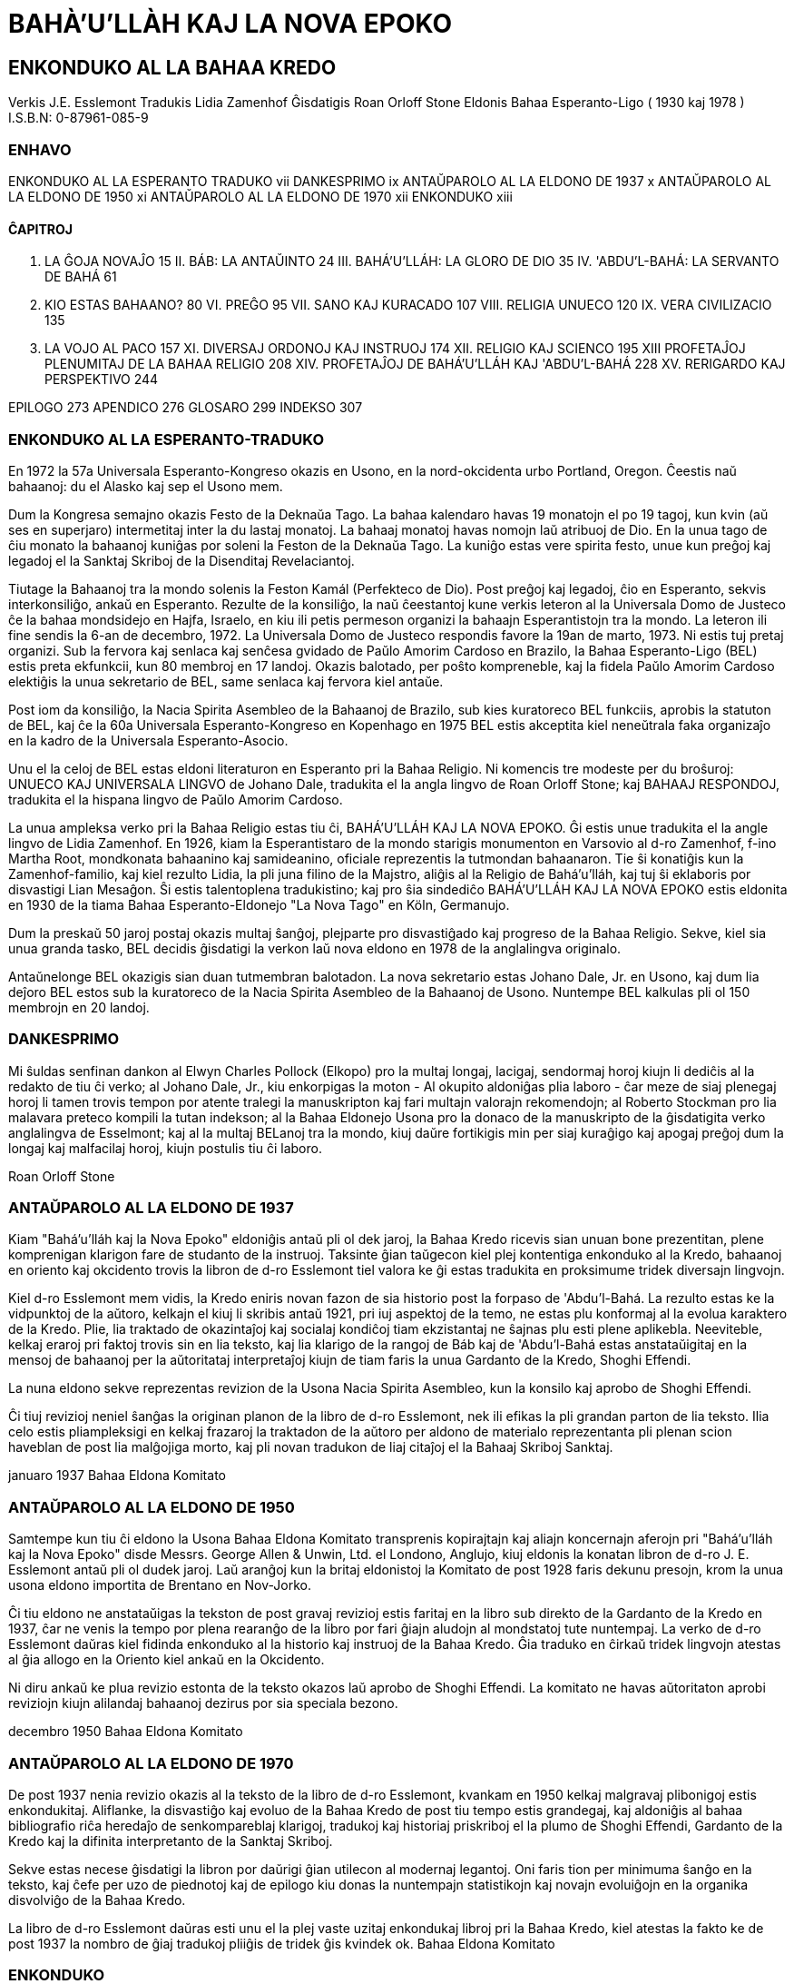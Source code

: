 BAHÀ’U’LLÀH KAJ LA NOVA EPOKO
=============================

ENKONDUKO AL LA BAHAA KREDO
---------------------------

Verkis J.E. Esslemont
Tradukis Lidia Zamenhof
Ĝisdatigis Roan Orloff Stone
Eldonis Bahaa Esperanto-Ligo ( 1930 kaj 1978 )
I.S.B.N: 0-87961-085-9

ENHAVO
~~~~~~

ENKONDUKO AL LA ESPERANTO TRADUKO				vii
DANKESPRIMO									ix
ANTAŬPAROLO AL LA ELDONO DE 1937					x
ANTAŬPAROLO AL LA ELDONO DE 1950					xi
ANTAŬPAROLO AL LA ELDONO DE 1970					xii
ENKONDUKO									xiii

ĈAPITROJ
^^^^^^^^
I. 	LA ĜOJA NOVAĴO								15
II. 	BÁB: LA ANTAŬINTO							24
III. 	BAHÁ'U'LLÁH: LA GLORO DE DIO					35
IV. 	'ABDU'L-BAHÁ: LA SERVANTO DE BAHÁ				61
V. 	KIO ESTAS BAHAANO?							80
VI. 	PREĜO									95
VII. 	SANO KAJ KURACADO							107
VIII. 	RELIGIA UNUECO								120
IX. 	VERA CIVILIZACIO							135
X. 	LA VOJO AL PACO								157
XI. 	DIVERSAJ ORDONOJ KAJ INSTRUOJ					174
XII. 	RELIGIO KAJ SCIENCO							195
XIII 	PROFETAĴOJ PLENUMITAJ DE LA BAHAA RELIGIO			208
XIV. 	PROFETAĴOJ DE BAHÁ'U'LLÁH KAJ 'ABDU'L-BAHÁ		228
XV. 	RERIGARDO KAJ PERSPEKTIVO					244

EPILOGO										273
APENDICO										276
GLOSARO										299
INDEKSO										307

ENKONDUKO AL LA ESPERANTO-TRADUKO
~~~~~~~~~~~~~~~~~~~~~~~~~~~~~~~~~

En 1972 la 57a Universala Esperanto-Kongreso okazis en Usono, en la nord-okcidenta urbo Portland, Oregon. Ĉeestis naŭ bahaanoj: du el Alasko kaj sep el Usono mem.

Dum la Kongresa semajno okazis Festo de la Deknaŭa Tago. La bahaa kalendaro havas 19 monatojn el po 19 tagoj, kun kvin (aŭ ses en superjaro) intermetitaj inter la du lastaj monatoj. La bahaaj monatoj havas nomojn laŭ atribuoj de Dio. En la unua tago de ĉiu monato la bahaanoj kuniĝas por soleni la Feston de la Deknaŭa Tago. La kuniĝo estas vere spirita festo, unue kun preĝoj kaj legadoj el la Sanktaj Skriboj de la Disenditaj Revelaciantoj.

Tiutage la Bahaanoj tra la mondo solenis la Feston Kamál (Perfekteco de Dio). Post preĝoj kaj legadoj, ĉio en Esperanto, sekvis interkonsiliĝo, ankaŭ en Esperanto. Rezulte de la konsiliĝo, la naŭ ĉeestantoj kune verkis leteron al la Universala Domo de Justeco ĉe la bahaa mondsidejo en Hajfa, Israelo, en kiu ili petis permeson organizi la bahaajn Esperantistojn tra la mondo. La leteron ili fine sendis la 6-an de decembro, 1972. La Universala Domo de Justeco respondis favore la 19an de marto, 1973. Ni estis tuj pretaj organizi. Sub la fervora kaj senlaca kaj senĉesa gvidado de Paŭlo Amorim Cardoso en Brazilo, la Bahaa Esperanto-Ligo (BEL) estis preta ekfunkcii, kun 80 membroj en 17 landoj. Okazis balotado, per poŝto kompreneble, kaj la fidela Paŭlo Amorim Cardoso elektiĝis la unua sekretario de BEL, same senlaca kaj fervora kiel antaŭe.

Post iom da konsiliĝo, la Nacia Spirita Asembleo de la Bahaanoj de Brazilo, sub kies kuratoreco BEL funkciis, aprobis la statuton de BEL, kaj ĉe la 60a Universala Esperanto-Kongreso en Kopenhago en 1975 BEL estis akceptita kiel neneŭtrala faka organizaĵo en la kadro de la Universala Esperanto-Asocio.

Unu el la celoj de BEL estas eldoni literaturon en Esperanto pri la Bahaa Religio. Ni komencis tre modeste per du broŝuroj: UNUECO KAJ UNIVERSALA LINGVO de Johano Dale, tradukita el la angla lingvo de Roan Orloff Stone; kaj BAHAAJ RESPONDOJ, tradukita el la hispana lingvo de Paŭlo Amorim Cardoso.

La unua ampleksa verko pri la Bahaa Religio estas tiu ĉi, BAHÁ'U'LLÁH KAJ LA NOVA EPOKO. Ĝi estis unue tradukita el la angle lingvo de Lidia Zamenhof. En 1926, kiam la Esperantistaro de la mondo starigis monumenton en Varsovio al d-ro Zamenhof, f-ino Martha Root, mondkonata bahaanino kaj samideanino, oficiale reprezentis la tutmondan bahaanaron. Tie ŝi konatiĝis kun la Zamenhof-familio, kaj kiel rezulto Lidia, la pli juna filino de la Majstro, aliĝis al la Religio de Bahá'u'lláh, kaj tuj ŝi eklaboris por disvastigi Lian Mesaĝon. Ŝi estis talentoplena tradukistino; kaj pro ŝia sindediĉo BAHÁ'U'LLÁH KAJ LA NOVA EPOKO estis eldonita en 1930 de la tiama Bahaa Esperanto-Eldonejo "La Nova Tago" en Köln, Germanujo.

Dum la preskaŭ 50 jaroj postaj okazis multaj ŝanĝoj, plejparte pro disvastiĝado kaj progreso de la Bahaa Religio. Sekve, kiel sia unua granda tasko, BEL decidis ĝisdatigi la verkon laŭ nova eldono en 1978 de la anglalingva originalo.

Antaŭnelonge BEL okazigis sian duan tutmembran balotadon. La nova sekretario estas Johano Dale, Jr. en Usono, kaj dum lia deĵoro BEL estos sub la kuratoreco de la Nacia Spirita Asembleo de la Bahaanoj de Usono. Nuntempe BEL kalkulas pli ol 150 membrojn en 20 landoj.

DANKESPRIMO
~~~~~~~~~~~

Mi ŝuldas senfinan dankon al Elwyn Charles Pollock (Elkopo) pro la multaj longaj, lacigaj, sendormaj horoj kiujn li dediĉis al la redakto de tiu ĉi verko; al Johano Dale, Jr., kiu enkorpigas la moton - Al okupito aldoniĝas plia laboro - ĉar meze de siaj plenegaj horoj li tamen trovis tempon por atente  tralegi la manuskripton kaj fari multajn valorajn rekomendojn; al Roberto Stockman pro lia malavara preteco kompili la tutan indekson; al la Bahaa Eldonejo Usona pro la donaco de la manuskripto de la ĝisdatigita verko anglalingva de Esselmont; kaj al la multaj BELanoj tra la mondo, kiuj daŭre fortikigis min per siaj kuraĝigo kaj apogaj preĝoj dum la longaj kaj malfacilaj horoj, kiujn postulis tiu ĉi laboro.

Roan Orloff Stone

ANTAŬPAROLO AL LA ELDONO DE 1937
~~~~~~~~~~~~~~~~~~~~~~~~~~~~~~~~

Kiam "Bahá'u'lláh kaj la Nova Epoko" eldoniĝis antaŭ pli ol dek jaroj, la Bahaa Kredo ricevis sian unuan bone prezentitan, plene komprenigan klarigon fare de studanto de la instruoj. Taksinte ĝian taŭgecon kiel plej kontentiga enkonduko al la Kredo, bahaanoj en oriento kaj okcidento trovis la libron de d-ro Esslemont tiel valora ke ĝi estas tradukita en proksimume tridek diversajn lingvojn.

Kiel d-ro Esslemont mem vidis, la Kredo eniris novan fazon de sia historio post la forpaso de 'Abdu'l-Bahá. La rezulto estas ke la vidpunktoj de la aŭtoro, kelkajn el kiuj li skribis antaŭ 1921, pri iuj aspektoj de la temo, ne estas plu  konformaj al la evolua karaktero de la Kredo. Plie, lia traktado de okazintaĵoj kaj socialaj kondiĉoj tiam ekzistantaj ne ŝajnas plu esti plene aplikebla. Neeviteble, kelkaj eraroj pri faktoj trovis sin en lia teksto, kaj lia klarigo de la rangoj de Báb kaj de 'Abdu'l-Bahá estas anstataŭigitaj en la mensoj de bahaanoj per la aŭtoritataj interpretaĵoj kiujn de tiam faris la unua Gardanto de la Kredo, Shoghi Effendi.

La nuna eldono sekve reprezentas revizion de la Usona Nacia Spirita Asembleo, kun la konsilo kaj aprobo de Shoghi Effendi.

Ĉi tiuj revizioj neniel ŝanĝas la originan planon de la libro de d-ro Esslemont, nek ili efikas la pli grandan parton de lia teksto. Ilia celo estis pliampleksigi en kelkaj frazaroj la traktadon de la aŭtoro per aldono de materialo reprezentanta pli plenan scion haveblan de post lia malĝojiga morto, kaj pli novan tradukon de liaj citaĵoj el la Bahaaj Skriboj Sanktaj.

januaro 1937
Bahaa Eldona Komitato

ANTAŬPAROLO AL LA ELDONO DE 1950
~~~~~~~~~~~~~~~~~~~~~~~~~~~~~~~~

Samtempe kun tiu ĉi eldono la Usona Bahaa Eldona Komitato transprenis kopirajtajn kaj aliajn koncernajn aferojn pri "Bahá'u'lláh kaj la Nova Epoko" disde Messrs. George Allen & Unwin, Ltd. el Londono, Anglujo, kiuj eldonis la konatan libron de d-ro J. E. Esslemont antaŭ pli ol dudek jaroj. Laŭ aranĝoj kun la britaj eldonistoj la Komitato de post 1928 faris dekunu presojn, krom la unua usona eldono importita de Brentano en Nov-Jorko.

Ĉi tiu eldono ne anstataŭigas la tekston de post gravaj revizioj estis faritaj en la libro sub direkto de la Gardanto de la Kredo en 1937, ĉar ne venis la tempo por plena rearanĝo de la libro por fari ĝiajn aludojn al mondstatoj tute nuntempaj. La verko de d-ro Esslemont daŭras kiel fidinda enkonduko al la historio kaj instruoj de la Bahaa Kredo. Ĝia traduko en ĉirkaŭ tridek lingvojn atestas al ĝia allogo en la Oriento kiel ankaŭ en la Okcidento.

Ni diru ankaŭ ke plua revizio estonta de la teksto okazos laŭ aprobo de Shoghi Effendi. La komitato ne havas aŭtoritaton aprobi reviziojn kiujn alilandaj bahaanoj dezirus por sia speciala bezono.

decembro 1950
Bahaa Eldona Komitato

ANTAŬPAROLO AL LA ELDONO DE 1970
~~~~~~~~~~~~~~~~~~~~~~~~~~~~~~~~

De post 1937 nenia revizio okazis al la teksto de la libro de d-ro Esslemont, kvankam en 1950 kelkaj malgravaj plibonigoj estis enkondukitaj. Aliflanke, la disvastiĝo kaj evoluo de la Bahaa Kredo de post tiu tempo estis grandegaj, kaj aldoniĝis al bahaa bibliografio riĉa heredaĵo de senkompareblaj klarigoj, tradukoj kaj historiaj priskriboj el la plumo de Shoghi Effendi, Gardanto de la Kredo kaj la difinita interpretanto de la Sanktaj Skriboj.

Sekve estas necese ĝisdatigi la libron por daŭrigi ĝian utilecon al modernaj legantoj. Oni faris tion per minimuma ŝanĝo en la teksto, kaj ĉefe per uzo de piednotoj kaj de epilogo kiu donas la nuntempajn statistikojn kaj novajn evoluiĝojn en la organika disvolviĝo de la Bahaa Kredo.

La libro de d-ro Esslemont daŭras esti unu el la plej vaste uzitaj enkondukaj libroj pri la Bahaa Kredo, kiel atestas la fakto ke de post 1937 la nombro de ĝiaj tradukoj pliiĝis de tridek ĝis kvindek ok.
Bahaa Eldona Komitato

ENKONDUKO
~~~~~~~~~

En decembro 1914, dank'al interparolo kun amikoj renkontintaj 'Abdu'l-Bahá'n, kaj prunto de kelkaj broŝuroj, mi unue konatiĝis kun la bahaaj instruoj. Mi estis tuj frapita de iliaj riĉeco, potenco kaj beleco. Ili imponis min kiel solvantaj la grandajn bezonojn de la moderna mondo en maniero pli perfekta kaj kontentiga ol iu ajn religia ideo kiun mi ekkonis antaŭe. Tia estis la unua impreso kian posta studado ankoraŭ pliprofundigis kaj konfirmis.

Penante pli precize ekkoni la movadon mi trovis gravajn malfacilaĵojn en akiro de dezirata literaturo, kaj baldaŭ naskiĝis en mi la ideo kunigi la ĉefajn, punktojn de tio kion mi lernis en formo de libro, por ke tio ĉi estu pli facile akirebla por aliaj. Kiam la komunikiĝo kun Palestino rekomenciĝis post la milito, mi skribis al 'Abdu'l-Bahá kunsendante kopion de la naŭ unuaj ĉapitroj de la libro, kiuj estis tiam ankoraŭ en preskaŭ malneta formo. Mi ricevis tre afablan kaj kuraĝigan respondon, kaj koran inviton viziti Lin en Hajfa kaj kunporti la tutan manuskripton. Mi ĝoje akceptis la inviton, kaj havis la grandan privilegion pasigi en la vintro 1919-20 du kaj duonon da monatoj kiel gasto de 'Abdu'l-Bahá. Dum tiu ĉi vizito 'Abdu'l-Bahá ofte diskutis kun mi pri la libro. Li faris kelkajn valorajn sugestojn koncerne ĝian plibonigon kaj proponis ke, kiam mi estos reviziinta la manuskripton, Li dezirus havi la tutaĵon tradukitan en la persan lingvon por povi ĝin tralegi kaj kompletigi aŭ korekti se estos necese. La revizio kaj traduko estis efektivigitaj konforme al Lia sugesto, kaj 'Abdu'l-Bahá trovis tempon, meze de la okupoj de Sia laborplena vivo, korekti proksimume tri kaj duonon da ĉapitroj (Ĉapitroj I, II, V kaj parto de la III-a), antaŭ ol Li forlasis la mondon. Mi profunde bedaŭras ke 'Abdu'l-Bahá ne povis fini la korektadon de la manuskripto, ĉar la valoro de la libro estus pro tio tre altigita. La manuskripto estis, tamen, zorge reviziita de komitato de la Nacia Bahaa Asembleo de Anglujo, kaj ĝia eldono estas aprobita de tiu Asembleo.

Mi ŝuldas grandan dankon al f-ino E. J. Rosenberg, s-ino Claudia S. Coles, Mirzá Lotfu'lláh S. Hákim, s-roj Roy Wilhelm kaj Mountford Mills kaj al multaj aliaj amikoj por iliaj ŝatindaj helpoj en la preparado de tiu ĉi verko.

Koncerne la transskribadon de la arabaj kaj persaj nomoj kaj vortoj, estas akceptita en tiu ĉi libro la sistemo laste rekomendita de Shoghi Effendi al la tuta bahaa mondo.

J. E. Esslemont
Fairford, Cults,
Apud Aberdeen


ĈAPlTRO I
~~~~~~~~~
LA ĜOJA NOVAĴO
^^^^^^^^^^^^^^
La Promesito de ĉiuj popoloj de la mondo aperis. Ĉiuj popoloj kaj komunumoj atendis Revelacion, kaj Li, Bahá'u'lláh, estas la plej eminenta instruanto kaj edukanto de la homaro. - 'Abdu'l-Bahá.

La Plej Granda Okazintaĵo en la Historio
++++++++++++++++++++++++++++++++++++++++

Se oni studas la rakonton de la "progresado de la homaro" kiel ĝin prezentas la paĝoj de la historio, evidentiĝas ke la gvida faktoro en la homa progreso estas la okazanta, de tempo al tempo, apero de homoj kiuj superpaŝas la akceptitajn ideojn de siaj tempoj kaj fariĝas eltrovantoj kaj malkaŝantoj de veroj ĝis nun nekonataj al la homaro. Eltrovanto, pioniro, genio, Profeto - jen estas la homoj de kiuj unuavice dependas la transformiĝo de la mondo. Carlyle diras:

Simpla vero, la tre simpla, estas, laŭ mia opinio, ke ... Unu homo, kiu havas pli altan Saĝecon, ĝis nun nekonatan spiritan Veron en si, estas pli forta, ne nur ol dek homoj kiuj ĝin ne havas, ne nur ol dekmil, sed el ĉiuj homoj kiuj ĝin ne havas. Li staras inter ili kun tute etera, anĝela potenco, kvazaŭ kun glavo el la Ĉiela armilejo mem, kiun fine nenia ŝildo kaj nenia fortikaĵo povas kontraŭstari. - Signs of the Times.

En la historioj de la scienco, arto kaj muziko, ni vidas abundajn konfirmojn de tiu ĉi vero, sed en neniu fako estas videbla pli klare la superega signifo de granda homo kaj lia misio ol en tio: la religio. En ĉiuj epokoj, kiam ajn degeneriĝas la spirita vivo de la homoj kaj malnobliĝas iliaj moroj, aperas la plej mirinda kaj mistera el homoj - Profeto. Sola kontraŭ la mondo, sen eĉ unu homo kiu kapablus instrui, gvidi, plene kompreni Lin aŭ partopreni Lian respondecon, Li leviĝas, kiel vidanto inter blinduloj, por proklami Sian evangelion de justeco kaj vero.

Inter la Profetoj troviĝas kelkaj ĉef-eminentaj. Ĉiam post kelkaj jarcentoj granda Dia Malkaŝanto - Kriŝno, Zoroastro, Moseo, Jesuo, Mahometo - aperas en la Oriento, kiel spirita Suno, por lumigi la mallumiĝintajn homajn mensojn kaj veki iliajn dormantajn animojn. Kion ajn ni opinius pri la relativa gloro de tiuj ĉi religio-fondintoj, ni devas konsenti ke Ili estas la plej potencaj faktoroj en la edukado de la homaro. Unuakorde tiuj ĉi Profetoj deklaras ke la vortoj dirataj de Ili ne devenas de Ili mem, sed estas Revelacio farita pere de Ili, Dia Sendaĵo kies perantoj Ili estas. Iliaj paroloj abundas, ankaŭ, je aludoj kaj promesoj pri la apero de glora mond-instrumento Kiu aperos "en la pleneco de la tempo" por daŭrigi ilian laboron kaj plenumigi ĝin, Kiu fondos regnon de paco kaj justeco sur la tero, kaj kunigos en unu familio ĉiujn rasojn, religiojn, naciojn kaj gentojn, por ke "estu unu ŝafaro kaj unu Ŝafisto" kaj por ke ĉiuj konu kaj amu Dion "el la plej malgrandaj ĝis la plej grandaj".

La alveno de tiu "Edukanto de la Homaro", en la lastaj tagoj, kiam Li aperas, devos esti sendube la plej granda okazintaĵo en la historio de la homaro. Kaj la Bahaa Religio proklamas al la mondo la ĝojan novaĵon ke tiu ĉi Edukanto jam efektive aperis, ke Lia Revelacio jam estas transdonita kaj surpaperigita kaj povas esti studata de ĉiu sincera serĉanto, ke la "Tago de la Eternulo" jam ekmateniĝis kaj la "Suno de Justeco" jam leviĝis. Ĝis nun nur kelkaj starantaj sur montpintoj ekvidis la Gloran Astron, sed ĝiaj radioj jam lumigas la ĉielon kaj la teron, kaj baldaŭ ĝi levos sin super la montojn kaj brilos kun plena forto ankaŭ sur ebenaĵojn kaj valojn, donante vivon kaj gvidon al ĉiuj.

Sanĝiĝado de la Mondo
+++++++++++++++++++++

Ke la mondo, dum la deknaŭa kaj la komenco de la dudeka jarcentoj,footnote:[Verkita baldaŭ post la Unua Mondmilito.] travivis la agoni-suferojn de la malnova epoko kaj la naskosuferojn de la nova, estas evidenta al ĉiuj. La malnovaj principoj de materialismo kaj egoismo, la malnovaj sektaj kaj naciaj antaŭjuĝoj kaj malamikecoj, pereas kaj senfortiĝas, meze de la ruinoj kaŭzitaj de si mem, kaj en ĉiuj landoj ni vidas signojn de nova spirito de fido, de frateco, de internacieco, kiu rompas la malnovajn katenojn kaj transpaŝas la malnovajn limojn. Revoluciaj ŝanĝoj de senekzempla grandeco okazis en ĉiu fako de la homa vivo. La malnova epoko ankoraŭ ne mortis. Ĝi baraktas pri vivo kaj morto kun la nova. Estas ankoraŭ multegaj malbonoj, grandegaj kaj teruraj, sed ili jam estas malkovrataj, komprenataj, elvokataj al batalo kaj atakataj kun nova forto kaj espero. Estas ankoraŭ multegaj nuboj, grandaj kaj minacaj, sed tra ili jam ekbrilas la lumo, lumiganta la vojon de progreso kaj malkaŝanta la malhelpaĵojn kaj faligilojn kiuj baras la vojon antaŭen.

Alie estis en la dekoka jarcento. Tiam apenaŭ ia luma radio trapenetris la spiritan kaj moralan krepuskon kiu ĉirkaŭprenis la mondon. Ĝi similis kvazaŭ la plej malluman horon antaŭ tagiĝo, kiam la malmultaj lampoj kaj kandeloj kiuj restis lumantaj, povas apenaŭ fari la mallumon videbla. Carlyle en sia Frederick the Great jene skribas pri la dekoka jarcento:

Ĝi estis jarcento kiu havas nenian historion kaj povas havi malgrandan aŭ nenian. Ĝi estis jarcento tiel riĉa je amasiĝintaj falsaĵoj ... kiel neniu jarcento antaŭe! Ĝi ne havis plu la konscion pri sia falseco, tiel falsa ĝi fariĝis; kaj tiel ĝi estis envadinta en falson, tiel ĝisfunde trapenetrita de ĝi, ke vere la mezuro de la aferoj estis plena, kaj la franca revolucio devis finigi ĝin. ... Tre konvena fino ĝi estis, mi dankeme sentas, por tia jarcento. ... Ĉar denove estis bezono de Dia Revelacio al la sensentiĝintaj kaj frivolaj idoj de homo, por ke ili ne malaltiĝu entute ĝis la nivelo de simioj. - Frederick the Great, Libro I, ĉap. 1 

Kompare kun la dekoka jarcento la nuna tempo estas kiel tagiĝo post mallumo, aŭ kiel printempo post vintro. Nova vivo movas en la mondo, novaj idealoj kaj esperoj vibras en ĝi. Aferoj kiuj ankoraŭ antaŭ malmultaj jaroj ŝajnis neplenumeblaj revoj estas plenumitaj faktoj. Aliaj kiuj ŝajnis je jarcentoj esti en la estonteco apartenas nun al la "praktika politiko". Ni flugas en la aero kaj vojaĝas sub la maro. Ni dissendas tra la mondo komunikaĵojn fulmorapide. Ni vidis en la daŭro de kelkaj jardekoj miraklojn tro multajn por kalkuli.

La Suno de Justeco
++++++++++++++++++

Kio estas la kaŭzo de tiu ĉi subita vekiĝo tra la tuta mondo? La bahaanoj kredas ke ĝi estas pro granda elfluo de la Sankta Spirito pere de la Profeto Bahá'u'lláh, Kiu naskiĝis en Persujo en 1817 kaj mortis en la Sankta Lando en 1892.

Bahá'u'lláh instruis ke Profeto, aŭ "Malkaŝanto de  Dio", estas la Lumportanto de la spirita mondo, same kiel la suno estas la lumdonanto de la natura mondo. Same kiel la materia suno brilas super la tero kaj kaŭzas kreskadon kaj evoluadon de materiaj organismoj, tiel ankaŭ, pere de Malkaŝanto de Dio, la Suno de Vero brilas super la mondo de koroj kaj animoj, kaj edukas la pensojn, moralojn kaj karakterojn de la homoj. Kaj kiel la radioj de la natura suno havas influon kiu penetras en plej mallumajn kaj ombrajn angulojn de la mondo, donante varmon kaj vivon eĉ al tiuj kreitoj kiuj neniam vidis la sunon mem, tiel ankaŭ, la elfluo de la Sankta Spirito pere de Malkaŝanto de Dio influas la vivojn de ĉiuj homoj, kaj inspiras impresiĝemajn mensojn eĉ en tiuj lokoj kaj inter tiuj popoloj kie la nomo de la Profeto estas tute nekonata. La alveno de Malkaŝanto similas la alvenon de la Printempo. Ĝi estas Tago de Releviĝo en kiu la spirite mortaj vekiĝas al nova vivo, en kiu la Realeco de la Diaj Religioj estas renovigita kaj restarigita, en kiu aperas "nova ĉielo kaj nova tero".

Sed, en la mondon de la naturo, la Printempo enportas ne nur kreskon kaj vekiĝon de nova vivo sed ankaŭ detruon kaj forigon de ĉio malnova kaj velkinta. Ĉar tiu sama suno, kiu ĝermigas florojn kaj burĝonigas arbojn, kaŭzas ankaŭ pereon kaj forputron de tio kio estas morta kaj senutila. Ĝi rompas la glaciojn kaj degeligas la vintran neĝon; ĝi liberigas akvojn kaj ŝtormojn kiuj freŝigas kaj purigas la teron. Same estas ankaŭ en la spirita mondo. La spirita sunbrilo kaŭzas similajn tumulton kaj ŝanĝojn. Sekve la Tago de Releviĝo estas ankaŭ la Tago de Juĝo, en kiu falsaĵoj kaj imitaĵoj de la vero, eluzitaj ideoj kaj kutimoj estas forĵetitaj kaj neniigitaj, en kiu la glacio kaj neĝo de antaŭjuĝoj kaj superstiĉoj, amasiĝintaj dum la longa vintro, estas degeligitaj kaj transformitaj, en kiu la longtempe glaciigitaj kaj malliberaj energioj estas liberigitaj por superverŝi kaj renovigi la mondon.

La Misio de Bahá'u'lláh
+++++++++++++++++++++++

Bahá'u'lláh deklaris klare kaj plurfoje, ke Li estas la delonge atendata edukanto kaj instruanto de ĉiuj popoloj, la fluejo de mirinda Dia favoro superanta ĉiujn antaŭajn elfluojn, kiu unuigas en si ĉiujn antaŭajn formojn de religio, kiel oceano unuigas riverojn. Li metis fundamenton kiu prezentas firman bazon por Unueco tra la tuta mondo kaj por inaŭguro de tiu glora epoko de paco sur la tero, bonvolo inter la homoj, pri kiu parolis profetoj kaj kantis poetoj.

Serĉado de la vero, unueco de la homaro, unuiĝo de religioj, rasoj, nacioj, de la Oriento kaj la Okcidento, reunuiĝo de religio kaj scienco, elradikigo de antaŭjuĝoj kaj superstiĉoj, egaleco inter viroj kaj virinoj, starigo de justeco, fondo de supera internacia tribunalo, unuigo de lingvoj, deviga klerigado - tiuj ĉi instruoj kaj multaj similaj, estis en la dua duono de la deknaŭa jarcento, malkaŝitaj per la plumo de Bahá'u'lláh en multegaj libroj kaj epistoloj el kiuj kelkaj estis direktitaj al la Reĝoj kaj Regantoj de la mondo.

Lia Revelacio, unika pro sia komprenebleco kaj vasteco, mirinde harmonias kun la signoj kaj bezonoj de nia tempo. Neniam aperis antaŭ la homaro novaj problemoj tiel gigantaj kaj komplikitaj kiel nun. Neniam la proponitaj solvoj estis tiel multenombraj kaj kontraŭaj unu al la aliaj. Neniam estis tiel urĝa aŭ tiel sentebla la bezono de granda mondinstruanto. Neniam, eble, tia instruanto estis atendata tiel sopire kaj tiel ĝenerale.

Plenumiĝo de Profetaĵoj
+++++++++++++++++++++++

'Abdu'l-Bahá skribas:

Kiam Kristo aperis, antaŭ dudek jarcentoj, kvankam la judoj senpacience atendis Lian Alvenon, kaj preĝis ĉiutage, vokante kun larmoj: "Ho Dio, rapidigu la Revelacion de la Mesio", tamen kiam la Suno de Vero aperis, ili ekkontraŭstaris Lin, leviĝis kontraŭ Li kun grandega malamikeco, kaj fine krucumis tiun Dian Spiriton, la Vorton de Dio, kaj nomis Lin Baal-Zebub, la spirito de malbono, kiel rakontas la Evangelio. La kaŭzo de tio estis ke ili diris: "La Revelacion de Kristo, konforme al la klara teksto de la Torao, atestos certaj signoj, kaj dum tiuj ĉi signoj ne aperas, tiu kiu proklamas sin la Mesio estas trompanto. Inter tiuj ĉi signoj estas, ke la Mesio devas veni el nekonata loko, tamen ni ĉiuj konas la domon de tiu ĉi homo en Nazaret, kaj ĉu io bona povas veni el Nazaret? La dua signo estas ke li regos per fera vergo, tio estas, Li devas agi per la glavo, sed tiu ĉi Mesio ne havas eĉ lignan bastonon. Alia kondiĉo estas: Li devas sidi sur la trono de David kaj restarigi la potencon de David. Kaj jen, kontraŭe al surtroniĝo, tiu ĉi homo ne posedas eĉ maton por sursidi. Alia kondiĉo estas: disvastigo de ĉiuj leĝoj de la Torao; tamen tiu ĉi homo forigis tiujn leĝojn, kaj eĉ profanis la Sabaton, kvankam la teksto de la Torao klare diras ke kiu ajn proklamas sin profeto kaj faras miraklojn kaj profanas la Sabaton, devas esti mortpunita. Alia el la signoj estas, ke en Lia regno tiel floros justeco ke nobleco kaj bonfaremo disvastiĝados el la homa mondo en la bestan; serpento kaj muso loĝos en unu kavo, aglo kaj perdriko en unu nesto, leono kaj gazelo restados sur unu paŝtejo, kaj lupo kaj ŝafido trinkos el unu fonto. Tamen, la maljusteco kaj tiraneco estis tiel grandaj en Lia tempo ke oni krucumis Lin! Alia el la kondiĉoj estas, ke en la tagoj de la Mesio la judoj prosperos kaj triumfos super ĉiuj popoloj de la mondo, sed jen ili vivas nun en plej granda humiligo sklavigitaj de la Roma lmperio. Kiel do tiu ĉi homo povus esti la Mesio promesita en la Torao? "

Tiamaniere ili kontraŭparolis tiun Sunon de Vero, kvankam tiu Spirito de Dio vere estis tiu promesita en la Torao. Sed ĉar ili ne komprenis la signifon de la signoj, ili krucumis la Vorton de Dio. La bahaanoj akceptas ke la priskribitaj signoj ja efektiviĝis en la Malkaŝo de Kristo, kvankam ne en tia senco kian komprenis la judoj, ĉar la priskriboj de la Torao estas alegoriaj. Ekzemple, inter la signoj estas tiu de suvereneco. La bahaanoj diras ke la suvereneco de Kristo estas ĉiela, dia, eterna regado, ne ia regado napoleona kiu pereas post mallonga tempo. Preskaŭ jarojn tiu ĉi suvereneco de Kristo estas starigita, kaj ĝi daŭras ĝis nun, ja por eterne restos tiu Sankta Estaĵo glorkronita sur ĉiamdaŭra trono. En simila maniero plenumiĝis ĉiuj la aliaj signoj, sed la judoj ne komprenis. Kvankam pasis preskaŭ dudek jarcentoj de kiam Kristo aperis kun dia brilego, la judoj tamen ankoraŭ atendas alvenon de la Mesio kaj konsideras sin mem pravaj kaj Kriston falsa. - Verkita de 'Abdu'l-Bahá por tiu ĉi ĉapitro.

Se la judoj turnintus sin al Kristo, Li klarigintus al ili la veran signifon de la koncernantaj Lin profetaĵoj. Ni profitu de ilia ekzemplo, kaj antaŭ ol decidi ke la profetaĵoj rilate al la Malkaŝanto de la Lasta Tago ne plenumiĝis, ni vidu kion Bahá'u'lláh Mem skribis koncerne la manieron de ilia klarigado, ĉar multaj el la profetaĵoj kiel oni konsentas estas "sigelitaj" diraĵoj, kaj nur la Vera Edukanto Mem povas rompi la sigelojn kaj elmontri la verajn signifojn kaŝitajn en la juvelujo de la vortoj.

Bahá'u'lláh multe skribis por klarigi la malnovajn profetaĵojn, sed ne sur tiuj profetaĵoj Li ĉefbazas la argumentojn por Sia Profeteco. La suno mem pruvas sian propran ekziston, al ĉiuj kiuj havas la kapablon percepti. Kiam ĝi leviĝas ni bezonas neniajn pratempajn antaŭdirojn por certiĝi pri ĝia brilado. Tiel estas ankaŭ ĉe la apero de la Malkaŝanto de Dio. Eĉ se forgesitaj iĝus ĉiuj antaŭaj profetaĵoj, Li tamen Mem estus Sia propra, abunda kaj sufiĉa pruvo Por ĉiu kies spirita percepto estas malfermita.

Pruvo de Profeteco
++++++++++++++++++

Bahá'u'lláh postulis de neniu blindan akcepton de Liaj instruoj kaj pruvoj. Kontraŭe, inter Siaj instruoj Li prezentis unuavice emfazajn avertojn kontraŭ blinda akceptado de aŭtoritato, kaj insistis ke ĉiuj malfermu la okulojn kaj orelojn, kaj juĝu mem, sendepende kaj sentime, por certiĝi pri la vero. Li ordonis plej vastan esploradon kaj neniam kaŝis Sin, prezentante, kiel la plej altajn pruvojn de Sia Profeteco, Siajn vortojn kaj elfarojn kaj ilian efikecon en transformado de homaj vivoj kaj karakteroj. La rimedoj kiujn Li proponis por distingi la veron estas identaj kun tiuj de Liaj grandaj antaŭintoj. Moseo diris:

Kion la profeto diros en la nomo de la Eternulo kaj la afero ne fariĝos kaj ne plenumiĝos, tio estas la vortoj, kiujn la Eternulo ne diris; pro aroganteco diris tion la profeto; ne timu lin. - Readm. xviii, 22.

Kristo ankaŭ atentigis tiun ĉi provmanieron, kaj prezentis ĝin kiel pruvon de Sia propra pretendo. Li diris: 

Gardu vin kontraŭ la falsaj profetoj, kiuj venas al vi en ŝafaj feloj, sed interne estas rabemaj lupoj. Per iliaj fruktoj vi konos ilin. Ĉu el dornarbetoj oni kolektas vinberojn, aŭ el kardoj figojn? Tiel ĉiu bona arbo donas bonajn fruktojn, sed putra arbo donas malbonajn fruktojn. ... Tial per iliaj fruktoj vi konos ilin. - Mat. VII, 15-17, 20.

En la sekvantaj ĉapitroj, ni penos trovi ĉu la pretendo al Profeteco de Bahá'u'lláh restas aŭ falas ĉe la apliko de tiuj ĉi provmanieroj: ĉu la aferoj pri kiuj Li parolis efektiviĝis, kaj ĉu Liaj fruktoj estas bonaj aŭ malbonaj. Alivorte - ĉu Liaj profetaĵoj plenumiĝas kaj efektiviĝas Liaj ordonoj, kaj ĉu Lia vivlaboro helpis al la edukado kaj nobligo de la homaro, al plibonigo de moroj, aŭ kontraŭe.

Malfacilaĵoj de la Esplorado
++++++++++++++++++++++++++++

Serĉanto deziranta ekkoni la veron en tiu ĉi Kredo trovos, kompreneble, malfacilaĵojn sur sia vojo. Kiel ĉiuj grandaj moralaj kaj spiritaj reformacioj, ankaŭ la Bahaa Religio estas ege misprezentata. Rilate la terurajn persekutojn kaj suferojn de Bahá'u'lláh kaj Liaj sekvantoj, kaj Liaj amikoj kaj malamikoj tute interkonsentas. Rilate, tamen, la valoron de la Religio, kaj la karakterojn de ĝiaj Fondintoj, la asertoj de la kredantoj kaj tiuj de la neantoj funde diferencas. Okazas same kiel en la epoko de Kristo. Rilate la krucumon de Jesuo kaj la martirigadon de Liaj sekvantoj la kristanaj kaj judaj historiistoj konsentas unuj kun la aliaj, sed dum la kredantoj diras ke Kristo plenumis kaj progresigis la instruojn de Moseo kaj de la profetoj, la neantoj deklaras ke Li rompis la leĝojn kaj ordonojn kaj meritis la morton.

En la religio, same kiel en la scienco, la vero malkaŝas siajn misterojn nur al humila kaj respektema serĉanto, kiu estas preta formeti ĉiujn antaŭjuĝojn kaj superstiĉojn - vendi ĉion kion li posedas, por povi aĉeti la "perlon de grandega valoro". Por ekkompreni la Bahaan Religion en ĝia plena signifo, ni devas studi ĝin en la spirito de sincera kaj senegoista sindonemo al la vero, persistante sur la vojo de serĉado kaj fidante al la dia gvidado. En la Verkoj de ĝiaj Fondintoj ni trovos la ŝlosilon por la misteroj de tiu ĉi granda spirita vekiĝo, kaj la decidan kriterion de ĝia valoro. Bedaŭrinde, jen denove troviĝas malfacilaĵoj sur la vojo de la serĉanto nekonanta la persan kaj araban lingvojn en kiuj estas skribitaj la instruoj. Nur malgranda parto de la Verkoj estas tradukita en la anglan lingvon, kaj en multaj el la aperintaj tradukaĵoj troviĝas granda manko, rilate la fidelecon kaj stilon. Sed malgraŭ la neperfekteco kaj nesufiĉeco de la historiaj rakontoj kaj tradukoj, la grandaj esencaj veroj formantaj masivan kaj firman fundamenton de la Kredo elstaras kvazaŭ montoj el la nebulo de necerteco.footnote:[Ekzistas nun la nekompareblaj tradukoj de Shoghi Effendi de la Verkoj de Bahá'u'lláh kaj 'Abdu'l-Bahá el la persa kaj araba lingvoj. Tiuj, kune kun liaj propraj multaj verkoj rilate al la historio de la Kredo, la deklaroj kaj implikaĵoj de ĝiaj fundamentaj veroj kaj la evoluado de ĝia Administra Ordo, multe pli faciligas la laboron de la serĉanto ol en la tempo de d-ro Esslemont.]

La Celo de la Libro
+++++++++++++++++++

En la sekvantaj ĉapitroj ni penos prezenti kiel eble plej bone, honeste kaj senantaŭjuĝe, la ĉefajn trajtojn de la historio kaj speciale de la instruoj de la Bahaa Religio, por ke la legantoj povu formi al si racian juĝon pri ĝia graveco, kaj fine esti instigitaj al pli profunda studado de la temo.

Serĉado por la vero, malgraŭ ĝia tuta graveco, ne estas, tamen, la sola celo kaj senco de la vivo. La vero ne estas senviva objekto, kiun foje trovita oni povas loki en muzeo, por signi, klasifiki, enkatalogigi, ekspozicii kaj tie lasi, sekan kaj senfruktan. Ĝi estas io vivanta kiu devas unue enradikiĝi en homajn korojn kaj fruktigi iliajn vivojn antaŭ ol ili rikoltos plenan rekompencon por sia serĉado.

Tial, la vera senco de la disvastigado de profeta revelacio estas ke tiuj kiuj konvinkiĝis pri ĝia vereco praktiku ĝiajn principojn, vivu laŭ ili kaj dissemu la ĝojan novaĵon, rapidigante tiel la alvenon de la benita tago kiam la Volo de Dio plenumiĝos sur la tero kiel ĝi estas plenumita en la Ĉielo.



ĈAPITRO II
~~~~~~~~~~
BÁB, LA ANTAŬINTO
^^^^^^^^^^^^^^^^^
Vere, la persekutantoj mortigis la Amaton de la mondoj, por tiamaniere estingi la Lumon de Dio inter Liaj Kreaĵoj kaj deteni la homaron for de la torento de la Ciela Vivo en la tagoj de ilia Eternulo, la Bonfarema, la Malavara. - Bahá'u'lláh, Tablet to Ra'ís (Tabuleto al Ra'ís).

Naskiĝloko de la Nova Revelacio
+++++++++++++++++++++++++++++++

Persujo, la naskiĝloko de la Bahaa Revelacio, okupis unikan lokon en la historio de la mondo. En la tagoj de sia frua grandeco ĝi estis vera suvereno inter la nacioj, sen rivaloj en civilizacio, potenco kaj gloro. Ĝi donis al la mondo grandajn reĝojn kaj ŝtatistojn, profetojn kaj poetojn, filizofojn kaj artistojn. Zoroastro, Ciro kaj Dario, Hafizo kaj Firdaŭsio, Sadio kaj Omar Kajjam estis nur kelkaj el ĝiaj renomaj filoj. Ĝiaj metiistoj estis nesupereblaj en sia profesio; ĝiaj tapiŝoj estis senkomparaj, ĝiaj ŝtalklingoj senegalaj, ĝiaj fajencaĵoj famaj tra la mondo. En ĉiuj partoj de la Proksima kaj Meza Oriento ĝi lasis postsignojn de sia iama grandeco.

Tamen, en la dekoka kaj deknaŭa jarcentoj ĝi falis en staton de profunda malnobliĝo. Ĝia malnova gloro ŝajnis neretroveble perdita. Ĝia registaro estis koruptema kaj trovis sin en senesperaj financaj embarasoj; kelkaj ĝiaj regantoj estis malfortaj, kaj aliaj - monstroj de krueleco. Ĝiaj pastroj estis bigotaj kaj netoleremaj, ĝia popolo malklera kaj superstiĉa. Plej multaj el ili apartenis al la ŝijaista sekto de Islamo, footnote:[Unu el la du grandaj partioj - ŝijaismo kaj sunaismo - en kiun Islamo subfalis baldaŭ post la morto de Mahometo. Ŝijaistoj asertas ke 'Alí, la bofilo de Mahometo, estis la unua laŭleĝa posteulo de la Profeto, kaj ke nur liaj idoj estas laŭleĝaj kalifoj.] sed estis ankaŭ konsiderinda nombro da zoroastranoj, judoj kaj kristanoj el diversaj kaj antagonistaj sektoj. Ĉiuj laŭkonfese sekvis la noblajn instruistojn kiuj alvokis ilin al adorado de unu Dio, al vivado en amo kaj unueco, tamen ili evitadis, malestimis kaj malrespektis sin reciproke, kaj ĉiu sekto konsideris la aliajn kiel malpurajn, kiel hundojn aŭ idolanojn. Oni malbenadis kaj anatemadis ekster ĉia mezuro. Estis danĝere al judo aŭ zoroastrano iri sur strato en pluva tago, ĉar se lia malseka vesto tuŝus islamanon, la islamano estus malpurigita, kaj la alia devus pagi la ofendon per sia vivo. Se islamano prenis monon de judo, zoroastrano aŭ kristano li devis lavi ĝin antaŭ ol meti ĝin en la poŝon. Se judo vidus sian infanon donantan glason da akvo al malriĉa islama almozulo li elpuŝus la glason el la mano de la infano, ĉar ne afableco sed malbeno devis esti ricevaĵo de malfideluloj! La islamanoj mem estis dividitaj en multaj sektoj, kaj malpaco inter ili ofte estis forta kaj akra. La zoroastranoj ne multe partopenis en tiuj ĉi reciprokaj atakoj, sed vivis en apartaj komunumoj, ne rilatante kun siaj samlandanoj de aliaj kredoj.

Sociaj same kiel religiaj aferoj estis en stato de senespera dekadenco. Edukado estis malzorgata. La sciencojn kaj artojn de la Okcidento oni rigardis kiel malpurajn kaj kontraŭajn al la religio. Justecon oni parodis. Perforto kaj rabo estis ordinaraj aferoj. Vojoj estis malbonaj kaj danĝeraj por vojaĝantoj. Higienaj aranĝoj estis terure malperfektaj.

Tamen, malgraŭ ĉio ĉi, la lumo de la spirita vivo ne estis estingiĝinta en Persujo. Jen kaj jen, meze de la superreganta mondumeco kaj superstiĉoj, estis ankoraŭ troveblaj sanktaj animoj, kaj en multaj koroj vivis sopiro al Dio, kiel ĝi vivis en la koroj de Anna kaj Simeon antaŭ Kristo. Multaj senpacience atendis alvenon de promesita Disendito, kaj kredis ke la tempo de Lia apero estas proksima. Tia estis la stato de Persujo kiam Báb, la Heroldo de la nova epoko, ekskuis la tutan landon per Sia mesaĝo.

Lia Frua Vivo
+++++++++++++

Mírzá 'Alí Muhammad, Kiu poste alprenis la titolon Báb (t.e. Pordego), naskiĝis en Ŝirazo, en la sudo de Persujo, la 20an de oktobro, 1819 p. Kr.footnote:[La 1-an de Muharram, 1235 p. H.
] Li estis Sejjed, t.e., ido de la profeto Mahometo. Lia patro, konata komercisto, mortis baldaŭ post Lia naskiĝo, kaj Li restis en la zorgo de patrin-flanka onklo, komercisto en Ŝirazo, kiu edukis Lin. En la infaneco Li lernis legi, kaj ricevis la elementan edukadon kutiman por infanoj.footnote:[Koncerne tion historiisto rimarkas: "Multaj homoj en la Oriento, precipe la sekvantoj de Báb (nun bahaanoj), kredis, ke Báb ricevis nenian edukadon, sed la Mulaoj, celante malaltigi lin en la okuloj de la popolo, deklaris ke tiaj scio kaj saĝeco kiajn li posedas estas pravigitaj per la edukado kiun li ricevis. Post longa esplorado de la vero en tiu ĉi afero ni trovis pruvojn elmontrantajn ke en la infaneco li vizitis dum mallonga tempo la domon de Ŝejko Muhammad (konata ankaŭ kiel 'Ábid) kie oni instruis lin legi kaj skribi perse. Estas tio pri kio Báb temis kiam li skribis en la Bayán: 'Ho Muhammad, ho mia instruisto!...'
"Rimarkinda afero estas, tamen, ke tiu ĉi Ŝejko kiu estis lia instruisto, iĝis fervora disĉiplo de sia iama lernanto, kaj ankaŭ la onklo de Báb, Haĝulo Sejjed 'Alí, kiu estis por li kiel patro, fariĝis fervora kredanto kaj estis martirigita kiel  babano.
"La ekkompreno de tiuj ĉi misteroj estas donata al serĉantoj de la vero, sed ni scias, ke la edukado kiun Báb ricevis estis nur elementa, kaj ĉiaj elmontritaj de li signoj de superordinara grandeco kaj scio estis denaskaj kaj devenantaj de Dio" - A Traveller's Narrative (Episode of the Báb) p. 3 (Rakonto de Vojaĝanto - Epizodo pri Báb).] En la aĝo de dekkvin jaroj Li ekokupis Sin per negocoj, komence kun Sia zorganto, kaj poste kun alia onklo kiu vívis en Buŝihro, ĉe la bordo de la Persa Golfo.

Kiel junulo Li estis konata pro granda persona beleco kaj ĉarmo de sinteno, kaj ankaŭ pro neordinara pieco, kaj nobleco de la karaktero. Li estis ĉiam firma en plenumado de preĝoj, fastoj kaj aliaj ordonoj de la islama religio, kaj Li obeis ne nur laŭlitere, sed vivis konforme al la spirito de la instruoj de la Profeto. Li edziĝís en la aĝo de ĉirkaŭ dudek du jaroj. El tiu ĉi edziĝo naskiĝis unu filo, kiu mortis en infaneco, en la unua jaro de la publika servado de Báb.

La Deklaracio
+++++++++++++

Atinginte la aĝon de dudek kvin jaroj, obee al la dia ordono, Li deklaris ke "Dio la Superega elektis Lin al la rango de Bábeco." En "A Traveller's Narrative"footnote:[A Traveller’s Narrative to Illustrate the Episode of the Báb kun enkonduko de E. G. Browne, kies titolo poste mallongiĝis al A Traveller’s Narrative (Episode of the Báb) - Rakonto de Vojaĝanto (Epizodo pri Báb).] ni legas ke: "Tio, kion li difinis per la esprimo Báb signifas, ke li estis la  fluejo de difavoro devenanta de iu granda Persono kaŝita ankoraŭ malantaŭ vualo de gloro, kiu estis posedanto de sennombraj kaj senlimaj perfektecoj, laŭ kies volo li sin movis, kaj al kies amo li sin ligis." - A Traveller's Narrative (Episode of the Báb), p. 3 (Rakonto de Vojaĝanto- Epizodo pri Báb).

En tiuj tagoj la kredo pri baldaŭa apero de Sendito de  Dio estis speciale forta en la sekto konata per la nomo Ŝejkanoj, kaj estis al unu el la distingitaj anoj de tiu ĉi sekto, Mulao Husayn Bushrú'í, ke Báb unue konigis Sian mision. La preciza dato de tiu ĉi konigo estas difinita en la Bayán, unu el la Verkoj de Báb, je du horoj kaj kvindek minutoj post la sunsubiro en la antaŭvespero de la kvina tago de la monato Jamádíyu'l-Avval, 1260 p. H.footnote:[t.e., 23 majo, 1844 p. Kr.] 'Abdu'l-Bahá naskiĝis en tiu sama nokto, sed oni ne certas pri la preciza horo de Lia naskiĝo. Post kelkaj tagoj de zorgema esplorado kaj studado, Mulao Husayn firme konvinkiĝis ke la Disendito delonge atendata de la ŝejkanoj efektive aperis. Lian varmegan entuziasmon pro tiu ĉi malkovro baldaŭ ekpartoprenis multaj liaj amikoj. En mallonga tempo la plimulto de ŝejkanoj akceptis Bábon, kaj iĝis konataj kiel babanoj; baldaŭ la famo de la juna Profeto komencis disvastiĝadi tra la lando kiel fajro.

Disvastiĝado de la Baba Movado
++++++++++++++++++++++++++++++

La unuaj dekok disĉiploj de Báb (kalkulante Lin Mem kiel la deknaŭan) iĝis konataj kiel la "Literoj de Vivo". Tiujn ĉi disĉiplojn Li dissendis en diversajn partojn de Persujo kaj Turkestano por disvastigadi la novaĵon pri Lia apero. Dume Li Mem pilgrimis en Mekkon, kien Li alvenis en decembro 1844, kaj tie Li publike deklaris Sian mision. Post la reveno en Buŝihron la anonco de Lia Bábeco kaŭzis grandegan eksciton. La fajro de Lia elokventeco, la mirindaĵo de Liaj rapidaj kaj inspiritaj verkoj, Liaj eksterordinaraj saĝeco kaj scio, Liaj kuraĝo kaj reformista fervoro, vekis grandegan entuziasmon inter Liaj sekvantoj, sed kaŭzis konformgradajn alarmon kaj malamikecon inter la ortodoksaj islamanoj. La ŝijaistaj doktoroj furioze akatakis Lin, kaj instigis la provincestron de Farso, nomatan Husayn Ĥano, fanatikan kaj tiranan reganton, entrepreni subpremon de la nova herezo. Tiam komenciĝis por Báb longa serio de malliberigoj, ekziloj, ekzamenoj antaŭ tribunaloj, skurĝadoj kaj malhonoroj, kiuj finiĝis nur ĉe Lia martiriĝo en 1850.

La Pretendoj de Báb
+++++++++++++++++++

La malamikeco ekscitita per la pretendo al Babeco iĝis duobla kiam la juna reformanto deklaris plue ke Li Mem estas la Mihdí (Mahdi) kies alvenon antaŭdiris Mahometo. Ŝijaastoj identigis tiun Mihdíon kun la 12a Imamofootnote:[La Imamo de ŝijaistoj estas la destinita de Dio sekvanto de la Profeto Kiun ĉiuj kredantoj devas obei. Dekunu personoj sinsekve okupis la oficon de Imamo; la unua el ili estis 'Alí, la kuzo kaj bofilo de Mahometo. La plimulto el la ŝijaistoj kredas ke la dekdua, nomita de ili "Imamo Mihdi", malaperis en subterejon en la jaro 329 p. H., kaj ke je la destinita tempo li reaperos, faligos la malfidelulojn kaj komencos epokon de beateco.] kiu, laŭ ilia kredo, mistere malaperis for de la homa vido ĉirkaŭ mil jarojn antaŭe. Ili kredis ke li vivas ankoraŭ kaj reaperos en tiu sama korpo kiel antaŭe, kaj ili interpretadis en materiala senco la profetaĵojn rilate al lia regado, lia gloro, lia venko kaj la "signoj" de lia alveno, same kiel la judoj en la tempo de Kristo interpretadis similajn profetaĵojn pri la Mesio. Ili kredis ke li aperus kun tera potenco kaj sennombra armeo kaj deklarus sian revelacion, ke li levadus mortintajn korpojn kaj revivigadus ilin, k.t.p. Ĉar tiuj ĉi signoj ne aperis, la ŝijaistoj malakceptis Bábon kun tia sama pasiega malrespekto kian la judoj elmontris kontraŭ Jesuo. La babanoj, aliflanke, interpretis simbole multajn el tiuj profetaĵoj. Ili interpretis la regnon de la Promesito kiel regnon mistikan, same kiel tiun de la galilea "Homo de Zorgoj"; Lian gloron kiel la spiritan, ne teran gloron; Liajn konkerojn kiel konkerojn de la urboj de homaj koroj; kaj ili trovis multegajn pruvojn de la pretendoj de Báb en Liaj mirindaj vivo kaj instruado, en Lia nefleksebla kredo, Lia nevenkebla firmeco kaj en la povo per kiu Li vokadis al la noveco de la spirita vivo tiujn kiuj estis en tomboj de eraro kaj nescio.

Sed la misio de Báb ne limiĝis eĉ per Lia pretendo al Mihdí-eco. Li alprenis la sanktan titolon "Nuqtiyiúlá" aŭ "Unua Punkto". Tio ĉi estas la titolo donita al Mahometo Mem de Liaj sekvantoj. Eĉ la Imamoj estis duagradaj rilate al la "Punkto", el Kiu ili ĉerpis siajn inspiron kaj aŭtoritaton. Alprenante tiun ĉi titolon, Báb pretendis enviciĝi, kiel Mahometo, en la aron de la Grandfondintoj de Religio, kaj pro tio ĉi, Li estis rigardata de ŝijaistoj kiel ĉarlatano, same kiel Moseo kaj Jesuo antaŭ Li estis konsiderataj ĉarlatanoj. Li eĉ inaŭguris novan kalendaron, restarigante la sunan jaron, kaj datante la komenciĝon de la Nova Epoko de la jaro de Sia propra deklaracio.

Pligrandiĝo de Persekutoj
+++++++++++++++++++++++++

Sekve de tiuj ĉi deklaracioj de Báb kaj de la alarmanta rapideco kun kiu homoj de ĉiuj klasoj, riĉaj kaj malriĉaj, instruitaj kaj neinstruitaj, varmege respondis al Liaj instruoj, pli kaj pli kruelaj kaj atencitaj iĝis la penoj de subpremo. Oni rabadis kaj ruinigis domojn. Oni kaptis kaj forportis virinojn. En Teherano, Farso, Mazindarano kaj aliaj lokoj oni mortigis grandan nombron da kredantoj. Multajn oni senkapigis, pendigis, eksplodigis el kanonoj, bruligis aŭ masakris en pecojn. Tamen, malgraŭ ĉiuj penoj celantaj pereigon, la religio progresis. Eĉ ĝuste pro tiu ĉi persekutado kreskis la fido de la kredantoj, ĉar per tio plenumiĝis laŭlitere multaj el la profetaĵoj pri la alveno de Mihdi. Tiel en tradicio priskribita de Jábir, kiun ŝijaistoj konsideras aŭtentika, ni legas:

En li estos la perfekteco de Moseo, la altanimeco de Jesuo, kaj la pacienco de Ijob; liaj sanktuloj estos en sia tempo malhonorataj, kaj iliaj kapoj estos donace interŝanĝataj, kiel la kapoj de turkoj kaj de dejlamidoj estas donace interŝanĝataj; ili estos mortigataj kaj bruligataj, kaj ili estos teruritaj, timoplenaj kaj konfuzitaj; la tero estos ruĝigita per ilia sango, kaj laŭtsonos plendokrioj de iliaj virinoj; tiaj estas vere miaj sanktuloj. - New History of the Báb, angligita de prof-o E. G. Browne, p. 132 (Nova Historio de Báb). 

Martiriĝo de Báb
++++++++++++++++

La 9-an de julio, 1850footnote:[Vendrede, la 28an de Sha'bán, 1266 p. H.] Báb Mem, Kiu tiam estis en Sia tridek unua jaro, iĝis viktimo de la fanatika furiozo de Siaj persekutantoj. Kune kun sindonema juna sekvanto, Agao Muhammad 'Alí, kiu pasie petis permeson partopreni Lian martirecon, Li estis kondukita sur eŝafodon sur malnova kazerna placo en Tabrizo. Je ĉirkaŭ du horoj antaŭ la tagmezo ili ambaŭ estis pendigitaj per ŝnuroj sub la brakoj tiamaniere ke la kapo de Muhammad 'Alí apogis sin sur la brusto de lia amata Majstro. Oni starigis regimenton de armenaj soldatoj kaj komandis pafi. Sen prokraste ektondris la salvo, sed kiam la fumo disiĝis, oni ekvidis ke Báb kaj Lia kunulo estas ankoraŭ vivaj. La kugloj traŝiris nur la ŝnurojn per kiuj ili estis pendigitaj, sekve ili terenfalis nevunditaj. Báb trapaŝis en proksiman ĉambron, kie oni trovis Lin interparolanta kun amiko. Ĉirkaŭ tagmeze ili estis denove pendigitaj. La armenoj, kiuj konsideris la rezulton de sia salvo kiel miraklon, ne volis pafi denove, kaj tial oni venigis alian regimenton, kiu ekpafis je la komando. Ĉi-foje la salvo estis efika. La korpoj de ambaŭ viktimoj estis kribre truitaj per la kugloj kaj terure senformigitaj, kvankam iliaj vizaĝoj restis preskaŭ netuŝataj.

Per tiu ĉi malnobla ago la Kazerna Placo en Tabrizo fariĝis la dua Kalvario. La malamikoj de Báb ĝuis pekan triumfon, pensante, ke la malamegata arbo de la baba kredo estis forhakita ĉe la radikoj, kaj ke ĝia kompleta elradikigo estos nun facila. Sed ilia triumfo mallonge daŭris! Ili ne komprenis ke la Arbon de Vero povas faligi nenia materia hakilo. Ili ne komprenis ke ĝuste tiu ĉi ilia krimo estis la rimedo kiu donis novan vivoforton al la Movado. La martiriĝo de Báb plenumis Lian propran koran deziron kaj inspiris Liajn sekvantojn per kreskanta fervoro. Tia estis la fajro de ilia spirita entuziasmo ke la akraj ventoj de persekutoj nur flagrigis ĝin en pli brulan flamon. Ju pli grandaj estis la penoj celantaj ĝian estingon, des pli alten ŝprucis la flamoj.

Tombo sur Monto Karmelo
+++++++++++++++++++++++

Post la martiriĝo de Báb, Lia restaĵo, kune kun tiu de Lia fidela kunulo, estis ĵetita sur la bordon de fosaĵo ekster la urba murego. En la dua nokto ili estis reakiritaj de kelkaj babanoj, kaj post multjara gardado en sekretaj tenejoj en Persujo, ili estis fine alportitaj, kun grandaj danĝero kaj malfacileco, en la Sanktan Landon. Tie ili estas nun enterigitaj en tombo belege lokita sur la deklivo de la monto Karmelo, nemalproksime de la Kaverno de Elija, kaj nur kelkajn mejlojn for de la loko kie Bahá'u'lláh pasigis Siajn lastajn tagojn kaj kie nun kuŝas Lia restaĵo. El la miloj da pilgrimoj el ĉiuj mondpartoj kiuj venas honori la sanktan tombon de Bahá'u'lláh, neniu forgesas diri preĝon ankaŭ ĉe la sanktejo de Lia sindonema amanto kaj antaŭinto, Báb.

Skriboj de Báb
++++++++++++++

La Skriboj de Báb estis multampleksaj, kaj la rapideco kun kiu Li, sen studado kaj antaŭa pripensado, verkis ellaboritajn komentariojn, profundajn klarigojn aŭ elokventajn preĝojn estis konsiderata unu el la pruvoj de Lia dia inspiro.

La ĉefideo de Liaj diversaj Skriboj estas jene resumita:

Kelkaj el ili (la Skriboj de Báb) estas komentarioj kaj interpretoj de la versoj de la Korano; kelkaj estas preĝoj, predikoj, kaj indikoj de (la vera signifo de iuj) tekstopartoj; aliaj estas admonoj, avertoj, traktatoj pri diversaj branĉoj de la doktrino de la Dia Unueco ... kuraĝigoj al plibonigo de karaktero, al apartiĝo de monduma pompo, kaj sinkonfido al la inspiro de Dio. Sed la esenco kaj ĉefideo de liaj skriboj estas glorado kaj priskribado de tiu baldaŭ aperonta Realeco Kiu estis liaj solaj objekto kaj celo, liaj karaĵo kaj deziro. Ĉar li konsideris sian propran aperon kiel tiun de anoncanto de la bona novaĵo, kaj sian propran realan naturon kiel helprimedon por elmontriĝo de pli grandaj perfektecoj de la Venonto. Kaj vere li ne ĉesis eĉ por unu momento gloradi Lin dum tagoj kaj noktoj, sed senĉese atentigadis al ĉiuj siaj sekvantoj ke ili atendu Lian aperon tiamaniere kiel li deklaris en siaj verkoj, "Mi estas litero el tiu plej grandioza libro kaj rosoguto el tiu senlima oceano; kaj kiam Li aperos, mia vera naturo, miaj misteroj, enigmoj kaj mencioj iĝos klaraj, kaj la embrio de tiu ĉi religio evoluos tra la stadioj de sia esteco kaj supreniĝado, atingos la staton de 'la plej bela el formoj', kaj  iĝos ornamita per la vesto de 'benata estu Dio, la plej Bona el Kreantoj' ... kaj li estis tiel flamigita per Lia flamo ke rememorado pri Li estis la luma kandelo de liaj mallumaj noktoj en la fortikaĵo de Makuo, kaj meditado pri Li estis lia plej bona kamarado en la malbonkondiĉoj de la malliberejo de Ĉiriko. Per tio ĉi li akiris spiritan pliriĉiĝon; per Lia vino li estis ebriigita; kaj je rememoro pri Li li ĝojis. - A Traveller's Narrative (Episode of the Báb), pp. 54-56 (Rakonto de Vojaĝanto Epizodo pri Báb).

Tiu, al Kiu Dio Sin Malkaŝos
++++++++++++++++++++++++++++

Báb estis komparita al Johano la Baptisto, sed la rango de Báb ne estas nur kiel heroldo aŭ antaŭanto. Báb Mem estis Malkaŝanto de Dio, Fondinto de sendependa religio, eĉ se  tiu religio estas limigita al nur kelkjara periodo. La bahaanoj  kredas ke Báb kaj Bahá'u'lláh estas Kunfondintoj de ilia Kredo; la jenaj vortoj de Bahá'u'lláh atestas al tiu vero: "Ke tiel mallonga daŭro apartigis tiun ĉi plej potencan kaj mirindan Revelacion disde Mia propra antaŭa Malkaŝaĵo, estas sekreto kiun neniu povas solvi kaj mistero kiun nenia menso povas kompreni. Ĝia daŭro estis antaŭdestinita, kaj neniu povos iam ajn trovi ĝian kaŭzon ĝis kiam oni informiĝos pri Mia Kaŝita Libro." En Siaj aludoj al Bahá'u'lláh, tamen, Báb revelaciis plenan sindonon en Sia deklaro ke, en la tagoj de "Tiu, al Kiu Dio Sin malkaŝos": "Se iu aŭdos unu verson de Li kaj ripetos ĝin, tio estos pli bone ol se li recitus la Bayánon (la Revelacion de Báb) milfoje." - A Traveller's Narrative (Episode of the Báb), p. 349 (Rakonto de Vojaĝanto Epizodo pri Báb).

Li konsideris Sin feliĉa suferante ĉiajn malfeliĉojn, se Li povis per tio ebenigi almenaŭ iomete la vojon por "Tiu, al  Kiu Dio Sin malkaŝos", Kiu estis, laŭ Lia deklaro, la sola fonto de Lia inspiro kaj la sola objekto de Lia amo.

Releviĝo, Paradizo kaj Infero
+++++++++++++++++++++++++++++

Gravan parton de la instruoj de Báb formas klarigado de la esprimoj: Releviĝo, Tago de Juĝo, Paradizo kaj Infero. La Releviĝo signifas, laŭ Li, aperon de nova Malkaŝanto de la Suno de Vero. La releviĝo de la mortintoj signifas la spiritan vekiĝon de tiuj kiuj dormas en la tomboj de nescio, senatento kaj volupto. La Tago de Juĝo estas tago de nova Malkaŝanto kies Revelacio - per akcepto aŭ malakcepto - apartigas la ŝafojn de la kaproj, ĉar ŝafoj konas la voĉon de la Bona Paŝtisto kaj sekvas Lin. Paradizo estas la ĝojo ami kaj koni Dion, malkaŝiĝintan per Sia Malkaŝanto, tiamaniere atingi la  plej grandan perfektecon kian oni kapablas, kaj ricevo, post  la morto, de la eniro en la Regnon de Dio kaj la eternan vivon. Infero estas simple nehavo de tiu ĉi kono de Dio kun sekvanta neatingebleco al la dia perfekteco, kaj perdo de la Eterna Favoro. Li definitive deklaris ke tiuj esprimoj ne havas alian realan signifon ol tio ĉi, kaj ke la ĝeneralaj ideoj pri releviĝo de materia korpo, materiaj ĉielo kaj infero, kaj similaj, estas nur produktaĵoj de imago. Li instruis ke homo vivas post la morto, kaj ke en la postmorta vivo progresado sur la vojo de perfekteco estas senlima.

Sociaj kaj Etikaj Instruoj
++++++++++++++++++++++++++

En Siaj Skriboj Báb diras al Siaj sekvantoj ke ili devas distingi sin per frata amo kaj afableco. Oni devas kulturi utilajn metiojn kaj artojn. Elementa edukado devas esti ĝenerala. En la nova kaj mirinda epoko kiu nun komenciĝas, virinoj devas havi pli grandan liberecon. Malriĉuloj devas ricevadi helpon el la publika konservejo, sed almozpetado estas severe malpermesita, same kiel trinkado de alkoholaĵoj.

La gvidideco de vera babano devas esti pura amo, sen espero de rekompenco aŭ timo de puno. Li diras jene en la Bayán:

Tiel adoru Dion ke se eĉ rekompenco de via adorado al Li estu la Fajro, tio ĉi neniel aliigu vian adoradon al Li. Se vi adoras Dion pro timo, tio ĉi estas neinda ĉe la sojlo de la sankteco de  Dio. ... Tiel same estas, se vi fikse rigardas la Paradizon, kaj adoras esperante por la Paradizo; ĉar tiuokaze vi faras la kreaĵon de Dio egala kun Li. - Bábís of Persia, II, de prof-o E. G. Browne, J.R.A.S. Vol. XXI, p. 931 (Babanoj en Persujo).

Sufero kaj Triumfo
++++++++++++++++++

La lasta citaĵo malkaŝas la spiriton kiu inspiris la tutan vivon de Báb. Koni kaj ami Dion, respeguli Liajn Atribuojn kaj prepari la vojon por Lia venonta Malkaŝanto - tio ĉi estis Liaj solaj celo kaj deziro. Por Li vivo havis neniajn terurojn kaj morto nenian doloron, ĉar amo disbatis timon, kaj la martiriĝo mem estis ravoplena sinĵeto al la piedoj de la Amato.

Strange! ke tiu pura kaj bela animo, tiu inspirita instruanto de la Dia Vero, tiu sindonema amanto de Dio kaj de Siaj proksimuloj estis tiel ege malamata, kaj kondamnita je morto de siatempaj laŭdiraj religiuloj! Certe nenio krom senpenseco aŭ obstina antaŭjuĝo povus blindigi homojn kontraŭ la fakto ke Li vere estis Profeto, Sankta Parolportanto de Dio. La mondan grandecon kaj gloron Li ne havis, sed kiamaniere spiritaj Potenco kaj Aŭtoritato povas sin pruvi se ne per la povo forlasi ĉian teran helpon, kaj triumfi super ĉiaj teraj kontraŭstaroj, eĉ la plej fortaj kaj malamikaj? Kiel Dia Amo povas elmontriĝi al la nekredema mondo se ne per la kapablo elteni plej ekstremajn sortobatojn kaj sagojn de malfeliĉo, malamon de malamikoj kaj perfidon de ŝajnaj amikoj, levi sin serene super ĉio ĉi kaj, ne perdante kuraĝon, sen dolorsento, ankoraŭ pardoni kaj beni?

Báb eltenis kaj Báb ektriumfis. Miloj da homoj atestis la sincerecon de sia amo al Li oferante siajn vivojn kaj ĉion en Lia servo. Reĝoj povus envii Lian povon super homaj koroj kaj vivoj. Plie, "Tiu al Kiu Dio Sin malkaŝos" aperis, konfirmis la pretendojn, akceptis la grandaniman sindonon de Sia antaŭinto, kaj faris Lin partoprenanto de Sia Gloro.

ĈAPITRO III
~~~~~~~~~~~

=== BAHÁ'U'LLÁH,footnote:[Akcentu la duan kaj la kvaran silabojn, la unua silabo estu preskaŭ silenta kaj ambaŭ literoj "lo" estu klare elparolitaj] LA GLORO DE DIO ===


Ho vi kiu atendas, ne prokrastu plu, ĉar Li estas alveninta. Rigardu Lian Sanktejon kaj la Gloron en ĝi loĝantan. Tio estas la Pratempa Gloro, en nova Malkaŝanto. Bahá'u'lláh

La Naskiĝo kaj Frua Juneco
++++++++++++++++++++++++++

Mírzá Husayn 'Alí, Kiu poste alprenis la titolon Bahá'u'lláh (t.e. Gloro de Dio) estis la plej aĝa filo de Mírzá 'Abbás el Nuro, veziro aŭ ŝtatministro. Lia familio estis riĉa kaj distingita; multaj ĝiaj membroj okupis gravajn postenojn en la registaro kaj en la Civila kaj Milita Servoj de Persujo. Li estis naskita en Teherano, la ĉefurbo de Persujo, la 12an de novembro 1817footnote:[la 2-an de Muharram, 1233 p. H.] inter la sunsubiro kaj sunleviĝo. Li neniam vizitis lernejon aŭ kolegion, kaj la negranda edukado kiun Li ricevis estis donita hejme. Malgraŭ tio, estante ankoraŭ infano Li elmontradis mirindajn saĝecon kaj scion. Kiam Li estis ankoraŭ junulo Lia patro mortis, lasante al Li la respondecon por Liaj pli junaj gefratoj, kaj por prizorgado de la vastaj familiaj posedaĵoj.

Unufoje 'Abdu'l-Bahá, la plej aĝa filo de Bahá'u'lláh, rakontis al la aŭtoro la sekvantajn detalojn pri la frua juneco de Sia Patro:

De la juneco Li estis rimarkinde afabla kaj grandanima. Li treege amis la eksterdoman vivon, kaj pasigis plej multe da tempo en la ĝardeno aŭ en kampoj. Li havis eksterordinaran allogpovon, kiun ĉiuj sentis. Homoj ĉiam amasiĝadis ĉirkaŭ Li. Li estis ĉirkaŭata de ministroj kaj korteganoj, kaj ankaŭ infanoj havis grandan simpation al Li. Kiam Li havis la aĝon de apenaŭ dektri aŭ dekkvar jaroj, Li iĝis konata pro Sia instruiteco. Li paroladis pri ĉiaj temoj kaj solvadis ĉiajn problemojn prezentitajn al Li. En grandaj kunvenoj Li diskutadis kun ulemoj (elstaraj mulaoj) kaj eksplikis malfacilajn religiajn demandojn. Ĉiuj ili aŭskultadis Lin kun grandega intereso.

Kiam Bahá'u'lláh havis la aĝon de dudek du jaroj, Lia patro mortis, kaj la Registaro deziris ke Li okupu la postenon de la patro, kiel estis kutime en Persujo, sed Bahá'u'lláh ne akceptis la  proponon. Tiam la ĉefministro diris: "Lasu lin trankvila. Tia posteno estas malinda je li. Li celas ion pli altan. Mi ne povas ekkompreni lin, sed mi estas konvinkita ke li estas destinita por ia alta sorto. Liaj pensoj ne similas la niajn. Lasu lin sola."

Malliberigita kiel Babano
+++++++++++++++++++++++++

Kiam Báb deklaris Sian mision en 1844, Bahá'u'lláh, estanta tiam en la dudek sepa jaro de la vivo, kuraĝe aliĝis al la nova Kredo, kaj baldaŭ iĝis konata kiel unu el ĝiaj plej potencaj kaj sentimaj disvastigantoj.

Li estis jam dufoje malliberigita pro la Kredo, kaj unu fojon suferis la torturon de bastonado, kiam en aŭgusto 1852, okazis afero kiu rezultigis terurajn sekvojn por la babanoj. Unu el la sekvantoj de Báb, junulo nomita Sádiq, estis tiel kortuŝita pro la martiriĝo de sia amata Majstro, kiun li vidis propraokule, ke tio malordigis lian menson, kaj, venĝe, li ekembuskis kontraŭ la ŝaho kaj ekpafis al li per pistolo. Anstataŭ uzi kuglon, tamen, li ŝarĝis sian armilon per kugletaĵo, kaj kvankam kelkaj plumberoj trafis la ŝahon, ili faris al li nenian seriozan difekton. La junulo detiris la ŝahon de sur la ĉevalo, sed li estis tuj kaptita de akompanantoj de lia moŝto kaj ĉi-loke mortigita. La tuta babanaro estis maljuste tenita priresponda pri tiu ĉi faro, kaj sekvis teruraj masakroj. Okdek el ili estis tuj mortigitaj en Teherano en plej kruelaj torturoj. Multaj aliaj estis malliberigitaj; inter tiuj ankaŭ Bahá'u'lláh. Li poste skribis:

Je la justeco de Dio! Ni havis nenion  komunan kun tiu abomeninda faro, kaj Nia senkulpeco estis nedisputeble pruvita antaŭ la tribunaloj. Malgraŭ tio, oni arestis Nin, kaj el Nijavarano, kiu estis tiam la reĝa restejo, kondukis Nin, katenigita, kun nuda kapo kaj nudaj piedoj en la subteran malliberejon en Teherano. Bruta gardanto, kiu Nin akompanis surĉevale, ekprenis la ĉapelon de sur Nia kapo, dum multaj ekzekutistoj kaj gardistoj pelis Nin antaŭen kun granda rapideco. Oni fermis Nin dum kvar monatoj en loko abomena preter kompreno. Efektive, malluma kaj malvasta ĉelo estus multe pli preferebla ol la subtereja loko, kie estis enkarcerigitaj tiu ĉi Persekutato kaj Liaj kunsuferantoj. Je Nia alveno, oni kondukis Nin tra malluma koridoro, kaj de tie Ni malsupreniris tri krutajn ŝtuparojn ĝis la subteraĵo destinita por Ni. Tiu ĉi loko estis peĉe malluma, kaj Niaj kunmalliberuloj nombris preskaŭ cent kvindek; ŝtelistoj, murdistoj kaj vojrabistoj. Kvankam tiom homplena, ĝi tamen havis nenian elirejon krom la koridoro tra kiu Ni eniris. Nenia plumo kapablas priskribi tiun lokon, nek la lango ĝian putran malbonodoron konigi. La plej multaj el la viroj havis nek veston nek kuŝaĵon. Nur Dio scias kio okazis al Ni en tiu odoraĉa kaj fia loko!

Tage kaj nokte, en tiu subtera malliberejo, Ni meditis pri la faroj, la stato, kaj la konduto de la babanoj, scivolante kio povintus igi popolon tiel grandanima, tiel nobla, kaj tiel inteligenta, fari tiel malrespektan kaj insultegan atencon kontraŭ la vivo de la reganto. Tiu ĉi Persekutato tuj decidis ke, post Sia liberiĝo, Li eklaboros kun plej granda peno, por regeneradi tiun ĉi popolon.

Unu nokton, en sonĝo, la jenaj glorigaj vortoj aŭdiĝis ĉiuflanke: "Vere, Ni igos Vin Triumfa per Vi Mem kaj per Via Plumo. Ne malĝoju pri tio kio okazis al Vi, nek timu, ĉar Vi estas sekura. Baldaŭ Dio aperigos la trezorojn de la tero - homojn kiuj donos al Vi venkon per Vi Mem kaj per Via Nomo, per kiu Dio revivigis la korojn de tiuj kiuj rekonis Lin. - Epistle to the Son of the Wolf, pp. 20-21 (Epistolo al Filo de Lupo).

Ekzilo en Bagdadon
++++++++++++++++++

Tiu ĉi terura malliberigo daŭris kvar monatojn, sed Bahá'u'lláh kaj Liaj amikoj restis fervoraj kaj plenaj de entuziasmo, en plej granda feliĉeco. Preskaŭ ĉiutage unu aŭ kelkaj el ili estas torturitaj aŭ mortigitaj kaj la aliaj estas rememorigitaj ke ilia vico povus veni la sekvantan fojon. Kiam la ekzekutistoj venis por kunpreni unu el la amikoj, tiu kies nomo estis elvokita simple dancis pro ĝojo, kisis la manojn de Bahá'u'lláh, ĉirkaŭbrakis la aliajn samkredantojn kaj kun ĝoja fervoro rapidis al la martiriĝejo.

Estis nerefuteble pruvite ke Bahá'u'lláh ne partoprenis en la komploto kontraŭ la ŝaho, kaj la rusa ministro atestis la purecon de Lia karaktero. Krome, Li estis tiel malsana, ke oni atendis Lian morton. Tial, anstataŭ kondamni Lin je morto, la ŝaho ordonis ekzili Lin en Irak-Arabujon en Mezopotamio, kaj tien Bahá'u'lláh ekiris, du semajnojn poste, akompanata de Sia familio kaj nombro de aliaj kredantoj. Ili terure suferis pro malvarmo kaj aliaj malfacilaĵoj dum la longa vintra vojaĝo, kaj venis en Bagdadon en stato de preskaŭ kompleta senhaveco.

Tuj kiam Lia sano permesis, Bahá'u'lláh komencis instrui demandantojn, kuraĝigi kaj admoni la kredantojn, kaj baldaŭ paco kaj feliĉeco ekregis inter la babanoj.footnote:[Tio ĉi estis frue en la jaro 1853, aŭ naŭ jarojn post la  Deklaracio de Báb, plenumante tiel difinitajn profetaĵojn de Báb pri la "jaro Naŭa".] Tio ĉi, tamen, mallonge daŭris. La duonfrato de Bahá'u'lláh, Mírzá Yahyá, konata ankaŭ kiel Subh-i-Azal, venis Bagdadon, kaj baldaŭ poste komemis okazi malpacoj, sekrete instigitaj de li, simile al la diferencoj kiuj aperis inter la disĉiploj de Kristo. Tiuj ĉi malpacoj (kiuj poste, en Adrianopolo, iĝis malkaŝaj kaj furiozaj) estis tre dolorigaj al Bahá'u'lláh, Kies sola celo en la vivo estis starigi unuecon inter la popoloj de la mondo.

Du Jaroj en Sovaĝejo
++++++++++++++++++++

Ĉirkaŭ unu jaro post la alveno en Bagdadon, Li foriris sola en la sovaĝejon de Sulejmanijje, kunprenante nenion krom ŝanĝo de vestaĵo. Tiun ĉi periodon Li priskribas jene en  la libro Íqán:footnote:[Libro Íqán, Íqán, Kitáb-i-Íqán, kaj Book of Certitude (Libro de Certeco) ĉiuj aludas al la sama libro.]

En la fruaj tagoj de Nia alveno en tiun ĉi landon, kiam Ni konstatis la signojn de minacaj okazontaĵoj, Ni decidis foriri, antaŭ ol ili okazos. Ni foriris en la dezerton, kaj tie, aparta kaj sola, pasigis du jarojn en tuta izoliteco. El Niaj okuloj fluadis larmoj de angoro, kaj en Nia sanganta koro ondadis oceano de dolorego. Dum multaj noktoj mankis al Ni nutraĵo, kaj dum multaj tagoj la korpo trovis nenian ripozon. Je Tiu en Kies Manoj estas Mia esteco! malgraŭ tiuj ĉi abundaj afliktoj kaj sinsekvaj sortobatoj, Nia animo restis en beata ĝojo, kaj Nia tuta esteco evidentigis neesprimeblan feliĉecon. Ĉar en Nia soleco Ni ne konsciis pri la malbono aŭ profito, pri la sano aŭ malsano, de iu ajn persono. Sola, Ni komuniis kun Nia spirito, forgesema pri la mondo kaj ĉio en ĝi. Ni ne sciis, tamen, ke la maŝo de la dia destino superas la plej vastan homan koncepton, kaj ke la sago de Lia dekreto superegas la plej aŭdacajn homajn planojn. Neniu povas eviti Liajn kaptilojn, kaj neniu persono povas trovi feliĉon escepte per submetiĝo al Lia volo. Ni ĵuras je Dio, ke Nia foriro ne antaŭvidis revenon, nek Nia disiĝo esperis reunuiĝon. La sola celo de Nia foriro estis ne iĝi kaŭzo de malharmonio inter la fideluloj, fonto de malkonkordo inter la amikoj, ilo de ofendo kontraŭ iu ajn persono, aŭ kaŭzo de malĝojo por iu ajn koro. Preter tio ĉi, Ni havis nenian alian intencon, nek ian celon. Kaj tamen, ĉiu intrigis laŭdezire, kaj okupis sin per siaj senvaloraj kapricoj, ĝis la horo kiam, el la Mistera Fonto, venis la dekreto reveni. Cedante Nian volon al la Lia, Ni obeis al Lia ordono.

Kia plumo kapablas priskribi kion Ni vidis post la reveno! Dum du jaroj la malamikoj streĉadis ĉiujn siajn fortojn por neniigi Nin, kiel ĉiuj scias. - Kitáb-i-Íqán , pp. 250-252 .

Kontraŭstaro de Mulaoj
++++++++++++++++++++++

Post Lia reveno el tiu rifuĝejo, Lia famo fariĝis pli granda ol antaŭe kaj homoj rapidis en Bagdadon el proksime kaj  malproksime por vidi Lin kaj aŭdi Lian instruadon. Judoj, kristanoj kaj zoroastranoj, same kiel islamanoj, interesiĝis pri la nova Revelacio. Tamen, Mulaoj (islamaj doktoroj) alprenis malamikan sintenon kaj persiste konspiris por Lin faligi. Foje ili sendis unu el sia anaro por intervjui Lin kaj prezenti al Li difinitajn demandojn. La sendito trovis ke la respondoj de Bahá'u'lláh estas tiel konvinkaj kaj Lia saĝeco tiel miriga, kvankam evidente ne akirita per studado, ke li devis konfesi ke Bahá'u'lláh estas senkompara en scio kaj kompreno. Por certigi, tamen, al la Mulaoj kiuj lin sendis pri la vera profeteco de Bahá'u'lláh, li petis plenumon de la miraklo kiel pruvon. Bahá'u'lláh esprimis pretecon akcepti la proponon sub difinitaj kondiĉoj, deklarante ke se la Mulaoj elektus ian difinitan de si miraklon, kaj subskribus kaj sigelus dokumenton tiel ke post plenumo de tiu ĉi miraklo ili konfesus ia aŭtentikecon de Lia misio kaj ĉesus kontraŭstari Lin, Li aŭ kaŭzus la deziratan miraklon aŭ konfesus Sin esti trompanto. Se la celo de la Mulaoj estus malkaŝi la veron, ili ja havis sian okazon; sed iliaj intencoj estis tute aliaj. Ĉu juste aŭ maljuste, ili intencis certigi al si decidigon profitan al si. Ili timis la veron kaj forkuris de la kuraĝa defio. Tiu ĉi malvenko, tamen, nur instigis ilin al novaj komplotoj por elradikigi la persekutatan sekton. La persa ĉefkonsulo en Bagdado helpis ilin en ilia penado kaj sendis al la ŝaho plurajn sciigojn anoncantajn ke Bahá'u'lláh kelkfoje ofendis la islaman religion, daŭre malboninfluante Persujon, kaj ke oni devas pro tio ekzili Lin en ian pli malproksiman lokon.

Estis karakterize por Bahá'u'lláh ke, dum tiu ĉi krizo, kiam, pro la instigoj de la islamaj Mulaoj la persa kaj turka registaroj unuigadis siajn fortojn por elradikigi la Kredon, Li restis trankvila kaj serena, kuraĝiganta kaj inspiranta Siajn sekvantojn kaj skribanta nepereeblajn vortojn de konsolo kaj gvidado. 'Abdu'l-Bahá rakontas ke Li verkis tiutempe la Hidden Words (Kaŝitajn Vortojn). Bahá'u'lláh ofte iris promeni laŭ bordo de Tigro. Li revenus aspektante tre feliĉa, kaj skribus tiujn lirikajn gemojn de saĝa konsolo kiuj alportis helpon kaj kuracon al miloj da suferantaj kaj premitaj koroj. Dum jaroj, ekzistis nur kelkaj manuskriptoj de la Kaŝitaj Vortoj manskribitaj de Li, kaj tiuj ĉi devis esti zorgeme kaŝitaj por ke ili ne enfalu en la manojn de la multegaj malamikoj, sed nun tiu malgranda volumeto estas probable la plej bone konata el ĉiuj verkoj de Bahá'u'lláh, kaj estas legata en ĉiuj partoj de la mondo. La alia bone konata verko de Bahá'u'lláh estas la Book of Íqán, verkita en la sama periodo, ĉe la fino de Lia restado en Bagdado (1862-1863 p. Kr.)

==== La Deklaracio en Ridvánfootnote:[Eldiru Rezvan.] apud Bagdado ====


Post longa traktado, la turka registaro eldonis, je la postulo de la persa registaro, ordonon alvokantan Bahá'u'lláh'n en Konstantinopolon. Tiu ĉi novaĵo konsternis Liajn sekvantojn. Ili sieĝis tiel amase la domon de sia amata Gvidanto ke la familio entendiĝis en la Ĝardeno de Najíb Paŝao ekster la urbo por dekdu tagoj, dum kiuj oni preparis la karavanon por la longa vojaĝo. Estis dum tiuj ĉi dekdu tagoj (22a de aprilo - 3-a de majo, 1863, t.e. deknaŭ jarojn post la Deklaracio de Báb), ke Bahá'u'lláh anoncis al kelkaj el siaj sekvantoj la ĝojan novaĵon ke Li estas Tiu Kies alvenon antaŭdiris Báb - la Elektito de Dio, la Promesita de ĉiuj Profetoj. La Ĝardeno en kiu okazis tiu ĉi memorinda deklaracio iĝis konata inter la bahaanoj kiel la "Ĝardeno de Ridván," kaj la tagoj kiujn Bahá'u'lláh pasigis tie estas rememorataj en la "Festo de Ridván", solenata ĉiujare je la datreveno de tiuj dekdu tagoj. Dum tiuj tagoj Bahá'u'lláh, anstataŭ esti malgaja kaj depremita, elmontris grandegajn ĝojon, dignon kaj povon. Liaj sekvantoj fariĝis feliĉaj kaj entuziasmaj, kaj grandaj homamasoj venis esprimi sian respekton al Li. Ĉiuj eminentuloj de Bagdado, eĉ la Ĉefreganto mem, venis persone por honori la forveturantan malliberulon.

En Konstantinopolo kaj Adrianopolo
++++++++++++++++++++++++++++++++++

La vojaĝo al Konstantinopolo daŭris inter tri kaj kvar monatoj, kaj la grupo konsistis el Bahá'u'lláh kaj Liaj familianoj kaj dudek ses disĉiploj. Alveninte en Konstantinopolon ili estis malliberigitaj en malgranda dometo multe tro malvasta por ili. Poste ili ricevis iom pli bonajn loĝejojn, sed post kvar monatoj ili estis denove eksigitaj, tiufoje en Adrianopolon. La vojaĝo al Adrianopolo, kvankam daŭranta nur kelkajn tagojn, estis la plej terura el ĉiu kiujn ili ĝis nun travivis. Neĝis peze dum granda parto de la tempo, kaj ĉar ili ne havis komfortajn vestojn kaj nutraĵon, iliaj suferoj estis grandegaj. Dum la unua vintro en Adrianopolo, Bahá'u'lláh kaj Lia familio, nombranta dekdu personojn, estis lokitaj en malgranda triĉambra dometo, senkomforta kaj insektoplena. Printempe oni donis al ili pli komfortan loĝejon. Ili restis en Adrianopolo dum pli ol kvar kaj duono da jaroj. Tie ĉi Bahá'u'lláh rekomencis Sian instruadon kaj arigis ĉirkaŭ Si grandan sekvantaron. Li publike anoncis Sian mision kaj estis entuziasme akceptita de plimulto de la babanoj, kiuj post tio iĝis konataj kiel bahaanoj. Tamen, malplimulto sub la gvidado de la duonfrato de Bahá'u'lláh, Mírzá Yahyá, ekkontraŭstaris Lin furioze kaj unuiĝis kun siaj iamaj malamikoj, la ŝijaistoj, por konspiri por Lia faligo. Sekvis grandaj malfacilaĵoj, kaj fine la turka registaro forigis kaj la babanojn kaj la bahaanojn el Adrianopolo, ekzilante Bahá'u'lláh'n kaj Liajn sekvantojn en Akreon, en Palestino, kie ili alvenis (laŭ Nabíl)footnote:[Aŭtoro de frua historio de la Kredo, The Dawn-Breakers (La Herooj de la Nova Tagiĝo en Esperanto-manuskripto), Nabíl partoprenis kelkajn el la okazintaĵoj kiujn li priskribis kaj persone konis multajn el la frutempaj kredantoj.] la 31an de aŭgusto 1868; kaj Mírzá Yahyá kun sia partio estis sendita en Cipron.

Leteroj al la Reĝoj
+++++++++++++++++++

En tiu tempo Bahá'u'lláh skribis Siajn konatajn leterojn  al la sultano de Turkujo, al multaj el la kronitoj de Eŭropo, al la Papo, kaj al la persa ŝaho. Poste, en Sia Kitáb-i-Aqdas,footnote:[La Aqdas, Kitáb-i-Aqdas, La Libro Aqdas, kaj La Plej  Sankta Libro ĉiuj aludas al la sama libro.] Li skribis al aliaj suverenoj, al la regantoj kaj Prezidentoj de Ameriko, al la ĉefoj de religioj ĝenerale kaj al la tuta homaro. Al ĉiuj, Li anoncis Sian mision kaj alvokis ke ili streĉu siajn energiojn por starigi veran religion, justan regadon kaj internacian pacon. En Sia letero al la ŝaho Li pledis potence la aferon de la persekutataj babanoj kaj postulis ke oni starigu Lin vizaĝo kontraŭ vizaĝo kun tiuj kiuj instigis ties persekutadon. Ne necesas diri, ke oni ne konsentis plenumi tiun ĉi postulon. Badí, tiu juna kaj sindonema bahaano kiu transdonis la leteron de Bahá'u'lláh, estis kaptita kaj martirigita per teruraj torturoj, brulruĝajn brikojn oni premegis sur lian karnon!

En tiu sama letero Bahá'u'lláh prezentas plej kortuŝan priskribon de Siaj propraj suferoj kaj sopiroj:

Ho Reĝo, mi vidis sur la vojo de Dio tion  kion nenies okulo vidis kaj nenies orelo aŭdis. 

Amikoj malkonfesis min; malfaciliĝis miaj kondiĉoj; la lageto de sekureco sekiĝis; la ebenaĵo de facileco brulflaviĝis. Kiom multaj malfeliĉoj venis, kaj kiom multaj venos ankoraŭ! Mi paŝas antaŭen al la Potenca, al la Favora, dum malantaŭ mi rampas serpento. Miaj okuloj pluvigas larmojn ĝis mia lito malsekiĝas, sed ne pro mi mem estas mia malĝojo. Je Dio, mia kapo sopiras lancojn pro la amo al sia Sinjoro, kaj neniam mi pasas preter arbo sen tio ke la koro vokas al ĝi, "Ho ke vi estu forhakita en mia nomo kaj mia korpo krucumita sur vi en la vojo de mia Eternulo!" Ja, ĉar mi vidas la homojn devojiĝantajn en sia ebrieco, kaj ili ne scias tion: ili glorigis siajn voluptodezirojn, kaj flankenigis sian Dion, kvazaŭ konsiderante la Ordonon de Dio mokindaĵo, amuzobjekto, kaj ludilo; kaj ili pensas ke ili agas bone, kaj ke ili estas rifuĝintaj en citadelon de sendanĝereco. La afero ne tiel staras kiel ili supozas; morgaŭ ili ekvidos tion kion ili neas (hodiaŭ).

Ni estas translokotaj el tiu ĉi plej malproksima ekzilejo, Adrianopolo, en la malliberejon de Akreo. Kaj, laŭ tio kion oni diras, ĝi estas certe la plej dezerta el la urboj de la mondo, la plej malbela en sia aspekto, la plej malaminda pro sia klimato, kaj la plej malpura pri akvo; ĝi estas kvazaŭ ĉefurbo de strigoj; nenio estas tie aŭdebla krom la sonoj de ilia kriado. Kaj en tiu loko oni intencas malliberigi la servanton, fermi antaŭ niaj vizaĝoj la pordojn de indulgo kaj forpreni de ni la bonaĵojn de la enmonda vivo por la resto de niaj tagoj. Je Dio, kvankam laciĝo senfortigus min, kaj malsato pereigus min, kvankam mia kuŝejo estus farita el malmola roko kaj bestoj el dezerto estus miaj kunuloj, mi ne ektremos, sed paciencos, kiel paciencas firmuloj kaj konstantuloj, en la potenco de Dio, la Reĝo de Praekzisto, la Kreinto de la nacioj; kaj en ĉiaj kondiĉoj mi diras dankon al Dio. Kaj ni esperas pro Lia Favoreco (glorata estas Li) ... ke Li ŝanĝos la vizaĝojn de (ĉiuj homoj) sinceraj al Si Mem, la Potenca, la Malavara. Vere Li respondas al tiu kiu preĝas al Li, kaj estas proksima al tiuj kiuj vokas al Li. Kaj ni petas Lin ke tiun ĉi senluman malbonsorton Li faru ŝildo por la korpoj de Siaj sanktuloj, kaj defendu ilin tiamaniere de akraj glavoj kaj penetraj klingoj. Tra suferoj lumas Lia lumo kaj senĉese brilas Lia gloro; tio ĉi estis Lia metodo en la estintaj jarcentoj kaj pasintaj tempoj. -A Traveller's Narrative (Episode of the Báb), pp. 145-147 (Rakonto de Vojaĝanto-Epizodo pri Báb).

En la Malliberejo en Akreo
++++++++++++++++++++++++++

En tiu tempo Akreo estis mallibereja urbo en kiun oni sendadis plej malbonajn krimulojn el ĉiuj partoj de la turka imperio. Alveninte tie, post malfeliĉega marvojaĝo, Bahá'u'lláh kaj Liaj sekvantoj, okdek ĝis okdek kvar personoj, viroj, virinoj kaj infanoj, estis malliberigitaj en la soldataj kazernoj. La ejo estis malpura kaj ekstreme malgaja. Estis tie nek litoj nek ia ajn komforto. La provizata nutraĵo estis tiom mizera kaj malsufiĉa, ke post iom da tempo la malliberuloj petis permeson mem aĉeti nutraĵon. Dum la unuaj kelkaj tagoj la infanoj ploris senĉese, kaj estis preskaŭ neeble dormi. Baldaŭ aperis malario, disenterio kaj aliaj malsanoj, kaj ĉiu el la anaro iĝis malsana, krom du. Tri el ili mortis sekve de la malsano, kaj la suferoj de la postvivantoj estis nepriskribeblaj.footnote:[Por enterigi du el la mortintoj, Bahá'u'lláh donis Sian propran tapiŝon por ke oni ĝin vendu por la enterigaj elspezoj; sed anstataŭ tiucele uzi la monon la soldatoj alproprigis al si la tapiŝon, kaj la korpojn ĵetis en terkavon.]

Tiu ĉi rigora mallibereco daŭris du jarojn, dum kiuj neniun bahaanon oni ellasis ekster la mallibereja pordo, krom kvar homoj, zorge gardataj, kiuj eliris ĉiutage por aĉeti nutraĵon.

En la daŭro de la enkazerna mallibereco, vizitoj estis severe malpermesitaj. Kelkaj bahaanoj piedvenis el Persujo por vidi sian amegatan gvidanton, sed oni malpermesis al ili eniri inter la urbajn muregojn. Ili iradis al loko sur la ebenaĵo ekster la tria ĉirkaŭfosaĵo, de kie ili povis vidi la fenestrojn de la loĝejo de Bahá'u'lláh. Li staris en unu el la fenestroj por ke ili povu vidi Lin kaj rigardinte Lin de malproksime, ili ploris kaj revenis hejmen, flamigitaj per nova fervoro al sinoferado kaj servado.

Malseverigo de la Rigoro
++++++++++++++++++++++++

Fine la mallibereco estis moderigata. Okazis mobilizo de la turkaj rotoj kaj oni ekpostulis la kazernojn por la soldatoj. Bahá'u'lláh kaj Lia familio estis transkondukitaj en apartan domon kaj la ceteraj de la anaro estis lokitaj en karavanejo en la urbo. Bahá'u'lláh estis fermita en tiu ĉi domo dum sep jaroj pli. En malgranda ĉambro apud tiu en kiu Li Mem estis enkarcerigita, dektri personoj el Lia domanaro, inkluzive ambaŭ seksojn, devis kune loĝi kiel eble plej bone! En la komenco de sia restado en tiu ĉi domo li multege suferis pro la malkomforto, malsufiĉa nutraĵo kaj manko de la ordinaraj oportunaĵoj de la vivo. Post iom da tempo, tamen, oni disponigis al ili kelkajn pluajn ĉambrojn kaj ili povis vivi en relativa komforto. De la tempo kiam Bahá'u'lláh kaj Liaj kunuloj forlasis la kazernojn, oni permesadis al vizitantoj viziti kun ili, kaj iom post iom la severa limigo starigita per la Imperiestraj ordonoj estis neplenumita, kvankam restarigita de tempo al tempo.

Malfermo de la Mallibereja Pordo
++++++++++++++++++++++++++++++++

Eĉ en la tempo de la plej malbona enkarceriĝo, la bahaanoj ne senkuraĝiĝis, kaj ilia serena fido neniam ŝanceliĝis. Restante en la kazernoj de Akreo, Bahá'u'lláh skribis al kelkaj amikoj: "Ne timu. Tiu ĉi pordo malfermiĝos. Mia tendo estos starigita sur la monto Karmelo, kaj venos tempo de grandega ĝojo." Tiu ĉi deklaro estis granda fonto de konsolo por Liaj sekvantoj, kaj en la ĝusta tempo ĝi laŭlitere plenumiĝis. Kiel malfermiĝis la mallibereja pordo estas rakontite pli bone per la vortoj de 'Abdu'l-Bahá, jene tradukitaj de Lia nepo, Shoghi Effendi:

Bahá'u'lláh amis la belecon kaj verdaĵon de kamparo. Unu tagon Li rimarkis: "Mi ne rigardas verdaĵon de naŭ jaroj. Kamparo estas la mondo de animoj, urbo estas la mondo de korpoj." Kiam mi ekaŭdis nedirekte pri tiu ĉi diro mi ekkomprenis ke Li sopiras je kamparo, kaj mi estis certa ke kion ajn mi farus por plenumi Lian deziron estus sukcesa. En tiu tempo vivis en Akreo homo nomata Muhammad Paŝao Safwat, kiu estis nia granda malamiko. Li havis palacon nomatan Mazra'ih, ĉirkaŭ kvar mejlojn norde de la urbo. Tio estis ĉarma loko, ĉirkaŭita per ĝardeno kaj kun torento de fluanta akvo. Mi iris kaj vizitis la paŝaon en lia domo. Mi diris: "Paŝao, vi lasis la palacon malplena, kaj loĝas en Akreo". Li respondis: "Mi estas malsanulo kaj ne povas forlasi la urbon. Se mi iras tien estas malproksime kaj mi estas apartigita disde miaj amikoj". Mi diris: "Ĉar vi ne loĝas tie kaj la palaco estas malplena, ludonu ĝin al mi". Li estis mirigita per la propono, sed fine li konsentis. Mi luis la domon por tre malalta prezo, ĉirkaŭ kvin pundoj jare, pagis al li por kvin jaroj kaj faris kontrakton. Mi sendis laboristojn por ripari la domon kaj ordigi la ĝardenon kaj konstrui banejon. Mi ankaŭ pretigis veturilon por la Benita Belo.footnote:[Jamál-i-Mubarák (lit. Benita Belo) estis titolo kutime donata al Bahá'u'lláh de Liaj sekvantoj kaj amikoj.] Unu tagon mi decidis iri kaj vidi mem la lokon. Malgraŭ la ripetitaj instrukcioj donitaj en kelkaj sinsekvaj ordonoj ke ni neniel trapasu la limojn de la urbaj muregoj, mi eliris tra la Urba Pordego. Ĝendarmoj gardestaris, sed ili ne protestis, do mi ekiris rekte al la palaco. La sekvintan tagon mi denove eliris, kun kelkaj amikoj kaj oficistoj, sen ĝeno kaj kontraŭstaro, kvankam gardistoj kaj soldatoj staris ĉe ambaŭ flankoj de la urba pordego. En alia tago mi aranĝis festeneton, starigis tablon sub la pinoj de Bahjí, kaj kunvenigis ĉirkaŭ ĝi la eminentulojn kaj oficistojn de la urbo. Vespere ni ĉiuj kune revenis en la urbon.

Unu tagon mi ekstaris en la Sankta Ĉeesto de la Benita Belo kaj diris: "La palaco en Mazra'ih estas preta por Vi, ankaŭ veturilo por veturigi Vin tien". (En tiu tempo estis neniaj veturiloj en Akreo aŭ Hajfa.) Li rifuzis iri, dirante: "Mi estas malliberulo". Poste mi ree petis Lin, sed mi ricevis la saman respondon. Mi fine decidis ke mi petu al Li la trian fojon, sed Li ankoraŭ respondis "Ne!" kaj mi ne kuraĝis plu insisti. En Akreo vivis, tamen, unu islama ŝejko, persono fama kaj havanta konsiderindan influon, kiu amis Bahá'u'lláh'n kaj estis tre favorata de Li. Mi vizitis tiun ĉi ŝejkon kaj klarigis al li la situacion. Mi diris: "Vi estas kuraĝa. Iru ĉi-nokte en Lian Sanktan Ĉeeston, falu sur la genuojn antaŭ Li, ekkaptu Liajn manojn kaj ne cedu ĝis Li promesos forlasi la urbon!" Li estis arabo. ... Li  iris rekte al Bahá'u'lláh kaj sidiĝis apud Liaj piedoj. Li prenis la manojn de la Benita Belo, kisis ilin kaj demandis: "Kial vi ne forlasas la urbon?" Li diris: "Mi estas malliberulo". La ŝejko respondis: "Dio gardu! Kiu havas la povon fari vin malliberulo? Vi mem tenas vin en la malliberejo. Estis via propra volo esti malliberigita, kaj nun mi petegas vin eliri kaj iri en la palacon. Ĝi estas bela kaj verdoriĉa. La arboj estas ĉarmaj; kaj la oranĝoj kiel fajrogloboj!" Ĉiufoje kiam la Benita Belo diris: "Mi estas malliberulo, ne estas eble", la ŝejko prenis Liajn manojn kaj kisis ilin. Dum tuta horo li petadis. Fine Bahá'u'lláh diris, "Ĥejli Ĥub" (tre bone), kaj la pacienco kaj persisto de la ŝejko estis rekomprencitaj. Li venis al mi kun granda ĝojo por diri la bonan novaĵon pri  la konsento de Lia Sankteco. Malgraŭ la severa ordono de 'Abdu'l-'Azíz kiu malpermesis mian intervidiĝon aŭ ian interparolon kun la Benita Perfekteco, mi prenis la veturilon en la sekvanta tago kaj veturis kune kun Li al la palaco. Neniu protestis. Mi lasis Lin tie kaj revenis sola en la  urbon.

Du jarojn Li restis en tiu ĉarma kaj bela loko. Poste estis decidite translokiĝi en alian lokon, ĉe Bahjí. Okazis ke epidemio estis eksplodinta en Bahjí, kaj la posedanto de la domo forkuris en aflikto, kun sia tuta familio, preta transdoni la domon senpage al iu ajn petanto. Ni luis la domon por tre malalta prezo, kaj tie la pordo de majesteco kaj vera reĝeco estis larĝe malfermita. Bahá'u'lláh estis laŭnome malliberulo (ĉar la severaj ordonoj de la sultano 'Abdu'l-'Azíz neniam estis revokitaj), tamen efektive Li elmontradis tiajn noblecon kaj dignon en Sia vivo kaj sintenado ke Li estis respektata de ĉiuj, kaj la Regantoj de Palestino enviis Liajn influon kaj povon. Estroj kaj Mutaŝarifoj, generaloj kaj lokaj oficistoj, humile petadis ia honoron atingi Lian ĉeeston - peto, al kiu Li malofte konsentis.

Foje ĉefreganto de la urbo petegis tiun ĉi honoron pretendante ke li ricevis de pli altaj aŭtoritatuloj la ordonon viziti, kune kun iu generalo, la Benitan Perfektecon. Kiam tiu ĉi peto estis plenumita, la generalo, kiu estis tre dika persono, eŭropano, estis tiel impresita per la majesteco de Bahá'u'lláh ke li restis surgenue sur la tero apud la pordo. Tia estis la senmemfido de ambaŭ vizitantoj ke nur la ripetitaj invitoj de Bahá'u'lláh inklinigis ilin ekfumi la proponitan nargileon. Eĉ tiam ĝin apenaŭ tuŝis ili per la lipoj, kaj metinte ĝin flanken, faldumis la brakojn kaj sidis en la sinteno de tiaj humileco kaj respekto ke miris ĉiuj ĉeestantoj.

La amplena estimo de la amikoj, la konsidero kaj respekto montrataj de ĉiuj oficistoj kaj eminentuloj, la alfluado de pilgrimuloj kaj verserĉantoj, la spirito de sindonemo kaj servemo kiu elmontriĝadis ĉie, la majesta kaj reĝa aspekto de la Benita Perfekteco, la efikeco de Liaj ordonoj, la nombro de Liaj fervoraj adeptoj - ĉio ĉi atestis ke Bahá'u'llàh estis efektive ne malliberulo, sed Reĝo de Reĝoj. Du despotaj registaroj estis kontraŭ Li, du potencaj aŭtokrataj regantoj, tamen, eĉ limigita en iliaj propraj malliberejoj, Li Sin turnis al ili per severegaj esprimoj, kiel reĝo al siaj subuloj. Poste, malgraŭ la severaj ordonoj, Li vivis en Bahjí kiel princo. Ofte Li diris: "Vere, vere, la plej mizera malliberejo aliformiĝis en Edena Paradizo".

Certe, tian aferon oni ne vidis de post la kreo de la mondo. 

La Vivo en Bahjí
++++++++++++++++

Montrinte en la fruaj jaroj de la malfacilaĵoj kiel glori Dion en la stato de malriĉeco kaj malrespekto, Bahá'u'lláh montris en la postaj jaroj en Bahjí kiel glori Dion en honoro kaj bonstato. Oferaĵoj de centmiloj da sindonemaj sekvantoj disponigis al Li grandajn monsumojn kiujn Li estis petita administri. Kvankam Lia vivo en Bahjí estas priskribita kiel vere reĝa, en la plej alta senco de la vorto, oni tamen ne imagu ke ĝi karakterizis sin per materiala brilego aŭ elspezemo. La Benita Perfekteco kaj Lia familio vivis tre simple kaj modeste, kaj elspezoj je egoista lukso estis tute nekonataj en tiu domo. Proksime de Lia domo la kredantoj aranĝis belegan ĝardenon nomitan Ridván, kie Li ofte pasigis multajn sinsekvajn tagojn aŭ eĉ semajnojn, dormante nokte en kabano en la ĝardeno. De tempo al tempo Li iris pli malproksimen. Li vizitis kelkfoje Akreon kaj Hajfan, kaj pli ol unu fojon starigis Sian tendon sur la monto Karmelo, kiel Li antaŭdiris dum Li estis malliberigata en la kazernoj en Akreo. Bahá'u'lláh pasigis la tempon plejparte en preĝado kaj meditado, en skribado de la Sanktaj Libroj, malkaŝado de Tabuletoj, kaj spirita edukado de la amikoj. Por certigi al Li plenan liberecon en tiu ĉi granda laboro, 'Abdu'l-Bahá prenis sur Sin la prizorgadon de ĉiuj aliaj aferoj, eĉ akceptadon de la Mulaoj, poetoj, kaj registaranoj. Ĉiuj estis ravitaj kaj feliĉigitaj per la renkontiĝo kun 'Abdu'l-Bahá, kaj plene kontentigitaj per Liaj klarigoj kaj paroloj; kvankam ne vidinte Bahá'u'lláh'n Mem, ili estis inspiritaj per amikaj sentoj al Li, pro la renkontiĝo kun Lia filo, ĉar la spiritstato de 'Abdu'l-Bahá ebligis ilin ekkompreni la rangon de Bahá'u'lláh.

La eminenta orientalisto, la mortinta prof-o Edward G. Browne, de la Universitato en Kembriĝo, vizitis Bahá'u'lláh'n en Bahjí en 1890, kaj priskribis siajn impresojn jene:

...mia gvidanto haltis por momento dum mi deprenis miajn ŝuojn. Poste, per rapida manmovo, li sin retiris, kaj, post kiam mi trairis, retiris la kurtenon. Mi troviĝis en granda ĉambro, kie en fora angulo staris malalta sofo, dum ĉe la kontraŭporda flanko estis du aŭ tri seĝoj. Kvankam mi malklare divenis, kien mi iris kaj kiun mi estis vidonta (ĉar oni donis al mi neniajn klarajn informojn), unu aŭ du momentoj pasis antaŭ ol, kun korbato de miro kaj timo, mi definitive ekkonsciis ke la ĉambro ne estas senhoma. En la angulo kie la sofo tuŝis la muron sidis mirinda kaj respektinda persono, kronita per pelta kapvesto kian derviŝoj nomas taj (sed de neordinaraj alteco kaj ellaboriteco), ĉirkaŭ kies malsupra parto estis volvita malgranda blanka turbano. La vizaĝon de tiu kiun mi rigardis mi neniam forgesos, kvankam mi ne povas priskribi ĝin. Tiuj penetremaj okuloj ŝajnis legi la animon mem; povo kaj potenco ripozis sur tiu larĝa frunto; dum la profundaj linioj super la brovoj kaj sur la vizaĝo indikis aĝon kiun ŝajnis nei la densenigraj haroj kaj la barbo malsuprenfalanta en neesprimebla riĉeco preskaŭ ĝis la zono. Ne estis necese demandi en kies ĉeesto mi staras, kiam mi klinis min antaŭ tiu kiu estas la objekto de sindonemo kaj amo kiajn reĝoj povus envii kaj imperiestroj sopirus vane!

Milda kaj digna voĉo petis min sidiĝi, kaj tiam diris: "Gloro estu al Dio ke vi alvenis! ... Vi venis por vidi malliberulon kaj ekziliton. ... Ni deziras nur bonon de la mondo kaj feliĉon de la nacioj; tamen oni konsideras Nin instiganto de malpaco kaj ribelo inda je mallibereco kaj ekzilo. ... Ke ĉiuj nacioj unuiĝu en kredo kaj ĉiuj homoj fariĝu kiel fratoj; ke plifortiĝu la ligoj de amikeco kaj unueco inter la filoj de la homaro; ke ĉesu la diverseco de la religioj, kaj estu neniigitaj la rasaj diferencoj kia malbono estas en tio ĉi? ... Tamen tiel estos: tiuj senfruktaj konfliktoj, tiuj detruaj militoj pasos for, kaj la 'Plej Sankta Paco' venos. ... Ĉu en Eŭropo vi ne bezonas la samon? Ĉu ĝi ne estas tio kion Kristo antaŭdiris? ... Tamen ni vidas ke viaj reĝoj kaj regantoj preferas malŝpari siajn trezorojn por la rimedoj de detruo de la homa gento ol por tio kio kondukas al la feliĉo de la homaro. ... Tiuj konfliktoj kaj sangoverŝado kaj malpaco devas ĉesi, kaj ĉiuj homoj devas iĝi unu parencaro kaj unu familio. ... Homo ne fieru pro tio, ke li amas sian patrujon; li fieru prefere pro tio, ke li amas la homaron."

Tiaj, kiom mi rememoras, estas la vortoj kiujn, krom multaj aliaj, mi aŭdis de Behá. La leganto mem bone konsideru ĉu tiaj doktrinoj meritas morton kaj katenojn, kaj ĉu la mondo povas profiti aŭ malprofiti de ilia disvastiĝado”. Antaŭparolo al A Traveller's Narrative 1 Episode of the Báb), p. XXXIX-XL (Rakonto de Vojaĝanto Epizodo pri Báb).

La Morto
++++++++

Tiele simple kaj serene Bahá'u'lláh pasigadis la vesperon de Sia vivo sur la tero ĝis kiam, post atako de febro, li forlasis la mondon la 29an de majo 1892, je la aĝo de sepdek kvin jaroj. Inter la laste malkaŝitaj de Li Tabuletoj estis Lia Volo kaj Testamento, kiun Li skribis propramane kaj konvene subskribis kaj sigelis. Naŭ tagojn post Lia morto la plej aĝa filo rompis la sigelojn, en la ĉeesto de la familianoj kaj kelkaj amikoj, kaj la enhavo de la mallonga sed multsignifa dokumento iĝis konata. Per tiu ĉi testamento 'Abdu'l-Bahá estis difinita reprezentanto de Sia patro kaj klariganto de Liaj instruoj, kaj al la familio kaj parencoj de Bahá'u'llàh kaj al ĉiuj kredantoj estis ordonite turni sin al Li kaj obei Lin. Per tiu ĉi plano sektiĝo kaj divido estis malebligitaj kaj sekurita estis la unueco de la Kredo.

La Profeteco de Bahá'u'lláh
+++++++++++++++++++++++++++

Estas grave havi klaran ideon pri la profeteco de Bahá'u'lláh. Liajn vortojn, simile al tiuj de aliaj "Malkaŝantoj", oni povas dividi en du klasoj: en unu Li skribas kaj parolas simple kiel homo ŝarĝita de Dio per misio al Siaj kunhomoj, kaj en la alia Liaj paroloj prezentas sin kiel senperaj vortoj de Dio Mem.

Li skribas en la Líbro Íqán:

Ni jam en la antaŭaj paĝoj difinis du rangojn al ĉiuj la Lumoj leviĝantaj el la Tagiĝo de eterna sankteco. Unu estas la rango de esenca unueco, kiun Ni jam klarigis. "Ni faras nenian diferencon inter ili." [Korano 2:137] La alia rango estas tiu de diferenceco, kaj rilatas al la mondo de kreiteco kaj ties limigoj. Tiurilate, ĉiu Malkaŝanto de Dio havas apartan individuecon, definitive indikitan mision, antaŭdestinitan Revelacion, kaj speciale difinitajn limigojn. Ĉiu el ili estas nomita per malsama nomo, karakterizita per speciala kvalito, plenumas definitivan Mision, kaj estas komisiita per nova Revelacio. Kiel Li ja diras: "Tiujn senditojn Ni plialtigis, kelkajn el ili super aliaj, al iuj el ili Alláh parolis kaj iujn Li plialtigis je l'rango. Kaj Ni donis al Jesuo, filo de Maria, signojn evidentajn kaj plifortigis lin per la spirito de sankteco." [Korano 2: 254] ...

Sekve, de la vidpunkto de ilia unueco kaj pura apartiĝeco, la atribuoj de pura Alteco, Dieco, Supera Sincereco, kaj Plej Interna Esenco, estis kaj estas aplikeblaj al tiuj Esencoj de esteco, ĉar ĉiuj el ili okupas la tronon de dia Revelacio kaj dia Kaŝiteco. La Revelacio de Dio estas evidentiga per ilia apero, kaj la Perfekteco de Dio estas malkovrita per ilia belo. Tiel estas ke la vortojn de Dio Mem eldiras tiuj ĉi Malkaŝantoj de la dia Esto.

En la dua rango, kiu estas tiu de eminenteco, diferencigo, aparteco, limigadoj kaj de la ĉi-mondaj kondiĉoj kaj ecoj, ili elmontras absolutan servemon, tutan senhavecon kaj plenan humilecon. Kiel Li ja diras: "Mi estas servanto de Dio. Mi estas nur homo kiel vi." ...

Se iu el la perfektaj Diosenditoj deklarus: "Mi estas Dio!" tiu ĉi estas vera kaj senduba. Ĉar ripete evidentiĝis ke per ilia Revelacio, iliaj atribuoj kaj nomoj, la Revelacio de Dio, Lia nomo kaj Liaj atribuoj, malkaŝas sin sur la tero. Tiele, Li revelaciis: "Ne vi, sed Alláh mortigis ilin." [Korano 8:18] Kaj ankaŭ Li diris : "Vere tiuj, kiuj ĵuris fidon al vi, nur al Alláh ĵuris fidon." [Korano 48:11] Kaj se iuj el ili dirus: "Mi estas la Diosendito", Li ankaŭ parolas la veron, la senduban veron. Kiel Li diras, "Mahometo ne estas patro al iu ajn el viaj viroj, sed la Sendito de Alláh". Do ĉiuj el ili ja estas Senditoj de tiu ideala Reĝo, tiu neŝanĝebla Esenco. Kaj se ĉiuj el ili proklamus: "Mi estas la Sigelo de la Profetoj", ili ja dirus la veron, preter ia ajn dubo. Ĉar ili estas nur unu persono, unu animo, unu spirito, unu esteco, unu revelacio. Ili ĉiuj estas malkaŝantoj de la "Komenco" kaj de la "Fino", la "Unua" kaj la "Lasta", la "Videbla" kaj la "Kaŝita" - ĉio kio rilatas al Tiu Kiu estas la Plej Interna Spirito de Spiritoj kaj eterna Esenco de Esencoj. Simile se ili dirus: "Ni estas la servantoj de Dio" [Korano  33:41], tio ĉi ankaŭ estas akceptinda kaj evidenta, ĉar ili estas aperintaj kun plej altgrada servemeco, tia servemeco kian neniu kapablas atingi. Do en momentoj kiam tiuj Esencoj de Esto profundiĝis en la marojn de pratempa kaj eterna sankteco, kaj ŝvebis sur la montpintoj de diaj misteroj, ili pretendis ke ilia deklaro estas la Voĉo de dieco, la Voko de Dio Mem. Se la okuloj de interna sagaco malfermiĝus, evidentiĝus ke en tiu ĉi stato ja ili konsideras sin tute forviŝiĝintaj kaj neekzistantaj antaŭ Tiu Kiu estas la Ĉionpenetranto, la Nekoruptebla. Estas kvazaŭ ili konsideras sin kiel tutan neniecon, kaj opinias mencion pri si en tiu Kortego kiel blasfemon. Ĉar la plej eta flustro pri la memo, en tia Kortego, estas evidentiĝo de sintrudo kaj sendependa ekzisto. Al tiuj kiuj atingis tiun Kortegon, tia sugesto estas mem doloriga peko. Kiom multe pli dolorige estus, se io alia estu menciita en ties Ĉeesto, se la koro de homo, ties lango, ties menso, aŭ ties animo, okupiĝus pri iu krom la Amegato, se ties okuloj rigardus alian vizaĝon krom Lia beleco, se ties orelo aŭskultus al alia melodio krom Lia voĉo, kaj se ties piedoj irus alian vojon krom Lia vojo.

Nuntempe la venteto de Dio blovetas, kaj Lia Spirito ĉion penetras. Tia estas la elverŝado de Lia graco ke la plumo silentas kaj la lango mutas.

Per tiu rango, ili pretendas al si la Voĉon de Dieco kaj tiel plu, kaj per sia rango de Senditeco, ili deklaris sin Diosenditoj. Ĉiam ili eldiris tion kio konformus al la bezonoj de la tempo, kaj atribuis ĉiujn tiujn deklarojn al Si, deklaroj kiuj viciĝas de la regno de dia Revelacio ĝis la regno de Kreiteco, kaj de la kampo de Dieco ĝis la kampo de surtera ekzistado. Tial kion ajn ili diras kaj atribuas al si, ne esceptante Diecon, Eternecon, Profetecon, Senditecon, Gardantecon, Apostolecon aŭ Servemecon, estas vera kaj senduba. Sekve, tiuj paroloj kiujn Ni citis por subteni Nian diskuton devas esti atente konsiderataj, por ke la diversaj eldiroj de la Malkaŝantoj de la Nevidato kaj de la Lumoj de Sankteco ĉesu maltrankviligi la animojn kaj perpleksi la mensojn. - Kitáb-i-Íqán, p. 176-181.

Kiam Bahá'u'lláh parolas kiel homo, la rango kiun Li atribuas al Si estas tiu de absoluta humileco, de "neniiĝo en Dio". Tio kio distingas Diosenditon, en Sia homa personeco, disde aliaj homoj estas la pleneco de Sia sindonemo kiel ankaŭ la perfekteco de Siaj povoj. En ĉiuj kondiĉoj Li povas diri, kiel Jesuo en la Getsemana Ĝardeno: "tamen ne la mia, sed via volo fariĝu". Tiel en Sia epistolo al la ŝaho, Bahá'u'lláh diras:

Ho reĝo! Mi estis homo simila al aliaj, dormanta sur mia kuŝloko, kiam jen, la ventetoj de la Plej Glora pasis super Mi, kaj instruis al Mi la scion pri ĉio kio estas. Tio ĉi ne estas de Mi, sed de Tiu Kiu estas Potenca kaj Ĉionscia. Kaj Li ordonis al Mi proklamadi inter la tero kaj la ĉielo, kaj pro tio ĉi okazis al Mi tio kio plenigas per larmoj la okulojn de ĉiuj prudentuloj. La sciencojn kiujn homoj posedas mi ne studis, nek Mi eniris iliajn lernejojn. ... Mi estas nur folio kiun ekmovis la ventetoj de la Volo de via Eternulo, la Ĉionpotenca, la Laŭdegata. Ĉu Mi povas resti senmova kiam ŝtormaj ventegoj blovadas? Ne, je la Eternulo de ĉiuj Nomoj kaj Atribuoj! Ili puŝas Min laŭinkline. La forpasema similas al nenio antaŭ la Eternulo. Lia decidiga ordono venis, igis Min paroli je Lia Gloro meze de ĉiuj popoloj. Vere Mi estis nur kiel senvivulo kiam venis Lia ordono. La mano de via Eternulo, la Favora, la Kompatema, aliigis Min. Ĉu iu povas paroli propranome tion por kio ĉiuj homoj, kaj altaj kaj malaltaj, persekutos lin? Ne, per Tiu Kiu instruis al la plumo la eternajn misterojn, krom tiu kiu estas fortigita de la Ĉiopova kaj Potenca. - Lawh-i-Sultán (Tablet to the King of Persia), as quoted in The Promised Day is Come, pp. 40-41. (Tabuleto al la Reĝo de Persujo, citita en La Promesita Tago Jam Venis).

Kiel Jesuo lavis la piedojn de Siaj disĉiploj, ankaŭ Bahá'u'lláh kelkfoje kuiris manĝaĵon kaj plenumis aliajn humilajn servojn por Siaj sekvantoj. Li estis servanto de la servantoj, kaj fieris nur per servemeco, kontenta dormante sur nuda planko se estis necese, kaj nutrante Sin per pano kaj akvo, aŭ eĉ, kelkfoje, per tio kion Li nomis "la dia nutraĵo, t.e., malsato!" Lia perfekta humileco estis videbla en Lia profunda respekto al naturo, al homa karaktero, kaj speciale al sanktuloj, profetoj kaj martiroj. Laŭ Li, ĉiuj aferoj, de la plej malgrandaj ĝis la plej grandaj, parolis al Li pri Dio.

Lia homa personeco estis elektita de Dio por iĝi la Diaj Buŝo kaj Plumo. Ne pro Sia propra volo Li akceptis tiun rolon senkompare malfacilan kaj zorgoplenan. Kiel Jesuo diris: "Patro, se povas esti, tiu ĉi pokalo pasu for de mi", ankaŭ Bahá'u'lhih diris: "Se troviĝus alia instruanto aŭ parolanto, Mi ne farus Min celo de mallaŭdoj, moko kaj kalumnioj flanke de la homoj". (Tabuleto Ishráqát.). Sed la Dia voko estis klara kaj deviga kaj Li obeis. La volo de Dio iĝis Lia volo, kaj la deziro de Dio Lia deziro; kaj kun "radianta akceptemo" Li deklaris: "Vere Mi diras: Kio okazas sur la vojo de Dio estas amata de la animo kaj kordeziro. Mortiga veneno sur Lia vojo estas pura mielo, kaj ĉiu turmento malvarmeta kaj refreŝiga akvo". - Epistle to the Son of the Wolf, p. 17. (Epistolo al Filo de Lupo).

En aliaj okazoj, kiel ni menciis, Bahá'u'lláh parolas "el la rango de Dieco". En tiuj ĉi vortoj Lia homa personeco estas tiel komplete subigita ke ĝi tute perdiĝas de la vido. Per Li Dio parolas al Siaj kreaĵoj, proklamante Sian amon al ili, instruante al ili Siajn atribuojn, konigante Sian volon, anoncante Siajn leĝojn por ilia gvidado kaj petante iliajn amon, fidelecon kaj servadon.

En la Skribaĵoj de Bahá'u'lláh, la vortoj ofte ŝanĝas sian karakteron de unu al la alia. Kelkfoje estas evidente homo kiu parolas, kaj tuj poste sen ia rompo la skribaĵo daŭrigas kvazaŭ Dio parolas en la unua persono. Eĉ parolante kiel homo, Bahá'u'lláh parolas tamen kiel sendito de Dio, kiel vivanta ekzemplo de plena sindonemo al la volo de Dio. Lia tuta vivo estas instigita de la Sankta Spirito. Pro tio nenia nefleksebla linio povas esti distingita inter la homa kaj dia elementoj en Liaj vivo kaj instruado. Dio diras al Li:

Diru: "Nenio estas videbla en mia templo krom la Templo de Dio, kaj en mia belo krom Lia Belo, kaj en mia esteco krom Lia Esteco, kaj en mi mem krom Li Mem, kaj en miaj movoj krom Liaj Movoj, kaj en mia akceptemo krom Lia Akceptemo, kaj en mia plumo krom la Plumo de Li, la Karega, la Laŭdegata."

Diru: "Nenio estis en mia animo krom la Vero, kaj en mi mem nenio estis videbla krom Dio." - Súratu'l-Haykal.

Lia Misio
+++++++++

La misio de Bahá'u'lláh en la mondo estas estigi Unuecon la Unuecon de la tuta homaro en Dio kaj per Dio. Li  diras: "La Plej Glora frukto de la Arbo de Scio estas la jena glorinda vorto: De unu Arbo vi ĉiuj estas fruktoj kaj folioj de unu Branĉo. Homo ne fieru pro tio ke li amas sian patrolandon, sed li fieru pro tio ke li amas la homaron."

La antaŭaj Profetoj heroldis epokon de paco sur la tero, bonvolo inter la homoj, kaj fordonis siajn vivojn por akceli ĝian venon, sed ĉiu el Ili klare deklaris ke tiu benita tempo estos atingita nur post la "Veno de la Sinjoro" en la lastaj tagoj, kiam la maljustuloj estos juĝitaj kaj la justuloj rekompencitaj.

Zoroastro antaŭdiris tri mil jarojn de malpacoj antaŭ la  alveno de Ŝaho Bahrám, la mondsavonto, Kiu venkos Arimanon la spiriton de malbono, kaj fondos la regnon de justeco kaj paco.

Moseo antaŭdiris longan periodon de ekzilo, persekutado kaj premado por la lzraelidoj, antaŭ ol aperos la Sinjoro de Homamasoj por kunigi ilin el ĉiuj nacioj, neniigi la persekutantojn kaj fondi Sian Regnon sur la tero.

Kristo diris: "Ne supozu, ke mi venis, por enkonduki pacon sur la teron; mi venis, por enkonduki ne pacon, sed glavon." (Mat. X, 34). Kaj Li antaŭdiris periodon de militoj kaj famoj pri militoj, de suferegoj kaj malĝojoj kiuj daŭros ĝis la Filo de Homo venos "en la gloro de la Patro".

Mahometo deklaris ke, pro iliaj malbonfaroj, Alláh starigis malamikecon kaj malamon inter kaj la judoj kaj la kristanoj kiuj daŭros ĝis la Tago de Reviviĝo, kiam Li aperos por juĝi ĉiujn.

Bahá'u'lláh, aliflanke, anoncas ke Li estas Tiu Kiun promesis ĉiuj Profetoj - la Malkaŝanto de Dio en Kies epoko estos efektive fondita la regno de paco. Tiu ĉi deklaro estas senprecedenta kaj unika, tamen ĝi mirinde harmonias kun la signoj de la tempo, kaj kun la profetaĵoj de ĉiuj grandaj Profetoj. Bahá'u'lláh malkaŝis kun senkompara klareco kaj komprenebleco la rimedojn por starigi pacon kaj unuecon inter la  homaro.

Vere estas ke, post la apero de Bahá'u'lláh, ĝis nun okazis milito kaj detruo de senekzempla grandeco, sed ĝi estas ĝuste tio kio laŭ ĉiuj profetoj devos okazi je la tagiĝo de la "granda kaj terura Tago de la Sinjoro", kaj, tiel, ĝi estas nur  konfirmo de la certeco ke la "Veno de la Sinjoro" estas ne nur proksima, sed jam plenumita fakto. Laŭ la parabolo de Kristo, la Sinjoro de la Vinberejo devas senkompate ekstermi la malnoblajn vinberistojn antaŭ ol doni la Vinberejon al aliaj kiuj havigus al Li la fruktojn en la ĝusta tempo. Ĉu tio ne signifas ke je la alveno de la Sinjoro terura detruo atendas tiujn despotajn registarojn, avarajn kaj netoleremajn pastrojn, mulaojn aŭ tiranajn gvidantojn kiuj dum jarcentoj, simile al la malhonestaj vinberistoj, malbonregis la teron kaj malrajte prenadis ĝiajn fruktojn?

Teruraj aferoj kaj senkomparaj sortobatoj povas okazi sur la tero dum kelka tempo, sed Bahá'u'lláh certigas nin ke baldaŭ, "tiuj ĉi senfruktaj konfliktoj, tiuj ĉi detruaj militoj pasos for, kaj la 'Plej Sankta Paco' venos". Milito kaj malpaco fariĝis tiel neelporteblaj en siaj detruaj rezultoj ke la homaro devas trovi savrimedon kontraŭ ili aŭ perei.

"La pleneco de la tempo" venis kaj kun ĝi la Promesita Savanto!

Liaj Skribaĵoj
++++++++++++++

La Skribaĵoj de Bahá'u'lláh estas treege ampleksaj en sia multobjekteco; ili pritraktas ĉian fazon de homa vivo, individua kaj socia, aferojn materialajn kaj aferojn spiritajn, interpretadon de antikvaj kaj modernaj sanktaj skriboj, kaj entenas profetajn antaŭdirojn pri estonteco proksima kaj malproksima.

La amplekso kaj ĝusteco de Lia scio estas mirinda. Li kapablis citi kaj klarigi Sanktajn Skribojn de diversaj religioj konatajn de Liaj korespondantoj kaj demandantoj, en konvinka kaj aŭtoritata maniero, kvankam laŭscie Li neniam havis eblon konatiĝi kun multaj el la koncernaj libroj. Li deklaras, en la Epistolo al Filo de Lupo, ke Li neniam legis la Bayánon, kvankam en Siaj propraj Skribaĵoj Li elmontris plej perfektajn konon kaj komprenon de la Baba Revelacio. (Báb, kiel ni vidis, deklaris, ke Lia Revelacio, la Bayán, estas inspirita kaj devenis de "Tiu, Kiun Dio malkaŝos"!) Esceptante sole la vizitojn de profesoro Edward Granville Browne, kun kiu Li havis en 1890 kvar intervjuojn, ĉiun daŭrantan de dudek ĝis tridek minutoj, Li neniam havis okazon interparoli kun kleraj Okcidentaj pensuloj, tamen Liaj Verkoj elmontras mirindan komprenon de la sociaj, politikaj kaj religiaj problemoj de la Okcidento, kaj eĉ Liaj malamikoj devis konfesi ke Liaj saĝo kaj scio estis senkomparaj. La konataj kondiĉoj de Lia longa mallibereco esceptas ĉian dubon ke multa scio elmontrita en Liaj Verkoj devis esti akirita el ia spirita fonto, tute sendependa de la ordinaraj maniero de studado kaj lernado kaj de libroj aŭ instruistoj.footnote:[Al la demando ĉu Bahá'u'lláh studis speciale la Okcidentajn verkojn kaj konforme al ili bazis Siajn instruojn 'Abdu'l-Bahá diris ke la libroj de Bahá'u'lláh skribitaj kaj presigitaj jam en la 1870a jardeko, enhavas la idealojn nun tiel bone konatajn en la Okcidento, kvankam tiutempe oni neniam presis nek pensis pri tiuj ĉi ideoj en la Okcidento.]

Kelkfoje Li skribis en la moderna persa lingvo, la ĉiutaga lingvo de Siaj samlandanoj, kiu estas grandparte miksita kun la araba. Alifoje, turnante Sin al kleraj zoroastranoj, Li skribis en la plej klasika persa lingvo. Li ankaŭ skribis kun sama flueco arabe, foje en la plej simpla lingvo, foje per klasika stilo iom simila al tiu de la Korano. Lia perfekta kono de tiuj diversaj lingvoj kaj stiloj estis rimarkinda pro kompleta manko de literatura edukado.

En kelkaj el Liaj Verkoj la vojo de sankteco estus difinita per tiel simplaj esprimoj ke "irante sur tiu vojo, eĉ malsaĝuloj ne eraros" (Jesaja XXXV, 8). En la aliaj estas multe da poezia figuro, profunda filozofio kaj aludoj al la islamanaj, zoroastranaj kaj aliaj sanktaj libroj, aŭ al la persaj kaj arabaj literaturo kaj legendoj, kiajn ĝuste taksi povas nur poeto, filozofo aŭ klerulo. Ankoraŭ aliaj koncernas la progresintajn stadiojn de la spirita vivo kaj povas esti komprenitaj nur de tiuj kiuj jam trapasis la komencajn stadiojn. Lia Verkaro similas malavaran tablon provizitan per manĝaĵoj kaj bongustaĵoj kiuj konvenas al la bezonoj kaj gustoj de ĉiuj, kiuj estas sinceraj verserĉantoj.

Tio estas la kialo ke Lia Kredo havis efikon inter kleruloj kaj edukituloj, spiritaj poetoj kaj famaj verkistoj. Eĉ kelkaj inter la gvidantoj de la sufanoj kaj de la aliaj sektoj, kaj kelkaj ministroj kiuj mem estis verkistoj, estis ĉarmitaj per Liaj vortoj, ĉar ili superis kreaĵojn de ĉiuj aliaj verkistoj per la dolĉeco kaj per la profundeco de spirita signifo.

La Bahaa Spirito
++++++++++++++++

El Sia malliberejo en la malproksima Akreo, Bahá'u'lláh ĝisfunde stimulis Sian patrolandon Persujon; kaj ne nur Persujon; Li stimulis kaj daŭre stimulas la tutan mondon. La spirito kiu inspiris Lin kaj Liajn sekvantojn estis senŝanĝe milda, afabla kaj pacienca, tamen ĝi estis potenco de mirinda vivoforto kaj superhoma povo. Ĝi elfaris ŝajnajn neeblaĵojn. Ĝi ŝanĝis homajn karakterojn. Homoj kiuj subiĝis al ĝia influo iĝis novaj kreaĵoj. Ili pleniĝis per amo, kredo, entuziasmo, kompare kun kiuj teraj ĝojoj kaj malĝojoj estis kvazaŭ polvo. Ili estis pretaj akcepti tutvivan suferadon aŭ subitan morton kun perfekta egalanimeco, eĉ kun radianta ĝojo, fortaj per la sentima sinkonfido al Dio.

Plej mirinde el ĉio estas, ke iliaj koroj tiom superpleniĝis per la ĝojo de la nova vivo ke restis en ili nenia loko por pensoj de malbonsento aŭ venĝemo kontraŭ la persekutantoj. Ili tute forlasis la uzadon de forto en la sindefendo, kaj anstataŭ priplori sian sorton, ili konsideris sin la plej feliĉaj el homoj pro la privilegio ricevi tiun novan kaj grandiozan Revelacion kaj fordoni siajn vivojn aŭ verŝi sian sangon ateste al ĝia vero. Iliaj koroj ja kantis pro ĝojo, ĉar ili kredis ke Dio, la Plejalta, la Eterna, la Amegata, parolis al ili per la homa buŝo, alvokis ilin por esti Liaj servantoj kaj amikoj, venis fondi Sian Regnon sur la tero, kaj alporti la netakseblan benon de Paco al la mondo, laca de militoj, elĉerpita de malpaco.

Tia estis la kredo inspirita de Bahá'u'lláh. Li proklamis Sian propran mision, kiel tion antaŭdiris Báb, kaj, dank'al la sindonema laborado de Lia granda Antaŭinto, miloj jam estis pretaj aklami Lian Alvenon miloj kiuj forĵetis superstiĉojn kaj antaŭjuĝojn, kaj atendis kun puraj koroj kaj malfermitaj mensoj la Revelacion de la Promesita Gloro de Dio. Malriĉeco kaj katenoj, malbonegaj kondiĉoj kaj eksteraj malhonoroj ne povis kaŝi de ili la Spiritan Gloron de la Eternulo ja, tiuj ĉi mallumaj teraj cirkonstancoj servis nur por pliglorigi la radilumon de Lia efektiva Brilego. 

ĈAPITRO IV
~~~~~~~~~~

'ABDU'L-BAHÁ: LA SERVANTO DE BAHÁ
^^^^^^^^^^^^^^^^^^^^^^^^^^^^^^^^^

Kiam la oceano de Mia ĉeesto estos forfluinta kaj la Libro de Mia Revelacio finita, turnu tian vizaĝon al Tiu Kiun Dio destinis, Kiu elkreskis el tiu ĉi Pratempa Radiko. Bahá'u'lláh, Kitáb-i-Aqdas.

Naskiĝo kaj Infaneco
++++++++++++++++++++

'Abbás Effendi, Kiu poste alprenis la titolon 'Abdu'l-Bahá (t.e. Servanto de Bahá), estis la plej aĝa filo de Bahá'u'lláh. Li naskiĝis en Teherano mallonge antaŭ la noktomezo la 23an de majo 1844,footnote:[Jaŭde, la 5-an de Jamádi I, 1260 p. H. ] en tiu sama nokto en kiu Báb deklaris Sian mision.

Li estis naŭjara kiam Lia patro, Kiun Li jam tiam fervore amis, estis lokita en malliberejo en Teherano. Popolaĉo rabis ilian domon, kaj la familio estis senigita de siaj posedaĵoj kaj lasita en mizero. 'Abdu'l-Bahá rakontas kiel Li unufoje ricevis permeson eniri la malliberejan korton por vidi Sian amatan patron dum Lia ĉiutaga promeno. Bahá'u'lláh estis terure ŝanĝita, tiel malsana ke Li apenaŭ povis ekpaŝi; Liaj haroj kaj barbo estis nekombitaj, Lia kolo frotvundita kaj ŝvelinta pro la premo de peza ŝtala kolumo. Lia korpo estis klinita pro ŝarĝo de la katenoj, kaj tiu ĉi vidaĵo faris neforgeseblan impreson je la menso de la sentema knabo.

Dum la unua jaro de ilia restado en Bagdado, dek jarojn antaŭ kiam Bahá'u'lláh publike deklaris Sian Mision, la penetrema intuicio de 'Abdu'l-Bahá, kiu tiam havis nur naŭ jarojn, ebligis al li fari la grandegan malkovron ke Lia patro estas vere la Promesito Kies Aperon atendis ĉiuj babanoj. Pli malpli sesdek jarojn poste Li tiel priskribis la momenton en kiu tiu ĉi konvinko ekposedis Lian tutan estaĵon:

Mi estas servanto de la Benita Perfekteco. En Bagdado mi estis infano. Tie Li anoncis al mi la Vorton, kaj mi ekkredis al Li. En la momento kiam Li anoncis al mi la Vorton, mi ĵetis min al Liaj Sanktaj Piedoj kaj petis kaj petegis ke Li akceptu mian sangon kiel oferon sur Lia Vojo. Ofero! Kiel dolĉa estas al mi tiu ĉi vorto! Ne ekzistas por mi pli granda Favoro ol tio ĉi! Kian pli grandan gloron povas mi imagi ol vidi mian kolon katenitan por Li, miajn piedojn ĉenligitajn pro amo al Li, mian korpon kripligitan aŭ ĵetitan en maran profundaĵon pro Lia Kredo! Se ni efektive estas Liaj sinceraj amantoj - se efektive mi estas Lia sincera servanto, mi devas ja oferdoni mian vivon, kaj ĉion ĉe Lia Benita Sojlo. – Diary of Mírzá Ahmad Sohrab, januaro 1914. (Taglibro de Mírzá Ahmad Sohrab).

En tiu ĉi tempo Liaj amikoj komencis nomi Lin "La Mistero de Dio". Sub tiu ĉi titolo donita al Li de Bahá'u'lláh, Li estis ĝenerale konata dum la periodo de la restado en Bagdado.

Kiam Lia patro foriris en la sovaĝejon dum du jaroj, la koro de 'Abbás estis preskaŭ rompita. Lia ĉefa konsolo estis transskribado kaj parkera lernado de la Tabuletoj de Báb, kaj multe da tempo Li pasigis en soleca meditado. Kiam la patro fine revenis, la ĝojo de la knabo estis ekstermezura.

La Juneco
+++++++++

De tiu ĉi tempo, Li fariĝis plej intima kunulo de Sia patro, kaj eĉ Lia defendanto. Kvankam Li estis nur junulo, Li jam montris mirindajn saĝecon kaj juĝokapablon, kaj prenis sur Sin la taskon intervjui ĉiujn multnombrajn vizitantojn kiuj venis por vidi Lian patron. Se Li trovis ke ili estas sinceraj verserĉantoj, Li lasis ilin ĉeesti ĉe Sia patro, sed alie Li ne permesis al ili ĝeni Bahá'u'lláh'n. En multaj okazoj Li helpis al Sia patro respondi demandojn aŭ solvi malfacilaĵojn de tiuj ĉi vizitantoj. Ekzemple, kiam unu el la sufan-gvidantoj, nomata 'Alí Shawkat Paŝao, demandis pri klarigo de la frazo: "Mi estis Kaŝita Mistero", kiu troviĝas en bone konata islama tradicio,footnote:[La tradicio estas citita en Tabuleto de Bahá'u'lláh; vidu ĉapitron V en tiu ĉi libro.] Bahá'u'lláh turnis Sin al la "Mistero de Dio", 'Abbás, petanta Lin skribi la klarigon. La knabo, kiu havis tiam la aĝon de dekkvin aŭ dekses jaroj, tuj skribis gravan epistolon prezentanta klarigon tiel brilan ke Li mirigis la paŝaon. Tiu ĉi epistolo estas nun vaste diskonigita inter la bahaanoj, kaj estas bone konata al multaj ekster la bahaa kredo.

En tiu ĉi tempo 'Abbás ofte vizitis moskeojn, kie Li diskutis teologiajn temojn kun doktoroj kaj kleruloj. Li neniam vizitis ian lernejon aŭ kolegion - Lia sola instruisto estis la patro. Lia plej ŝatata distraĵo estis rajdado, en kiu Li trovis multe da plezuro.

Post la Deklaracio de Bahá'u'lláh en la Ĝardeno ekster Bagdado, la sindonemo de 'Abdu'l-Bahá al la patro fariĝis pli granda ol antaŭe. Dum la longa vojaĝo al Konstantinopolo Li gardis Bahá'u'lláh'n tage kaj nokte, rajdante apud Lia veturilo kaj viglante apud Lia tendo. Kiom eble plej multe Li liberigis Sian patron de ĉiuj domaj zorgoj kaj respondecoj, fariĝante subtenanto kaj esperdonanto de la tuta familio.

Dum la jaroj pasigitaj en Adrianopolo, 'Abdu'l-Bahá gajnis amon de ĉiuj. Li multe instruis, kaj fariĝis ĝenerale konata kiel la "Majstro". En Akreo, kiam preskaŭ la tuta anaro estis malsana je tifo, malario, kaj disenterio, Li lavis la pacientojn, flegis ilin, nutris ilin, maldormis apud ili, sen ripozo, ĝis fine, ekstreme elĉerpita, malsaniĝis Mem je disenterio, kaj dum preskaŭ monato estis danĝere malsana. En Akreo, same kiel en Adrianopolo, Li estis amata kaj respektata de ĉiuj klasoj, de la ĉefreganto ĝis plej mizeraj almozuloj.

La Edziĝo
+++++++++

La sekvantajn detalojn rilate la edziĝon de 'Abdu'l-Bahá afable donis al la aŭtoro persa historiisto de la Bahaa Kredo:

Dum la juneco de 'Abdu'l-Bahá la problemo de Lia taŭga edziĝo estis kompreneble treege interesa demando por la kredantoj, kaj venis multaj personoj, kiuj deziris ricevi por sia familio tiun ĉi kronon de gloro. Tamen, dum longa tempo 'Abdu'l-Bahá elmontris nenian inklinon al edziĝo, kaj neniu komprenis la saĝon de tio ĉi. Poste oni eksciis ke estas knabino destinita iĝi edzino de 'Abdu'l-Bahá, knabino kiu naskiĝis dank'al la Beno kiun Báb donis al ŝiaj gepatroj en Isfahano. Sia patro estis Mírzá Muhammad 'Alí, onklo de la "Reĝo de Martiroj" kaj la "Amato de Martiroj", kaj ŝi apartenis al unu el la grandaj kaj altaj familioj en Isfahano. Kiam Báb estis en Isfahano, Mírzá Muhammad 'Alí estis seninfana, sed lia edzino sopiris havi infanon. Aŭdinte tion ĉi, Báb donis al li porcion de Sia manĝaĵo dirante ke li dividu ĝin kun sia edzino. Post kiam ili manĝis tiun manĝon, baldaŭ evidentiĝis ke iliaj delongaj deziroj de gepatreco plenumiĝos, kaj en la ĝusta tempo naskiĝis al ili filino, al kiu estis donita la nomo "Munírih Khánum."footnote:[Interese estas kompari tiun ĉi historion kun tiu pri la naskiĝo de Johano la Baptisto; vidu la Evangelion de Sankta Luko, ĉapitro I] Pli poste naskiĝis al ili filo, al kiu ili donis la nomon Sejjed Yahyá, kaj poste ankoraŭ ili havis kelkajn aliajn infanojn. Post iom da tempo la patro de Munírih mortis, ŝiaj kuzoj estis martirigitaj de Zillu's-Sultán kaj mulaoj, kaj la tuta familio troviĝis en grandaj zorgoj kaj estis severe persekutita pro sia aparteno al la Bahaa Kredo. Bahá'u'lláh tiam permesis al Munírih kaj al ŝia frato veni en Akreon por tie serĉi defendon. Bahá'u'lláh kaj Lia edzino, Navváb, la patrino de 'Abdu'l-Bahá, elmontris al Munírih tiom da afableco kaj favoro ke aliaj komprenis, ke ili deziras al ŝi edziĝi kun 'Abdu'l-Bahá. La deziro de la gepatroj fariĝis ankaŭ la deziro de 'Abdu'l-Bahá. Li sentis al Munírih varman amon kaj simpation kiuj estis plene reciprokaj, kaj baldaŭ ili unuiĝis per edziĝo.

Tiu ĉi edziĝo montriĝis eksterordinare feliĉa kaj harmonia. El la infanoj naskiĝintaj al ili kvar filinoj postvivis la rigoron de la longa mallibereco, kaj, per siaj belegaj, servoplenaj vivoj, gajnis amon de ĉiuj kiuj havis la privilegion koni ilin.

La Centro de la Sankta Interligo
++++++++++++++++++++++++++++++++

Bahá'u'lláh multmaniere indikis ke 'Abdu'l-Bahá estu Lia sekvanto. Multajn jarojn antaŭ Sia morto Li deklaris tion ĉi en vualita maniero en la Kitáb-i-Aqdas. Multfoje Li parolis pri 'Abdu'l-Bahá kiel "La Centro de Mia Interligo", "La Plej Sankta Branĉo", "La Branĉo el la Pratempa Radiko". Li kutime parolis pri Li kiel "La Majstro" kaj postulis de la tuta familio trakti Lin kun speciala distingo. En Sia Volo kaj Testamento Li lasis klarajn instrukciojn ke ĉiuj devas turni sin al Li kaj obei Lin.

Post la morto de la "Benita Belo" (kiel Bahá'u'lláh estis nomata de Siaj familio kaj amikoj), 'Abdu'l-Bahá ekokupis la postenon kiun la patro klare destinis por Li, la postenon de la estro de la Kredo kaj aŭtoritata Klariganto de la instruoj, sed tio ĉi malplaĉis al kelkaj el Liaj parencoj kaj aliaj, kiuj ekkontraŭstaris Lin tiel malamike kiel Subh-i-Azal kontraŭstaris al Bahá'u'lláh. Ili penis semi malkonkordon inter la kredantoj, kaj, malsukcesinte pri tio, komencis fari kontraŭ 'Abdu'l-Bahá diversajn falsajn akuzojn antaŭ la turka registaro.

Konforme al la instrukcioj ricevitaj de la patro, 'Abdu'l-Bahá estis konstruanta sur la deklivo de la Monto Karmelo, apud Hajfa, konstruaĵon, kun la celo esti konstanta ripozejo por la kadavro de Báb, kaj enhavi plurajn ĉambrojn por kunvenoj kaj diservoj. Oni kredigis al la registaro ke tiu ĉi konstruaĵo estis celita kiel fortikaĵo, kaj ke 'Abdu'l-Bahá kun Siaj sekvantoj intencis entranĉeiĝi tie, por kontraŭstari la registaron, kaj peni ekposedi la najbaran regionon de Sirio.

Ripetigo de la Rigoraĵoj
++++++++++++++++++++++++

Sekve de tiu ĉi kaj aliaj same senbazaj akuzoj, en la jaro 1901, 'Abdu'l-Bahá kaj Lia familio, kiuj dum pli ol dudek jaroj havis liberan movrajton en la distanco de kelkaj mejloj ĉirkaŭ Akreo, estis denove, por pli ol sep jaroj, rigore enfermigitaj inter la muroj de la mallibereja urbo. Tio ĉi, tamen, ne malhelpis al Li efike disvastigadi la bahaan revelacion tra Azio, Eŭropo kaj Ameriko. S-ro Horace Holley skribas pri tiu periodo jene:

Al 'Abdu'l-Bahá, kiel al instruisto kaj amiko, venis viroj kaj virinoj de ĉiuj rasoj, religioj kaj nacioj, por sidi ĉe lia tablo kiel bonvenaj gastoj, ĉiu demandanta lin pri la sociala, spirita aŭ morala programo kiun ĉiu plej multe tenis ĉe la koro. Post resto kiu daŭris de kelkaj horoj ĝis kelkaj monatoj, ĉiu revenis hejmen inspirita, refreŝigita kaj lumigita. Certe neniam la mondo posedis tian gastodomon kiel tiu ĉi.

Inter ĝiaj muroj foriĝis la rigidaj kastoj de Hindujo, la rasaj antaŭjuĝoj de judoj, kristanoj kaj islamanoj malaperis el la memoro, kaj ĉiaj konven-reguloj krom la esenca leĝo de varmaj koroj kaj aspirantaj mensoj rompiĝis, forpelataj kaj neniigataj per la unuiganta simpatio de la dommastro. Estis simile al reĝo Arturo kaj lia Ronda Tablo ... sed Arturo kiu kavalirigis same virinojn  kiel virojn, kaj sendis ilin for en la mondon ne kun la glavo sed kun la Vorto." - The Modern Social Religion, Horace Holley, p. 171 . (La Moderna Socia Religio).

Dum tiuj ĉi jaroj 'Abdu'l-Bahá faris grandegan korespondlaboron al demandantoj kaj kredantoj el ĉiuj partoj de la mondo. En tiu ĉi laboro multe helpis Lin Liaj filinoj kaj kelkaj interpretistoj kaj sekretarioj.

Multe da tempo Li oferis por viziti malsanulojn kaj malfeliĉulojn en iliaj hejmoj, kaj en la plej malriĉaj kvartaloj de Akreo neniu gasto estis pli bonvenigita ol la "Majstro". Pilgrimulo kiu tiutempe vizitis Akreon skribas:

Estas la kutimo de 'Abdu'l-Bahá ĉiusemajne, vendredon matene, disdoni almozon al malriĉuloj. El sia propra nesufiĉa havaĵo Li donas iomete al ĉiu bezonanto kiu venas por peti helpon. Hodiaŭ matene atendis en vico ĉirkaŭ cent homoj, sidantaj kaj kaŭrantaj sur la tero en la korta strato kie staras la domo de 'Abdu'l-Bahá. Kia nepriskribebla kolekto da homoj ili estis. Ĉiuj specoj de viroj, virinoj kaj infanoj - malriĉaj, mizeraj, kun senesperaj vizaĝoj, duonvestitaj, inter ili multaj kripluloj kaj blinduloj, veraj almozuloj, neesprimeble kompatindaj - sopire atendantaj, ĝis aperis el la pordo 'Abdu'l-Bahá ... Li rapide paŝas de unu al la alia, haltas kelkafoje por flustri vorton de simpatio kaj kuraĝigo, por lasi malgrandan moneron en ĉiu avide atendita mano, por tuŝeti vizaĝon de infano, por premi manon de maljuna virino kiu ekkaptis la borderon de Lia vesto dum Li preterpaŝas, por diri lumajn vortojn al blindaj maljunuloj, por demandi pri tiuj kiuj estas tro malfortaj kaj tro premitaj por veni por sia modesta helpodono, kaj por sendi al ili ilian porcion kun vortoj de amo kaj inspiro. - Glimpses of 'Abdu'l-Bahá, M.J.M., p. 13. (Ekvidoj de 'Abdu'l- Bahá).

La personaj bezonoj de 'Abdu'l-Bahá estis malgrandaj. Li laboradis frue kaj malfrue. Du simplaj manĝoj tage sufiĉis al Li. Lia vestaro konsistis el kelkaj vestoj el malmultkosta ŝtofo. Li ne povus vivi en lukso dum aliaj suferis malriĉecon.

Li treege amis infanojn, florojn, kaj belaĵojn de la naturo. Ĉiumatene ĉirkaŭ la sesa aŭ sepa, la familio kunvenis por kune matenmanĝi, kaj dum la Majstro trinketis Sian teon, junaj infanoj el la domanaro kantis preĝojn. S-ro Thornton Chase skribas pri tiuj infanoj: "Neniam mi vidis tiajn infanojn tiel afablajn, neegoistajn, konsideremajn por aliaj, nesintrudemajn, inteligentajn kaj rapide sindetenajn de la malgrandaj aferoj kiujn infanoj amas." - In Galilee, p. 51. (En Galileo).

La "flora regno" estis trajto de la vivo en Akreo, el kiu ĉiu pilgrimo forportis kun si aromajn memoraĵojn. S-ino Lucas skribas: "Kiam la Majstro enspiras la aromon de floroj, mirinde estas lin rigardi. Ŝajnas ke la bonodoro de hiacintoj rakontas al li ion, kiam li kaŝas la vizaĝon en la floroj. Estas koncentrita atento, simile al la peno de orelo por ekaŭdi belan harmonion!" - A Brief Account of My Visit to 'Akká, pp. 25-2.6. (Mallonga Historio pri Mia Vizito en Akreo).

Li ŝategis donaci belajn kaj dolĉaromajn florojn al Siaj multaj vizitantoj.

S-ro Thornton Chase resumas siajn impresojn pri la mallibereja vivo en Akreo jene:

Dum kvin tagoj ni restis inter tiuj muroj, malliberuloj kune kun Tiu, Kiu loĝas en la "Plej Sankta Malliberejo". Ĝi estas malliberejo de paco, de amo kaj de servado. Tie estas nenia volo, nenia deziro krom la deziro de bono de la homaro, de paco de la mondo, de konfeso de patreco de Dio kaj reciprokaj rajtoj de homoj kiel Liaj kreaĵoj, Liaj infanoj. Vere, la efektiva malliberejo, la sufokanta atmosfero, la apartigo de ĉiuj sinceraj kordeziroj, la ligoj de la mondumaj kondiĉoj, estas ekster tiuj ŝtonaj muregoj, dum interne de ili estas la libereco kaj la pura atmosfero de la Spirito de Dio. Ĉiuj zorgoj, tumultoj, ĉagrenoj aŭ mondaj deziroj estas forigitaj de tie." - En Gallileo, p. 24.

Al plejmulto da homoj la malfacilaĵoj de mallibereja vivo kaŭzus terurajn suferojn, sed por 'Abdu'l-Bahá ili enhavis nenion teruran. Estante en la malliberejo Li skribis:

Ne malĝoju pro mia mallibereco kaj malbonsorto; ĉar tiu ĉi malliberejo estas mia belega ĝardeno, mia palaca paradizo kaj trono de regado inter la homaro. Mia malbonsorto en la malliberejo estas krono kiu glorigas min inter justuloj.

Ĉiu povas esti feliĉa en la kondiĉoj de komforto, bonstato, sukceso, plezuro kaj ĝojo. Sed se oni estas feliĉa kaj kontenta en tempo de zorgoj, malfacilaĵoj kaj ĝenerala malsano, tio ĉi estas pruvo de nobleco.

Turkaj Esplorkomisionoj
+++++++++++++++++++++++

En la jaroj 1904 kaj 1907 la turka registaro starigis komisionojn por esplori la akuzojn kontraŭ 'Abdu'l-Bahá. Mensogaj atestantoj havigis al si pruvojn kontraŭ Li. 'Abdu'l-Bahá, refutante la akuzojn, esprimis samtempe plenan pretecon subiĝi al ĉia verdikto kiun la tribunalo decidus. Li deklaris ke se oni ĵetus Lin en malliberejon, trenus Lin tra stratoj, malbenus, kraĉus sur Lin, ŝtonbatus Lin, amasigus kontraŭ Li ĉiaspecajn malhonorojn, pendigus aŭ mortpafus Lin, Li estus ankoraŭ tre feliĉa.

Inter kunvenoj de la Esploraj Komisionoj Li daŭrigis Sian ordinaran vivmanieron kun plej granda sereneco, plantante fruktarbojn en ĝardeno kaj prezidante en edziĝofesto kun la digno kaj radieco de spirita libereco. La hispana konsulo proponis al 'Abdu'l-Bahá ke li transveturigu Lin sendanĝere en iun ajn fremdan havenon kiun Li elektus, sed tiun ĉi proponon Li danke sed decide malakceptis, dirante ke kiaj ajn estus la rezultoj, Li devas sekvi la paŝojn de Báb kaj la Benita Belo, Kiuj neniam penis savi Sin aŭ forkuri de Siaj malamikoj. Li urĝis, tamen, plejparton de la bahaanoj forlasi la ĉirkaŭaĵojn de Akreo, kiuj fariĝis tre danĝeraj por ili, kaj restis sola, kun kelkaj fideluloj, por atendi Sian destinon.

La kvar koruptemaj oficistoj kiuj formis la lastan esplorkomisionon venis en Akreon en la komenco de la vintro 1907, restis tie dum unu monato, kaj reveturis en Konstantinopolon, fininte sian tiel nomatan "esploradon", pretaj raporti ke la akuzoj kontraŭ 'Abdu'l-Bahá estas pravigitaj kaj konsili Lian ekzilon aŭ ekzekuton. Tamen, apenaŭ ili atingis Turkujon, eksplodis tie la Revolucio, kaj la kvar komisionanoj, kiuj apartenis al la malnova reĝimo, devis forkuri por savi siajn vivojn. La Junaj Turkoj starigis sian regadon, kaj liberigis ĉiujn politikajn kaj religiajn malliberulojn de la Otomana imperio. En septembro 1908 'Abdu'l-Bahá estis liberigita el la malliberejo, kaj en la sekvanta jaro 'Abdu'l-Hamíd, la sultano, mem fariĝis malliberigito.

Vojaĝoj tra la Okcidento
++++++++++++++++++++++++

Post la liberiĝo, 'Abdu'l-Bahá daŭrigis la saman sanktan vivon de senĉesa aktiveco, instruante, korespondante, prizorgante malriĉulojn kaj malsanulojn, translokiĝinte nur de Akreo en Hajfan kaj de Hajfa en Aleksandrion, kie Li restis ĝis aŭgusto 1911, kiam Li ekiris por Sia unua vizito en la okcidenta mondo. Dum Siaj vojaĝoj en la Okcidento, 'Abdu'l- Bahá renkontis homojn de ĉiuj nuancoj kaj opinioj kaj ekzemplige plenumis la ordonon de Bahá'u'lláh: "Interrilatu kun ĉiuj homoj en ĝojo kaj aromo". Li atingis Londonon frue en septembro 1911, kaj pasigis tie unu monaton, dum kiu, krom la ĉiutagaj interparoloj kun demandantoj kaj multaj aliaj okupoj, Li faris paroladon antaŭ la kongregacio de lia pastra moŝto R. J. Campbell en City Temple (Urbo-Templo), kaj antaŭ tiu de la ĉefdiakono Wilberforce ĉe S-ta Johano, Westminster, kaj matenmanĝis kun la Lordo Urbestro. Poste Li veturis Parizon, kie Lia tempo estis absorbita per ĉiutagaj paroladoj kaj interparoloj kun avidaj aŭskultantoj de diversaj nacioj kaj tipoj. En decembro Li revenis Egiptujon, kaj la sekvintan printempon, sekve de fervoraj invitoj de la amerikaj amikoj, vojaĝis al Usono, alvenante Nov-Jorkon en aprilo 1912. Dum la sekvintaj naŭ monatoj Li vojaĝis tra Ameriko, de unu marbordo al la alia, alparolante homojn de ĉiaj specoj kaj de ĉiaj statoj - universitatajn studentojn, socialistojn, mormonojn, judojn, kristanojn, agnostikulojn, esperantistojn, pacajn societojn, novpensajn klubojn, virinbalot-rajtajn societojn, kaj parolis en preĝejoj de preskaŭ ĉiuj sektoj, farante en ĉiu okazo paroladon konforman al la aŭskultantaro kaj al la cirkonstancoj. La 5-an de decembro Li forvojaĝis al Britujo, kie Li pasigis ses monatojn, vizitante Liverpolon, Londonon, Bristolon kaj Edinburgon. En Edinburgo Li faris la faman paroladon en la Esperanto-societo, en Kiu Li sciigis ke Li urĝis orientajn bahaanojn lerni Esperanton por atingi pli bonan interkompreniĝon inter la Oriento kaj la Okcidento. Post du monatoj en Parizo, pasigitaj kiel antaŭe en ĉiutagaj intervjuoj kaj konferencoj, Li veturis Stutgarton, kie Li havis serion de tre sukcesaj kunvenoj kun germanaj bahaanoj. De tie Li iris en Budapeŝton kaj en Vienon, fondinte en tiuj ĉi lokoj novajn grupojn. En majo 1913, Li revenis Egiptujon, kaj la 5-an de decembro 1913 al Hajfa.

Reveno en la Sanktan Landon
+++++++++++++++++++++++++++

Li havis tiam sepdek jarojn, kaj la longa kaj malfacila laborado, kulminanta en tiuj lacigaj okcidentaj vojaĝoj, eluzis Liajn korpajn fortojn. Post la reveno Li skribis la sekvantan kortuŝan Tabuleton al la kredantoj en la Oriento kaj Okcidento:

Amikoj, venas la tempo kiam mi ne estos plu kun vi. Mi faris ĉion kio estis farebla. Mi servis al la Kredo de Bahá'u'lláh ĝis la ekstremo de mia povo. Mi laboris nokte kaj tage dum ĉiuj jaroj de mia vivo.

Ho, kiel mi sopiras ke la kredantoj prenu sur siajn ŝultrojn la respondecon por la Kredo! Nun estas la tempo proklami la Regnon de la Abhá (t.e., de la Plejglora)! Nun estas la horo de unueco kaj konkordo! Nun estas la tago de spirita harmonio inter la amikoj de Dio! ...

Mi streĉas miajn orelojn al la Oriento kaj al la Okcidento, al la Nordo kaj al la Sudo, esperante ekaŭdi la kantojn de amo kaj amikeco sonigitajn en kunvenoj de la kredantoj. Miaj tagoj estas malmultaj, kaj restas al mi nenia alia ĝojo ekster  tio ĉi.

Ho, kiel mi deziras vidi la amikojn unuigitaj kiel brilanta kunŝnuro de perloj, kiel la lumantaj plejadoj, kiel radioj de la suno, kiel gazeloj de unu paŝtejo!

La mistika najtingalo kantas al ili; ĉu ili ne aŭskultas? La Paradiza birdo ĉirpas; ĉu ili ne ekaŭdas? La Anĝelo de la Regno de Abhá vokas al ili; ĉu ili ne atentos? La Portanto de la Sankta Interligo pledas; ĉu ili ne obeos?

Ho! Mi atendas, mi atendas la ĝojan novaĵon, ke la kredantoj estas la personiĝo de sincereco kaj lojaleco, enkorpiĝo de amo kaj amikeco, elmontriĝo de unueco kaj konkordo!

Ĉu ili ne ĝojigos mian koron? Ĉu ili ne kontentigos miajn sopirojn? Ĉu ili ne obeos miajn petegojn? Ĉu ili ne plenumos miajn esperojn? Ĉu ili ne respondos al mia voko?

Mi atendas, pacience mi atendas!

La malamikoj de la Bahaa Kredo, kies esperoj alten leviĝis kiam Báb iĝis viktimo de ilia furiozo, kiam Bahá'u'lláh estis forpelita el Sia patrolando kaj igita dumviva malliberulo, kaj refoje kiam Bahá'u'lláh mortis - tiuj ĉi malamikoj denove kuraĝiĝis vidante la korpan malfortecon kaj eluziĝon de 'Abdu'l-Bahá post Lia reveno el la Okcidentaj vojaĝoj. Sed denove iliaj esperoj estis kondamnitaj je neplenumo. Post mallonga tempo 'Abdu'l-Bahá povis skribi:

Sendube tiu ĉi korpo kaj la homa energio ne kapablus elteni la senĉesan penadon kaj fortostreĉadon ... sed la helpo kaj subteno de la Dezirato estis la Gardanto kaj Defendanto de la malforta kaj humila 'Abdu'l-Bahá. ... Kelkaj asertis ke 'Abdu'l-Bahá estas jam dironta Sian lastan adiaŭon al la mondo, ke Lia korpa energio estas elĉerpita kaj foruzita kaj ke baldaŭ tiuj ĉi komplikaĵoj finigos Lian vivon. Tio ĉi estas for de la vero. Kvankam laŭ la evidenta opinio de la rompantoj de la Sankta Interligo kaj neperfektaj mensuloj la korpo estas malforta pro la suferoj sur la Benita Vojo, tamen, Gloro al Dio! per la gardo de la Benita Perfekteco la spiritaj povoj estas plej altgrade rejuniĝintaj kaj fortaj. Danko estu al Dio ke nun, per la beno kaj favoro de Bahá'u'llah, eĉ la korpa energio estas plene refortigita, ricevita estas dia ĝojo, la plej altaj bon-novaĵoj brilegas kaj ideala feliĉo abundegas.

Kaj dum la Eŭropa Milito kaj poste 'Abdu'l-Bahá, inter sennombraj aliaj agadoj, povis skribi serion de grandanimaj kaj inspiraj leteroj kiuj, kiam venis informoj pri ili, vekis la kredantojn tra la mondo al novaj entuziasmo kaj servofervoro. Per la inspiro de tiuj ĉi leteroj la Kredo antaŭeniris rapidege kaj ĉie la Religio montris novajn signojn de vivoforto kaj energio.

La Milittempo en Hajfa
++++++++++++++++++++++

Rimarkinda ekzemplo de la antaŭvidemo de 'Abdu'l-Bahá montriĝis dum la monatoj tuj antaŭ la milito. En tempo de paco en Hajfa estis ordinare granda nombro da pilgrimoj, de Persujo kaj la aliaj regionoj de la terglobo. Ĉirkaŭ ses monatojn antaŭ la eksplodo de la milito unu el la maljunaj bahaanoj vivantaj en Hajfa prezentis la deziron de pluraj persaj kredantoj por permeso viziti la Majstron. 'Abdu'l-Bahá ne donis la permeson, kaj de tiu tempo iom post iom forsendis la pilgrimojn kiuj estis en Hajfa, tiel ke en la fino de julio 1914 restis neniu. Kiam, en la unuaj tagoj de aŭgusto, la subita eksplodo de la Granda Milito tremigis la mondon, la saĝeco de Liaj antaŭzorgoj fariĝis klara.

Kiam la milito eksplodis, 'Abdu'l-Bahá, kiu jam kvindek kvin jarojn de Sia vivo pasigis en ekzilo kaj malliberejo, denove iĝis fakte malliberulo de la turka registaro. Komunikado kun amikoj kaj kredantoj ekster Sirio estis preskaŭ tute interrompita, kaj Li kun Sia malgranda sekvantaro estis denove subigita al malfacilaj cirkonstancoj, nesufiĉo de nutraĵo, granda persona danĝero kaj maloportuneco.

Dum la milito 'Abdu'l-Bahá estis tre okupata per prizorgado de la esencaj kaj spiritaj bezonoj de homoj ĉirkaŭ Li. Li persone organizis vastajn agrikulturajn laborojn apud Tiberiado, tiamaniere sekurigante grandan provizon da tritiko, danke al tio ke la malsato estis forturnita, ne nur de la bahaanoj sed de centoj de ĉiureligiaj malriĉuloj en Hajfa kaj Akreo, kies bezonojn Li grandanime kontentigis. Li zorgis pri ĉiuj, kaj laŭ Sia eblo moderigis iliajn suferojn. Al centoj da malriĉuloj Li donis ĉiutage malgrandajn monsumetojn. Aldone al la mono Li donis panon. Se Li ne havis panon Li donis daktilojn aŭ ion alian. Ofte Li vizitis Akreon por konsoli kaj helpi la tieajn kredantojn kaj malriĉulojn. Dum la milittempo Li aranĝis ĉiutage kunvenojn de la kredantoj, kaj per Lia helpo la amikoj restis feliĉaj kaj trankvilaj dum tiuj zorgabundaj jaroj.

Sir 'Abdu'l-Bahá 'Abbás, K.B.E.
+++++++++++++++++++++++++++++++

Granda estis la ĝojo en Hajfa kiam, la 23an de septembro, 1918, je la 3-a ptm., post ĉirkaŭ du dekkvarhora batalado, la urbo estis kaptita de la brita kaj hinda kavalerio, kaj la teruraj militkondiĉoj travivataj sub la turka regado finiĝis.

Ekde la komenco de la brita okupacio, grandaj amasoj da soldatoj kaj registaraj oficistoj de ĉiuj rangoj, eĉ de la plej altaj, celis intervjuon kun 'Abdu'l-Bahá, ĝuante kun granda plezuro Liajn lumdonajn paroladojn, la vastecon de Liaj vidpunktoj kaj profundecon de Lia intuicio, Lian dignoplenan ĝentilecon kaj ĉarman gastamon. La registaraj reprezentantoj estis tiel profunde impresitaj per Lia nobla karaktero kaj Lia granda laboro por paco kaj vera prospero de la homaro, ke al 'Abdu'l-Bahá estis donita kavalireco de la Brita Imperio. Tiu ĉi ceremonio okazis en la ĝardeno de la milita registarĉefo de Hajfa la 27an de aprilo, 1920.

La Lastaj Jaroj
+++++++++++++++

Dum la vintro de 1919-20 la aŭtoro havis la grandan privilegion pasigi du kaj duonon da monatoj kiel gasto de 'Abdu'l-Bahá en Hajfa kaj intime observadi Lian ĉiutagan vivon. Tiutempe, kvankam havante la aĝon de preskaŭ sepdek ses jaroj, Li estis ankoraŭ rimarkinde vivoplena, kaj plenumis tage preskaŭ nekredeblan amason da laboro. Kvankam Li ofte estis tre laca Li elmontradis tamen mirindan kapablon de revigliĝo, kaj ĉiam Liaj servoj estis pretaj al dispono de tiuj kiuj plej multe bezonis ilin. Liaj senlaca pacienco, ĝentileco, afableco kaj takto faris Lian ĉeeston kiel benon. Estis Lia kutimo pasigi grandan parton de ĉiu nokto en preĝado kaj meditado. De frua mateno ĝis vespero, krom mallonga posttagmanĝa ripozo, Li estis intense okupata per legado kaj respondado al leteroj el multaj landoj, per prizorgado de multegaj aferoj de la domo kaj de la Kredo. Posttagmeze Li kutime faris al Si malgrandan ripozon en formo de promeno aŭ veturo, sed eĉ tiam ordinare akompanis Lin unu, du aŭ areto da pilgrimoj, kun kiuj Li parolis pri spiritaj aferoj, aŭ Li profitis la okazon laŭvoje por viziti kaj helpi iajn malriĉulojn. Post reveno Li invitis la amikojn al la kutima vespera kunveno en Sia akceptejo. Kaj ĉe tagmanĝo kaj ĉe vespermanĝo Li gastigis nombron da pilgrimuloj kaj amikoj, kaj ĉarmis Siajn gastojn per gajaj kaj humoraj rakontoj kaj ŝatindaj interparoloj pri diversaj aferoj. "Mia hejmo estas la hejmo de rido kaj ĝojo", Li deklaris, kaj ja estis tiel. Li ŝatis kunvenigi homojn de diversaj rasoj, koloroj, nacioj kaj religioj en unueco kaj kora amikeco ĉirkaŭ Sia gastema tablo. Li estis vere amanta patro ne nur por la malgranda anaro en Hajfa, sed por la bahaanaro tra la tuta mondo.

La Morto de 'Abdu'l-Bahá
++++++++++++++++++++++++

'Abdu'l-Bahá daŭrigis Siajn multspecajn okupojn kun apenaŭa malpliiĝo malgraŭ la kreskanta korpa fortoperdo kaj laciĝo ĝis la lastaj tagoj de Sia vivo. Vendrede, la 25an de novembro, 1921, Li ĉeestis la tagmezan preĝon en la moskeo en Hajfa, kaj poste laŭ Sia kutimo, disdonis propramane almozon al malriĉuloj. Post la tagmanĝo Li diktis kelkajn leterojn. Ripozinte Li promenis en la ĝardeno kaj parolis kun la ĝardenisto. Vespere Li donis Siajn benon kaj konsilon al amata kaj fidela domservanto kiu edziĝis en tiu sama tago, kaj poste ĉeestis la kutiman kunvenon de la amikoj en Sia propra akceptejo. Malpli ol tri tagojn poste, ĉirkaŭ la 1:30a atm. lundon, la 28an de novembro, Li mortis tiel kviete ke, laŭ Liaj du filinoj kiuj maldormis apud Lia lito, ŝajnis ke Li trankvile endormiĝis.

La malĝoja novaĵo baldaŭ disvastiĝis tra la urbo kaj estis tuj telegrafita tra ĉiuj partoj de la mondo. La sekvantan matenon (mardon, la 29an de novembro) okazis la enterigo:

... enterigo al kiu similan Hajfa, ja la tuta Palestino, certe estis neniam vidinta ... tiel profunda estis la sento kiu kunvenigis tiel multajn milojn da funebrantoj, reprezentantoj de tiom da religioj, rasoj kaj lingvoj.

La Ĉefa Komisiito, Sir Herbert Samuel, la Ĉefreganto de Jerusalemo, la Ĉefreganto de Fenicujo, la Ĉefaj Oficistoj de la Registaro, Konsuloj de diversaj landoj, rezidentaj en Hajfa, estroj de diversaj religiaj anaroj, eminentuloj de Palestino, judoj, kristanoj, islamanoj, drusoj, egiptoj, grekoj, turkoj, kurdoj, kaj amaso de liaj amerikaj, eŭropaj kaj enlandaj amikoj, viroj, virinoj kaj infanoj, kaj de altaj kaj de malaltaj pozicioj ... ĉiuj, en la nombro de pli ol dek miloj, funebrantaj la perdon de sia Amato. ...

"Ho Dio, mia Dio!" unuvoĉe ili lamentis, "nia patro forlasis nin, nia patro forlasis nin!" ... malrapide ili supreniris la monton Karmelo, la Vinberejo de Dio. ... Post duhora irado, ili atingis la tomboĝardenon de Báb. ... Dum la granda amaso premis sin de ĉiuj flankoj ... reprezentantoj de diversaj sektoj, islamanoj, kristanoj kaj judoj, ĉiuj kore flamantaj per varmega amo al 'Abdu'l-Bahá, kelkaj pro impulso de la momento, aliaj antaŭpreparitaj, levis la voĉojn en laŭdo kaj bedaŭro, donante la lastan adiaŭan omaĝon al la amato. Tiel unuvoĉe ili aklamis Lin, kiel saĝan edukiston kaj paciganton de la homa gento en tiu ĉi malfacila kaj malgaja tempo, ke nenio ŝajnis resti direbla por bahaanoj. - The Passing of' 'Abdu'l-Bahá, de Lordino Blomfield kaj Shoghi Effendi, pp. 11, 12. (La Forpaso de 'Abdu'l-Bahá).

Naŭ parolantoj, ĉiuj el ili eminentaj reprezentantoj de la islama, kristana kaj juda anaroj, en elokventa kaj kortuŝa maniero atestis siajn amon kaj admiron al la pura kaj nobla vivo kiu ĵus finiĝis. Tiam la ĉerkon oni malrapide enmetis en sian simplan kaj sanktan ripozejon.

Sendube tio estis konvena tributo al la memoro de Tiu Kiu dum Sia tuta vivo laboradis por unueco de religioj, rasoj kaj lingvoj-tributo, kaj ankaŭ pruvo, ke la laboro de Lia vivo ne estis vana, ke la idealoj de Bahá'u'llah, kiuj estis Lia inspiro, plie, la esenco de Lia vivo, komencis jam penetri la mondon kaj rompi la barilojn de sektoj kaj kastoj kiuj dum jarcento apartigadis islamanojn, kristanojn, judojn kaj aliajn diversajn partiojn kiuj dividis la homan familion.

Skribaĵoj kaj Paroladoj
+++++++++++++++++++++++

La skribaĵoj de 'Abdu'l-Bahá estas tre multaj kaj estas plejparte en la formo de leteroj al kredantoj kaj demandantoj. Multaj el Liaj paroloj kaj prelegoj estas ankaŭ surpaperigitaj kaj multaj el ili estas eldonitaj. El la miloj da pilgrimoj kiuj vizitis Lin en Akreo kaj Hajfa granda nombro skribe rakontis siajn impresojn, kaj multaj el tiuj priskriboj estas nun haveblaj en presa eldono.

Tiamaniere Liaj instruoj estas tre komplete konservitaj, kaj ili inkluzivas vastan amason da temoj. Multajn el la problemoj kaj de la Oriento kaj de la Okcidento Li pritraktis pli plene ol Lia Patro, prezentante pli detalajn aplikmanierojn de la ĝeneralaj principoj starigitaj de Bahá'u'lláh. Granda nombro de Liaj Skribaĵoj estas ne ankoraŭ tradukita en okcidentan lingvon, sed sufiĉe da ili jam estas haveblaj por prezenti profundan kaj plenan scion pri la pli gravaj principoj de Liaj instruoj.

Li parolis perse, arabe kaj turke. En la Okcidentaj vojaĝoj Liaj paroloj kaj paroladoj ĉiam estis tradukataj, perdante kompreneble multe de la beleco, elokventeco kaj forto en la procedo, tamen tia estis la potenco de la Spirito kiu akompanis Liajn vortojn ke ĉiuj kiuj Lin aŭdis estis impresitaj.

La Posteno de 'Abdu'l-Bahá
++++++++++++++++++++++++++

La unika posteno destinita al 'Abdu'l-Bahá de la Benita Perfekteco estas indikita en la sekvanta peco skribita de Tiu Ĉi: "Kiam la oceano de Mia ĉeesto forfluos kaj la Libro de Mia Revelacio finiĝos, turnu viajn vizaĝojn al Tiu Kiun Dio elektis, Kiu branĉiĝis el ĉi tiu Pratempa Radiko." Kaj denove: ' ... tion kion vi ne komprenas en la Libro demandu al Tiu Kiu branĉiĝis el tiu ĉi potenca Arbo."

'Abdu'l-Bahá Mem skribis la jenon: "Laŭ la klara teksto de la Kitáb-i-Aqdas Bahá'u'lláh difinis la Centron de la Sankta Interligo Klariganto de Liaj Vortoj - Interligo tiel firma kaj potenca, ke de la tempokomenco ĝis nun neniu Religiosistemo havigis al si ion similan."

La pleneco de la servemeco per kiu 'Abdu'l-Bahá disvastigis la Kredon de Bahá'u'llah Oriente kaj Okcidente rezultis kelkafoje en konfuzo de penso parte de la kredantoj rilate al Lia rango. Konstatinte la purecon spiritan kiu vivigis Liajn vortojn kaj farojn, ĉirkaŭitaj de religiaj influoj kiuj signis la detruon de la tradiciaj doktrinoj, pluraj bahaanoj sentis ke ili faras honoron al 'Abdu'l-Bahá per tio ke ili komparas Lin al Malkaŝanto, aŭ aklamas Lin esti la "reveno de Kristo". Nenio faris Lin tiel ege malĝoja kiel la nepovo por vidi ke Lia kapableco servadi al Bahá'u'lláh venas el la pureco de la spegulo turnita al la Suno de Vero, kaj ne de la Suno mem.

Plie, malsimile al antaŭaj Religiosistemoj, la Kredo de Bahá'u'lláh havas en si potencon de universala homsocio. Dum la misio de 'Abdu'l-Bahá inter 1892 kaj 1921, la Kredo kreskis per sinsekvaj niveloj de evoluo al vera mondordo. Ĝia evoluiĝado postulis la daŭran direkton kaj specialan instruadon de 'Abdu'l-Bahá, Kiu sola sciis la plenecon de tiu nova potenca inspiro surterigita en tiu ĉi epoko. Ĝis kiam Lia propra Testamento estis malkaŝita post la morto de 'Abdu'l-Bahá, kaj ĝia signifo klarigita de Shoghi Effendi, la Gardanto de la Kredo, ĝis tiam la bahaanoj preskaŭ ĉiam atribuis al la gvidado de la amata Majstro gradon de spirita aŭtoritateco egalan al tiu de la Malkaŝanto Mem.

La efikoj de tiel naiva entuziasmo ne ekzistas plu en la bahaa komunumo, sed kun pli racia kompreno de la mistero de tiuj senkompareblaj sindono kaj servado, la bahaanoj povas nuntempe des pli konscie estimi la unikan karakteron de la misio kiun 'Abdu'l-Bahá plenumis. La Kredo kiu en 1892 ŝajnis esti tiel malforta kaj senhelpa dum la ekzilo kaj enkarceriĝo de ĝia Ekzempliganto kaj Klariganto, de post tiu tempo starigas, per nerezistebla potenco, komunumojn en multaj landoj,footnote:[En 1969, 139 sendependaj ŝtatoj kaj 173 signifaj teritorioj kaj insuloj. (Vidu la Epilogon).] kaj ĝi kontraŭas la malfortecon de putriĝanta civilizacio per tiu instruaĵo kiu sola malkaŝas la estontecon de malespera homaro.

La Volo kaj Testamento de 'Abdu'l-Bahá Mem difinas kun plena klareco la misteron de la rangoj de Báb kaj de Bahá'u'lláh, kiel ankaŭ Lian propran mision:

Jen estas la bazo de la kredo de la anoj de Bahá (mia vivo estu oferita pro ili): "Lia Sankteco, la Ekzaltito (Báb), estas la Malkaŝanto de la Unueco de Dio kaj la Antaŭulo de la Pratempa Belo. Lia Sankteco la Abhá Belo (mia vivo estu oferdono pri Liaj konstantaj amikoj) estas la Supera Malkaŝanto de Dio kaj la Suno de Lia Plej Dia Esenco. Ĉiuj aliaj estas servantoj al Li kaj sekvas Liajn ordonojn."

Per tiu deklaro, kaj per multaj aliaj en kiuj 'Abdu'l-Bahá emfazis la gravecon por bazigi la scion pri la Kredo sur Liaj ĝeneralaj Tabuletoj, fundamento por unueco de kredo estis starigita, kun la rezulto ke la diversaj supozoj kaŭzitaj de aludoj al Liaj Tabuletoj al individuoj, en kiuj la Majstro respondis al personaj demandoj, rapide malaperis. Super ĉio, la starigo de definitiva administra sistemo, kun la Gardanto kiel ĝia ĉefo, transdonis al fakoj ĉiun aŭtoritatecon antaŭe uzita en la formo de prestiĝo kaj influo de individuaj bahaanoj en la diversaj lokaj grupoj.

Ekzempliganto de Bahaa Vivo
+++++++++++++++++++++++++++

Bahá'u'lláh estis super ĉio la Malkaŝanto de la Vorto. Lia kvardekjara mallibereco donis al Li nur limigitajn okazojn interparoli kun Siaj samtempuloj. Al 'Abdu'l-Bahá estis, sekve, destinita la grava tasko por esti klariganto de la Revelacio, Plenumanto de la Vorto, Granda Ekzempliganto de la bahaa vivo en reala kontakto kun la hodiaŭa mondo, en plej diversaj formoj de ĝiaj sennombraj agadoj. Li montris ke estas ankoraŭ eble, meze de la vivokirlo kaj antaŭenpremo de la moderna tempo, meze de la ĉieregantaj egoismo kaj batalado por materiala prospero, plenigi la vivon de tuta sindonemo al Dio kaj servado al siaj najbaroj, kion de homoj postulis Kristo, Bahá'u'lláh kaj ĉiuj Profetoj. Meze de provoj, sortoŝanĝoj, kalumnioj kaj perfidoj unuflanke, kaj amo, glorado, sindonemo kaj respekto aliflanke, Li staris kiel lumturo konstruita sur roko, ĉirkaŭ kiu furiozas vintraj uraganoj kaj ludas somera oceano. Lia ekvilibro kaj sereneco estis ĉiam firmaj kaj neŝanceleblaj. Li plenumis la vivon de kredo, kaj alvokas Siajn sekvantojn por fari la samon. Meze de la militanta mondo Li levis la Standardon de Unueco kaj Paco, la standardon de la Nova Epoko, kaj inspiras tiujn kiuj leviĝas helpe al ĝi per la Spirito de la Nova Tago. Ĝi estas la sama Sankta Spirito kiu inspiradis la antaŭajn Profetojn kaj Sanktulojn, sed ĝi estas nova elŝpruco de tiu ĉi Spirito, konvena al la bezonoj de la nova tempo.

ĈAPITRO V
~~~~~~~~~

KIO ESTAS BAHAANO?
^^^^^^^^^^^^^^^^^^

Homo devas doni fruktojn. Senfrukta homo, laŭ la vortoj de Lia Sankteco la Spirito (t.e. Kristo), estas kiel senfrukta arbo, kaj senfrukta arbo taŭgas por fajro. - Bahá'u'lláh, Words of Paradise (Vortoj el Paradizo)

Herbert Spencer foje diris ke per nenia politika alĥemio oni povas ricevi oran konduton el plumbaj instinktoj; tiel same vere estas ke per nenia politika alĥemio oni povas fari oran socion el plumbaj individuoj. Bahá'u'lláh, kiel ĉiuj antaŭaj Profetoj, proklamis tiun ĉi veron kaj instruis ke por fondi la Regnon de Dio en la mondo, oni devas fondi ĝin antaŭe en la homaj koroj. Tial studante la bahaajn instruojn, ni komencos de la instruoj de Bahá'u'lláh pri konduto de individuoj, kaj penos prezenti klaran bildon pri tio kion signifas esti bahaano.

Vivi la Bahaan Vivon
++++++++++++++++++++

Demandite iufoje: "Kio estas bahaano?" 'Abdu'l-Bahá respondis: "Esti bahaano signifas simple ami la mondon; ami la homaron kaj peni servi al ĝi; labori por universala paco kaj universala frateco." Alifoje Li difinis bahaanon kiel "personon posedantan ĉiujn perfektecojn de homo en aktiveco." En unu el Siaj londonaj paroloj Li diris ke homo povas esti bahaano se li eĉ neniam aŭdis la nomon de Bahá'u'lláh. Li aldonis:

Homo kiu vivas laŭ la instruoj de Bahá'u'lláh estas jam bahaano. Aliflanke, homo povas dum kvindek jaroj nomi sin bahaano, sed se li ne vivas la vivon li ne estas bahaano. Malbela homo povas nomi sin bela, tamen li trompos neniun, kaj homo nigra povas nomi sin blanka, sed li trompos neniun, nek eĉ sin mem.

Tamen, tiu kiu ne konas la Disenditojn, similas al floro kreskanta en ombro. Kvankam ĝi ne konas la sunon, ĝi, tamen, estas absolute dependa de ĝi. La grandaj Profetoj estas spiritaj sunoj, kaj Bahá'u'lláh estas la suno de la hodiaŭa "tago" en kiu ni vivas. La sunoj de la antaŭaj tagoj varmigis la mondon kaj donis al ĝi la vivon. Se tiuj sunoj ne estus brilintaj, la tero nun estus malvarma kaj malviva, sed nur la ĉi-taga sunlumo povas maturigi la fruktojn al kiuj la sunoj de antaŭaj tagoj donacis la vivon.

Sindono al Dio
++++++++++++++

Por atingi la bahaan vivon en ĝia plena perfekteco, konscia kaj direkta sinturno al Bahá'u'lláh estas necesa kiel la brilado de la suno necesa estas por florigi lilion aŭ rozon. Bahaano adoras ne la personecon de Bahá'u'lláh, sed la Gloron de Dio malkaŝitan en tiu ĉi personeco. Li respektas Kriston, Mahometon kaj ĉiujn antaŭajn Disenditojn, sed Bahá'u'lláh'n li konsideras Portanto de la Dia Revelacio por la nova epoko en kiu ni vivas, kaj Granda Mondinstruisto Kiu venis por kontinui kaj plenumi la laboron de Siaj antaŭuloj.

Por ke homo fariĝu bahaano ne sufiĉas intelekta konsento al la kredo, nek ekstera korekteco de lia konduto. Bahá'u'lláh postulas de Siaj sekvantoj tutkoran kaj plenan sindonon. Nur Dio rajtas fari tian postulon, sed Bahá'u'lláh parolas kiel Sendito de Dio, kaj Klariganto de Lia Volo. La antaŭaj Disenditoj estis tiel same kategoriaj. Kristo diris : "Se iu volas veni post mi, li abnegaciu sin, kaj levu sian krucon, kaj sekvu min, ĉar kiu volas savi sian animon, tiu ĝin perdos; sed kiu perdos sian animon pro mi, tiu ĝin trovos." Diversesprime, ĉiuj Malkaŝantoj de Dio postulis la samon de Siaj sekvantoj, kaj la historio de la religio montras klare ke tiel longe kiel tiu ĉi postulo estis sincere plenumita kaj obeata, la religio floris, malgraŭ ĉia tera kontraŭbatalado, malgraŭ turmentoj, persekutado kaj martirigado de la kredantoj. Aliflanke, kiam ajn enŝtelis sin kompromiso, kaj "respektindeco" okupis la lokon de la absoluta sinofero, la religio komencis kaduki. Ĝi fariĝis moda, sed ĝi perdis la povon savi kaj transformi, la povon fari miraklojn. Vera religio neniam ĝis nun estis moda. Dio permesu ke iam ĝi fariĝu tia; sed nun estas ankoraŭ vere, kiel en la tagoj de Kristo, ke "malvasta estas la pordo kaj mallarĝa estas la vojo, kiu kondukas nin al la vivo, kaj malmultaj trovis ĝin." La pordo de la spirita naskiĝo, kiel la pordo de la natura naskiĝo, enlasas homojn nur unuope, kaj sen ŝarĝaĵoj. Se, estonte, pli multe da homoj sukcesos suriri tiun ĉi vojon ol en la pasintaj tempoj, tio estos ne pro la plilarĝigo de la pordo, sed pro tio ke la homoj pli inklinos al la "granda subiĝo" kiun Dio postulas; ĉar longa kaj maldolĉa sperto estos fine konvinkinta ilin kiel malsaĝe ili agis elektante sian vojon anstataŭ la vojo de Dio.

Serĉado de la Vero
++++++++++++++++++

Bahá'u'lláh ordonas justecon al ĉiuj el Siaj sekvantoj kaj difinas ĝin kiel: "Libereco de superstiĉoj kaj imitado, ke homo povu ekkoni la Revelaciantojn de Dio per la okuloj de la Unueco, kaj konsideri ĉiujn aferojn per penetra rigardo." - Words of Wisdom (Vortoj de Saĝeco).

Estas necese ke ĉiu individuo vidu kaj komprenu mem la Gloron de Dio malkaŝitan en la homa sanktejo de Bahá'u'lláh, alie la bahaa kredo estus por li nur senenhava nomo. La Profetoj ĉiam alvokadis la homojn ke ili malfermu siajn okulojn, ne fermu ilin, uzu sian intelekton, ne subpremu ĝin. Ne sklava kredemo, sed klara vidado kaj libera pensado, ebligos al ili penetri la nubojn de antaŭjuĝoj, forskui la katenojn de blinda imitado, kaj atingi plenkomprenon de la vero de la nova Revelacio.

Kiu deziras esti bahaano devas esti sentima serĉanto de la vero, sed li ne devas limigadi sian serĉadon ĝis la materiaj aferoj. Liaj spiritaj perceptpovoj devas esti tiel viglaj kiel la korpaj. Li devas uzi ĉiujn kapablojn donitajn al li de Dio por atingi la veron, kredante al nenio sen valora aŭ sufiĉa racio. Se lia koro estas pura, kaj la menso libera de antaŭjuĝoj, la fervora serĉanto ne malsukcesos ekkoni la Dian Gloron en kia ajn sanktejo ĝi manifestiĝus. Bahá'u'lláh plue deklaras:

Oni devas koni sin mem, kaj tion kio kondukas al nobleco aŭ al malnobleco, al malhonoro aŭ al honoro, al riĉeco aŭ al malriĉeco. - Tablet of Tarázát (Tabuleto Tarázát).

La radiko de ĉiuj scioj estas la kono de Dio, Gloro estu al Li! kaj tiu ĉi kono estas neatingebla alie ol per Liaj Manifestiĝoj. - Words of Wisdom (Vortoj de Saĝeco).

Malkaŝanto estas Homo Perfekta, granda Ekzempliganto por la Homaro, la Unua Frukto sur la arbo de la homaro. Antaŭ ol Lin koni ne eblas al ni koni la kapablojn dormantajn en ni mem. Kristo instruas ke ni konsideru liliojn kiel ili kreskas, kaj diras ke Salomono ne estis por sia tuta gloro tiel ornamita kiel lilio. Lilio elkreskas el tute senĉarma bulbo. Se ni neniam vidis florantan lilion, neniam rigardis la senkomparan graciecon de ĝiaj petaloj kaj folioj, kiel ni povas koni la realecon kaŝitan en la bulbo? Ni povas dissekci ĝin plej precize kaj esplori plej atente, sed ni neniam povus eltrovi la dormantan belon kiun ĝardenisto scias veki. Tiel same antaŭ ol ekkoni la Gloron de Dio aperigitan en la Malkaŝanto, ni povas havi nenian ideon pri la spirita belo kaŝita en nia propra naturo kaj en tiu de niaj proksimuloj. Konante kaj amante la Malkaŝanton de Dio kaj sekvante Liajn instruojn ni akiras la eblon, iom post iom, realigi la potencialajn perfektecojn interne de ni; tiam, kaj ne antaŭe, fariĝas klara al ni la signifo kaj celo de la vivo kaj de la universo.

Amo al Dio
++++++++++

Koni la Manifestiĝon de Dio signifas ankaŭ ami Lin. Unu estas neebla sen la alia. Laŭ Bahá'u'lláh, la celo de la kreo de la homo estis ke li konu Dion kaj adoru Lin. Li diras en unu el Siaj Tabuletoj:

La kaŭzo de la kreo de ĉiuj enmondaj estaĵoj estis amo, kiel oni diras en la bone konata tradicio, "Mi estis kaŝita trezoro kaj Mi volis esti konata. Mi do faris kreaĵojn por esti konata."

Kaj en la Hidden Words (Kaŝitaj Vortoj) Li diras:

Ho Filo de Ekzisto! Amu Min, por ke Mi amu vin. Se vi Min ne amas, Mia amo neniam povos vin atingi. Sciu tion ĉi, ho servanto.

Ho Filo de la Plej Mirinda Vizio! Mi enblovis en vin spiron de Mia propra  Spirito, por ke vi estu Mia amanto. Kial vi forlasis Min kaj ekserĉis alian amaton?

Esti amanto de Dio! Tio estas la sola vivocelo de bahaano. Havigi al si Dion kiel sian plej proksiman kunulon kaj plej intiman amikon, kiel sian Senkomparan Amaton, Kies Apudesto estas la pleneco de ĝojo! Kaj ami Dion signifas ami ĉion kaj ĉiun, ĉar ĉio kaj ĉiu estas de Dio. Vera bahaano estas perfekta amanto. Li amas ĉiun, fervore, per pura koro. Li malamas neniun. Li malestimas neniun, ĉar li scias distingi la Vizaĝon de la Amato en ĉiu vizaĝo, kaj ĉie trovi Liajn signojn. Nek sekto aŭ nacio, nek klaso aŭ raso prezentas limon de lia amo. Bahá'u'lláh diras: "En la malnovaj tempoj estis dirite: 'Amo al sia patrujo estas elemento de la Kredo de  Dio.' La Lango de la Majesto diris ... en la tagoj de tiu ĉi Revelacio: 'Gloro estas ne al tiu kiu amas sian patrujon, sed gloro estas al tiu kiu amas la homaron.' " -Tablet of the World (Tabuleto de la Mondo). Kaj denove: "Benita estas tiu kiu preferas sian fraton ol sin mem. Tia homo estas el la anaro de Bahá." - Words of Paradise (Vortoj el Paradizo).

'Abdu'l-Bahá diras ke ni devas esti "kiel unu animo en multaj korpoj, ĉar ju pli ni amas unu la alian, des pli ni alproksimiĝas al Dio." Li diris al usona aŭdantaro:

Same la diaj religioj de la Sanktaj Manifestiĝoj de Dio estas ja unu kvankam laŭ nomo kaj nomenklaturo ili diferencas. Oni devas ami lumon neatentante el kie ĝi aperas. Oni devas ami rozon neatentante la teron en kiu ĝi kreskas. Oni devas ami la veron el kiu ajn fonto ĝi venas. Ami lanternon ne estas amo al la lumo. Ami la teron ne decas; inde estas ĝui rozon kiu kreskas el la tero. Sindono al arbo estas vana sed manĝi la frukton estas bonefika. Oni devas ĝui bongustajn fruktojn neatentante la arbon sur kiu ili kreskas aŭ la lokon kie ili troviĝas. Vorto de vero estu sankciita neatentante kiu lango ĝin eldiras. Absolutaj veroj devas esti akceptitaj neatentante la librojn en kiuj ili estas. Antaŭjuĝo estas la kaŭzo de seniĝo kaj nescio. Luktoj inter religioj, nacioj kaj gentoj estas rezulto de miskompreno. Se oni esploras religiojn por trovi iliajn principojn oni trovos ke ili akordiĝas, ĉar ilia fundamenta realeco estas unu kaj ne multobla. Tiel la religianoj de la mondo atingos punkton de unueco kaj akordiĝo.

Kaj alifoje Li diras:

Ĉiu el la amatoj devas ami la aliajn kaj avari por ili nek sian havaĵon nek la vivon, kaj en ĉiaj manieroj li devas peni fari ke la aliaj estu ĝojaj kaj feliĉaj. Sed tiuj aliaj ankaŭ devas esti neprofitemaj kaj sinoferemaj. Tiamaniere tiu ĉi Sunleviĝo surverŝu per lumo la horizontojn, tiu ĉi Melodio ĝojigu kaj feliĉigu la homojn, tiu ĉi dia Kuracilo fariĝu panaceo kontraŭ ĉia malsano, tiu ĉi Spirito de Vero fariĝu kaŭzo de la vivo por ĉiu.

Sindetenemo
+++++++++++

Sindono al Dio signifas ankaŭ sindetenemon de ĉio kio ne estas de Dio, t.e., sindetenemo de ĉiuj egoistaj ĉi-mondaj, kaj eĉ transmondaj, deziroj. La vojo de Dio povas etendi sin tra riĉeco aŭ malriĉeco, bonfarto aŭ malsano, palaco aŭ malliberejo, rozĝardeno aŭ tortur-kamero. Kia ajn ĝi estu, bahaano devas akcepti sian sorton kun "radianta akceptemo". Sindetenemo ne signifas flegman indiferentecon de homo al tio kio lin ĉirkaŭas, nek pasivan rezignemon je malbonaj kondiĉoj; ĝi ankaŭ ne signifas malŝatadon de la bonaj aferoj kiujn Dio kreis. Vera bahaano estas nek senkompata, nek apatia nek asketa. Li trovas multegon da intereso, multegon da okupo kaj ĝojo en la Vojo de Dio, sed li ne flankeniĝos de tiu ĉi vojo eĉ je unu haro por sekvi plezurojn aŭ postkuri ion kion Dio rifuzis al li. Kiam homo fariĝas bahaano, la Volo de Dio fariĝas lia volo, ĉar malkonsenti kun Dio estas la sola afero kiun li ne povas suferi. En la Vojo de Dio nenia teruro povas timigi lin, nenia zorgo povas senkuraĝigi lin. La lumo de amo radiigas liajn plej mallumajn tagojn, transformas suferon en ĝojon, kaj eĉ martirecon mem en ekstazon de feliĉego. La vivo estas altigita al heroa nivelo kaj la morto aperas kiel feliĉa epizodo. Bahá'u'lláh diras:

Kiu havas en la koro eĉ malpli ol sinapan semon de amo al io ajn ekster Mi, tiu ne povas eniri Mian Regnon. - Súratu'l-Hajkal

Ho Filo de la Homaro! Se vi amas Min, forturnu vin de vi mem; kaj se Mian volon vi serĉas, ne atentu la propran; por ke vi mortu en mi kaj Mi eterne vivu en vi.

Ho Mia Servanto! Liberigu vin de la katenoj de tiu ĉi mondo, kaj eligu vian animon el la malliberejo de la memo. Kaptu la okazon, ĉar ĝi neniam revenos al vi.
 -The Hidden Words (La Kaŝitaj Vortoj).
 
Obeo
++++

Sindono al Dio ligas sin kun senkondiĉa obeo al Liaj malkaŝitaj Ordonoj eĉ kiam la kialoj de tiuj ĉi Ordonoj ne estas komprenataj. Maristo senkondiĉe obeas ordonojn de sia kapitano, eĉ kiam li ne komprenas ilian kialon, sed lia subiĝo al la kapitana aŭtoritato ne estas blinda. Li scias tre bone ke la kapitano traservis provservadon, kaj donis sufiĉajn pruvojn de sia marista kompetenteco. Se ne estus tiel, li estus vere malsaĝulo konsentante servi sub lia komando. Tiel ankaŭ bahaano devas senkondiĉe obei la Kapitanon de sia Savo, sed vere li estus malsaĝa se li ne certiĝus antaŭe ke tiu ĉi Kapitano donis sufiĉajn pruvojn de fidindeco. Rifuzi, tamen, la obeon post la ricevo de tiuj ĉi pruvoj estus ankoraŭ pli malsaĝe, ĉar nur per inteligenta kaj konscia obeado al saĝa majstro ni povas plene profiti lian saĝecon, kaj akiri tiun ĉi saĝecon por ni mem. Estu la kapitano kiom ajn saĝa, se neniu el la ŝipanaro obeas lin kiamaniere la ŝipo povas atingi la havenon aŭ la maristoj lerni la maristarton? Kristo klare akcentis la neceson de tiu obeemo en la vojo de scio. Li diris: "Mia instruo ne estas mia, sed Ties, kiu min sendis. Se iu volas plenumi Lian volon, tiu scios pri la instruado, ĉu ĝi estas de Dio, ĉu mi parolis nur el mi mem." - S-ta Johano VII, 16-17. Simile Bahá'u'lláh diras: "Kredo je Dio, kaj kompreno pri Li, ne povas esti plene atingita alie ol ... per praktikado de ĉio kion Li ordonis kaj de ĉio kio estas malkaŝita en la Libro per la Plumo de la Gloro." - Tablet of Tajallíyát.

Senkondiĉa obeemo ne estas virto populara en niaj demokrataj periodoj, kaj vere absoluta subiĝo al la volo de iu ajn homo estus katastrofa. Sed la Unueco de la Homaro povas esti atingita nur per plena harmonio de ĉiu kaj de ĉiuj kun la Dia Volo. Krom se tiu Volo estas konigita, kaj homoj forlasas ĉiujn aliajn gvidantojn kaj obeas la Disenditon, konfliktoj kaj malpacoj daŭras, kaj homoj plue kontraŭas unu la alian, foruzante grandan parton de sia energio por nuligi penojn de siaj gefratoj, anstataŭ harmonie labori unu kun la alia por la Gloro de Dio kaj por la komuna bono.

Servado
+++++++

Sindono al Dio signifas ankaŭ vivon de servado al niaj kunhomoj. Ni povas servi Dion en nenia alia maniero. Se ni  turnas la dorson al niaj kunuloj, ni turnas la dorson al Dio.

Kristo diris: "Kiom vi ne faris al ĉi tiuj la plej malgrandaj, tiom vi ne faris al mi." Simile Bahá'u'lláh diras: "Ho filo de homo! Se vi priatentas favoron, ne konsideru tion kio utilas al vi mem, sed alkroĉu vin al tio kio utilos al la homaro. Se vi priatentas justecon, elektu por aliaj tion kion vi elektas por vi mem." - Words of Paradise (Vortoj el Paradizo).

'Abdu'l-Bahá diras:

En la Bahaa Kredo arto, sciencoj kaj ĉiaj metioj estas konsiderataj kiel preĝo. Homo kiu faras peceton de notpapero streĉante ĉiujn siajn kapablojn, konscience, koncentrante ĉiujn fortojn por ĝin perfektigi, estas gloranta Dion. Mallonge, ĉia peno kaj fortostreĉo de homo el la fundo de lia koro estas adoro, se ĝi estas diktita de la plej altaj motivoj kaj de la deziro fari servon al la homaro. Tio ĉi estas preĝo: servi al la homaro kaj prizorgi bezonojn de la homoj. Servado estas preĝo. Kuracisto fleganta malsanulon, afable, kunsente, sen antaŭjuĝoj, kaj kredante la fratecon de la homa raso, plenumas glorakton.

Instruado
+++++++++

Vera bahaano ne nur kredas la instruojn de Bahá'u'lláh, sed ankaŭ trovas en ili gvidon kaj inspiron por la tuta vivo kaj ĝoje transdonas al aliaj la scion kiu estas la fonto de lia propra esto. Nur tiamaniere li povas ricevi plenmezure "la povon kaj konfirmon de la Spirito". Ne ĉiuj povas esti elokventaj oratoroj aŭ talentaj verkistoj, sed ĉiuj povas instrui "vivante laŭ la vivprincipoj". Bahá'u'lláh diras:

La anaro de Bahá devas servi al la Eternulo kun saĝo, instrui aliajn per siaj vivoj, kaj elmontradi la lumon de Dio en siaj agoj. La efiko de agoj estas vere pli potenca ol tiu de vortoj. Words of Paradise (Vortoj el Paradizo).

La bahaanoj, tamen, en nenia okazo devas trudi siajn ideojn al tiuj kiuj ne volas aŭdi pri ili. Ili devas allogi homojn en la regnon de Dio, ne peni alpeli ilin tien. Ili devas esti kiel bona paŝtisto kiu kondukas siajn ŝafojn, kaj ĉarmas ilin per muziko, ne kiel alia kiu, de malantaŭe, pelas ilin per bastono kaj hundo.

Bahá'u'lláh diras en la Hidden Words (Kaŝitaj Vortoj):

Ho Filo de Polvo! Saĝaj estas tiuj kiuj ne malfermas la buŝojn antaŭ ol trovi aŭskaltantojn, kiel verŝisto neniam proponas pokalon antaŭ ol trovi soifanton, kaj la amanto kiu ne elkrias el la profundo de la koro ĝis li rigardas la belecon de sia amatino. Do semu la semojn de saĝeco kaj scio en la puran grundon de la koro, kaj kaŝu ilin, ĝis la hiacintoj de la dia saĝeco kreskos el la koro kaj ne el koto kaj argilo.

Denove Li diras en la Tablet of Ishráqát (La Tabuleto Ishráqát):

Ho anaro de Bahá! Vi estas tagiĝlokoj de Amo kaj matenruĝoj de la Favoro de Dio. Ne malpurigu viajn langojn per abomeno kaj malbeno al iu ajn, kaj gardu viajn okulojn de tio kio ne estas inda. Elmontru tion kion vi posedas (t.e. la Veron). Se ĝi estos akceptita, la celo estos atingita. Se ne, vane estas riproĉi kaj diskuti kun tiu kiu malakceptas. Lasu lin al li mem, kaj iru pluen vian vojon al Dio, la Defendanto, la Mem-Subtena. Ne estu kaŭzo de ĉagreno, nek ja de konflikto kaj malpaco! Estas atendate ke vi ricevos nutron en la ombro de la arbo de la Dia Favoro kaj agos kiel Dio volas por vi. Vi ĉiuj estas folioj de unu arbo kaj gutoj de unu maro.

Afableco kaj Respektego
+++++++++++++++++++++++

Bahá'u'lláh diras:

Ho anaro de Dio! Mi alvokas vin al afableco. Afableco estas vere ... reĝo de ĉiuj virtoj. Benita estas tiu, kiu estas ornamita per mantelo de Nobleco kaj iluminita per lumo de Afableco. Al kiu estas donacita Afableco (aŭ Respektego) al tiu estas donacita granda rango. Estas esperate ke tiu ĉi Persekutato, kaj ĉiuj, atingos ĝin, alkroĉos sin kaj konformos al ĝi. Tio ĉi estas la Nerefutebla Ordono kiu fluis el la plumo de la Plejsankta Nomo. - Tablet of the World (Tabuleto de la Mondo).

Refoje Li denove ripetas: "Ĉiuj nacioj de la mondo interrilatu unu kun la alia en ĝojo kaj aromo. Interrilatu, ho homoj, kun anoj de ĉiuj religioj en ĝojo kaj aromo."

'Abdu'l-Bahá diras en letero al amerikaj bahaanoj: 

Gardu vin! Gardu vin! Ke vi ne ofendu iun ajn koron!
Gardu vin! Gardu vin! Ke vi ne vundu iun ajn animon!
Gardu vin! Gardu vin! Ke vi ne estu malafablaj al iu ajn persono!
Gardu vin! Gardu vin! Ke vi ne estu kaŭzo de malespero al iu ajn kreaĵo!
Se iu fariĝus kaŭzo de ĉagreno por iu ajn koro, aŭ de depremiteco por iu ajn animo, estus por li pli bone kaŝi sin en plej suban profundaĵon de la tero ol marŝi sur la tero.

Li instruas ke kiel floro estas kaŝita en burĝono, tiel spirito de Dio loĝas en la koro de ĉiu homo, kiel ajn kruda kaj malagrabla estus lia eksteraĵo. Tial, vera bahaano devas rilati al ĉiu homo kiel ĝardenisto prizorganta maloftan kaj belan kreskaĵon. Li scias ke nenia malpacienca interveno de lia flanko povas florigi burĝonon; nur la sunbrilo de Dio povas fari tion, tial lia tuta celo estas transporti tiujn vivodonajn radiojn en ĉiujn senlumajn korojn kaj domojn.

'Abdu'l-Bahá diras ankaŭ:

Inter la instruoj de Bahá'u'lláh estas tiu kiu postulas de homo, en ĉiaj kondiĉoj kaj cirkonstancoj, esti pardonema, ami sian malamikon kaj konsideri malbondeziranton kiel bondeziranton. Ne ke oni konsideru la alian kiel malamikon kaj tiam toleru lin ... kaj estu al li indulgema. Tio estas hipokriteco, ne vera amo. Ja, kontraŭe, vi devas vidi en viaj malamikoj amikojn, en viaj malbondezirantoj bondezirantojn kaj konforme trakti ilin. Viaj amo kaj afableco devas esti efektivaj ... ne nur toleremo, ĉar toleremo, kiu ne venas el la koro, estas hipokriteco.

Tia konsilo ŝajnas nekomprenebla kaj kontraŭdirema ĝis ni ekkomprenas ke kvankam ekstera karnulo povas esti malamanto kaj malbondeziranto, ekzistas en ĉiuj interna, spirita naturo kiu estas vera homo, de kiu nur amo kaj bonvolo povas deveni. Al tiu ĉi efektiva, interna homo kaŝita en ĉiu el niaj najbaroj ni devas direkti niajn pensojn kaj amon. Kiam li vekiĝos al aktiveco, la ekstera homo estos ŝanĝita kaj refortigita.

La Pekon-Nevidanta Okulo
++++++++++++++++++++++++

En neniu rilato la bahaaj instruoj estas pli kategoriaj kaj senkompromisaj ol en la postulo ordonanta deteni sin de kritikado. Kristo parolis tre firme pri tiu sama temo, sed oni alkutimiĝis nun konsideri la Predikon sur la Monto kiel prezentantan "Konsilojn pri Perfekteco" neatingeblajn por ordinara kristano.

Kaj Bahá'u'lláh kaj 'Abdu'l-Bahá multe klopodas por klarigi ke pri tiu ĉi afero Ili signifas ĝuste kion Ili diras. Ni legas en la Hidden Words (Kaŝitaj Vortoj):

Ho Filo de Homo! Ne flustro pekojn de aliaj dum vi mem estas pekanto. Se vi agas kontraŭe al tiu ĉi ordono, malbenita estos vi, kaj tion ĉi Mi atestas.

Ho Filo de Esto! Ne atribuu al iu ajn animo tion kion vi ne dezirus ke oni atribuu al vi mem, kaj ne diru tion  kion vi ne plenumas. Tio ĉi estas Mia ordono al vi, obeu ĝin.

'Abdu'l-Bahá diras al ni:

Silentu pri kulpoj de aliaj homoj, preĝu por ili; kaj per afableco helpu al ili korekti siajn kulpojn.

Rigardu ĉiam bonon ne malbonon. Se iu havas dek bonajn kvalitojn kaj unu malbonan, rigardu la dek kaj forgesu la unu; se iu havas dek malbonajn kvalitojn kaj unu bonan, rigardu la unu kaj forgesu la dek.

Neniam permesu al ni diri eĉ unu malafablan vorton pri alia homo, eĉ se tiu alia estus nia malamiko.

Al amerika amiko Li skribas:

La plej malbona kvalito de homo kaj la plej granda peko estas klaĉado, speciale kiam ĝi elfluas el la buŝoj de la kredantoj. Se povus esti elpensitaj iaj rimedoj por fermi eterne la pordon de klaĉado, kaj se ĉiu el la kredantoj je Dio sensigeligus sian buŝon nur por laŭdi aliajn, tiam la instruoj de Lia Sankteco Bahá'u'lláh estus disvastigitaj, la koroj estus iluminitaj, la spiritoj glorornamitaj, kaj la homa mondo atingus ĉiamdaŭran feliĉon.

Humileco
++++++++

Dum Bahá'u'lláh ordonis al ni pardoni la kulpojn de aliaj, kaj vidi iliajn virtojn, Li ordonas al ni, aliflanke, elserĉi niajn proprajn kulpojn kaj turni nenian atenton al niaj virtoj. En la Hidden Words (Kaŝitaj Vortoj) Li diras:

Ho Filo de Esto! Kial vi forgesis viajn proprajn kulpojn kaj ekokupis vin per kulpoj de la aliaj? Kiu faras tion estas kondamnita de Mi.

Ho Enmigrantoj! La lango ekzistas speciale por mencii Min, ne makulu ĝin per kalumnio. Se la fajro de via memo ekregas vin, memoru viajn proprajn kulpojn kaj ne la kulpojn de Miaj kreitaĵoj, ĉar ĉiu el vi estas pli konscia pri vi mem ol pri aliaj.

'Abdu'l-Bahá diras:

Via vivo estu emanaĵo de la Regno de Kristo. Li ne venis por ricevi servojn, sed por esti servanto. ... En la religio de Bahá'u'lláh ĉiuj estas servantoj kaj servantinoj, fratoj kaj fratinoj. Kiam nur unu homo sentas sin iomete pli bona, iomete pli inda, ol la aliaj, li estas en danĝera stato, kaj se li ne forĵetos la semojn de tiu ĉi malbona penso, li ne estos taŭga ilo por la servado al la Regno.

Malkontenteco pri si mem estas signo de progreso. Homo kontenta pri si mem estas atestaĵo de Satano, kaj tiu kiu ne estas pri si kontenta estas atestaĵo de la Favora. Se iu havas mil bonajn kvalitojn li ne atentu ilin; ja kontraŭe, li penu eltrovi siajn mankojn kaj malperfektecojn. ... Kiom ajn homo povas progresi, li tamen restas neperfekta, ĉar ĉiam estas celo antaŭ li. Kiam li ekrigardas al tiu celo li eksentas malkontentecon pro siaj propraj kondiĉoj, kaj ekdeziras atingi la celon. Memlaŭdo estas signo de egoismo. - Diary of Mírzá Ahmad Sohrab, 1914 (Taglibro de Mírzá Ahmad Sohrab).

Kvankam Bahá'u'lláh ordonas ke ni rekonu al ni niajn pekojn kaj pentu pro ili, la konfesado al pastroj aŭ aliaj estas definitive malpermesita. Li diras en la Glad Tidings (Gojaj Sciigoj):

Kiam la koro de pekulo estas libera de ĉio krom Dio, li devas serĉi pardonon sole ĉe Dio. Konfeso antaŭ servantoj (t.e. antaŭ homoj) ne estas permesita, ĉar ĝi ne estas rimedo nek kaŭzo de la Dia Pardono. Tia konfeso antaŭ la kreitaĵoj kondukas al humiligo kaj malaltigo de la homo, kaj Dio - laŭdata estu Lia Gloro - ne deziras humiligon de Siaj servantoj. Vere Li estas Kompatema kaj Bonfarema. La pekulo devas, inter si mem kaj Dio, petegi kompaton el la Maro de Kompato kaj preĝi pardonon el la Ĉielo de Korfavoro.

Veramo kaj Honesteco
++++++++++++++++++++

Bahá'u'lláh diras en la Tablet of Tarázát (Tabuleto Tarázát):

Vere, Honesteco estas pordo de trankvileco por ĉiu en la mondo, kaj signo de gloro el la ĉeesto de la Kompatema. Kiu atingis ĝin atingis la trezorojn de bonstato kaj prospero. Honesteco estas la plej granda pordo al sendanĝereco kaj trankvilo de la homaro. La firmeco de ĉiu afero ĉiam dependas de ĝi, kaj la mondoj de honoro, gloro kaj prospero estas iluminitaj per ĝia lumo ...

Ho anaro de Bahá! Honesteco estas la plej bona vesto por viaj temploj kaj plej grandioza krono por viaj kapoj. Alprenu ĝin per la Ordono de la Ĉionpova Ordonanto.

Aliloke Li diras: "La principo de la kredo estas malmultigi vortojn kaj multigi agojn. Tiu kies vortoj superas liajn agojn, sciu vere, ke lia neekzisto estus pli bona ol lia ekzisto, lia morto pli bona ol la vivo. - Words of Wisdom (Vortoj de Saĝeco).

'Abdu'l-Bahá diras:

Veramo estas la fundamento de ĉiuj homaj virtoj. Sen veramo, progreso kaj sukceso en ĉiuj el la mondoj estas eblaj al neniu. Kiam tiu ĉi sankta atribuo evidentiĝas en homo, realiĝos ankaŭ ĉiuj la aliaj diaj kvalitoj.

La lumo de veramo kaj honesteco brilu el viaj vizaĝoj por ke ĉiuj sciu ke via promeso, ĉu en la laboro aŭ en plezuro, estas promeso fidinda kaj certa. Forgesu la memon kaj penu por la homaro (mesaĝo al la londonaj bahaanoj, oktobro 1911).

Sin-Realiĝo
+++++++++++

Bahá'u'lláh insistas senĉese ke homoj realigu kaj donu  plenan esprimon al la perfektecoj kaŝitaj en ili ke iIi realigu la veran internan memon tiel diferencan de la limigita ekstera memo, kiu estas en plej bona okazo nur sanktejo, kaj tro ofte malliberejo de la vera homo. En la Hidden Words (Kaŝitaj Vortoj) Li diras:

Ho Filo de Esto! Per la mano de povo Mi faris vin kaj per la fingroj de potenco Mi kreis vin. En vin Mi lokis la esencon de Mia lumo; tial konfidu al ĝi kaj ne serĉu ion alian; ĉar Mia verko estas perfekta kaj Mia ordono estas deviga. Ne dubu pri tio, nek estu necerta.

Ho Filo de Spirito! Mi kreis vin riĉa, kial vi faras vin malriĉa? Mi kreis vin nobla, kial vi malnobligas vin? El la esenco de scio Mi donis al vi estecon, kial vi serĉas komprenon de alia ol Mi? El la argilo de amo Mi formis vin, kial vi okupas vin pri alia? Turnu vian rigardon al vi mem, por ke vi ekvidu Min starantan en vi, fortan, potencan kaj memekzistantan.

Ho Mia Servanto! Vi estas kiel glavo de mirindaj hardeco kaj brilo kaŝita en malluma glavingo kaj pro tio ĝia valoro restas kaŝita de la metiistoj. Eliĝu do el la ingo de memo kaj deziro por ke via hardeco ekfulmu brilege al la tuta mondo.

Ho Mia Amiko! Vi estas la tagstelo sur la ĉielo de Mia sankteco; gardu ke malpuraĵoj de la mondo ne mallumigu vian brilegon. Disŝiru la vualon de senzorgeco, por ke vi sen vualoj kaj kovraĵoj eliĝu plenlume kaj ornamu ĉiujn estaĵojn per la robo de la vivo.

La vivo al kiu Bahá'u'lláh alvokas Siajn sekvantojn estas sendube vivo tiel nobla ke en la tuta sfero de homaj ebloj estas nenio pli altideala kaj bela ol kion oni povus celi. Realiĝo pri la spirita esenco interne de ni signifas realiĝon pri la alta vero ke ni devenas de Dio kaj al Li ni revenos. Tiu reveno al Dio estas glorinda celo por bahaano; sed la sola vojo por atingi tiun ĉi celon estas obeo al Liaj elektitaj Senditoj, kaj speciale al Lia Sendito por la tempo en kiu ni vivas, Bahá'u'lláh, la Profeto de la Nova Epoko.

ĈAPITRO VI
~~~~~~~~~~

PREĜO
^^^^^

Preĝo estas ŝtuparo per kiu ĉiu povas levi sin al la Ĉielo. - Mahometo

Interparolado kun Dio
+++++++++++++++++++++

"Preĝo", diras 'Abdu'l-Bahá, "estas konversacio kun Dio". Por ke Dio povu konigi al homoj Siajn Penson kaj Volon, Li devas paroli al ili en lingvo kiun ili povas kompreni, kaj Li faras tion per la buŝoj de Siaj Sanktaj Profetoj. Kiam tiuj Profetoj estas korpe vivantaj ili parolas al homoj vizaĝo kontraŭ vizaĝo kaj transdonas al ili la revelacion de Dio: post Ilia morto la revelacio plue efikas homajn mensojn per Iliaj kronikaj diraĵoj kaj skribaĵoj. Sed tio ĉi ne estas la sola maniero, per kiu Dio povas paroli al homoj. Ekzistas "lingvo de la Spirito", sendependa de parolo aŭ skribo, per kiu Dio povas interparoli kaj inspiri tiujn kies koroj serĉas la veron, kie ajn ili estas, kaj kia ajn estas ilia nacio aŭ lingvo. En tiu ĉi lingvo la Malkaŝanto daŭrigas Sian interparoladon kun la kredantoj post Sia foriro el la materiala mondo. Kristo interparoladis plue kaj inspiradis Siajn disĉiplojn post Sia krucumo. Fakte Li influadis ilin eĉ pli potence ol antaŭe; tiel same okazadis kun aliaj Profetoj. 'Abdu'l-Bahá multe parolas pri tiu ĉi spirita lingvo. Li diras, ekzemple:

Ni devas paroli en la lingvo de la ĉielo en la lingvo de la spirito - ĉar ekzistas lingvo de la spirito kaj koro. Ĝi tiel diferencas de nia lingvo kiel nia propra lingvo diferencas de tiu ĉe bestoj, kiuj esprimas sin nur per krioj kaj sonoj.

La lingvo en kiu ni parolas al Dio estas la lingvo de la spirito. Kiam, preĝante, ni estas apartigitaj de ĉiuj eksteraj aferoj kaj turnas nin al Dio, tiam en niaj koroj ni kvazaŭ aŭdas la voĉon de Dio. Sen vortoj ni parolas, vokas, komunikiĝas kun Dio kaj aŭdas la respondon. ... Ĉiu el ni, atinginte la ĝustan spiritan staton, povas aŭdi la Voĉon de Dio (el prelego priskribita de f-ino Ethel J. Rosenberg).

Bahá'u'lláh deklaras ke la pli altaj spiritaj veroj povas esti komunikitaj nur danke al tiu ĉi spirita lingvo. Vortoj parolataj aŭ skribitaj estas tute sentaŭgaj. En libreto nomita The Seven Valleys (La Sep Valoj), en kiu Li priskribas vojiradon de vojaĝanto de la surtera loĝejo ĝis la Dia Hejmo, Li diras, parolante pri la pli antaŭenigitaj gradoj de la vojaĝo:

La lango ne kapablas rakonti pri tio, kaj vortoj parolataj estas nesufiĉegaj. La plumo estas neutila en tiu ĉi afero, kaj la inko postlasas nenion krom nigreco. ... Nur koro povas komuniki al koro la staton de la komprenanto: tio ne estas tasko de sendito, ĝi ankaŭ ne povas esti ampleksita en leteroj.

La Spirita Sinteno
++++++++++++++++++

Por ke ni povu atingi la spiritan staton en kiu la komunikiĝado kun Dio fariĝas ebla, kiel diras 'Abdu'l-Bahá:

Ni devas peni atingi tiun staton per apartiĝo de ĉiuj aferoj kaj personoj de la mondo kaj per sinturno ekskluzive al Dio. La atingo de tiu ĉi stato kostos al homo iom da peno, sed li devas strebi, li devas klopodi por tio. Ni povas ĝin atingi se ni pensos kaj zorgos malpli pri la materiaj kaj pli multe pri la spiritaj aferoj. Ju pli ni foriras de la unua, des pli ni proksimiĝas al la alia. La elekto apartenas al ni.

Nia spirita perceptemo, niaj internaj okuloj devas esti malfermitaj, por ke ni povu vidi en ĉio signojn kaj pruvojn de la Dia Spirito. Ĉio povas reflekti al ni la lumon de la Spirito (el parolado priskribita de f-ino Ethel J. Rosenberg).

Bahá'u'lláh skribis: "Tiu strebanto ... je ĉiu mateniĝo  ... komuniiĝu kun Dio, kaj, per la tuta animo, persistu celi al sia Amato. Li forigu ĉiun kaprican penson per la flamo de Lia aminda nomo. ..." - Gleanings from the Writings of Bahá'u'lláh, p. 265 (Kolektado el la Skribaĵoj de Bahá'u'lláh).

Simile, 'Abdu'l-Bahá deklaras:

Kiam homo permesas al la spirito, pere de la animo, ilumini lian komprenadon, tiam li enhavas la tutan kreitaĵaron. ... Sed aliflanke, kiam homo ne malfermas la menson kaj koron al la benoj de la spirito, sed turnas la animon al materiaĵoj, al la korpa parto de sia naturo, tiam li estas falinta de sur la altaĵo kaj li subiĝas al la membroj de la malsupera bestoregno.

Kaj Bahá'u'lláh skribis:

Liberigu viajn animojn, ho homoj, el la katenoj de memo, kaj purigu ilin de ĉiu aliĝo al ĉio krom Mi. Memorado pri Mi forigas ĉiun malpuraĵon, se vi nur povus kompreni tion. ...

Kantu, ho Mia servanto, la versojn de Dio donitaj al vi, ... por ke la dolĉeco de via melodio flamigu vian propran animon, kaj allogu la korojn de ĉiuj homoj. Kiu ajn ripetas, en la privateco de sia ĉambro, la versojn malkaŝitajn de Dio, la dissemantaj anĝeloj de la Ĉionpova disvastigos la aromon de la vortoj de ties buŝo ... - Gleanings from the Writings of Bahá'u'lláh, pp. 294-295 (Kolektado el la Skribaĵoj de Bahá'u'lláh).

Neceso de Peranto
+++++++++++++++++

Koncerne tion ĉi 'Abdu'l-Bahá diras:

Estas necesa peranto inter homo kaj la Kreinto - iu kiu ricevas la plenan lumon de la Dia Brilego kaj disradias ĝin tra la homa mondo, kiel la tera atmosfero ricevas kaj disvastigas la varmon de la sunradioj.

Kiam ni deziras preĝi, ni devas havi ian objekton pri kiu ni povas koncentriĝi. Se ni turnas nin al Dio, ni devas direkti la korojn al definitiva centro. Se lumo adoras Dion alie ol per Lia Manifestanto, li devas unue formi al si koncepton pri Dio, kaj tiu ĉi koncepto estas kreita de lia propra menso. Ĉar la limhava ne povas kompreni la Senfinan, Dio ne povas esti komprenita tiamaniere. Tion kion homo elpensas el sia propra menso li komprenas. Tio kion li povas kompreni ne estas Dio. Tiu koncepto pri Dio kiun homo formas al si estas nur vantaĝo, imagaĵo, fantaziaĵo, iluzio. Nenio komuna ekzistas inter tia koncepto kaj la Plejsupra Estaĵo.

Se homo deziras ekkoni Dion, li devas serĉi Lin en la perfekta spegulo, Kristo aŭ Bahá'u'lláh. En ambaŭ tiuj ĉi speguloj li vidos la reflektitan Sunon de Dieco.

Kiel la fizikan sunon ni konas laŭ ĝiaj brilego, lumo kaj varmo, tiel ankaŭ Dion, la Spiritan Sunon, brilantan el la sankteco de Malkaŝanto, ni ekkonas laŭ Liaj atribuoj de perfekteco, laŭ la beleco de Liaj kvalitoj kaj laŭ la brilego de Lia lumo (el interparolo kun s-ro Percy Woodcock, en Akreo, 1909).

Aliloke Li diras:

Sen la perado de la Sankta Spirito, oni ne povas atingi rekte la malavaraĵojn de Dio. Ne ignoru la evidentan veron, ĉar estas memkonpreneble ke infano ne povas esti edukita sen instruisto, kaj sciado estas unu el la malavaraĵoj de Dio. Grundo ne estus kovrita per herboj kaj vegetaĵoj sen pluvo el nubo, tial la nubo estas perilo inter la Diaj malavaraĵoj kaj la grundo. ... Lumo havas sian centron kaj se iu deziras serĉi ĝin alie ol el ĝia centro, li neniam atingos ĝin. ... Turnu la atenton al la tagoj de Kristo; kelkaj imagis ke estas eble atingi la veron sen la Mesiaj eldiraĵoj, sed ĝuste tiu ĉi imago kaŭzis al ili la seniĝon de la vero.

Homo kiu penas adori Dion alimaniere sen turni sin al Lia Manifestanto estas kvazaŭ homo en malliberejo penanta per sia imago ĝui la ĉarmon de la sunbrilo.

Preĝado Necesa kaj Deviga
+++++++++++++++++++++++++

La preĝado estas ordonita al bahaanoj per esprimoj tute eksterdubaj. Bahá'u'lláh diras en Kitáb-i-Aqdas:

Kantu (aŭ ripetu) la Vortojn de Dio ĉiumatene kaj ĉiuvespere. Kiu malatentas tion tiu malfideliĝis al la Interligo de Dio kaj al Lia interkonsento, kaj kiu forturnas sin de ĝi estas el tiuj kiuj forturnas sin de Dio. Timu Dion, ho mia popolo! Ne fieru pro superkvanta legado (de la Sanktaj Vortoj) kaj pro agoj en tago kaj nokto. Kanti nur unu verson kun ĝojo kaj kontenteco estas por vi pli bone ol tralegi ĉiujn Revelaciojn de la Ĉionpova Dio senatente. Kantu la Tabuletojn de Dio tiagrade ke ne ekregu vin laceco kaj depremiĝo. Ne ŝarĝadu la animon ĝis plena senfortiĝo kaj elĉerpiĝo, sed kontraŭe refreŝigu ĝin por ke ĝi povu flugi per la flugiloj de la Revelacio ĝis la Tagiĝloko de pruvoj. Tio proksimigos vin al Dio, se vi estus ja el tiuj, kiuj komprenas. - Kitáb-i-Aqdas. 

'Abdu'l-Bahá diras al korespondanto: "Ho vi spirita amiko! Sciu ke preĝado estas necesa kaj deviga, kaj nenia preteksto kia ajn ĝi estus liberigas homon de ĝi esceptante nur se li estas mense malsana aŭ nevenkebla baro malpermesas ĝin al li." 

Alia korespondanto demandis: "Kial preĝi? Kia estas La senco de tio ĉi, konsiderante ke Dio starigis ĉion kaj aranĝas ĉiujn aferojn laŭ la plej bona ordo; kia, do, estas la senco se oni petegas kaj preĝas, prezentas siajn bezonojn kaj serĉas helpon?" 'Abdu'l-Bahá respondis:

Sciu, vere, ke taŭgas al malfortulo preĝoturni sin al la Fortulo, kaj necesas al tiu kiu serĉas favoron petegi helpon de la Glora Favoranto. Kiam homo preĝas al la Eternulo, turnas sin al Li kaj serĉas favoron en Lia Oceano, tiu preĝo donas lumon al lia koro, klerecon al lia vido, vivon al lia animo kaj ekstazon al lia estaĵo.

Kiam vi preĝas al Dio kaj ripetas, "Via Nomo estas mia kuraco," konsideru kiom via koro estas ĝojigita, via animo ravita per la spirito de amo al Dio, kaj via menso allogita al la Regno de Dio! Per tia alĉarmado pligrandiĝas la homaj povo kaj kapablo. Kiam la ujo estas pligrandigita la akvo plimultiĝas, kaj kiam kreskas soifo la donaco de nuboj fariĝas agrabla al la homa gusto. Tio ĉi estas la mistero de preĝado kaj la esenco de prezentado de siaj bezonoj (el tabuleto al amerika kredanto, tradukita de 'Alí Kulí Khán, oktobro 1908).

Bahá'u'lláh revelaciis tri ĉiutagajn preĝojn devigajn. La kredantoj rajtas elekti unu el tiuj ĉi tri preĝoj, sed ili devas ripeti unu el ili, kaj laŭ la maniero difinita de Bahá'u'lláh.

Komuna Preĝado
++++++++++++++

La preĝoj ordonitaj de Bahá'u'llah kiel ĉiutaga devo al bahaanoj estas privataj. Nur okaze de la Preĝo por Mortintoj ordonis Bahá'u'lláh komunan preĝon, kaj la sola postulo estas ke tiu kiu laŭtlegas ĝin, kaj ĉiuj ĉeestantoj, staru. Tio malsimilas al la islama kutimo de komuna preĝo dum kiu la kredantoj viciĝas malantaŭ imamo, kiu kondukas la preĝon. Tio estas malpermesita en la Bahaa Kredo.

Tiuj ordonoj, kiujn Bahá'u'lláh faris rilate al forigo de profesia pastraro, tute ne signifas ke Li senvalorigas Diservojn. Koncerne la valoron de unuigitaj kaj komunaj preĝoj, 'Abdu'l-Bahá diris jene:

Oni povas diri: "Mi povas preĝi al Dio kiam ajn mi volas, kiam la sentoj de mia koro estas turnitaj al Dio; kiam mi estas en sovaĝejo, kiam mi estas en urbo, aŭ kie ajn mi estas. Kial mi devas iri kie aliaj kunvenas en speciala tago, je difinita horo, por unuigi miajn preĝojn kun la iliaj, se mi eble ne havas tiam la inklinon al preĝo?"

Tia penso estas vana imagaĵo, ĉar kiam multaj personoj estas kuniĝintaj ilia forto estas pli granda. Unuopaj soldatoj batalantaj aparte kaj individue ne havas la forton de unuigita armeo. Se ĉiuj soldatoj en tiu ĉi spirita milito kuniĝas, iliaj unuigitaj spiritaj sentoj helpas unu la alian, kaj iliaj preĝoj fariĝas akceptindaj (el notoj de f-ino Ethel J. Rosenberg).

Preĝo estas La Lingvo de Amo
++++++++++++++++++++++++++++

Al iu kiu demandis ĉu preĝo estas necesa, ĉar supozeble Dio konas la dezirojn de ĉiuj koroj, 'Abdu'l-Bahá respondis:

Se unu amiko amas alian, ĉu ne estas nature ke li deziras diri tion? Kvankam li scias, ke la amiko komprenas ke li amas lin, ĉu li tamen ne deziras diri tion al li? ... Estas vere ke Dio konas la dezirojn de ĉiuj koroj; sed la impulso al preĝo estas natura, fluanta el la amo de homo al Dio.

... Nenecesas ke preĝo troviĝu en vortoj, sed en pensoj kaj en agoj. Sed se tiuj amo kaj deziro forestas, vane estas la penado altrudi al ili. Vortoj sen amo signifas nenion. Se iu parolas al  vi kvazaŭ pro malagrabla devo, sen amo aŭ plezuro en la renkontiĝo kun vi - ĉu vi deziras interparoli kun li? (artikolo en Fortnightly Review, julio-decembro 1911, p. 184, de f-ino E. S. Stevens).

En alia parolo Li diris:

En la plej alta preĝo, oni preĝas nur pro la amo al Dio, ne pro tio ke oni timas Lin aŭ inferon, aŭ esperas favoron aŭ ĉielon. ... Kiam homo ekamas alian homon, li ne povas sin deteni de ne mencii la nomon de la amato. Kiom multe pli malfacile estas sin deteni de ne mencii la Nomon de Dio kiam oni Lin ekamis. ... Spirita homo trovas plezuron en nenio krom la rememorado pri Dio (el notoj de f-ino Alma Robertson kaj aliaj pilgrimantoj, novembro kaj decembro 1900).

Liberiĝo de Sortobatoj
++++++++++++++++++++++

Laŭ la instruoj de la Profetoj, malsanoj kaj aliaj formoj de sortobatoj estas ŝuldataj al malobeo al la Diaj Ordonoj. Eĉ malfeliĉojn devenantajn de inundegoj, uraganoj, kaj tertremoj 'Abdu'l-Bahá atribuas nerekte al tiu ĉi kaŭzo.

La sufero kiu sekvas la kulpon ne havas la karakteron de venĝo, sed estas instruiga kaj kuraciga. Ĝi estas la Voĉo de Dio avertanta la homon ke li flankeniĝis de la ĝusta vojo. Se la sufero estas terura, ĝi estas pro tio ke la danĝero de la malbonfarado estas pli terura, ĉar "la repago por peko estas morto".

Kiel malfeliĉo estas kaŭzita de la malobeo, tiel ankaŭ liberiĝo de la malfeliĉo povas esti atingíta nur per la obeo. En tiu ĉi afero estas neniaj hazardoj nek malcertaĵoj. Turniĝo for de Dio neeviteble sekvigas sortobatojn, kaj sinturno al Dio tiel same neeviteble sekvigas benon.

Ĉar, tamen, la tuta homaro estas unu organismo, la bonstato de ĉiu individuo dependas ne nur de lia persona konduto, sed ankaŭ de tiu ĉi de liaj najbaroj. Se unu agas malbone, ĉiuj suferas en pli aŭ malpli granda grado; same se unu agas bone, ĉiuj profitas. Ĉiu devas, iaparte, porti la ŝarĝojn de siaj najbaroj, kaj la plej bonaj el la homaro estas tiuj kiuj portas la plej grandajn ŝarĝojn. Sanktuloj ĉiam suferis multege; Profetoj suferis ekstermezure. Bahá'u'lláh diras en la Book of Íqán (Libro Íqán): "Sendube oni informis vin pri la malfacilaĵoj, la malriĉeco, la malsanoj, kaj la malrespekto kiuj trafis ĉiun Dian Profeton kaj Liajn kunulojn. Sendube vi aŭdis kiel la kapoj de iliaj sekvantoj estis donace sendataj en diversajn urbojn. ..." - Kitáb-i-Íqán, p. 73.

Ne estas pro tio ke la sanktuloj kaj Profetoj meritas la punon super aliaj homoj. Ja, ili ofte suferas pro la pekoj de la aliaj, kaj ili suferas propravole, por la aliaj. Ili celas la bonstaton de la mondo, ne la propran. Vera amanto de la homaro preĝas ne ke li, kiel individuo, evitu malriĉecon, malsanon aŭ sortobaton, sed ke la homaro estu savita de nescio kaj pekado kaj de la malbonoj kiuj nepre rezultas el ili. Se li deziras sanon aŭ riĉecon por si mem, ĝi estas por tio ke li povu servi la Regnon, kaj se la korpa sano aŭ riĉeco estas al li rifuzita, li akceptas sian sorton kun "radianta akceptemo", bone sciante ke ekzistas justa saĝeco en ĉio kiu okazis al li sur la vojo de Dio.

Abdu'l-Bahá diras:

Ĉagrenoj kaj malĝojoj ne venas al ni hazarde; ili estas senditaj de la Dia Favoro por nia perfektiĝo. Kiam venas ĉagreno kaj malĝojo, tiam la homo rememoras sian Patron Kiu estas en  la Ĉielo, kaj Kiu havas la povon savi lin el liaj malfacilaĵoj. Ju pli granda estas lia punsufero, des pli granda estos la rikolto de la spiritaj virtoj elmontritaj de li.

Unuavide povas ŝajni tre maljusta afero, ke senkulpulo suferu pro kulpulo, sed 'Abdu'l-Bahá certigas ke tiu maljustaĵo estas nur laŭŝajna kaj ke, finfine, superos perfekta justeco. Li skribas:

Koncerne etulojn, infanojn kaj malfortulojn kiuj estas afliktataj per la manoj de premantoj ... por tiuj animoj estas rekompenco en la alia mondo ... tiu suferado estas la plej granda favoro de Dio. Vere tiu favoro de la Eternulo estas multe pli bona ol la bonstato de tiu ĉi mondo kaj la kreskado kaj evoluado apartenantaj al tiu ĉi loko de mortemeco.

Preĝo kaj la Leĝoj de la Naturo
+++++++++++++++++++++++++++++++

Multaj trovas malfacilaĵojn en la ekkredo je la efikeco de preĝoj ĉar ili opinias ke respondo al la preĝo prezentus arbitran konflikton kun la leĝoj de la naturo. Analogio povas helpi nin klarigi tiun malfacilaĵon. Kiam oni tenas magneton super feraj fajlaĵoj ĉi tiuj estas altirataj supren kaj kroĉas sin al ĝi; sed ĉi tio prezentas nenian konflikton kun la leĝo de gravito. La forto de la gravito influas la fajlaĵojn kiel antaŭe. Tio kio okazis estas tiel ke oni intervenigis superan forton, alian forton kies agado estas tiel same regula kaj kalkulebla kiel tiu de la gravito. La bahaa vidpunkto estas ke preĝo intervenigas agadon de pli altaj fortoj, ĝis nun relative malmulte konataj; sed ŝajnas tute senracie kredi ke tiuj ĉi fortoj estas pli arbitraj en sia agado ol la korpaj fortoj. La diferenco konsistas en tio ke ili ne estas ankoraŭ plenstuditaj kaj eksperimente esploritaj, kaj ilia agado ŝajnas al ni mistera kaj nekalkulebla pro nia nescio.

Alia malfacilaĵo kiun kelkaj opinias konfuza estas ke preĝo ŝajnas esti forto tro malgranda por kaŭzi la grandegajn rezultatojn pretendatajn por ĝi. Analogio povas servi por klarigi ankaŭ tiun ĉi malfacilaĵon. Malgranda forto, aplikata al kluzpordo de akvujo, povas liberigi kaj reguligi fortegan fluon de akvopovo, aŭ, aplikita al direktilo de oceana ŝipo, povas direkti la iradon de tiu grandega ŝipo. Laŭ la bahaa vidpunkto, la povo kiu venigas la respondojn al preĝoj estas la neelĉerpebla Povo de Dio. La tasko de la preĝanto estas nur uzi la negrandan forton necesan por liberigi la fluon aŭ difini la direkton de la Dia Malavareco, kiu estas ĉiam preta servi al tiuj kiuj ellernis ĝin uzi.

Bahaaj Preĝoj
+++++++++++++

Bahá'u'lláh kaj 'Abdu'l-Bahá malkaŝis sennombrajn preĝojn por la uzo de Siaj sekvantoj en diversaj tempoj kaj en diversaj okazoj. La grandeco de la koncepto kaj la profunda spiriteco malkaŝitaj en tiuj vortoj devas imponi ĉiun penseman studanton, sed nur farante ilin regula kaj grava parto de sia vivo oni povas plene kompreni ilian signifon kaj vere realigi ilian forton. Malfeliĉe, la konsidero je la spaco malpermesas al ni doni pli ol kelkajn mallongajn specimenojn de tiuj ĉi preĝoj. Por pluaj ekzemploj la legantoj devas sin turni al aliaj libroj.

Ho mia Dio! Faru, ke Via belo estu mia nutraĵo, Via kunesto mia trinkaĵo, kaj Via deziro mia espero, kaj laŭdoj al Vi mia agado, kaj memorado pri Vi mia akompananto, kaj la potenco de Via suvereneco mia helpanto, kaj Via loĝejo mia hejmo, kaj mia restadejo la loko kiun Vi sanktigis de la limoj altruditaj sur tiuj kiuj estas kvazaŭ vualitaj de Vi. Vi estas, vere, la Ĉionpova, la Ĉielglora, la Plej Potenca. - Bahá'u'lláh

Mi atestas, ho mia Dio, ke Vi kreis min por ke mi konu kaj adoru Vin. Mi atestas, ĉi-momente, pri mia senforteco kaj pri Via potenco, pri mia malriĉeco kaj pri Via riĉeco. Ne ekzistas alia Dio krom Vi, la Defendanto, la Mem-Ekzistanto. - Bahá'u'lláh

Ho mia Dio! Ho mia Dio! Unuigu la korojn de Viaj servantoj, kaj malkaŝu al ili Vian grandan celon. Ili sekvu Viajn ordonojn kaj estu fidelaj al Via leĝo. Helpu ilin, ho Dio, en ilia penado, kaj donu al ili forton por servi al Vi. Ho Dio! ne forlasu ilin al ili mem, sed gvidu iliajn paŝojn per la lumo de scio, kaj ĝojigu iliajn korojn per Via amo. Vere, Vi estas ilia helpanto kaj ilia Eternulo. - Bahá'u'lláh

Ho Vi bona Dio! Vi kreis ĉiujn homojn el la samaj prapatroj. Vi dekretis ke ĉiuj apartenu al la sama rondo familia. En Via Sankta Apudesto ili ĉiuj estas Viaj servantoj, kaj al la tuta homaro Vi donis rifuĝon en Via Sanktejo. Ĉiuj kunvenis ĉe la Tablo de Via Malavareco; ĉiuj estas iluminitaj per la lumo de Via Providenco.

Ho Dio! Vi estas bona al ĉiuj, Vi pretigas provizon por ĉiuj, donas rifuĝon al ĉiuj, donacis vivon al ĉiuj; ĉiun kaj ĉiujn Vi favoris per talentoj kaj kapabloj, kaj ĉiuj estas banitaj en la Oceano de Via favoro.

Ho Vi bonkora Eternulo! Unuigu ĉiujn. Permesu ke la religioj interakordiĝu kaj faru ĉiujn unu nacio, por ke ĉiu konsideru la alian kiel membron de tiu sama familio kaj la tutan teron kiel unu hejmon, kaj ke ĉiuj kunvivu en perfekta harmonio.

Ho Dio! Levu alten la standardon de la unueco de la homaro.

Ho Dio! Starigu la Plej Sanktan Pacon. Cementu la korojn unu kun la alia, ho Dio. 

Ho vi bona Patro, Dio! Ĝojigu niajn korojn per la aromo de Via amo. Lumigu niajn okulojn per la Lumo de Via Gvidado. Feliĉigu niajn orelojn per la melodio de Via vorto, kaj enfermu ĉiujn en la Rifuĝejo de Via Providenco.

Vi estas la Potenca kaj Povanta, Vi estas la Pardonanta kaj Vi estas Tiu Kiu indulgas la erarojn de ĉiuj homoj! -'Abdu'l-Bahá

Ho Vi Ĉionpova! Mi estas pekulo, sed Vi estas la Pardonanto! Mi estas plena de mankoj, sed Vi estas la Kompatema! Mi estas en la mallumo de eraroj, sed Vi estas la Lumo de Pardono!
Tial, ho Bona Dio, pardonu miajn pekojn, favordonu Viajn Donacojn, indulgu miajn kulpojn, pretigu por mi rifuĝon, profundigu min en la Fonto de Via Pacienco kaj resanigu nin el ĉiuj malsanoj kaj malfortecoj.
Purigu kaj sanktigu min. Permesu al mi partopreni en la elfluo de sankteco, por ke ĉagrenoj kaj malĝojoj malaperu, por ke ĝojo kaj feliĉo venu sur min, malgajeco kaj senespereco ŝanĝu sin en ĝojon kaj fidon, kaj kuraĝo okupu la lokon de timo.

Vere Vi estas la Pardonanto, la Kompatema, kaj Vi estas la Malavara, la Amata! – ‘Abdu'l-Bahá

Ho Vi kompatema Dio! Dankoj estu al Vi pro tio ke Vi vekis kaj konsciigis min. Vi donis al mi vidantajn okulojn kaj donacis al mi aŭdantajn orelojn. Vi kondukis min al Via Regno kaj gvidis min sur Vian Vojon. Vi montris al mi la ĝustan direkton kaj igis min eniri la Arkeon de Saviĝo. Ho Dio! Igu min esti konstanta, firma kaj fidela. Protektu min de teruraj provoj kaj gardu kaj ŝirmu min en la fortikaĵo de Viaj Sankta Interligo kaj Testamento. Vi estas la Potenca! Vi estas la Vidanta! Vi estas la Aŭdanta! Ho Vi Kompatema Dio! Donacu al mi koron, kapablan por esti iluminita, kiel spegulo, per la Lumo de Via amo; inspiru min per pensoj kapablaj por ŝanĝi la mondon en rozĝardenon per Via Spirita Malavareco. Vi estas la Kompatema, la Malavara! Vi estas la Granda, Bonfara Dio! -'Abdu'l-Bahá

Bahaa preĝo ne estas, tamen, limigita al la uzado de la difinitaj formoj, kiel ajn gravaj ili estu. Bahá'u'lláh instruas ke la tuta vivo de homo devas esti preĝo, ke laboro plenumita en la ĝusta animstato estas ador-akto, ke ĉiu penso, vorto kaj faro dediĉita al la Gloro de Dio kaj al la bono de proksimuloj estas preĝo, en la plej vera senco de la vorto.lfootnote:[Koncerne la propetajn preĝojn, rigardu ĉap. XI]

ĈAPITRO VII
~~~~~~~~~~~

SANO KAJ KURACADO
^^^^^^^^^^^^^^^^^

Turni la vizaĝon al Dio donas sanon al la korpo, menso kaj animo. - 'Abdu'l-Bahá

Korpo kaj Animo.
++++++++++++++++

Laŭ la bahaaj instruoj homa korpo servas kiel dumtempa ilo por la evoluigo de la animo, kaj, kiam tiu celo estas atingita, ĝi estas demetita. Tiel same ovo-ŝelo servas kiel dumtempa ilo por la maturiĝo de birdido, kaj, kiam tiu celo estas atingita, ĝi estas rompita kaj forĵetita. 'Abdu'l-Bahá diras ke la korpo estas nekapabla al senmorteco, ĉar ĝi estas aĵo kombinita, konstruita el atomoj kaj molekuloj, kaj, kiel ĉiu objekto kombinita, ĝi devas siatempe esti malkombinita.

La korpo devas esti servanto de la animo, neniel ĝia mastro, sed ĝi devas esti volonta, obeema kaj kapabla servanto, kaj devas ricevi la konsideradon kiun meritas bona servanto. Se ĝi ne estas ĝuste konsiderata, sekvas malsanoj kaj malfeliĉoj, kun rezultoj plorindaj por la mastro kiel ankaŭ por la servanto.

Unueco de Ĉiuj Vivoj.
+++++++++++++++++++++

La esenca unueco de vivo en ĉiuj ĝiaj miriadaj formoj kaj gradoj estas unu el la fundamentaj instruoj de Bahá'u'lláh. Nia korpa sano estas tiel ligita kun la sano mensa, morala kaj spirita, kaj ankaŭ kun individua kaj sociala farto de aliaj homoj, plie, eĉ kun la vivo de bestoj kaj kreskaĵoj, ke ĉiu estas influata de la aliaj en multe pli alta grado, ol oni ordinare pensas.

Ekzistas sekve nenia ordono de Profeto, al kiu ajn fako de la vivo ĝi principe rilatas, kiu ne koncernus korpan sanon. Kelkaj el tiuj instruoj, tamen, pli senpere rilatas la korpan farton ol la aliaj, kaj tiujn ĉi ni nun studos.

Simpla Vivado.
++++++++++++++

'Abdu'l-Bahá diras:

Ŝparemo estas la fundamento de homa prospero. Malŝparulo ĉiam havas rnaltrankvilaĵojn. Malŝparemo flanke de iu ajn persono estas nepardonebla peko. Oni ne faru ruzon al aliaj kiel faras parazita planto. Ĉiu persono havu profesion, ĉu tio estu literatura aŭ mana, kaj vivu ĉastan, kuragan, honestan vivon, ekzemplo de ĉasteco imitinda de aliaj. Estas pli reĝe kontentiĝi per nefreŝa panpeco ol ĝui luksan manĝon, pagita per mono kiu venas el la poŝo de aliaj. La menso de kontenta persono estas ĉiam paca kaj lia koro serena. (Bahá’í Scriptures, p.453 (Bahaaj Skriboj).

Oni ne malpermesas bestodevenan nutraĵon sed 'Abdu'l-Bahá  diras: "Fruktoj kaj grenoj (estos la nutraĵo de la estonteco). Venos tempo kiam oni ne mangos plu viandon. La medicina scienco estas nur en sia infanaĝo, tamen ĝi montris ke nia natura nutrado estas tio kio elkreskas el la tero." (Ten days in the Light of ‘Akká, de Julia M. Grundy (Dek Tagoj en la Lumo de Akreo).

Alkoholo kaj Narkotaĵoj.
++++++++++++++++++++++++

La uzado de narkotaĵoj kaj alkoholaĵoj, escepte de kuraciloj en malsano, estas severeo malpermesita de Bahá'u'lláh.

Vivoĝuado
+++++++++

La bahaaj instruoj estas bazitaj sur moderneco, ne sur asketismo. Ĝuado de la bonaj kaj belaj aferoj de la vivo, kaj materialaj kaj spiritaj, estas ne nur permesita sed ankaŭ ordonita. Bahá'u'lláh diras: "Ne senigu vin de tio, kio estas kreita por vi." Refoje Li diras: "Estas ordonite al vi ke ĝojekstazo kaj la glora sciigo estu videblaj en viaj vizaĝoj."

'Abdu'l-Bahá diras:

Ĉio kio estas kreita por homo, kiu estas ĉe la plejsupro de la kreaĵo, kaj li estu dankema por la Diaj donacoj. Ĉiuj materialaj aferoj estas por ni, por ke ni per dankemo lernu kompreni la vivon kiel Dian favoraĵon. Se ni estas malkontentaj pro la vivo ni estas sendankuloj, ĉar nia materiala kaj spirita ekzistado estas ekstera atesto de la dia favoro. Tiaj ni devas esti feliĉaj kaj utiligi la vivotempon en glorlaŭdoj, rekonante la valoron de ĉiuj aferoj.

Demandite ĉu la bahaa malpermeso kontraŭ vetludoj koncernas ludojn de ĉiuj specoj, 'Abdu'l-Bahá respondis:

Ne, kelkaj ludoj estas sendanĝeraj kaj ne estas malbono se oni sekvas ilin kiel distraĵon. Sed minacas ke la distraĵo povas degeneri en temporabo. La malŝparo de tempo estas malakceptinda en la Kredo de Dio. Sed distriĝo por plibonigi la korpajn povojn, kiel ekzercoj, estas dezirinde. A Heavebly Vista, p.9 (Ĉiela Perspektivo).

Pureco
++++++

Bahá'u'lláh diras, en la Book of Aqdas (Libro Aqdas):

Estu la esenco de pureco inter la homoj ... en ĉiaj cirkonstancoj kondutu en delikata maniero ... lasu aperi sur viaj vestoj nenian signon de malpureco. ... Banu vin en pura akvo; akvo unufoje uzita ne estas uzebla. ... Vere ni deziris vidi en vi elmontrantojn de la Paradizo sur la tero, por ke vi disradiu tion kio ĝojigos la korojn de la favoratoj. - Kitáb-i-Aqdas.

Mírzá Abu'l-Fadl, en sia libro, Bahá’í Proofs (p. 89) (Bahaaj Pruvoj) akcentas la grandegan signifon de tiuj ĉi ordonoj, speciale en kelkaj partoj de la Oriento, kie akvo de plej malbona kvalito estas ofte uzata por la celoj de mastrumado, por banado kaj eĉ por trinkado, kaj kie ĝeneralaj estas terure nehigienaj kondiĉoj, kiuj kaŭzas multegan eviteblan malsanon kaj mizeron. Tiuj ĉi kondiĉoj. kiuj laŭsupoze estas sankciitaj de la reganta religio, povas ŝanĝiĝi, inter la Orientanoj, nur per ordono de iu kiu kredeble havas dian aŭtoritaton. Ankaŭ, en multaj partoj de la Okcidenta Duonglobo, sekvus mirinda transformiĝo se pureco estus akceptita ne nur kiel plej proksima al dieco sed ankaŭ kiel esenca parto do la dieco.

Rezulto de la Obeo al Profetordonoj.
++++++++++++++++++++++++++++++++++++

La efiko kiun havos je sano la ordonoj koncernantaj la simplan vivadon, higienon, sindetenadon de alkoholo kaj opio, k.t.p., estas tro evidenta por bezoni multajn komentariojn, kvankam dia vivsignifa valoro estas ordinare nesufice taksata. Se ili estus ĝenerale plenumataj, plej multe da infektaj malsanoj kaj granda nombro da aliaj baldaŭ malaperus el inter la homoj. La amaso da malsanoj kiuj estas kaŭzitaj per malzorgado de simplaj higienaj antaŭgardoj kaj per inklino al alkoholo kaj opio estas giganta. Plie, obeado al tiuj ĉi ordonoj ne nur efikus la sanon, sed ankaŭ potence boninfluus kaj la karakteron kaj la konduton. Alkoholo kaj opio influas konsciencon de homo longe antaŭ ol influi lian irmanieron aŭ kaŭzi evidentan korpan malsanon, tiel ke la morala kaj spirita profitoj de abstinenco estas eĉ pli granda ol la korpa. Koncerne purecon, 'Abdu'l-Bahá diras: "Ekstera pureco, kvankam ĝi estas nur korpa afero, multe influas la spiritstaton. ... La fakto ke la korpo estas pura kaj senmakula influas la spiriton de homo."

Se estus ĝenerale plenumataj la ordonoj de Profetoj koncernantaj ĉastecon en la seksaj rilatoj, nuligita estus abunda kaŭzo de malsanoj. La abomenaj veneraj infektoj, kiuj ruinigas hodiaŭ la sanon de multaj miloj, senkulpaj kiel ankaŭ la kulpaj, suĉinfanoj kiel ankaŭ la gepatroj, tre baldaŭ estus entute afero de pasinteco.

Se estus ĝenerale plenumataj la ordonoj de Profetoj koncerne justecon, reciprokan helpon, ami proksimulon kiel sin mem - kiamaniere la homamasaj ŝvit-laborado kaj malpura mizero unuflanke, kune kun la egoista ĝuado, nenionfarado kaj malnobla lukso aliflanke, povus daŭre kaŭzi mensajn, moralajn kaj korpajn ruinojn?

Simpla obeo al la higienaj kaj moralaj ordonoj de Moseo, Budho, Kristo, Mahometo aŭ Bahá'u'lláh farus pli multe por eviti malsanojn ol ĉiuj kuracisto kaj ĉiuj regularoj pri publika sano en la mondo kapablus atingi. Efektive, ŝajnas esti certa afero ke se tia obeo estus ĝenerala, bonfarto ankaŭ farigus ĝenerala. Anstataŭ la nuna stato en kiu vivantoj velkas pro malsanoj aŭ estas detruataj en la infanaĝo, juneco aŭ plenjaroj, kio tiel ofte hodiaŭ okazas, la homoj vivus ĝis granda maturaĝo, kiel sendifektaj fruktoj kiuj maturiĝas kaj moliĝas antaŭ ol fali de la branĉo.

La Profeto kiel Kuracisto.
++++++++++++++++++++++++++

Ni tamen loĝas en la mondo, kie de tempo nememorebla obeo al la ordonoj de la Profetoj estas la escepto pli ĝuste ol regulo; en kiu memamo estis pli ĝenerala motivo ol amo al Dio; en kiu personaj kaj partiaj profitoj ricevadis la unuan konsideron antaŭ la profito de la tuta homaro; en kiu materialaj havaĵoj kaj korpaj plezuroj estis pli ŝatataj ol la socia kaj spirita bonstato de la homaro. El tio sekvis akraj konkuradoj kaj konfliktoj, premegoj kaj tiraneco, ekstremoj de riĉeco kaj mizero - ĉiuj tiuj kondiĉoj kiuj naskas malsanon mensan kaj korpan. Rezulte de tio, la tuta arbo de la homaro malsanas, kaj ĉiu folieto de la arbo partoprenas en la ĝenerala malsaneco. Eĉ la plej puraj kaj plej sanktaj devas suferi pro la pekoj de aliaj. Kuraco estas necesa - kuraco de la tuta homaro, de nacioj kaj de individuoj. Tiel Bahá'u'lláh kiel Liaj inspiritaj Antaŭuloj, ne nur montras kiel oni devas gardi la sanon, sed ankaŭ kiel ĝin reakiri se ĝi perdiĝus. Li venas kiel Granda Kuracisto, kiu resanigas la mondon, kaj korpe kaj anime.

Kuracado per Materialaj Rimedoj.
++++++++++++++++++++++++++++++++

En la hodiaŭa Okcidenta mondo videble estas rimarkinda reviviĝo de kredo en la efikeco de kuracado per rimedoj mensaj kaj spiritaj. Efektive multaj, ribelantaj kontraŭ la materialaj ideoj pri malsanoj kaj pri kuracado kiuj regis en la deknaŭa jarcento, trairis al la kontraŭa ekstremo kaj neas entute ĉian valoron de materialaj rimedoj kaj higienaj metodoj. Bahá'u'lláh agnoskas la valoron de kaj materialaj kaj spiritaj rimedoj. Li instruas ke oni devas evolui, stimuli kaj perfektigi la sciencon kaj arton de kuracado, por ke ĉiuj kuracmanieroj estu aplikataj plej sukcese, ĉiu en sia propra sfero. Kiam membroj de la familio de Bahá'u'lláh mem estis malsanaj, oni venigis profesian kuraciston, kaj la samo estas rekomendita al Liaj sekvantoj. Li diras: "Se vin atakos malsano, konsultu spertan kuraciston." - Kitáb-i-Aqdas

Tio ĉi tute harmonias kun la ĝenerala bahaa rilato al sciencoj kaj artoj. Ĉiuj sciencoj kaj artoj kiuj servas por la bono de la homaro, eĉ en materiala maniero, devas esti respektataj kaj akcelataj. Per scienco homo fariĝas mastro de materialaj aferoj; per nescio li restas ilia sklavo.

Bahá'u'lláh skribas:

Ne malzorgu kuracadon kiam ĝi estas necesa, sed forlasu ĝin kiam la sano estas rebonigita. Kuracu malsanon prefere per dieto, detenante vin de uzado de kuraciloj; kaj se vi trovos tion kion vi bezonas en unu simpla herbo, ne turnu vin al kunmiksitaj medikamentoj. ... Detenu vin de kuraciloj kiam la sano estas bona, sed uzu ilin kiam estas necese.
- Tablet to a Physician (Tabuleto al Kuracisto).

En unu el Siaj Tabuletoj Abdu'l-Bahá diras:

Ho serĉanto de vero! Estas du manieroj por kuraci malsanon: materialaj rimedoj kaj spiritaj rimedoj. La unua maniero estas uzado de materialaj kuraciloj. La dua konsistas el preĝado al Dio kaj sinturno al Li. Ambaŭ rimedoj devas esti uzataj kaj aplikataj. ... Plue, ili ne estas nekunigeblaj, kaj vi devas akcepti la korpajn medikamentojn rezulte de la kompatemo kaj favoro de Dio Kiu malkaŝis kaj konigis la medicinan sciencon, por ke Liaj servantoj profitu ankaŭ tion ĉi kuracmanieron.

Li instruas ke, se niaj naturaj gustosentoj kaj instinktoj ne estus difektitaj per la sensencaj kaj nenaturaj vivmanieroj, ili povus esti fidindaj gvidantoj en la elekto tiel de ĝusta dieto kaj sanigaj fruktoj, herbo kaj aliaj kuraciloj, kiel okazas kun sovaĝaj bestoj. En interesa interparolo pri kuracado priskribita en Some Answered Questions ( Respondoj al Demandoj) (p. 298), Li diras fine:

Estas do evidente ke estas eble kuraci per manĝoj, nutraĵoj kaj fruktoj sed ĉar hodiaŭ la medicina scienco estas neperfekta, tiu ĉi fakto ne estas ankoraŭ plene komprenata. Kiam la medicino atingos perfektecon, oni kuracados per manĝoj, nutraĵoj, aromaj fruktoj kaj legomoj, kaj per diversaj akvoj, varma ka malvarmaj.

Eĉ kiam la rimedoj de la kuracado estas materiaj, la povo kiu efektive sanigas estas Dia, ĉar la atribuoj de herboj kaj mineraloj devenas de la Dia Donacemo. "Ĉio dependas de Dio. Medicino estas nur ekstera formo aŭ rimedo per kiu oni ricevas la ĉielan sanigon."

Kuraco per Nemateriaj Rimedoj.
++++++++++++++++++++++++++++++

Li instruas ke estas ankaŭ metodoj de kuracado sen la materiaj rimedoj. Eksiztas "infekto de sano", kiel ankaŭ infekto de malsano, kvankam la unua estas tre malrapida kaj malfortefika, dum la dua ofte estas fortega kaj rapida en sia agado.

Multe pli potencaj rezultoj sekvas el animaj statoj de malsanuloj mem, kaj "sugestio" povas ludi gravan rolon en la formado de tiuj statoj. Timo, kolero, ĉagreno, k.t.p., estas tre malfavoraj por la sano, dum espero, amo, ĝojo estas tiel same favoraj.

Tiel do Bahá'u'lláh diras:

Vere la plej necesa afero estas kontenteco en ĉiaj cirkonstancoj; tiel la homo estas gardata kontraŭ malgajeco kaj laceco. Ne subigu al malĝojo kaj malfeliĉo, ili kaŭ zas la plej grandan mizeron. Ĵaluzo konsumas la korpon kaj kolero bruligas la hepaton; evitu ilin ambaŭ kiel vi evitus leonon. Tablet to a Physician (Tabuleto al Kuracisto).

Kaj 'Abdu'l-Bahá  diras: "Ĝojo donas al ni flugilojn. En ĝojo niaj fortoj estas pli vivopovaj, nia intelekto pli vigla. ... Sed kiam malĝojo nin ekregas, la forto forlasas nin."

'Abdu'l-Bahá skribas pri alia formo de mensa kuracado ke gi rezultas el:

Kompleta mensa koncentriĝo de forta persono je malsanulo, dum la lasta esperas per la tuta koncentrita kredo ke la resaniĝo efektiviĝos per la spirita povo de la fortulo - ĝis tia grado ke estiĝas interna kontakto inter la forta persono kaj la malsanulo. La fortulo streĉas ĉiujn fortojn por resanigi la pacienton, kaj la malsanulo plenfidas la ricevon de la resaniĝo. La efekto de tiuj ĉi rnensaj impresoj kaŭzas ekscitecon de la nervoj, kaj tiuj ĉi impresoj kaj nervekscito kaŭzos resaniĝon de la malsanulo. - Some Answered Questions, p. 294 ( Respondoj al Demandoj ).

Ĉiuj ĉi kuracmetodoj, tamen, estas limigitaj en siaj efikoj, kaj povus rnalsukcesi resanigi en teruraj malsanoj.

La Povo de la Sankta Spirito.
+++++++++++++++++++++++++++++

La plej potenca kurac-rimedo estas la Povo de la Sankta Spirito.

... Tio ĉi ne dependas de kontakto, nek de ĉevido, nek de apudesto. ... Ĉu la malsano estas negrava ĉu grava, ĉu ekzistas kontakto de la korpoj aŭ ne, ĉu aŭ ne estas starigita persona interligo inter la malsanulo kaj la kuracisto - tiu ĉi kuraco efektiviĝas per la povo de la Sankta Spirito.- Some Answered Questions, p. 295 (Respondoj al Demandoj).

En interparolo kun f-ino Ethel Rosenberg, en oktobro 1904, 'Abdu'l-Bahá diris:

La kuracado kiu okazas per la povo de la Sankta Spirito ne bezonas ian specialan koncentriĝon aŭ kontakton. Ĝi okazas per la volo aŭ deziro kaj la preĝo de sankta persono. La malsanulo povas esti en la Oriento kaj la kuracisto en la Okcidento, kaj ili eble ne konis unu la alian; sed tuj kiam tiu sankta persono turmas sian koron al Dio kaj komencas preĝi, la malsanulo resaniĝas. Tio ĉi estas kapablo apartenanta al la Sanktaj Manifestantoj kaj al tiuj kiuj atingis la plej altan rangon.

Tiun ĉi karakteron, verŝajne, havis la kuracado plenumita de Kristo kaj de Liaj apostoloj, kaj similaj kuracadoj estis atribuitaj al sanktuloj en ĉiuj tempoj. Kaj Bahá'u'lláh kaj 'Abdu'l-Bahá posedis tiun ĉi povon, kaj simila povo estas promesita al iliaj fidela sekvantoj.

Sintenado de la Paciento.
+++++++++++++++++++++++++

Por ke la forto de la spirita kuracado povu plene efektiviĝi en sia agado definitivaj kondiĉoj devas esti plenumitaj flanke de la paciento, de la kuracisto, de amikoj de la paciento kaj de la tuta socio.

Koncerne la pacienton la unua kondiĉo estas, ke li tumu sin al Dio per la tuta koro, kun absoluta konfido en Lia Povo kaj en Lia Volo por fari tion kio estas plej bona. En aŭgusto 1912, 'Abdu'l-Bahá diris al unu amerikanino:

Ĉiuj tiuj suferoj pasos for kaj vi akiros perfektan korpan kaj spiritan sanon. ... Via koro estu fidoplena kaj certa ke per la Bonfaremo de Bahá'u'lláh, per la Favoro de Bahá'u'lláh, ĉio fariĝos agrabla por vi ... Sed vi devas plene turni la vizaĝon al la Abhá (Plejglora) Regno, kun perfekta atento, kun tia sama atento kiun Maria Magdalena elmontris al Lia Sankteco Kristo, kaj mi certigas vin ke vi ricevos korpan sanon kaj spiritan sanon. Vi indas. Mi anoncas al vi la ĝojan novaĵon ke vi estas inda ĉar via koro estas pura. ... Estu memfida! Estu feliĉa! Estu ĝojigita! Estu esperplena!

Kvankam speciale en tiu ĉi okazo 'Abdu'l-Bahá garantiis akiron de perfekta sano, Li ne faras tiel en ĉiu okazo, eĉ se estas forta kredo flanke de la individuo. Al iu pilgrimulo en Akreo, Li diris:

La preĝoj verkitaj por resaniĝo estas kaj por kuraco spirita kaj por la materia. ... Se saniĝo estas pli bona por la paciento, certe ĝi estos donacita. Por kelkaj kiuj estas malsanaj, saniĝo por ili estos kaŭzo de aliaj malsanoj. Pro tio okazas ke la Saĝeco ne dekretas la respondon al ĉiuj preĝoj.

Ho servantino de Dio. La Povo de la Sankta Spirito kuracas kaj materiajn kaj spiritajn malsanojn - Daily Lessons Received at ‘Akká, p. 95 ( Ĉiutagaj Lecionoj Lernitaj en Akreo ).

Alifoje Li skribis al iu malsanulo:

Vere la Volo de Dio agas kelkfoje en maniero por kiu la homoj ne kapablas trovi kialon. La kaŭzoj vidiĝos. Fidu je Dio, konfidencu al Li kaj rezignu vin al la Volo de Dio. Vere via Dio estas amplena, kompatema kaj favora ... kaj Li malsuprenigos Sian Favoron sur vin.

Li instruas ke spirita sano helpas korpan sanon, sed la korpa sano dependas de multaj faktoroj, el kiuj kelkaj estas ekster povo de la homo. Eĉ plej imitinda spirita sintenado de individuo ne povas, do, certigi la korpan sanon en ĉiuj okazoj. Plej sanktaj viroj kaj virinoj suferadas kelkfoje malsanojn.

Malgraŭ tio, la bonfara influo je korpa sano kiu rezultas el la ĝusta spirita sintenado estas multe pli potenca ol oni ĝenerale imagas, kaj ĝi sufiĉas por forigi malsanon en granda nombro da okazoj. 'Abdu'l-Bahá skribis al iu anglino: "Vi skribis pri malforteco de via korpo. Mi preĝas al la Favoremo de Bahá'u'lláh ke via spirito fortiĝu, por ke per la forto de la spirito ankaŭ la korpo estu resanigita."

Alifoje Li diras :

Dio donacis al homo tiun mirindan povon, por ke li ĉiam rigardu supren, kaj ricevu inter la aliaj donacoj, ankaŭ resanigon per Lia dia Malavareco. Sed ve! homo ne estas dankema por tiu ĉi plej granda bono, sed dormas la dormon de malzorgeco, kaj restas senatenta al la granda favoro kiun Dio elmontris al li, turnante la vizaĝon for de la lumo kaj kontinuante sian vcrkon en mallumo.

Kuracisto
+++++++++

La provo de la spirita kuracado estas sendube komuna al ĉiuj homoj en pli aŭ malpli alta grado, sed, dum kelkaj estas favoritaj per speciala talento por matematiko aŭ muziko, aliaj elmontras sin favoritaj per speciala kapablo al kuracado. Tiuj ĉi estas la homoj kiuj devus elekti kuracadon kiel sian vivotaskon. Malfeliĉe, la mondo fariĝis en la lasta jarcentoj tiel materiista ne la eblo mem de la spirita kuracado grandparte malaperis de la vido. Simile al ĉiuj aliaj talentoj la kapablon de kuracado oni devas rekoni, instrui kaj eduki por ke ĝi atingu la plej altajn evoluon kaj povon. En la hodiaŭa mondo estas probable milo da homoj, plene favoritaj per la natura kapablo al kuracado, en kiu tiu ĉi altvalora talento restas dormanta kaj neaktiva. Kiam la potenco de mensa kaj spirita kuracado estos pli bone komprenitaj, la kuracarto transformiĝos, nobliĝos, kaj ĝia efikeco nemezureble kreskos. Kaj kiam tiuj novaj scio kaj povo de la kuracisto ligos sin kun vigla kredo kaj espero flanke de la paciento, oni povas atendi mirindajn rezulojn.

Nia fido devas esti en Dio. Ne ekzistas Dio krom Li, la Kuracisto, la Scianto, la Helpanto. ... Nenio sur la tero nek en la ĉielo estas ekster la potenco de Dio.

Ho kuracisto! Kuracante malsanulon, unue alvoku la nomon de Via Dio, la Reganto de la tago de la Juĝo, kaj tiam apliku tion kion Dio destinis por resanigi Siajn kreitaĵojn. Je Mia Vivo! Tiu kuracisto kiu trinkis el la Vino de Mia Amo, ties vizito estas resanigo, kaj ties spiro estas favoro kaj espero. Konfidu al Li por la bono de via farto. Li estas konfirmita de Dio en sia kuracado.

Tiu ĉi scio (la kuracarto) estas la plej grava el ĉiuj sciencoj, ĉar ĝi estas la plej granda rimedo de Dio, la Vivdonanto al polvo, por savi la korpojn de ĉiuj popoloj, kaj Li destinis por ĝi la unuan lokon inter ĉiuj sciencoj kaj saĝecoj. Ĉar nun estas la tago en kiu vi devas leviĝi por Mia Venko.

Via Nomo estas mia saniĝo, ho mia Dio, kaj memoro pri Vi estas mia medikamento. Proksimeco al Vi estas mia espero, kaj amo al Vi estas mia kompano. Via kompato al mi estas mia resaniĝo kaj helpo en tin ĉi mondo kaj en la mondo kiu venos. Vere, Vi estas la Ĉio-Donanto, la Ĉio-Scianto, la Ĉio-Saĝa. ( Bahá'u'lláh, Tablet to a Physician (Tabuleto al Kuracisto).

'Abdu'l-Bahá skribas:

Kiu estas plena de amo al Bahá, kaj forgesas ĉion, el ties lipoj estos aŭdata la Sankta Spirito kaj ties koron plenigos la spirito de la vivo. ... Vortoj fluos el lia buŝo kiel ŝnuro de perloj, kaj ĉia malsano estos kuracita per surmeto de liaj manoj.

Ho vi pura kaj spirita! Turnu vin al Dio kun la koro batanta per amo al Li, sindonita al Lia glorado, rigardanta al Lia Regno kaj serĉanta helpon de Lia Sankta Spirito en stato de ekstazo, ravo, amo. sopiro, ĝojo kaj aromo. Per la Spirito de Sia Apudesto, Dio kunhelpos al vi kuraci malsanojn.

Daŭrigu la resanigon de koroj kaj korpoj kaj penu resanigi malsanulojn turnante vin al la Plejalta Regno kaj koncentrante la koron por akiri la resaniĝon por la povo de la Plejsankta Nomo kaj per la spirito de Amo de Dio.

Kiel Ĉiu Povas Helpi.
+++++++++++++++++++++

Resanigi malsanulon estas, tamen, afero koncernante ne nur la kuraciston kaj la pacienton, sed ĉiuj. Ĉiu devas helpi, per simpatio kaj servemo, per ĝustaj konduto kaj penado, kaj speciale per preĝoj, ĉar el ĉiuj kuraciloj preĝo estas la plej Potenca. "Propetado kaj preĝado por aliaj", diras 'Abdu'l-Bahá, "certe estos fruktodona". Amikoj de la malsanulo estas speciale respondecaj, ĉar ilia influo, aŭ por la bono aŭ por la malbono, estas plej senpera kaj grava. En kiel multaj okazoj de malsano la rezulto dependas ĉefe de la prizorgado flanke de la gepatroj, amikoj kaj najbaroj de la senhelpa suferanto!

Eĉ anoj de la tuta socio havas influon je ĉiu okaze de malsano. En individuaj okazoj tiu influo eble ne ŝajnas esti grava, sed amase ĝia efiko estas potenca. Ĉiu estas influata de la socia ''atmosfero" en kiu li vivas, de la ĝenerala supereco de fido aŭ materialismo, de virto aŭ malvirto, de gajeco aŭ depremiteco, kaj ĉiu individuo ludas certan rolon en la decido pri la stato de tiu sociala atmosfero. En la nunaj kondiĉoj de la monde, ne estas eble por ĉiu atingi perfektan sanon, sed por ĉiu estas eble fariĝi volonta vojo por la sandonanta povo de la Sankta Spirito kaj tiamaniere uzi sanigan, helpeman influon sur sia propra korpo kaj sur ĉiuj kun kiuj li kontaktiĝas.

Malmultaj devoj estas ordenitaj al bahaanoj pli insiste kaj fortakcente ol resanigi malsanulojn kaj multaj belaj prosanaj preĝoj estis malkaŝitaj de Bahá'u'lláh kaj 'Abdu'l-Bahá. 

La Ora Epoko.
+++++++++++++

Bahá'u'lláh certigas ke pere de harmonia kunagado de pacientoj, kuracistoj kaj de la tuta socio ĝenerale kaj per ĝusta uzado de diversaj kurac-rimedoj, materialaj, mensaj kaj spiritaj, efektiviĝos la Ora Epoko kiam, per la Povo de Dio, "ĉiu malĝojo transformos sin en ĝojon, kaj ĉiu malsano en sanon. "

'Abdu'l-Bahá  diras ke "kiam la Dia Revelacio estos komprenita ĉiuj zorgoj malaperos."

Refoje Li diras:

Kiam la materia mondo kaj la Dia mondo bone kunrilatos unu kun la alia, kiam la koroj fariĝos ĉielaj kaj la celadoj puraj, ekekzistos perfekta interrilato. Tiam tiu ĉi povo estos kaŭzo de perfekta manifestaĵo. Korpaj kaj spiritaj malsanoj tiam ricevos absolutan resaniĝon.

Ĝusta Uzado de la Sano.
+++++++++++++++++++++++

En la konkludo de tiu ĉi ĉapitro bone estos memorigi la instruojn de 'Abdu'l-Bahá, koncerne la ĝustan uzadon de la korpa sano. En unu el Siaj Tabuletoj al la bahaanoj en Vaŝingtono Li diras: 

Se la sano kaj bonstato de la korpo estas foruzitaj en la vojo de la Regno, tio estas tre akceptinda kaj laŭdinda; se ĝi estas uzata per la bono de la homaro ĝenerale - eĉ se tio estas por ĝia materiala (aŭ korpa) bono - kaj se ĝi estas rimedo de bonfarado, tio ankaŭ estas akceptebla. Sed se la sano kaj bonstato de homo estas uzataj per kontentigi korpajn dezirojn, en bestosimila nivelo, kaj per diablaj okupoj - tiam malsano estos pli bona ol tia sano; ja, eĉ morte estus preferinda ol tia vivo. Se vi deziras sanon, deziru ĝin por servi la Regnon. Mi esperas ke vi akiros perfektan internan vidon, neflekseblan firmecon, plenplenan sanon, kaj spiritan kaj korpan forton per ke vi trinku el la fonto de la eterna vivo kaj por ke vin helpu la spirito de la Dia konfirmo.

ĈAPITRO 8a
~~~~~~~~~~

RELIGIA UNUECO
^^^^^^^^^^^^^^

Ho vi surteranoj! La distinga trajto kiu signas la superan karakteron de tiu ĉi Superega Revelacio konsistas en tio ke Ni, unuflanke, forviŝis el la paĝoj de la sankta Libro de Dio ĉion kio ajn estis kaŭzo de malpaco, de malico kaj malbono inter la homaro, kaj aliflanke, Ni difinis la esencajn kondiĉojn por konkordo, por komprenemo, por plena kaj daŭra unuiĝo. Bone estas al tiuj, kiuj obeas Miajn leĝojn.- Bahá'u'lláh,Tablet of the World (Tabuleto al la Mondo)

Sektismo en la Deknaŭa Jarcento.
++++++++++++++++++++++++++++++++

Eble neniam la mondo ŝajnis pli malproksima de religia unueco ol en la deknaŭa jarcento. De multaj jarcentoj la grandaj religiaj komunumoj zoroastra, mosea, budhana, kristana, mahometana kaj aliaj - ekzistis unu apud la alia, sed anstataŭ kunfandi sin en unu harmonian tuton ili senĉese malamikis kaj malpacis, unu kun la alia. Krom tio, ĉiu el ili, per divido post divido, disfalis en ĉiam kreskantan nombron da sektoj kiuj ofte akre kontraŭstaris unu la alian. Tamen Kristo diris: "Per tio ĉiuj scios, ke vi estas miaj disĉiploj, se vi havos amon unu al alia." Kaj Mahometo diris: "Li dekretis por vi pri la religio, kion Li jam ordonis al Noa, kaj kion Ni revelaciis al vi, kaj kion Ni konfidis al Abraham kaj al Moseo kaj al Jesuo; ke vi estu persistaj pri la religio, kaj ne disiĝu pri ĝi." La Fondinto de ĉiu el la grandaj religioj alvokis Siajn sekvantojn al amo kaj unueco, sed en ĉiuj okazoj la idealo de la Fondinto altgrade perdiĝis de la vido en la koto de netoleremo kaj bigoteco, formalaĵoj kaj hipokriteco, degenereco kaj misprezentado, skismoj kaj malpacoj. La ĝenerala nombro de pli aŭ malpli malamikaj sektoj en la mondo estis probable pli granda en la komenco de la bahaa epoko ol en iu ajn antaŭa periodo de la historio de la homaro. Ŝajnis ke la homaro tiutempe eksperimentis ĉiun eblan specon de religia kredo, ĉiun eblan specon de ritaj observoj kaj ceremenioj, ĉiun eblan nuancon de morala kodo.

En tiu sama tempo ĉiarn pli granda nombro da homoj dediĉis sian energion al sentima esplorado kaj kritika ekzamenado de la leĝoj de la naturo kaj de la fundamentoj de kredo. Oni akiris rapide novan sciencan scion de la aferoj kaj trovis novajn solvojn de multaj problemoj de la vivo. Progreso de tiaj eltrovaĵoj kiel vaporŝipo kaj fervojo, poŝto kaj gazetsistemo, multe helpis la disvastigon de ideoj kaj plifortigon de kontakto inter tre diversaj tipoj de pensmaniero kaj vivo.

La tiel nomata "konflikto inter religio kaj scienco" fariĝis akra batalo. En la kristana mondo Biblia kritikismo kombinis kun fizika scienco por disputi, kaj iagrade refuti, la aŭtoritaton de la Biblo, aŭtoritaton kiu de jarcentoj estis la ĝenerale akceptita bazo de kredo. Rapide kreskis amasoj da popolo kiuj fariĝis skeptikaj pri la instruoj de eklezioj. Eĉ multaj pastroj kaŝe aŭ malkaŝe malfidis la kredojn konfesatajn de la koncernaj sektoj.

Tiu ĉi fermentado kaj daŭra fluo de opinioj, kune kun kreskanta rekono de nesufiĉeco de la malnovaj ortodoksoj kaj dogmoj, kune kun palpserĉado kaj strebado por pli plenaj scio kaj kompreno, ne estis limigita al la kristanaj landoj, sed estis evidentaj, pli aŭ malpli, kaj en diferencaj formoj, inter la popoloj de ĉiuj landoj kaj religioj.

La Revelacio de Bahá'u'lláh.
++++++++++++++++++++++++++++

Ĝuste en la tempo kiam tiu stado de konflikto kaj ĥaoso estis ĉe la zenito, Bahá'u'lláh sonigis Sian grandan trumpet-vokon al la homaro:

Ke ĉiuj nacioj unuiĝu en kredo kaj ĉiuj homoj estu kiel fratoj, ke la ligoj de amo kaj unueco inter la filoj de la homaro estu fortigitaj; ke la diverseco de la religioj malaperu, kaj la diferenco de la rasoj estu neniigitaj. ... Tiuj ĉi bataloj, tiu ĉi sangoverŝado kaj malharmoni devas ĉesi, kaj ĉiuj homoj devas esti kiel unu parencaro kaj unu familio - ... (vortoj diritaj al prof-o Browne).

Ĝi estas grandioza revelacio, sed kiel efektivigi ĝiajn promesojn? Profetoj predikis, poetoj kantis kaj sanktuloj preĝis pri tio dum miljaroj, sed la diverseco de religioj ne ĉesis, la malpacoj kaj sangoverŝado ne neniiĝis. Kio do pruvas ke nun la miraklo plenumiĝos? Ĉu estas iaj novaj faktoroj en la situacio? Ĉu la homa naturo ne estas tia sama kia ĝi ĉiarn estis, kaj ĉu ĝi ne daŭros tiel same kiel longe la mondo ekzistos? Se du homoj aŭ du nacioj avidos la samon, ĉu ili ne batalos pro tio sammaniere kiel en la pasintaj tempoj? Se Moseo, Budho, Kristo kaj Mahometo malsukcesis krei la unuecon de la mondo ĉu Bahá'u'lláh sukcesos tion? Se ĉiuj antaŭaj kredoj degeneris aŭ disfalis en sektojn ĉu ne la sama estos la sorto de la bahaa kredo? Ni vidu kian respondon donas la bahaaj instruoj al tiuj kaj similaj demandoj.

Ĉu la Homa Naturo Povas Sin Ŝanĝi?
++++++++++++++++++++++++++++++++++

Tiel edukado kiel religio estas same bazitaj sur la supozo ke estas eble ŝanĝi la homan naturon. Fakte, oni ne bezonas multe esploradi por montri ke la sola certaĵo kiun oni povas diri pri iu ajn vivestaĵo estas ke ĝi ne povas ne ŝanĝadi sin. Sen ŝanĝoj povas esti nenia vivo. Eĉ mineraloj ne povas kontraŭstari ŝanĝojn, kaj ju pli alten ni iros en la skalo de estaĵoj, des pli diversaj, komplikitaj kaj mirindaj estos la ŝanĝoj. Plie, en la progreso kaj evoluado de ĉiugradaj kreaĵoj ni trovas du specojn de ŝanĝoj - unu estas malrapida, grada, ofte preskaŭ neperceptebla; la dua estas rapida, subita kaj frapanta. Ĉi tiuj okazas en la tiel nomataj "krizaj momentoj" de la evoluo. Koncerne mineralojn, ekzemple, ni trovas tiujn krizajn momentojn ĉe la punktoj de fandiĝado kaj vaporiĝado, kiam solidaĵo subite fluidiĝas aŭ kiam fluidaĵo fariĝas gaso. Koncerne vegetaĵojn ni vidas tiajn krizajn momentojn kiam semo komencas germi, aŭ burĝono transformas sin en folion. En la mondo de bestoj ni vidas la samon la samon ĉiuflanke, ekzemple kiam larvo ŝanĝas sin en papilion, kiam birdido eliĝas el la ovo, aŭ kiam ido naskiĝas el la utero de la patrino. En la pli alta vivo de la animo ni ofte vidas similan transformiĝon, kiam homo estas "ree naskita" kaj lia tuta estaĵo radikale ŝanĝas sin laŭ siaj celado, karaktero kaj agado. Tiaj krizaj momentoj ofte koncernas tutan specon aŭ amason da specoj samtempe, ekzemple kiam ĉiuspecaj vegetaĵoj ekvekiĝas printempe al la nova vivo.

Bahá'u'lláh deklaras ke kiel la malpli grandaj vivestaĵoj havas periodon de subita transpaso al nova kaj pli plena vivo, ankaŭ por la homaro proksimiĝas la "kriza momento", la "renaskiĝo". Tiam la kutimoj de vivo kiuj daŭris de la mateniĝo de la histono ĝis hodiaŭ ŝanĝos sin nepre rapide, kaj la homaro eniros novan fazon de la vivo, fazon kiu tiel diferencas de la malnova kiel papilio diferencas de raŭpo, aŭ birdo el la ovo. La tuta homaro, en la lumo de la nova Revelacio, akiros novan vidon de la vero; precize kiel la tuta lando estas lumigita kiam la suno leviĝas, por ke ĉiu povas klare vidi, kvankam antaŭ unu horo ĉio estis en mallumo. "Tio ĉi estas nova ciklo de homa povo", diras 'Abdu'l-Bahá "Ĉiuj horizontoj de la mondo lumradias, kaj vere la mondo fariĝos kvazaŭ rozĝardeno kaj paradizo". La analogioj de la naturo konfirmas tiun ĉi opinion; la Profetoj de la malnovaj tempoj unuakorde antaŭdiris la alvenon de tiu ĉi glora tago; la signoj de la tempo klare montras la nuntempan progreson de profundaj kaj radikalaj ŝanĝoj en homaj ideoj kaj aranĝoj. Kio, do, povus esti pli vana kaj senbaza ol la pesimista argumento ke, kvankam ĉio alia ŝanĝiĝas, la homa naturo ne povas sin ŝanĝi?

La Unuaj Paŝoj al la Unueco.
++++++++++++++++++++++++++++

Kiel rimedon por starigi la religian unuecon Bahá'u'lláh rekomendas plej grandan homamon kaj toleremon, kaj vokas al Siaj sekvantoj "interrilati kun anoj de ĉiuj religioj kun ĝojo kaj plezuro". En Sia lasta Volo kaj Testamento Li diras:

Kverelojn kaj konflikton Li severe malpermesis en Sia libro (Kitáb-i-Aqdas); tio ĉi estas la ordono de la Eternulo en tiu ĉi super-alta Revelacio - la ordono kiun Li esceptis de ĉia nuligo kaj vestis per la ornamo de Sia konfirmo.

Ho vi homoj de la mondo! La Dia Religio estas por amo kaj unueco; ne faru ĝin kaŭzo de malamikeco kaj konfliktoj. ... Mi esperas, ke la anaro de Bahá ĉiam turnos sin al la Sankta Vorto: "Jen ĉiuj aferoj estas de Dio!" - al tiu Plejglora Vorto kiu, kvazaŭ akvo, estingas fajron de malamo kaj furiozo ardantan en la koroj kaj brustoj. Per tiu ĉi sola Vorto la diversaj sektoj de la mondo atingos la lumon de efektiva unueco; vere Li diras Veron, Li kondukas sur la Vojon, kaj Li estas la Potenca, la Favora, la Belega.

'Abdu'l-Bahá diras:

Ĉiu homo devas forlasi antaŭjuĝon kaj viziti eĉ preĝejojn de la aliaj, ĉar, en ĉiuj ĉi adorlokoj, oni mencias la Nomon de Dio. Pro tio ke ĉiuj kunvenas por adori Dion, kio estas la diferencoj? Neniu el ili adoras Satanon. Islamanoj devas viziti Preĝejojn de Kristanoj kaj Sinagogojn de Hebreoj, kaj kontraŭe la aliaj devas viziti Islamajn Moskeojn. Ili tenas sin aparte unuj de la aliaj nur pro senbazaj antaŭjuĝoj kaj dogmoj. En Ameriko mi vizitis Hebreajn Sinagogojn, kiuj similas al Kristanaj Preĝejoj, kaj mi vidis ke ĉie oni adoras Dion.

En multaj el tiuj lokoj mi parolis al ili pri la origina fundamento de la diaj religioj, mi klarigis al ili la pruvojn de la valideco de la diaj profetoj kaj de la Sanktaj Revelacioj, kaj persvadis, ke ili ĉesu blindan imitadon. Ĉiu el gvidantoj devas, tiel same, viziti Preĝejojn de la aliaj kaj paroli pri la fundamento kaj ĉefaj principoj de la diaj religioj. En plej granda unueco kaj harmonio ili devas adori Dion, en la adorejoj de la aliaj, kaj forlasi fanatikecon.

Se nur tiuj unuaj paŝoj estus faritaj kaj estus starigita amika reciproka toleremo inter diversaj religiaj sektoj, kia mirinda ŝanĝo okazus en la mondo! Tamen, por atingi la veran unuecon, oni bezonas ion pli ol tio ĉi. Toleremo estas konsiderinda paliativo kontraŭ la malsano de sektodivido, sed ĝi ne estas radikala kuracilo. Ĝi ne forigas la kaŭzon de la doloro.

La Problemo de Aŭtoritato.
++++++++++++++++++++++++++

La diversaj religiaj komunumoj malsukcesis unuiĝi en la pasintaj tempoj, ĉar la konfesantoj de ĉiu religio konsideris la Fondinton de la propra kiel la solan plejsuperan aŭtoritaton, kaj Lian legaron kiel la dian leĝaron. Ĉiu Profeto Kiu proklamis alian revelacion estis, sekve, rigardata kiel malamiko de la vero. Pro similaj kaŭzoj apartiĝis ankaŭ diversaj sektoj. La konfesantoj de ĉiu el ili akceptis ian duavican aŭtoritatulon kaj konsideris ian specialan interpretmanieron de la Revelacio de la Fondinto kiel la Unu Solan Kredon, kaj ĉiujn aliajn kiel erarajn. Kompreneble tiel longe kiel daŭras tiu ĉi stato ne estas eble vera unueco. Bahá'u'lláh, aliflanke, instruas ke ĉiuj Profetoj estas esprimantoj de la aŭtentikaj revelacioj de Dio; ke ĉiu prezentis en Sia tempo la plej altan instruon kiun la homoj tiam kapablis akcepti, kaj edukis ilin por ke ili kapablu akcepti pluajn instruojn de Liaj posteuloj. Li alvokas la anojn de ĉiuj religioj, ne ke ili neu la Dian Inspiritecon de sia propra Profeto, sed ke ili konfesu la Dian inspiritecon de ĉiu alia Profeto, por ke ili komprenu ke la instruoj de ĉiu el Ili esence harmonias, kaj estas parto de la granda plano pri eduko kaj unuiĝo de la homaro. Li alvokas la anarojn de ĉiuj sektoj ke ili elmontru respekton al siaj Profetoj dediĉante siajn vivojn al efektiviĝo de tiu unueco por kiu ĉiuj Profetoj laboris kaj suferis. En Sia letero al Reĝino Viktoria Li komparas la mondon kun malsanulo kies malsano pligraviĝas ĉar li falis en manojn de malkapabla kuracisto; kaj Li diras kian kuracilon apliki:

Tio kion la Eternulo faris kiel la sanondona medikamento kaj la plej perfekta kuracilo por la resaniĝo de la mondo estas la unuiĝo de ĉiuj ĝiaj popoloj en unu Religio kaj sub unu Leĝo. Tio ĉi ne povas esti efektivigita alie ol per lerta, perfekta kaj inspirita Kuracisto. Tio ĉi estas la vero mem, kaj ĉio alia estas nur evidenta eraro. – Gleanings from the Writings of Bahá'u'lláh, p. 255 (Kolektado el la Skribaĵoj de Bahá'u'lláh).

Progresa Revelacio.
+++++++++++++++++++

Granda obstaklo, sur la vojo de la religia unueco, estas por multaj la diferencoj inter la revelacioj donitaj de diversaj Profetoj. Kion unu ordonis tion alia malpermesas; kiel do ili ambaŭ povas esti pravaj, kiel ambaŭ povas esti proklamantoj de la Volo de Dio? Sendube la vero estas Unuaĵo, kaj ne povas sin ŝanĝi. Jes, la Absoluta Vero estas Unuaĵo kaj ne povas sin ŝanĝi, sed la Absoluta Vero estas senlima ekster la nuna homa kompreneblo, kaj niaj ideoj pri ĝi devas sin senĉese ŝanĝi. Niaj fruaj, malperfektaj ideoj, per la Favoro de Dio, estos anstataŭigitaj, tempon post tempo, per pli kaj pli perfektaj konceptoj. En Tabuleto al kelkaj persaj bahaanoj, Bahá'u'lláh diras:

Ho homoj! La vortoj estas aperigitaj laŭ la kapableco por ke la komencantoj progresu. La lakto devas esti donata laŭmezure por ke la infaneto de la mondo eniru la Regnon de Grandiozo kaj estu loĝigita en la Kortego de Unueco.

Lakto estas la nutraĵo kiu fortigas la infanon tiel ke ĝi povas poste digestadi pli solidajn manĝaĵojn. Se oni dirus ke ĉar unu Profeto estis prava donante difinitajn instruojn en difinita tempo, tial alia Profeto Kiu instruas alimaniere en alia tempo malpravas, estas kvazaŭ oni dirus ke ĉar lakto estas la plej bona nutraĵo por novnaskita infano, tial, nur lakto kaj nenio alia devus esti nutraĵo de plenkreskinto, kaj ĉia alia manĝosistemo estus malbona!

'Abdu'l-Bahá diras:

Ĉiu dia Revelacio estas dividita en du partoj. La unua estas esenca kaj apartenas al la mondo de la eterneco. Ĝi estas la konigo de la Dia vero kaj la esencaj principoj. Ĝi estas la esprimo de la Amo de Dio. Tiu ĉi daŭras en ĉiuj el la religioj, absolute neŝanĝebla. La dua parto ne estas eterna; ĝi rilatas al la praktika vivo, aranĝoj kaj negocoj, kaj ŝanĝas sin laŭ la evoluo de homo kaj la tempbezonoj de ĉiu Profeto. Ekzemple. ... Dum la Mosea periodo oni forhakis manon de homo pune por malgranda ŝtelo; estis la leĝo de okulo por okulo, dento por dento. Sed ĉar tiuj ĉi leĝoj ne estis oportunaj en la tempo de Kristo, ili estis nuligitaj. Simile ankaŭ eksedziĝado fariĝis tiel ĝenerala ke restis neniaj firmaj leĝoj pri edziĝo, kaj tial Lia Sankteco Kristo malpermesis eksedzigon.

Konforme al la urĝeco de la tempo, Lia Sankteco Moseo proklamis dek leĝojn pri mortpuno. Estis en tiu tempo neeble defendi la socion kaj certigi la socian sekurecon sen tiuj ĉi severaj leĝoj, ĉar la idoj de Izraelo loĝis en la regiono de Tah, kie estis fonditaj neniaj juĝejoj kaj neniaj pundomoj. Sed tiun ĉi leĝaron oni ne bezonis en la tempo de Kristo. La historio de la dua parto de religio ne estas grava, ĉar ĝi rilatas al la moroj de nur tiu ĉi vivo; sed la fundamento de la religio de Dio estas la unua parto, kaj Lia Sankteco Bahá'u'lláh renovigis tiun fundamenton.

La Religio de Dio estas Unu Religio, kaj ĉiuj Profetoj instruis ĝin, sed ĝi estas io vivanta kaj kreskanta, ne senviva kaj senŝanĝa. En la instruoj de Moseo oni vidas la Burĝonon; en tiuj de Kristo la Floron; kaj en tiuj de Bahá'u'lláh la Frukton. Floro ne detruas la burĝonon, nek frukto la floron. Ĝi ne detruas, sed plenumas. La kalikoj de burĝono devas forfali por ke gi ekfloru, kaj la petaloj devas forfali por ke la frukto kresku kaj maturiĝu. Ĉu, do, la kalikoj aŭ petaloj estis eraraj aŭ senutilaj tiel, ke ili devas esti forigitaj? Ne, en sia tempo ili estis taŭgaj kaj necesaj; sen ili ne povus esti la frukto. Tiel same okazas kun diversaj profetaj instruoj; ilia eksteraĵo ŝanĝas sin de epoko al epoko, sed ĉiu revelacio estas plenumiĝo de la antaŭaj. Ili ne estas netaŭgaj nek nekonvenaj unu de la aliaj, nur prezentas diversajn gradojn en la viva historio de la Unusola Religio, kiu estas malkaŝita alterne kiel semo, kiel burĝono, kiel floro, kaj nun eniras la staton de realiĝo.

Senerareco de la Profetoj.
++++++++++++++++++++++++++

Bahá'u'lláh instruas, ke al ĉiu favorita per Profeteco estas donitaj sufiĉaj pruvoj de Lia Misio. Li rajtas postuli obeon de ĉiuj homoj kaj havas la povon nuligi, ŝanĝi aŭ kompletigi la instruojn de Siaj antaŭintoj. En la Libro Iqán ni legas:

Estus malkonforme al la malavareco de la amoplena providenco kaj ne verŝajne al la supermezura kompatemo elekti unu el ĉiuj servantoj por la gvidado de Siaj kreitaĵoj, detenante de Li sufiĉajn kaj perfektajn pruvojn, kaj samtempe punante la homojn ĉar ili ne kredas je Li! Ja, la Grandfavoreco de la Sinjoro de Ekzisto ĉiam ĉirkaŭbrakis ĉiujn enmondajn kreitaĵojn, per la aperigo de Sia Malkaŝanto. ...

Kaj tamen, ĉu ne la celo de ĉiu Malkaŝanto estas efektivigi transformiĝon en la tuta karaktero de la homaro, transformiĝo kiu evidentiĝos kaj ekstere kaj interne, kiu efikos kaj la internan vivon kaj eksterajn kondiĉojn? Ĉar se la rolo de la homaro ne ŝanĝus sin, la vana apero de Universalaj Malkaŝantoj de Dio estus evidenta. - Kitáb-i-Iqán, pp. 14, 240.

Dio estas la Sola senerara Aŭtoritato, kaj la Profetoj estas seneraraj ĉar Ilia Revelacio estas la Revelacio de Dio donita al la mondo pere de Ili. Tiu Revelacio plenvalidas ĝis kiam ĝi estos anstataŭita per alia Revelacio de tiu sama aŭ alia Profeto.

Dio estas la granda Kuracisto kaj nur Li povas ĝuste diagnozi la malsanon de la mondo kaj recepti taŭgan kuracilon.

La kuracilo receptita en unu epoko ne estas plu uzinda en alia epoko, kiam la kondiĉoj de la paciento estas aliaj. Obstini por la malnova kuracilo kiam la kuracisto ordonis novan kurac-manieron ne signifas elmontri al la kuracisto fidon, sed malfidon. Judoj povas sin senti ofenditaj per la aserto ke kelkaj kuraciloj kontraŭ la mondmalsano kiujn Moseo ordonis antaŭ pli ol tri mil jaroj estas nun malnovtempaj kaj netaŭgaj; ankaŭ kristanoj povas konsideri kiel ofendon se oni diras al ili ke Mahometo laŭbezone aldonis kelkajn aferojn necesajn kaj valorajn al la ordonoj de Kristo. Tiel same povas esti kun islamanoj, kiam oni postulas ke ili konfesu ke Báb kaj Bahá'u'lláh havas la aŭtoritaton ŝanĝi la ordonojn de Mahometo. Sed konforme al la bahaa vidpunkto, sindonemo al Dio memsignifas respekton al ĉiuj Liaj Profetoj, kaj senkondiĉan obeon al Liaj plej novaj Ordonoj, donitaj de la Profeto por nia epoko mem. Nur per tia sindonemo povas esti atingita la vera Unueco.

La Superega Revelacio.
++++++++++++++++++++++

Kiel ĉiuj aliaj Profetoj, Bahá'u'lláh deklaras Sian propran Mision en plej eksterdubaj esprimoj.

En la Lawh-i-Aqdas, Tabuleto dediĉita speciale al kristanoj, Li diras:

Vere la Patro venis kaj plenumis tion kio estis al vi promesita en la Regno de Dio. Tio ĉi estas la Vorto kiun la Filo vualesprimis dirante al Siaj ĉirkaŭantoj ke en tiu ĉi tempo ili ne povus ĝin elporti. Sed kiam la difinita tempo pasis, kaj la Horo alvenis, la Vorto elbrilis el la Horizonto de la Volo. Gardu vin, ho Anaro de la Filo (t.e. kristanoj)! Ne forĵetu ĝin malantaŭen, sed alkroĉu vin al ĝi. Ĝi estas por vi pli bona el ĉio, kio estis antaŭ vi! ... Vere, la Spirito de la Vero alvenis, por gvidi vin al la Vero. Vere, Li ne parolas el Si mem, sed ĉi Tiu Kiu estas Ĉionscianta kaj Saĝa. Li estas Tiu Kiun gloris la Filo. ... Forlasu tion kio estis antaŭ vi, ho homoj de la tero, kaj alprenu tion kio estas al vi ordonita de Tiu Kiu estas Potenca, Fidela.

Kaj en letero al la Papo, skribita el Adrianopolo en la jaro 1867, Li diras:

Gardu vin ke la glorado ne apartigu vin de la Glorato kaj ke la adorado ne apartigu vin de la Adorato! Rigardu la Sinjoron, la Ĉionpovan, la Ĉionscian! Li venis por prizorgi la vivadon de la mondo, kaj por unuigi ĉion kio loĝas en ĝi. Venu, ho homoj, al la Tagiĝ-loko de Revelacio! Ne prokrastu eĉ je unu horo! Ĉu vi estas kleraj en la Evangelio, kaj tamen ne scipovas ekvidi la Eternulon de la Gloro?

Tio ĉi ne estas inda je vi, ho anaro de kleruloj! Diru do, se vi neas ĉi tion, kiapruve vi kredas je Dio? Prezentu viajn pruvojn. ...

Kiel en tiuj ĉi leteroj al kristanoj Li anoncas la plenumon de la evangeliaj promesoj, tiel Li ankaŭ proklamas al islamanoj, judoj, zoroastranoj kaj konfesantoj de aliaj kredoj plenumon de la promesoj de iliaj Sanktaj Libroj. Li alparolas ĉiujn homojn kiel ŝafojn de Dio, kiuj ĝis nun estis dividitaj en diversajn arojn kaj ŝirmitaj en diversaj ŝafejoj. Lia revelacio estas, kiel Li diras, la Voĉo de Dio, de la Bona Paŝtisto, kiu venis en la pleneco de la tempo por rekunigi ĉiujn Siajn disigitajn ŝafojn en unu ŝafaron, forigi barilojn inter ili, por ke "estu unu ŝafejo kaj unu paŝtisto".

La Nova Situacio.
+++++++++++++++++

La pozicio de Bahá'u'lláh inter la Profetoj estas senprecedenta kaj unika, ĉar la kondiĉoj de la mondo en la tempo de Lia alveno estis senekzemplaj kaj unikaj. Dank'al la longa kaj ŝanĝoriĉa evoluado de religio, scienco, arto kaj civilizacio la mondo fariĝis matura por instruo pri Unueco. La bariloj kiuj en la pasintaj jarcentoj malebligis la unuecon de la mondo estis pretaj fali en rubojn kiam Bahá'u'lláh aperis, kaj depost Lia naskiĝo, en 1817, kaj speciale de kiam Liaj instruoj estis anoncitaj, tiuj bariloj rompiĝadis en plej mirindaj manieroj. Kiel ajn oni tion ĉi klarigus, la fakto restas eksterduba.

En la tagoj de la antaŭaj Profetoj la geografiaj bariloj mem estis sufiĉaj por malebligi la mondunuecon. Nun tiuj malfacilaĵoj estas venkitaj. La unuan fojon en la historio de la homaro homoj ĉirkaŭ la mondo povas interkomunikiĝi rapide kaj facile. Kio estis farita en Eŭropo hieraŭ tion oni scias hodiaŭ en ĉiuj mondpartoj, kaj paroladon diritan en Ameriko hodiaŭ oni povas morgaŭlegi en Eŭropo, Azio kaj Afriko.

Alia granda obstaklo estis la lingva malfacilaĵo. Dank'al la lernado kaj instruado de fremdaj lingvoj, tiu malfacilaĵo jam estis altgrade venkita, kaj estas plena kaŭzo por supozi ke antaŭ ol multaj jaroj lingvo internacia estos akceptita kaj instruata en ĉiuj lernejoj de la mondo. Tiam ankaŭ tiu ĉi malfacilaĵo estos entute forigita.

La tria granda obstaklo estis religiaj antaŭjuĝoj kaj netoleremo. Ankaŭ tio ĉi estas nun malaperinta. La mensoj de homoj fariĝas pli liberaj. La edukado de la homoj eliĝas pli kaj pli el la kontrolo de sektaj pastroj; novaj kaj pli liberalaj ideoj ne estas plu detenataj de penetro en eĉ plej ekskluzivajn kaj konservativajn rondojn.

Tiamaniere Bahá'u'lláh estas la unua el la grandaj Profetoj Kies revelaclo en daŭro de relative malmultaj jaroj fariĝis konata en ĉiu regiono de la mondo. En daŭro de mallonga tempo la esencaj instruoj de Bahá'u'lláh tradukitaj laŭLiaj propraj aŭtentikaj Verkoj, estos senpere atingeblaj por ĉiu virino, virino kaj infano en la mondo kiuj scias legi.

Pleneco de la Bahaa Revelacio.
++++++++++++++++++++++++++++++

La Bahaa Revelacio estas senekzempla kaj unika inter la kredoj de la mondo pro la pleneco kaj kompleteco de Siaj aŭtentikaj skribaĵoj. La enskribitaj vortoj kiujn oni povas kun plena certeco atribui al Kristo, Moseo, Zoroastro, Budho, aŭ Kriŝno, estas tre malmultaj, kaj lasas sensolve multajn modernajn demandojn de grandega praktika valoro. Multaj el la instruoj ĝenerale atribuitaj al tiuj religi-Fondintoj estas dubindaj koncerne ilian aŭtentikecon, kaj kelkaj estas evidente alkreskaĵo de pli malfrua dato. Islamanoj posedas en la Korano, kaj en granda amaso da tradicioj, multe pli plenan historion de la vivo kaj instruoj de sia Profeto, sed Mahometo Mem, kvankam inspirita, ne posedis la skribarton, same kiel plej multaj el Liaj fruaj sekvantoj. La metodoj kiujn oni uzis por kroniki kaj disvastigi Liajn instruojn lasis diversrilate multon por deziri, kaj la aŭtentikeco de multaj tradicioj estas tre dubinda. Rezulte de tio, diferencoj de interpretado kaj malakordaj opinioj kaŭzis dividojn kaj skismojn en Islamo, kiel en ĉiuj antaŭaj religiaj socioj.

Aliflanke, kaj Báb kaj Bahá'u'lláh verkis multe kaj kun grandaj elokventeco kaj forto. Ĉar publikaj paroladoj estis al Ili malebligitaj kaj ambaŭ pasigis plimulton de Siaj vivoj ( post la deklaro de Siaj misioj ) en malliberejoj, Ili dediĉis grandan parton de Sia tempo al verkado, el kio rezultas ke pro la riĉeco de aŭtentikaj skriboj la Bahaa Revelacio estas nekomparebla kun iu ajn el la antaŭaj. Estas donitaj klaraj kaj plenaj klarigoj pri multaj veroj kiuj estis malklare antaŭmontritaj en la antaŭaj revelacioj, kaj la eternaj principoj de la vero, kiun instruis ĉiuj Profetoj, oni nun aplikas al problemoj kiuj prezentas sin al la hodiaŭa mondo - al problemoj ekstreme komplikitaj kaj malfacilaj, el kiuj multaj ne aperis ankoraŭ en la tagoj de la antaŭaj Profetoj. Estas do evidente ke tiu plena registro de aŭtentika revelacio devas potence efiki por malebligi miskomprenojn en la estonteco kaj por klarigi la fals-komprenojn de la pasinteco, kiuj tenis unu sekton disde la aliaj.

La Bahaa Interligo.
+++++++++++++++++++

La Bahaa Revelacio estas senekzempla kaj unika en ankoraŭ alia rilato. Antaŭ Sia morto Bahá'u'lláh kelkfoje skribis Interligon destinante Sian plej aĝan filon 'Abdu'l-Bahá, Kiun Li ofte mencias kiel "La Branĉon" aŭ "La Plej Sanktan Branĉon", kiel aŭtoritatan interpretiston de la instruoj, kaj deklarante ke ĉiu klarigo aŭ interpreto farita de Li devas esti konsiderata tiel same aŭtoritata kiel la vortoj de Bahá'u'lláh Mem. En Sia Testamento Li diras:

Konsideru tion kion Ni malkaŝis en Nia Plej Sankta Libro: "Kiam la Oceano de Mia ĉeesto forfluos kaj la Libro de Mia Revelacio estos finita, turnu viajn vizagojn al Tiu Kiun Dio elektis, Kiu elkreskis el tiu el Pratempa Radiko". La celo de tiu ĉi sankta verso estas neniu alia ol la Plej Granda Branĉo ('Abdu'l-Bahá).

Kaj en la Tablet of the Branch (Tabuleto de la Branĉo) en kiu Li klarigas la rolon de 'Abdu'l-Bahá, Li diras:

Ho homoj, gloru Dion por Lia aperigo; ĉar vere Li estas la plej granda Favoro kaj la plej granda beno donitaj al vi; kaj per Li ĉiu putranta osto estos revokita al la vivo. Kiu turnas Sin al Li tiu turnas sin al Dio, kaj kiu forturnis sin de Li forturnis sin de Mia Belo, malakceptis Miajn Pruvojn, kaj pekis kontraŭ Mi.

Post la morto de Bahá'u'lláh, 'Abdu'l-Bahá, kaj en la propra domo kaj en Siaj vastaj vojaĝoj, havis multnombrajn okazojn renkonti homojn el ĉiuj partoj de la mondo kaj de ĉiuj nuancoj de opinioj. Li aŭskultis ĉiujn el iliaj demandoj, iliaj malfacilaĵoj kaj kontraŭdiroj, kaj donis plenajn klarigojn kiujn oni skribe kronikis. Dum longaj jaroj 'Abdu'l-Bahá daŭrigis Sian taskon klarigante la instruojn kaj indikante ilan adapton al la plej diversaj problemoj de la nuntempa vivo. Diferencoj en opinioj kiuj aperis inter la kredantoj estis prezentitaj al Li kaj aŭtoritate solvitaj, kaj dank'al tio la danĝero de estontaj miskomprenoj estis plue malpliigita.

Plue Bahá'u'lláh decidis ke devas esti elektita Internacia Domo de Justeco, reprezentanta la tutmondan bahaanaron, por prizorgi la aferojn de la Kredo, estri kaj unuigi ĉiujn ĝiajn klopodadojn, malebligi dividojn kaj skismojn, klarigi obskurajn aferojn, kaj antaŭgardi la instruojn de degenero kaj misprezento. La fakto ke tiu supera administrantaro rajtas ne nur enkonduki leĝojn pri ĉiuj aferoj ne difinitaj en la Skriboj, sed ankaŭ neniigi siajn proprajn leĝojn kiam novaj kondiĉoj postulas aliajn rimedojn, ebligas al la Kredo sin plivastigi kaj alĝustigi, kiel vivanta organismo, al la bezonoj kaj postuloj de ŝanĝiĝanta socio.

Krom tio, Bahá'u'lláh firme malpermesis interpretadon de la instruoj al iu ajn ekster la nomita interpretisto. En Sia Lasta Volo kaj Testamento 'Abdu'l-Bahá difinis ke Shoghi Effendi estu la Gardanto de la Kredo post Li kun la rajto interpreti la Skribojn.

Post milo aŭ pli da jaroj aperos alia Malkaŝanto, en la ombro de Bahá'u'lláh, kun klaraj pruvoj de Sia misio, sed ĝis tiam la vortoj de Bahá'u'lláh kaj 'Abdu'l-Bahá kaj la Gardanto kaj la decidoj de la Universala Domo de Justeco prezentas la aŭtoritatojn al kiuj ĉiuj kredantoj devas sin turni. Neniu bahaano rajtas fondi skolon aŭ sekton bazitan sur la speciala interpreto de la instruoj aŭ sur la supozita dia revelacio. Kiu malrespektas tiun ĉi malpermeson estas konsiderata kiel "rompanto de la Sankta Interligo." (footnote:[Vidu paĝojn 252-254 kaj 262-263 por pliaj klarigoj pri la Gardanteco kaj la Universala Domo de Justeco.])

'Abdu'l-Bahá diras:

Malamiko de la Kredo estas tiu kiu penas interpreti la vortojn de Bahá'u'lláh kaj tiamaniere nuancigas ilian signifon konforme al sia percepto-povo, arigas ĉirkaŭ si sekvantaron, formante apartan sekton, superigante sian propran signifon, kaj kaŭzante dividon en la Kredo.

En alia Tabuleto Li skribas:

Tiuj ĉi personoj (iniciatoroj de skismo) estas kiel ŝaŭmo sur la mar-supraĵo; ondo venos el la Oceano de la Interligo kaj per la potenco de la Abhá Regno tiu ŝaŭmo estos ĵetita surteren. ... Tiuj ĉi koruptaj pensoj kiuj naskiĝas pro personaj kaj malbonaj celoj ĉiuj malaperos, kaj la Interligo de Dio restos firma kaj sekura.

Estas nenio kio malhelpas la homojn forlasi religion se ili tion deziras. 'Abdu'l-Bahá diras: "Dio Mem ne devigas al la animo farigi spirita. La agigo de la homa volo libera estos necesa." La spirita Interligo, tamen, klare malebligas la sektismon interne de la bahaa komunumo.

Ne Ekzistas Profesia Pastraro.
++++++++++++++++++++++++++++++

Ni devas mencii ankoraŭ unu trajton de la bahaa organizaĵo: tio estas la neekzisto de oficiala pastraro. Memvolaj kontribuaĵoj por elspezoj de instruistoj estas permesitaj kaj multaj dediĉas sian tutan tempon al laborado por la Kredo, sed oni esperas ke ĉiu bahaano partoprenos en la tasko de instruado, k.t.p., konforme al siaj eblo kaj kapablo, kaj ekzistas neniu speciala klaso de homoj distingitaj de siaj samkredanoj per ekskluziva plenumado de pastraj funkcioj kaj per pastraj prerogativoj.

En la malnovaj tempoj pastraro estis necesa, ĉar homoj estis malkleraj kaj neinstruitaj kaj dependis de la pastroj por sia religia edukado, por plenumado de religiaj ritoj kaj ceremonioj, por administrado de justeco, k.t.p. Nun, tamen, la aferoj ŝanĝas. Edukado rapide ĝeneraliĝas, kaj kiam la principoj de Bahá'u'lláh estos realigitaj, ĉiu knabo kaj knabino en la mondo ricevos plenan edukon. Ĉiu povos tiam mem studi la Sanktajn Verkojn, kaj elĉerpi al si la Akvon de Vivo, rekte el la ĉef-fonto. Komplikitaj ritoj kaj ceremonioj, postulantaj servojn de speciala profesio aŭ kasto, ne ekzistas en la bahaa  sistemo, kaj administrado de justeco estas konfidita al la tiucele elektitaj kompetentuloj.

Instruisto estas necesa por infano, sed la celo de vera instruisto estas pretigi sian instruaton lerni sen instruisto - vidi aferojn per la propraj okuloj, aŭdi per la propraj oreloj, kaj kompreni per la propra menso. Tiel same, en la infanaĝo de la homa gento, pastro estas necesa, sed lia vera tasko estas ebligi al la homo sin helpi sen li; vidi la diajn aferojn per la propraj okuloj, aŭdi ilin per la propraj oreloj, kaj kompreni ilin per la propraj mensoj. Nun la laboro de pastroj estas preskaŭ finita, kaj la celo de la bahaaj instruoj estas kompletigi tiun laboron, fari homojn sendependaj de ĉio krom Dio, por ke ili povu turni sin rekte al Li, t.e., al Lia Malkaŝanto. Kiam ĉiuj turnos sinm al unu Centro, povas esti nenia malakordo aŭ konfuzo kaj ju pli ĉiuj alproksimiĝas al la Centro, des pli ili alproksimiĝos unu al la alia.

ĈAPITRO 9a
~~~~~~~~~~

VERA CIVILIZACIO
^^^^^^^^^^^^^^^^

Ho popolo de Dio! Ne okupiĝu kun vi mem. Klopodu pri plibonigo de la mondo kaj eduko de la nacioj. Bahá'u'lláh 

Religio estas Fundamento de Civilizacio.
++++++++++++++++++++++++++++++++++++++++

Laŭ la bahaa vidpunkto, la problemoj de la homa vivo, individua kaj socia, estas tiel neimageble komplikitaj ke ordinara homa intelekto ne kapablas ĝuste solvi ilin per si mem. Nur la Ĉionscianta plene konas la celon de la kreado kaj scias kiel efektivigi tiun celon. Pere de Profetoj Li montras al la homaro la veran intencon de homa vivo kaj la ĝustan vojon de progreso; kaj starigo de vera civilizacio dependas de fidela sinturno al la gvidado de profeta Revelacio. Bahá'u'lláh diras:

Religio estas la plej granda instrumento por atingi ordon en la mondo kaj trankvilon de ĉiuj ekzistantaj estaĵoj. La malfortiĝo de la pilastroj de religio kuraĝigis ignorantojn kaj faris ilin memfidaj kaj arogantaj. Vere Mi diras: kio ajn malaltigos la noblan staton de religio tio pligrandigas senzorgecon de malbonuloj, kaj finrezultigas anarkion. ... 

Konsideru la civilizacion de la Okcidentaj popoloj - kian maltrankvilon kaj ekscitegon ĝi kaŭzis al la popoloj de la mondo. Oni elpensis inferajn instrumentojn, kaj elmontris tian kruelecon en la detruado de vivo kia estis neniam vidita en la mondo nek aŭdita de nacioj. Estos neeble reformi tiujn fortegajn, ĉionregantajn malbonojn, escepte se la popoloj de la mondo unuiĝos pri difinita principaro aŭ en la ombro de Unu Religio. ...

Ho anaro de Bahá! Ĉiu el la malkaŝitaj Ordonoj estas potenca fortikaĵo por la defendo de la mondo. - Words of Paradise (Vortoj de Paradizo). 

La nuna stato de Eŭropo kaj ĝenerale de la tuta mondo elokvente konfirmas la verecon de tiuj ĉi vortoj skribitaj antaŭ tiom da jaroj. Malatenton al profetordonoj kaj superregadon de malpieco akompanis malordo kaj plej terura detruiĝo, kaj, se ne ŝanĝis sin koroj kaj idealoj kio estas plej esenca trajto de vera religio, la reformo de la socio ŝajnas esti afero tute neebla.

Justeco.
++++++++

En la libreto Hidden Words (Kaŝitaj Vortoj), en kiu Bahá'u'lláh mallonge prezentas la esencon de la profetaj instruoj, Lia unua konsilo rilatas al individua vivo : "Havu bonan, puran ka lumradian koron." La sekvanta montras la ĉefprincipon de vera socia vivo:

Ho Filo de Spirito! Super ĉio plej amata de Mi estas Justeco. Ne deturnu vin de ĝi se vi Min deziras, kaj ne malatentu ĝin por ke Mi konfidu je vi. Per ĝi vi ricevos la forton por vidi per la propraj okuloj kaj ne per okuloj de aliaj homoj, por kompreni per la propra kompreno kaj ne per kompreno de via najbaro. Pripensu tion en via koro, kiel decas al vi esti. Vere justeco estas Mia donaco al vi kaj la signo de Mia korfavoro. Tenu ĝin antaŭ viaj okuloj.

La granda bezono de socia vivo estas ke individuoj iĝu kapablaj distingi veron de malvero kaj bonon de malbono kaj vidi ĉiujn aferojn en ĝusta lumo. la plej grava kaŭzo de spirita kai socia blindeco, kaj la plej granda malamiko de socia progreso, estas egoismo. Bahá'u'lláh diras:

Ho filoj de intelekto! Estas ja nur malforta palpebro kiu malhelpas al okulo vidi la mondon kaj ĉion kio estas en ĝi. Pensu do kio sekvas se la kurteno de avido kovras la vidon de la koro!

Ho homoj! La mallumo de avido kaj envio malheligas la lumon de la animo kiel nubo malhelpas trapenetron de la sunaj radioj. (Tabuleto al kelkaj persaj kaj zoroastraj bahaanoj.)

Longdaŭra sperto fine konvinkas homojn pri la vereco de la profetaj instruoj ke egoistaj konsideroj kaj egoistaj agoj alportas neeviteblan socialan malfeliĉon, kaj por ke la homaro ne pereu malglore, ĉiu devas konsideri aferojn de sia najbaro egale gravaj kiel siaj propraj, kaj subordigi siajn proprajn profitojn al tiuj de la tuta homaro. Tiamaniere bezonoj de ĉiu kaj ĉiuj estos fine plej bone kontentigitaj. Bahá'u'lláh diras: "Ho filo de homo! Se vi serĉas korfavoron, ne konsideru tion kio utilas nur al vi, sed alkroĉu vin al tio kio utilas al la homaro. Kaj se vi priatentas justecon, elektu por aliaj tion kion vi elektas pou vi mem." - Words of Paradise (Vortoj de Paradizo).

Registaro.
++++++++++

La instruoj de Bahá'u'lláh enhavas du diversajn tipojn de aludoj al la problemo de vera socia ordo. Unu tipo troviĝas en la tabuletoj revelaciitaj al la Regantoj, kaj ili traktas pri la problemoj de registaroj ekzistantaj en la mondo dum la surtera vivo de Bahá'u'lláh, la aliaj aludas al la nova mondordo evoluiĝonta en la bahaa komunumo mem.

Sekve estas granda kontrasto inter tiaj frazaroj kiaj: "La unu vera Dio, ekzaltita estu Lia gloro, ĉiam konsideris, kaj daŭros konsideri, la korojn de la homaro kiel la Siajn, Siajn ekskluzivajn posedaĵojn. Ĉion alian, ĉu rilate al tero aŭ maro, al riĉaĵoj aŭ rangoj, Li donacis al la Reĝoj kaj regantoj de la tero"; kaj "Decas al ĉiuj homoj, en ĉi tiu tago alkroĉiĝi al la Plej Sankta Nomo, kaj starigi unuecon de la tuta homaro. Estas nenia forkurejo, nenia rifuĝejo, krom Li.'' - Gleaning from the Writings of Bahá'u'lláh, pp. 206, 203 (Kolektado el la Skribaĵoj de Bahá'u'lláh)".

La ŝajna malakordiĝo inter tiuj du vidpunktoj estas forigita kiam oni vidas la diferencon kiun Bahá'u'lláh faras inter la "Malplia Paco" kaj la "Plej Granda Paco". En Siaj tabuletoj al la Reĝoj Bahá'u'lláh vokas al ili kunveni kaj klopodi por daŭra politika paco, malpliigo de armiloj, kaj senĉarĝigi kaj kuraĝigi malriĉulojn. Sed Liaj vortoj plene klarigas ke ilia malsukceso respondeci pri la bezonoj nuntempaj rezultus en milito kaj revolucioj kaj kondukus al la renverso de la malnova sistemo. Sekve, Li diris unuflanke: "Tio kion la homaro bezonas en la nuna epoko estas obeado al la aŭritatuloj", kaj aliflanke "Tiuj, kiuj amasigas la vantaĵojn kaj ornamaĵojn de la tero, malestime deturnas sin de Dio - ili jam perdis kaj ĉi tiun mondon kaj la proksiman. Baldaŭ, Dio, per la Mano de Potenco, senigos ilin je iliaj posedaĵoj kaj senvestigos ilin je la robo de Sia donacemo." "Ni havas difinitan tempon por vi, ho popoloj. Se ĉe la difinita horo vi ne turnos vin al Dio, vere, Li furioze kaptos vin, kaj igos ke malĝojigaj afliktoj ataku vin el cuiu direkto." "La signoj de okazontaj konvulsioj kaj ĥaoso estas nun distingeblaj, ĉar la ĝenerala ordo ŝajnas esti lamentinde neperfekta." "Ni promesis al Ni certigi Vian triumfon sur la tero kaj altigi Nian Kredon super ĉiuj homoj, kvankam ne troviĝas reĝo kiu turnus la vizaĝon al Vi." - Gleanings from the Writings of Bahá'u'lláh, pp. 207, 209, 214, 216, 248-249 (Kolektado el la Skribaĵoj de Bahá'u'lláh).

La Granda Estaĵo, dezirante malkasi la postulojn por paco kaj trankvileco de la mondo kaj la antaŭenigo de la popoloj, skribis: Nepre venos tempo kiam deviga neceso okazigi vastan, ĉiun-entenan kunvenon de homoj estos universale realigita. La regantoj kaj reĝoj de la tero devos ĉeesti, kaj, partoprenante en ĝiaj konsiliĝoj, devos konsideri tiujn rimedojn por meti la fundamentojn de la Sankta Paco tutmonda inter la homaro. Tia paco postulas ke la Grandaj Potencoj decidu, pro la trankvileco de la popoloj sur la tero, ke ili estu plene akordiĝintaj inter si. Okaze se iu reĝo militus kontraŭ alian, ĉiuj kune leviĝu  kaj malebligu lin. - Gleanings from the Writings of Bahá'u'lláh, p. 249 (Kolektado el la Skribaĵoj de Bahá'u'lláh .

Per tiaj konsiloj, Bahá'u'lláh malkasis la kondiĉojn, laŭ kiuj la publika respondeco devos esti plenumita en tiu ĉi Tago de Dio. Alvokante por internacia solidareco unuflanke, Li tamen tute klare avertis la regantojn ke daŭraj bataloj detruus ilian potencon. Nun la moderna historio konfirmas tiun averton, meze de tiuj devigaj movadoj kiuj atingis tiel detruigan energion en ĉiuj civilizitaj nacioj, kaj en la evoluo de militado tiagrade ke triumfo ne estas plu atingebla de iu partio. "Nun pro tio ke vi rifuzis la Plej Sanktan Pacon, alkroĉiĝu al tiu ĉi Malplia Paco, por ke eble vi povu iagrade plibonigi vian propran staton kaj tiun de viaj familianoj." "Tio kion la Eternulo ordonis kiel suverenan kuracilon kaj plej fortan rimedon por resanigi la tutan mondon estas unuiĝo de ĉiuj popoloj en unu universala Religio, unu komuna Kredo. Tio tute ne estas atingebla krom per la potenco de lerta, ĉionpova kaj inspirita Kuracisto." - Gleanings from the Writings of Bahá'u'lláh, pp. 245, 255 (Kolektado el la Skribaĵoj de Bahá'u'lláh).

La Malplia Paco signifas politikan unuiĝon de ŝtatoj, dum la Plej Sankta Paco estas unuiĝo kiu enhavas spiritajn kiel ankaŭ politikajn kaj ekonomiajn faktorojn. "Baldaŭ la nuntempa ordo estos kunvolvita, kaj nova etendita en ties loko." - Gleanings from the Writings of Bahá'u'lláh, p. 7 (Kolektado el Skribaĵoj de Bahá'u'lláh).

En antaŭaj epokoj, registaroj rajtis okupiĝi pri eksteraj kaj materiaj aferoj, sed nuntempe la funkciado de registaroj postulas kvalitojn de ĉefeco, de sindediĉo kaj de spirita scio neeblaj krom al tiuj, kiuj turnas sin al Dio.

Politika Libereco.
++++++++++++++++++

Kvankam Bahá'u'lláh prezentas kiel idealon reprezentantan formon de registaroj, lokaj, naciaj kaj internaciaj, Li instruas tamen ke tiu ĉi formo estas ebla nur kiam homoj estas atingintaj sufiĉe altan gradon de individua kaj socia evoluo. Donaci subite plenan memregadon al homoj needukitaj, direktataj de egoistaj deziroj kaj nespertaj en la gvidado de publikaj aferoj - estus katastrofa. Nenio estas pli danĝera ol doni liberecon al tiuj kiuj ne estas preparitaj uzi ĝin en saĝa maniero. Bahá'u'lláh skribas en la Libro Aqdas:

Konsideru la malgrandecon de la homaj mensoj. Oni petas tion kio malutilas, kaj forĵetas tion kio utilas. Ili estas, ja, el tiuj kiuj eraregas. Ni rimarkas ke kelkaj popoloj klopodas por akiri liberecon, kaj fieras pri ĝi, sed ili vivas en evidenta malklereco.

Por tiaj popoloj libereco estas kaŭzo de ĥaoso kaj malordo, kies fajro estas neestingebla. Tiel avertas vin la Kalkulanto, la Ĉionscianto. Sciu ke ekzemplo de absoluta libereco estas bestoj. Koncerne homon estas lia devo restadi sub leĝo kiu ŝirmas lin kontraŭ lia propra neklereco, kaj kontraŭ malbonagoj de perfiduloj. Libereco igas homon forgesi la postulon de afableco, kaj lasas lin fariĝi maldigna. Ĝi malaltigas lin ĝis plena malvirteco.

Konsideru homojn kiel ŝafojn. Ŝafisto necesas por dia protekto. Vere, tio ĉi estas senduba certaĵo. Ni aprobas liberecon sub kelkaj kondiĉoj, ne sub aliaj. Ni estas, vere, la Ĉionscianto.

Diru: Vera libereco signifas submeti vin al ordonoj, se vi nur estas el tiuj kiuj scias. Se homoj sekvus tion kion Ni malkaŝis el la Ĉielo de Inspiro, ili certe trovus, ke ili atingus plenan liberecon. Feliĉa estas tiu kiu komprenas la Celon de Dio en kio ajn Li malkaŝis el la Ĉielo de Sia Volo, kiu trapenetras ĉiujn kreitaĵojn. Diru: La libereco kiu kaŭzos bonon al vi troviĝas nenie krom en plena servo al Dio, la Eterna Vero. Kiu ajn gustumis ĝian dolĉecon tiu neniam interŝanĝos ĝin por la tuta regno surtera kaj ĉiela. - Kitáb-i-Aqdas

Por plibonigo de la kondiĉoj de neprogresintaj rasoj kaj nacioj, la Diaj instruoj estas la ĉefa kuracilo. Kiam kaj popolo kaj politikistoj studos kaj akceptos tiujn instruojn la nacioj estos liberaj de ĉiuj siaj katenoj.

Regantoj kaj Regatoj.
+++++++++++++++++++++

Bahá'u'lláh malpermesas tiranecon kaj subpremadon per plej emfazaj esprimoj. En Hidden Words (Kaŝitaj Vortoj) Li skribas:

Ho vi subpremantoj sur la Tero! Retiru vin mem for de tiraneco, car Mi ĵuris ke nenia maljusteco pasos senpune. Tio ĉi estas Mia interligo kiun Mi nerevoke dekretis en la konservita Tabuleto kaj sigelis ĝin per Mia sigelo de gloro.

Tiuj kiuj difinas kaj administras la leĝojn kaj regularojn devas "forte teni la gvidŝnuron de Konsiliĝo, kaj decidi kaj plenumi tion kio akcelas sendanĝerecon, bonstaton, sukceson kaj trankvilecon de la popolo; ĉar se estos aranĝite alie, tio kondukos al malpaco kaj malordo." - Tablet of the World (Tabuleto de la Mondo).

Aliflanke, la civitanoj devas esti leĝobeaj kaj lojalaj al justa registaro. Ili devas elekti edukajn metodojn kaj forton de bona ekzemplo, ne perforton, por plibonigi la kondiĉojn de la nacio. Bahá'u'lláh diras:

En ĉiu lando kie vivas kelkaj el tiu ĉi komunumo, ili devas konduti rilate al la ŝtata registaro kun fideleco, sincereco kaj obeemo. - The Glad Tidings (La Ĝoja Novaĵo).

Ho popolo de Dio! Ornamu viajn tempiojn per mantelo de fidindeco kaj honesteco; tiam akompanu vian Eternulon kun armeo de bonaj agoj kaj bonaj moroj. Vere Ni malpermesis al vi ribelojn kaj malpacojn, en Miaj Libroj kaj Epistoloj, en Miaj Skribaĵoj kaj Tabuletoj; kaj per tio ĉi Ni deziris nur vian noblecon kaj altigon. - Tablet of Ishráqát (Tabuleto Ishráqát).

Disdono de Oficoj kaj Avancoj.
++++++++++++++++++++++++++++++

En disdono de oficoj, la sola kriterio devas esti taŭgeco de kandidato por la koncerna ofico. Al tiu ĉi ĉefkonsidero devas cedi ĉiuj aliaj, kiel supereco de aĝo, socia aŭ financa stato, familiaj rilatoj aŭ persona amikeco. Bahá'u'lláh diras en la Tablet of Ishráqát (Tabuleto Ishráqát):

La kvina Ishráqát (Brilego) estas ke registaro devas scii la kondiĉojn de la regatoj, kaj disdoni oficojn konforme al indo kaj merito. Estas severe ordonite al ĉiu estro kaj reganto respekti tiun ĉi konsideron, por ke perfiduloj ne uzurpu postenon de homoj fidindaj kaj por ke rabemuloj ne okupu lokon de gardistoj.

Oni ne bezonas multe argumenti por montri ke kiam tiu ĉi principo estos ĝenerale akceptita kaj sekvata, la aliformiĝo de nia socia vivo estos miriga. Kiam ĉiu ricevos postenon kiu speciale taŭgas laŭ ties talentoj kaj kapabloj li povos dedici sian koron al la laboro kaj fariĝi artisto en sia profesio, kun nekalkulebla profito por si mem kaj por la cetero de la mondo.

Ekonomiaj Problemoj.
++++++++++++++++++++

En plej fortaj esprimoj la bahaaj instruoj insistas pri neceso de reformo en la ekonomiaj rilatoj inter riĉuloj kaj malriĉuloj. 'Abdu'l-Bahá diras:

Oni devas tiel aranĝi la kondiĉojn de popolo ke malriĉeco malaperu, ke ĉiu, konforme al siaj rango kaj pozicio, partoprenu kiom eblas en ĝenerala bonhavo kaj bonstato. Ni vidas inter ni unuflanke homojn superŝarĝitajn per ricaĵoj, kaj alkflanke malriĉulojn mortantajn pro mizero; kelkajn kiuj posedas po kelke de luksaj palacoj, kaj aliajn kiuj ne havas kie kuŝigi la kapon. ... Tiu ĉi stato de la aferoj estas malbona, kaj devas esti rebonigita. Sed oni devas tre zorgeme apliki kuracilon. Oni ne povas tion fari okaziginte absolutan egalecon inter homoj. Egaleco estas ĥimero! Ĝi estas tute neefektivigebla. Se eĉ egaleco estus atingita ĝi ne povus daŭri; kaj se ĝia ekzisto estus ebla, la tuta ordo de la mondo estus detruita. La Leĝo de Ordo devas ĉiam regi en la mondo de la homaro. La Ĉielo tion ĉi dekretis kreante la homon. ... La homaro, kiel granda armeo, bezonas ĝeneralojn, kapitanojn, diversrangajn suboficirojn, kaj soldatojn, el kiuj ĉiu havas difinitajn devojn. Multrangeco estas absolute necesa por certigi bonordan organizon. Armeo ne povas konsisti ekskluzive el ĝeneraloj, aŭ nur el kapitanoj, aŭ sole el soldatoj kun neniu komandanto.

Certe konsiderante, ke kelkaj estas ekstermezure riĉaj kaj aliaj plorinde malriĉaj, necesa estas organizaĵo por kontroli kaj plibonigi tiun ĉi staton. Estas grava afero limigi riĉecon, kaj tiel sarne grave estas limigi malriĉecon. Neniu ekstremo estas bona. Kiam ni vidas ke oni lasas malriĉecon atingi la limojn de mortmizero, ĝi estas certa signo ke ni trovos ie tiranecon. Oni devas klopodi pri tio ĉi, kaj ne prokrasti ŝanĝon de la stato kiu kaŭzas mizeron de premeganta malriĉeco al granda amaso da popolo.

Riĉuloj devas partodoni el sia superfluo; ili devas moligi siajn korojn kaj kreskigi en si kompateman komprenon pensante pri tiuj malfeliĉuloj kiuj suferas pro manko de plej necesaj vivrimedoj.

Devas esti kreitaj specialaj leĝoj, koncernantaj ekstremojn de riĉeco kaj mizero. ... Ŝtataj registaroj devas konformiĝi al la Dia Leĝo kiu donas egalan justecon al ĉiuj. ... - La Leĝo de Dio estos obeata nur kiam tio ĉi estos farita.

Publikaj Financoj.
++++++++++++++++++

'Abdu'l-Bahá sugestas ke oni konfidu kiom eble al ĉiu urbo, vilaĝo aŭ distrikto la administradon de fiskaj aferoj inter la limoj de sia propra teritorio kaj ke ili kontribuu justan proporcion por elspezoj de la ĝenerala registaro. Unu el la ĉefaj fontoj de enspezoj devus esti progresa laŭenspeza impoŝto. Se ies enspezo ne superas liajn necesajn elspezojn oni ne devus postuli de li impoŝtpagon, sed en ĉiuj okazoj kiam enspezoj superas la necesajn elspezojn devus esti pagata impoŝto, kies proporcio konformus al la superfluo de la enspezoj kompare kun la necesaj elspezoj.

Aliflanke, se iu, pro malsano, malbonrikolto, aŭ alia kaŭzo por kiu li ne estas respondeca, ne povas gajni sufiĉe por kovri siajn necesajn elspezojn por kuranta jaro - tiam kio mankas por lia vivtenado kaj tiu de lia familio devus esti havigita el publikaj kapitaloj.

Estos ankaŭ aliaj fontoj de publikaj enspezoj, ekzemple el sentestamentaj heredaĵoj, minejoj, trezor-trovoj kaj memvolaj kontribuaĵoj; dum inter la elspezoj estas sumoj asignitaj por subteno de kripluloj, orfoj, lernejoj, de blinduloj kaj surduloj, kaj por subteno de publika sano. Tiel estos certigita ĝenerala bonhavo kaj bonstato. (footnote:[Pri pluaj detaloj rigardu publikigitajn paroladojn de 'Abdu'l-Bahá, speciale tiuj kiujn Li faris en Usono.])

Propravola Divido.
++++++++++++++++++

En Sia letero al la Centra Organizaĵo por Konstanta Paco skribita en 1919, 'Abdu'l-Bahá diras:

Inter la instruoj de Bahá'u'lláh estas tiu pri propravola dividado de sia havaĵo kun aliaj homoj. Tiu ĉi propravola dividado estas pli granda ol (leĝefarita) egaleco, kaj konsistas el tio, ke oni ne preferu sin mem ol aliajn homojn, sed pli ĝuste oferu siajn vivon kaj havaĵon por la bono de la aliaj. Sed tio ĉi ne estu aranĝita devige kaj fariĝu leĝo kiun ĉiu devas obei. Kontraŭe, ĉiu bonvole kaj laŭ propra instigo oferu siajn havajon kaj vivon por la aliaj, kaj elspezu propravole por la malriĉuloj, kiel okazas inter la bahaanoj en Persujo.

Universala Labordevo.
+++++++++++++++++++++

Unu el la plej gravaj instruoj de Bahá'u'lláh rilate al ekonomiaj problemoj estas ke ĉiu devas okupi sin per utila laboro. En la socia abelejo devas esti neniaj mallaboremuloj, neniaj laborkapablaj individuoj parazite vivantaj en la socio. Li diras:

Estas ordonite al ĉiu el vi okupi sin per ja laboro - arto, metio aŭ io simila. Tion ĉi - vian laboron - Ni identigas kun adorado de Dio, la Vera. Pensu, ho homoj, pri la Kompatemo de Dio kaj pri Liaj Favoroj, kaj danku Lin matene kaj vespere.

Ne malŝparu vane vian tempon en senfareco kaj maldiligenteco, sed okupu vin per tio kio utilos al vi mem kaj al aliaj. Tiel estas dekretite en tiu ĉi Tabuleto, el kies Horizonto lumbrilas la Suno de Saĝeco kaj Diaj Vortoj! Plej malŝatinda antaŭ Dio estas homo kiu sidas kaj petas almozon. Alkroĉu al la ŝnuro de vivrimedoj, fidante al Dio, la Kaŭzinto de Kaŭzoj. - Glad Tidings (Ĝoja Novaĵo).

Kiom multe de la energio uzita en la hodiaŭa komerco-mondo estas foruzata simple por nuligi kaj neŭtraligi klopodojn de aliaj homoj - por senfrukta batalado kaj konkurado! Kaj kiom estas uzata en aliaj ankoraŭ pli malutilaj manieroj! Se ĉiuj laborus, kaj se ĉiuj laborus, per la cerbo aŭ per la manoj, en maniero profitdona al la homaro, kiel ordonas Bahá'u'lláh, tiam por ĉiuj plene sufiĉus la provizoj kiuj necesas por sana, bonstata kaj nobla vivo. Tiam oni vidus neniajn mizer-kvartalojn, nenian malsatigon, nenian malriĉecon, nenian industrian sklavecon, nenian sanpereigan laboron.

Etiko de Riĉeco.
++++++++++++++++

Laŭ la bahaaj instruoj, riĉaĵo juste akirita kaj juste uzita estas respektinda kaj laŭdinda. Faritaj servoj estu ĝuste rekompencitaj. Bahá'u'lláh diras en la Tabuleto Tarázát:

La homoj de Bahá devas al neniu rifuzi rekompenci per repago tion kion oni meritas, kaj devas respekti talentulojn. ... Oni parolu juste kaj rekonadu la valoron de bonfaroj."

Koncerne procenton, Bahá'u'lláh skribas en la Tabuleto Ishráqát sekvante:

Estas multaj homoj kiuj bezonas tion ĉi, ĉar se neniu procento estus permesita, negocoj estus haltigitaj kaj sufokitaj. ... Malofte oni povas trovi homon kiu pruntedonus monon al alia laŭ la principo "Qard-i-hasan" (laŭvorte "bona prunto", t.e. ke la mono estas pruntedonita sen profito kaj redonota laŭ oportuno de la prunteprenanto). Tial, pro favoro al la servantoj, Ni decidis, ke profit-mono estu allasita, inter aliaj negocagoj laŭleĝe plenumataj. Tio estas ... estas permesite, laŭleĝe kaj neriproĉinde postuli interezon pro sia mono ... sed oni devas konduti en tiu ĉi afero kun modereco kaj justeco. La Plumo de Gloro detenis sin de difino de ties limoj, kiel Saĝeco el Sia Ĉeesto kaj kiel oportuno por Siaj servantoj. Ni admonas la amikojn de Dio ke ili agadu kun justeco kaj praveco, kaj tiamaniere ke kompatemo kaj kunsentemo de Liaj amatoj vidjĝu en rilato de unu al la alia. ...

La plenumo de tiuj ĉi aferoj estas komisiita al la membroj de la Domo de Justeco, ke ili agu konforme al la urĝecoj de la tempo kaj kun saĝeco.

Malpermeso de Industria Sklaveco.
+++++++++++++++++++++++++++++++++

En la Libro Aqdas Bahá'u'lláh malpermesas sklavecon, kaj 'Abdu'l-Bahá klarigis ke ne nur persona, sed ankaŭ industria sklaveco, kontraŭas la leĝon de Dio. En Usono en 1912, Li diris al amerikanoj:

Inter la jaroj 1860 kaj 1865 vi plenumis admirindan agon; vi forigis personan sklavecon; sed nun vi devas fari multe pli grandan admirindaĵon; vi devas forigi industrian sklavecon. ...

La solvo de la ekonomiaj problemoj ne elektiviĝos per armiĝo de kapitalo kontraŭ laboro, kaj de laboro kontraŭ kapitalo, per interbatalado kaj konfliktoj, sed per sintenado de bonvolo armbaŭflanke. Tiam estos atingita vera kaj daŭra stato de justeco. ...

Inter bahaanoj estas neniaj trouzoj, neniaj koruptaĵoj kaj maljustaĵoj, neniaj ribelaj postuloj, neniaj revoluciaj ribeloj kontraŭ la ekzistantaj registaroj. ...

Estonte ne estos eble por homoj amasigi grandegajn riĉaĵojn per laboro de aliaj. Riĉuloj volonte dividados siajn riĉaĵojn. Ili inkliniĝos al tio ĉi iom post iom, en natura maniero, pro sia propra volado. Ĝi neniel estos efektivigita per militoj kaj sangoverŝado.

Tiel la aferojn de kapitalo kiel de laboro servos plej bone amikaj interkonsento kaj kunagado, justa kompanianeco kaj profitkvoto. La akraj armiloj de strikoj kaj lokaŭtoj malutilas, ne nur al la rekte koncernataj fakoj, sed al la tuta socio. Estas, do, la tasko de registaroj elpensi rimedojn kiuj malebligos en estonteco uzadi tiajn barbarajn metodojn por solvi malkonsentojn. Abdu'l-Baha' diris en Dublin, New Hampshire, en 1912:

Nun mi deziras paroli al vi pri la leĝo de Dio. Laŭ la dia leĝo, rekompenco de laboristoj ne devas konsisti nur el salajro. Ili devas esti ja firmanoj en ĉiu laboro. La problemo de sociigado estas tre malfacila. Strikoj pro salajroj ne solvos ĝin. Ĉiuj registaroj de la mondo devas unuiĝi, kaj organizi asocion, kies membroj devas esti elektataj el parlamentoj kaj el inter la plej noblaj civitanoj. Tiuj ĉi devas ellabori planon kun saĝeco kaj povo, por ke nek kapitalistoj suferu tro grandajn perdojn, nek laboristoj sin trovu en malriĉeco. En pleja modereco ili devas krei leĝon, kaj proklami al la publiko ke la rajtoj de laboristoj estos efike defendataj; ankaŭ, ke la rajtoj de la kapitalistoj estos protektataj. Kiam estos ĝenerale akceptita tia leĝo, per konsento de ambaŭ flankoj, tiam, se okazus striko, ĉiuj registaroj de la mondo devas kolektive kontraŭstari ĝin. Alie la laboro kondukos al granda ruino, speciale en Eŭropo. Okazos teruraj aferoj. 

Inter kelkaj kaŭzoj de tuteŭropa milito estos ankaŭ tiu ĉi problemo. Posedantoj de bienoj, minejoj kaj fabrikejoj, devas dividi siajn profitojn kun siaj laboristoj, kaj donadi difinitan, juste fiksitan procenton de la gajnoj al siaj laboristoj, por ke la oficistoj ricevu, krom la salajro, certan parton de la ĝenerala profito de la fabrikejo, kaj pro tio dediĉu al la laboro sian tutan fervoron.

Testamentaj Donacoj kaj Heredaĵoj.
++++++++++++++++++++++++++++++++++

Bahá'u'lláh diras ke ĉiu devas rajti libere disponi en laŭvola maniero sian posedaĵon dum la vivo, kaj ke ĉiu devas skribi sian lastan testamenton difinante kiel lia posedaĵo estu disponita post lia morto. Se iu mortas sentestamente, oni devas taksi la valoron de lia propraĵo kaj dividi ĝin laŭ difinitaj fiksitaj proporcioj inter sep klasojn de heredantoj, kiuj estas: infanoj, edzo aŭ edzino, patro, patrino, fratoj, fratinoj kaj instruistoj; la parto de ĉiu el ili malkreskas de la unuaj ĝis la lastaj. Se mankas unu aŭ kelkaj el tiuj ĉi klasoj, la parto kiu apartenos al ili estas transdonita en la publikan kason, por elspezi ĝin por malriĉuloj, orfoj, vidvinoj, aŭ por publikutilaj entreprenoj. Se mortinto ne postlasis heredantojn, lia tuta propraĵo pasas en la publikan kason.

En la leĝo de Bahá'u'lláh nenio malpermesas al homo testamenti sian tutan propraĵon al unu persono se li tiel deziras, sed nature bahaanoj, skribante sian lastan testamenton, restos sub la influo de la modelo donita de Bahá'u'lláh por okazoj de sentestamentaj heredaĵoj, kio certigos dividon de la havaĵo inter sufiĉe grandan nombron da heredantoj.

Egaleco de Viroj kaj Virinoj.
+++++++++++++++++++++++++++++

Unu el la sociaj principoj al kio Bahá'u'lláh atribuas grandan signifon estas ke virinoj devas esti konsiderataj kiel egalaj kun viroj kaj devas posedi egalajn rajtojn kaj privilegiojn, egalan edukon, kaj egalajn oportunojn.

Potenca rimedo al kiu Li konfidas efektivigon de la virina emancipiĝo estas universala edukado. Knabinoj devas ricevi edukadon tiel bonan kiel knaboj. Fakte, la edukako de knabinoj estas eĉ pli grava ol tio de knaboj, ĉar siatempe la knabinoj fariĝos patrinoj, kaj, kiel patrinoj, ili estos la unuaj edukantinoj de la nova generacio. Infanoj estas kvazaŭ verdaj kaj delikataj branĉetoj; se la komenca prizorgado estas bona ili kreskas rekte, kaj se ĝi estas malbona ili kreskas kurbe; kaj ĝis la fino de la vivo ili estas sub la influo de la frujara edukado Kiel grave do estas, ke knabinoj estu bone kaj saĝe edukitaj!

Dum Siaj okcidentaj vojaĝoj, 'Abdu'l-Bahá en multaj okazoj klarigadis la bahaajn instruojn pri tiu ĉi temo. Dum la kunveno de la Ligo por Libereco de Virinoj en Londono en 1913, Li diris:

La homaro estas kvazaŭ birdo kun du flugiloj - unu estas viro, la dua virino. Se ne estas fortikaj ambaŭ flugiloj, se ilin ne instigas iu komuna forto, birdo ne povas flugi al la ĉielo. Konforme al la spirito de tiu ĉi epoko, virinoj devas iri antaŭen kaj plenumi sian mision en ĉiuj fakoj de la vivo, fariĝante egalaj al viroj. Ili devas esti sur la sama nivelo kiel viroj kaj havi egalajn rajtojn. Tio ĉi estas mia fervora preĝo kaj ĝi estas unu el la fundamentaj principoj de Bahá'u'lláh.

Kelkaj sciencistoj konstatis ke vira cerbo pezas pli multe ol la virina, kaj prezentas tion kiel provon de supereco de viro. Tamen rigardanta cirkaŭen ni vidas homojn kun malgrandaj kapoj, kies cerboj certe malmulte pezas, kaj kiuj tamen elmontras grandegan inteligentecon kaj grandan kapablon de kompreno. Aliflanke ni vidas personojn kun grandaj kapoj, kies cerboj certe estaspezaj, kaj kiuj tamen estas malspiritaj. Sekve pezo de cerbo ne estas fidinda mezurilo de inteligenteco kaj supereco.

Kiam viroj prezentas kiel duan pruvon de sia supereco la aserton ke virinoj ne sukcesis tiel multe kiel viroj, ili uzas mizeran argumenton sen konsideri la historion. Se ilia kono de la historio estus pli granda, ili scios ke en la pasintaj tempoj vivis grandaj virinoj kiuj plenumis grandajn farojn, kaj ke ankaŭ hodiaŭ multaj vivas kaj plenumas grandajn farojn.

Tiam 'Abdu’l-Bahá priskribis la elfarojn de Zenobia kaj aliaj grandaj virinoj el la pasintaj tempoj, kaj finis per elokventa tributo al la sentima Maria Magdalena, kies kredo restis firma dum la kredo de la apostoloj ŝanceliĝis. Li daŭrigis:

Inter la virinoj de nia tempo estas Qurratu'l-'Ayn, filino de islama pastro. En la tempo de la apero de Báb ŝi montris tiel eksterordinarajn kuragon kaj povon ke ĉiuj kiuj ŝin aŭdis estis mirigitaj. Ŝi forĵetis la vualon malgraŭ la pretermemora persa kutimo, kaj kvankam interparoladon kun viroj oni konsideris malgentilaĵo, tio ĉi heroa virino diskutis kun plej instruitaj viroj, kaj venkis ilin en ĉiuj okazoj. La persa registaro malliberigis ŝin; oni ŝtonbatis ŝin sur stratoj, oni anatemis ŝin, ekzilis de urbo al urbo, minacis al ŝi morton, sed ŝi neniam malfortiĝis en la decido labori por libereco de siaj fratinoj. Ŝi eltenis persekutojn kaj suferojn kun plej granda heroeco; eĉ en malliberejo ŝi sukcesis en la konvertado. Al persa ministro, en kies domo ŝi estis malliberigita, ŝi diris: "Vi povas mortigi min tuj kiam vi volas sed vi ne povas malakceli emancipiĝon de virinoj". Fine venis la fino de ŝia tragika vivo; oni alportis ŝin en ĝardenon kaj sufokis ŝin. Ŝi tamen vestis sin per siaj plej belaj roboj kvazaŭ ŝi irus al edziĝo-festo. Kun tiaj grandanimeco kaj kuraĝo ŝi fordonis sian vivon, timigante kaj ekscitante ĉiujn kiuj ŝin vidis. Ŝi estis vere granda heroino. Nuntempe en Persujo, inter bahaaninoj, ankaŭestas virinoj elmontrantaj neŝanceliĝan kuraĝon, kaj posedantaj poetan intuicion. Ili estas treege elokventaj, kaj paroladas antaŭ grandaj kunvenoj de homoj.

Virinoj devas daŭrigi antaŭen. Ili devas pligrandigi sian konon de scienco, literaturo kaj historio - por la perfekteco de la homaro. Post mallonga tempo ili ricevos siajn rajtojn. Viroj vidos virinojn seriozajn, digne sin tenantajn, plibonigantajn civilan kaj politikan vivon, kontraŭajn al militoj, postulantajn voĉrajtojn kaj egalrajtecon. Mi atendas vidi vin progresi en ĉiuj stadioj de la vivo; tiam viaj fruntoj estos kronitaj per la diademo de eterna gloro.

Virinoj en la Nova Epoko.
+++++++++++++++++++++++++

Kiam la virinaj idealoj estos ĝuste konsideritaj, kiam la volo de virinoj akiros taŭgan esprimon en la kondukado de la sociaj aferoj, oni povas esperi grandajn progresojn en la aferoj kiujn ofte la malnova vira reĝimo plorinde malzorgadis - en tiaj aferoj kiel sano, abstinenco, paco, kaj respektado por valoro de la vivo. La plibonigoj en tiuj ĉi rilatoj havos tre vastajn kaj bonfarajn rezultatojn. 'Abdu'l-Bahá diras:

En la pasinteco la mondo estis regata per forto, kaj viro superregadis virinon ĉar kvalitoj de liaj korpo kaj menso estis pli fortaj kaj atakemaj. Sed la ekvilibro jam sin ŝanĝas - forto perdas sian influon, kaj mensa vigleco, intuicio, kaj la spiritaj kvalitoj de amo kaj serverno, kiuj estas la potenco de virinoj, akiras superecon. Tial la nova epoko estos epoko malpli vira, kaj pli multe penetrita de la virinaj idealoj – aŭ dirante pli precize, ĝi estos epoko en kiu la viraj kaj virinaj elementoj de civilizacio estos en pli granda egalpovo. - Star of the West, vol. iii, n-ro 3 (Stelo de la Okcidento) (el raporto pri rimarkoj sur la ŝipo S.S. Cedric, kiam ĝi alvenis al Nov-Jorko).

Forlaso de Perfortmetodo.
+++++++++++++++++++++++++

Bahá'u'lláh konsilas al Siaj sekvantoj evitadi metodojn de perforto en la emancipado de virinoj same kiel en aliaj aferoj. Brilan ekzemplon de la bahaaj metodoj de socia reformado donis bahaaninoj en Persujo, Egiptujo kaj Sirio. En tiuj ĉi landoj estas kutimo ke islamaj virinoj ekster la hejmoj portas vualojn kovrantajn iliajn vizaĝojn. Báb indikis ke en la tempo de la Nova Revelacio virinoj estus liberigitaj de tiu ĉi malagrabla ĝenaĵo, sed Bahá'u'lláh konsilas al Siaj sekvantoj, ke kiam ne estas koncernata la grava problemo de moraleco, ili prefere konformu al la malnova kutimo ĝis kiam la homoj estos pli kleraj, kaj ne skandalu tiujn inter kiuj ili vivas, kaj ne kaŭzu nenecesajn antagonismojn. Tial, do, la bahaaj virinoj, kvankam bone konsciante ke la antikva kutimo de vual-portado estas, por homoj kleraj, nenecesa kaj nekonvena, trankvile toleras tamen la ĝenaĵon, por ne stimuli uraganon de fanatika malamego kaj furioza malamikeco per publika malkovro de siaj vizaĝoj. Tiu ĉi konformeco al la kutimo ne estas diktita de timo, sed de fidoplena certeco pri la potenco de edukado kaj pri transformaj kaj vivodonaj rezultoj de vera religio. La bahaanoj en tiuj ĉi regionoj dediĉas la energiojn al edukado de la infanoj, speciale de knabinoj, kaj al dissemado kaj progresigado de la bahaaj idealoj, plene komprenante ke kiam la nova spirita vivo kreskos kaj disvastiĝos inter la popolo, la malnovaj kutimoj kaj antaŭjuĝoj estos iom post iom forĵetitaj, tiel neeviteble kaj nature kiel ŝeletoj de burĝonoj estas forĵetitaj printempe, kiam la folioj kaj floroj etendiĝas al la suno.

Edukado.
++++++++

Edukado - la instruado kaj gvidado de homoj, la evoluo kaj ekzercado de iliaj naturaj kapabloj - estis de la komenco de la mondo la plej alta celo de ĉiuj Sanktaj Profetoj. Ankaŭ en la bahaaj instruoj la fundamenta valoro kaj senlimaj perspektivoj de edukado estas proklamitaj en plej klaraj esprimoj. Instruisto estas la plej potenca faktoro de civilizacio kaj lia laboro estas la plej alta kian homo povas aspiri. Edukado komenciĝas jam en la patrina sino kaj daŭras senfine dum la tuta homa vivo. Ĝi estas nepra kondiĉo por ĝusta vivado kaj la fundamento de individua kaj socia bonstato. Kiam la ĝusta metodo de edukado fariĝos universala, la homaro estos aliformita kaj la mondo fariĝos paradizo.

En la nuna tempo homo vere bone edukita estas la plej malofta el ĉiuj fenomenoj, ĉar preskaŭ ĉiu havas falsajn antaŭjuĝojn, malĝustajn idealojn, erarajn ideojn kaj malbonajn kutimojn inspiritajn jam en la infaneco. Kiom malmultaj estas instruitaj de la plej fruaj jaroj por ami Dion per la tuta koro kaj dediĉi sian vivon al Li; por konsideri servadon al la homaro kiel plej altan celon de la vivo; perfektiĝadi siajn kapablojn por la komuna bono! Kaj tamen tiuj ĉiuj estas la esencaj elementoj de bona eduko. Ekskluziva ŝarĝado de la memoro per scioj koncernantaj aritmetikon, gramatikon, geografion, lingvojn, k.t.p., ludas kompare malgrandan rolon en la formado de noblaj kaj utilaj vivoj.

Bahá'u'lláh diras ke edukado devas esti universala:

Estas dekretite ke ĉiu patro devas instrui al siaj gefiloj legadon kaj skribadon kaj tion kio estas ordonita en la tabuleto. Se iu malzorgas la plenumon de tiu ordono (tiurilate), tiam, se li estas riĉa, la membroj de la Domo de Justeco devas havigi de li sumon necesan por la edukado de liaj infanoj; alie (t.e., se li estas malriĉa) la afero devas esti transdonita al la Domo de Justeco. Vere Ni faris el ĝi (la Domo de Justeco) azilon por malriĉuloj kaj por tiuj, kiuj bezonas helpon.

Kiu edukas sian filon, aŭ iun ajn alian infanon, tiu kvazaŭ edukas unu el Miaj infanoj.
- Tablet of Ishráqát (Tabuleto Ishráqát).

Viroj kaj virinoj devas deponi parton de siaj gajnoj akiritaj per metio, agrikulturo aŭ aliaj negocoj, al dispono de fidinda persono, por ke ĝi estu elspezita por edukado kaj instruado de infanoj. Tiu ĉi deponaĵo devas esti uzita por edukado de infanoj, laŭkonsiloj de la membroj de la Domo de Justeco. - Tablet of the World (Tabuleto de la Mondo).

Naturaj Diferencoj de Karakteroj.
+++++++++++++++++++++++++++++++++

Laŭ la bahaa vidpunkto infana naturo ne estas tiagrade simila al vakso kiun oni povas muldi mezkvalite laŭ iu ajn formo konforme al la volo de la instruisto. Ĉiu de la komenco ja havas siajn difinitajn de Dio karakteron kaj individuecon kiuj povas evolui plej bone nur en speciala maniero; kaj tiu maniero estas unika en ĉiu aparta okazo. Ne ekzistas du homoj kun identaj kapabloj kaj talentoj, kaj vera edukisto neniam penas trudi al du homaj naturoj tiun saman modelon. Efektive, li neniam penas trudi ian modelon al iu homo. Prefere li respekte kulturu la disvolviĝantajn kapablojn de la juna homo, kuraĝigu kaj subtenu ilin, kaj havigu al ili bezonajn nutraĵon kaj helpon. Lia laboro similas laboron de ĝardenisto kiu kulturas diversajn plantojn. Unu planto ŝatas la brilan sunon, alia malvarmetan ombron; unu ŝatas akvobordojn kaj alia sekajn montetojn; unu prosperas plej bone sur sabla grundo kaj alia en riĉa humo. Oni devas konforme kontentigi la bezonojn de ĉiu planto, ĉar alie ĝia perfekteco neniam plene sinmontros. 'Abdu’l-Bahá diras:

La Profetoj rekonas ke edukado havas grandegan influon je la homa gento, sed Ili deklaras ke mensoj kaj intelektoj denature diferencas. Oni vidas ke infanoj samaĝaj, samlandaj kaj samgentaj, ja samfamiliaj, edukataj de la sama instruisto, diferencas laŭ iliaj mensoj kaj komprenoj. Kiel ajn oni prizorgus (polurus) konkon ĝi neniam fariĝos brilanta perlo. Nigra ŝtono neniam fariĝos gemo kies briloj lumigas la mondon. La dornoplena kakto per aranĝado kaj disvolviĝo neniam fariĝos benita arbo. Tio signifas, ke edukado ne ŝanĝas la esencan karakteron de la homa gemo, sed ĝi kaŭzas mirindajn rezultojn. Per tiu ĉi efika forto estas aperigitaj ĉiuj bonkvalitoj kaj kapabloj, dormantaj en la realeco de homo.

Preparado de Karaktero.
+++++++++++++++++++++++

Speciale atentinda afero en edukado estas la preparado de karaktero. Koncerne tion, ekzemplo estas pli efika ol instruo, kaj la vivmaniero kaj karaktero de la gepatroj, instruistoj kaj kutimaj kunestantoj estas faktoro de senkompara signifo.

La Profetoj de Dio estas la grandaj edukantoj de la homaro, kaj Iliaj konsiloj kaj la historioj de Iliaj vivoj devas esti semataj en infanaj mensoj tuj kiam ili kapablas ilin kompreni. Speciale gravaj estas la vortoj de la Superega Instruisto, Bahá'u'lláh, Kiu malkaŝis la ĉefprincipojn sur kiuj devas esti konstruita la civilizacio de la estonteco. Li diras:

Instruu al viaj infanoj tion kio estis malkaŝita per la Plumo de Gloro. Instruu al ili tion kio malsuprenvenis el la ĉielo de grandeco kaj potenco. Igu ilin enmemorigi al si la Tabuletojn de la Kompatema kaj kanti ilin per plej melodiaj voĉoj en la kunvenoj de Mashriqu'l-Adhkár.

Artoj, Scienco, Metioj.
+++++++++++++++++++++++

Edukado en la artoj, scienco, metioj kaj utilaj profesioj estas konsiderata grava kaj necesa. Bahá'u'lláh diras:

Scio estas kvazaŭ flugiloj por la esteco (homa) kaj kvazaŭ ŝtuparo por supreniri. Akiri scion estas deviga al ĉiuj, sed tian scion kia povas utili al la popoloj de la tero, kaj ne tian kia komenciĝas nur per vortoj kaj finiĝas per vortoj. Tiuj kiuj posedas sciojn kaj artojn havas grandajn rajtojn inter la homaro. Efektive, scio de homo estas trezorejo. Scio estas rimedo de honoro, prospero, ĝojo, plezuro, kontenteco kaj plej granda feliĉo. - Tablet of Tajallíyát (Tabuleto Tajallíyát).

Traktado de Krimuloj.
+++++++++++++++++++++

En interparolo pri ĝusta metodo de traktado de krimuloj, 'Abdu'l-Bahá diris la jenan:

... la plej esenca afero estas ke ĉiuj homoj devas esti edukitaj tiamaniere ... ke ili evitadu kaj abomenu krimadon, por ke krimo mem prezentu sin al ili kiel plej granda puno, plej terura kondamno kaj turmento. Tiel estos plenumataj neniaj krimoj postulantaj punon. ... 

... se iu premas, ofendas alian aŭ maljuste traktas kontraŭ li, kaj la ofendito repagas la malbonfaron, tio estas venĝo, kaj tio estas riproĉinda. ... Se 'Amru malhonoris Zaidon, tiu ĉi ne rajtas malhonori 'Amru'n; se li faras tiel tio estas venĝo, kaj tio estas tre mallaŭdinda. Prefere, li devas returni bonon por malbono, kaj ne nur pardoni, sed eĉ, se eble, servi al sia preminto. Tia konduto estas inda je homo, ĉar kion li profitas per venĝo? La du agoj egalvaloras; se unu estas mallaŭdinda, ambaŭ estas mallaŭdindaj. La sola diferenco estas tio ke unu el ili estis plenumita antaŭe, kaj la dua poste.

Sed la socio havas la rajton de defendo kaj de singardo. Krom tio, socio ne havas malamon nek malamikecon kontraŭ mortiginto; ĝi malliberigas kaj punas lin nur por defendo kaj sendanĝerigo de aliaj. ...

Tiel la vortoj de Kristo: "Al tiu, kiu frapas vian dekstran vangon, turnu ankaŭla alian", celis instrui homojn ke ili ne serĉu personan venĝon. Li ne intencis diri ke se lupo atakus ŝafaron kaj volus ĝin ekstermi, oni lasu la lupon fari tion. Ne, se Kristo scius ke lupo penetris en ŝafaron kaj intencas ekstermi la ŝafojn, li tute certe malhelpus ĝin. ... la bonstato de socio dependas de justeco. ... Sekve la instruoj de Kristo pri indulgo kaj pardono ne signifas, ke se iu nacio invadus vian landon, bruligus viajn domojn, rabus viajn havaĵojn, atakus viajn edzinojn, infanojn, kaj parencojn kaj perfortus vian honoron, vi devus esti cedemaj al la tiranaj malamikoj, kaj lasi ilin fari ĉiujn tiujn malbonagojn. Ne, la vortoj de Kristo koncernas konduton de individuo rilate al al la individuo. Se unu homo atakas alian, la atakito devas pardoni lin. Sed la socio devas defendi la rajtojn de homo. ...

Oni devas diri ankoraŭ unu aferon: nome ke la socioj tage kaj nokte okupas sin per kreado de punleĝoj, kaj per preparado kaj organizado de instrumentoj kaj rimedoj de puno. Oni konstruas malliberejojn, faras ĉenojn kaj katenojn, aranĝas ekzilejojn, kaj divers-specajn punlaborojn kaj torturojn, kaj oni esperas per tiuj ĉi rimedoj disciplini krimulojn; dum efektive, ĉio ĉi kaŭzas nur pereigon de moraleco kaj malbonigon de karakteroj. Kontraŭe, la socio devas kun plej granda fervoro kaj energio zorgi kaj klopodi pri edukado de homoj, igi ilin tagon post tago progresadi kaj altiĝi en instruiteco kaj scio, proprigi al si virtojn, akiri bonajn morojn kaj eviti malvirtojn, tiel ke krimoj ne okazu. - Some Answered Questions, pp. 307-311 (Demandoj kaj Respondoj).

Influo de la Gazetaro.
++++++++++++++++++++++

Bahá'u'lláh plene rekonas la gravecon de gazetaro kiel rimedo por dissemi scion kaj edukadi la homojn, kaj ĝian potencon kiel forto de civilizacio, se ĝi estas bone direktata. Li skribas:

En la nunaj tagoj la misteroj de tiu ĉi tero estas malkaŝitaj kaj videblaj al okuloj, kaj la paĝoj de rapide eldonataj ĵurnaloj estas vere speguloj de la mondo. Ili reprezentas farojn kaj agojn de diversaj nacioj; ili samtempe vidigas kaj aŭdigas ilin. Ĵurnalo estas kvazaŭ spegulo posedanta la kapablon de aŭdo, vido kaj parolo. Ĝi estas mirinda fenomeno kaj granda afero. 

Sed necesas ke ĵurnalistoj kaj eldonistoj estu liberaj de la antaŭjuĝoj de egoismo kaj avido, kaj ornamitaj per la belvesto de senpartieco kaj justeco. Ili devas esplori aferojn tiel funde kiel eble por informiĝi pri la veraj faktoj, kaj tiam skribi ilin. Koncerne tiun ĉi persekutaton, tio kion publikigis gazetoj estis plejparte senigita de la vero. Bonaj paroloj kaj honesteco estas, en la alteco de stato kaj grado, kvazaŭ suno leviganta el la horizonto de la ĉielo de scio. - Tablet of Tarázát (Tabuleto Tarázát).

ĈAPITRO 10a
~~~~~~~~~~~

LA VOJO AL PACO
^^^^^^^^^^^^^^^

Hodiaŭ, tiu ĉi Servanto tute certe venis por revivigi la mondon kaj unuigi ĉiujn kiuj trovas sin sur la supraĵo de la tero. Tio kion Dio volas efektiviĝos kaj vi vidos la teron kiel la Abhá (Plej Gloran) Paradizo – Bahá'u'lláh, Tablet to Ra’ís (Tabuleto al Ra'ís).

Konflikto kontraŭ Konkordo.
+++++++++++++++++++++++++++

Dum la pasinta jarcento scienculoj dediĉis multe da studoj al la batalado por ekzisto en la regnoj de vegetaĵoj kaj bestoj, kaj, inter la malfacilaĵoj de la socia vivo, multaj ekserĉis gvidon ĉe la principoj kiuj troviĝas en la malpli alta mondo de la naturo. Tiamaniere ili venis al la konkludo ke rivalado kaj konfliktoj estas necesaĵoj de la vivo, kaj ke senkompata ekstermado de malpli fortaj membroj de la socio estas laŭleĝa kaj eĉ necesa rimedo por plibonigo de la raso. Bahá'u'lláh, kontraŭe, diras ke, se ni volas leviĝi sur la ŝtuparo de progreso, ni devas, anstataŭ turni la rigardon malantaŭen al la besta mondo, direkti ĝin antaŭen kaj supren, kaj ne bestojn, sed Profetojn elekti kiel gvidantojn. La principoj de unueco, harmonio kaj kompatemo instruataj de la profetoj estas rektaj rnaloj de tiuj kiuj instigas bestojn al batalado por memkonserviĝo, kaj ni devas elekti inter ili, ĉar la unuaj ne povas esti kunigitaj kun la dua. 'Abdul-Bahá diras:

En la mondo de la naturo la ĉefa motivo estas batalado por ekzisto, kies rezulto estas postvivo de plej vivtaŭgaj individuoj. La leĝo de la supervivo de la plej taŭgaj estas la fonto de ĉiaj malfacilaĵoj. Ĝi estas la kaŭzo de milito kaj malpaco, malamo kaj malamikeco, inter homoj. En la mondo de la naturo ekzistas tiraneco, egoismo, atakemo, premegado, uzurpado de rajtoj de la aliaj kaj aliaj malaprobindaj ecoj kiuj prezentas la malperfektecojn de la bestmondo. Tiel longe kiel la idoj de la homaro dediĉados ĉefan konsideron al la postuloj de la naturmondo, sukceso kaj prospero ne estus eblaj. La naturo estas militema, la naturo estas sangsoifa, la naturo estas tiraneca, ĉar la naturo ne havas konscion pri Dio, la Ĉionpova. Tio ĉi estas la kaŭzo, ke tiuj kruelaj ecoj estas naturaj en la bestmondo.

Tial la Eternulo de la humaro, havante grandan amon kaj kompaton, aperigis Siajn profetojn kaj revelaciojn de la Sanktaj Libroj, por ke per la dia edukado la homaro estu liberigita de la malvirtoj de la naturo kaj de la mallumo de senscio, ke ĝi estu benita per ideala virto kaj per spiritaj atribuoj, kaj fariĝu tagiĝ-loko de kompatsentoj. ...

Cent mil fojojn, ve! ke malsaĝaj antaŭjuĝoj, malnaturaj diferencoj kaj antagonistaj principoj montriĝas ankoraŭ en rilatoj inter la nacioj de la mondo, tiamaniere malakcelante la ĝeneralan progreson. Tiu ĉi malprogreso devenas de la fakto, ke la principoj de la dia civilizacio estas komplete forlasitaj, kaj la instruoj de la profetoj estas forgesitaj.

La Plej Sankta Paco.
++++++++++++++++++++

En ĉiuj tempoj la Profeto de Dio antaŭdiris alvenon de epoko de "paco sur la tero, bonvolo inter la homoj." Kiel ni jam vidis Bahá'u'lláh, en plej flamaj kaj certaj esprimoj, konfirmas tiujn ĉi profetaĵojn kaj deklaras ke ilia plenumiĝo estas proksima. 'Abdu'l-Bahá diras:

... en tiu ĉi mirinda ciklo, la tero estus aliformita, kaj la homaro estos ornamita per paco kaj belo. Malkonsentoj, malpacoj, kaj mortigoj estos anstataŭigitaj per harmonio, vero, kaj konkordo; amo kaj amikeco estiĝos inter nacioj, popoloj, gentoj kaj landoj. Starigitaj estos kunagado kaj unueco, kaj militoj estos fine tute neniigitaj. ... Universala paco starigos sian tendon en la mezo de la mondo, kaj la Benita Arbo de Vivo diskreskos tiagrade ke ĝi superombros la Orienton kaj la Okcidenton. Fortuloj kaj malfortuloj, riĉuloj kaj malriĉuloj, antagonistaj sektoj kaj malamikaj nacioj - kiuj estas similaj al lupo kaj ŝafido, leopardo kaj kaprido, leono kaj bovido - kondutos reciproke kun perfekta amo, amikeco, justeco, kaj praveco. La mondo estos plenigita per scienco, per la kono de la realo de la misteroj de estaĵoj, kaj per la kono de Dio. - Some Answered Questions, pp. 74-75 (Demandoj kaj Respondoj).

Religiaj Antaŭjuĝoj.
++++++++++++++++++++

Por klare vidi kiel povos esti atingita la Plej Granda Paco, ni unue esploru la ĉefajn kaŭzojn kiuj kondukis al milito en pasintaj tempoj kaj vidu kiel Bahá'u'lláh proponas rilati al ĉiu el ili.

Unu el la plej produktivaj kaŭzoj de milito estis religiaj antaŭjuĝoj. Koncerne tiun ĉi la bahaj instruoj klare montras ke malamikecoj kaj konfliktoj inter popoloj de diversaj religioj kaj sektoj ĉiam estis ŝuldataj, ne al vera religio sed al manko de ĝi, kaj al ĝia anstataŭigo per malpravaj antaŭjuĝoj, imitaĵoj kaj misprezentado.

En unu el Siaj paroloj en Parizo 'Abdu'l-Bahá diris:

Religio devas unuigi ĉiujn korojn kaj malaperigi de la supraĵo de la tero militojn kaj malpacojn. Ĝi devas naski spiritecon, kaj alporti lumon kaj vivon al ĉiu. Se religio fariĝas kaŭzo de malsimpatio, malamo kaj divido estus pli bone resti sen ĝi, kaj sindeteno de tiu religio estus vere religia ago. Ĉar estas klare ke la celo de kuracilo estas kuraco, kaj se la kuracilo nur pligravigas malsanon, estas pli bone ĝin forlasi. Religio kiu ne estas kaŭzo de amo ka unueco ne estas religio.

Alifoje Li diras:

De la komenco de la historio de la homaro ĝis la nunaj tempoj diversaj religioj de la mondo malbenadis sin reciproke kaj akuzadis unu la aliajn pri falseco. ... Ili gardis sin unu kontraŭ la aliaj en plej severa maniero, subtenante reciprokan malamikecon kaj malamon. Konsideru la historion de la religiaj militoj. ... Unu el la plej grandaj religiaj militoj, la krucmilito, daŭris pli ol 200 jarojn. ... Kelkfoje la sukceso apartenis al la krucistoj, kiuj mortigadis, rabadis kaj malliberigis la islamanojn, kaj kelkfoje la islamanoj estis venkintoj, siavice repagante al la invadantoj per sangverŝado kaj ekstermo.

Kaj tiel ili militis dum du jarcentoj, alterne furioze batalante kaj interrompante pro senfortiĝo ĝis fine la eŭropaj fanatikuloj forlasis la Orienton, postlasante cindrojn kaj ruinojn kaj trovante siajn proprajn naciojn en stato de malordo kaj falo. ... Tamen tio ĉi estis nur unu el la "Sanktaj militoj."

Religiaj militoj estis tre multaj. Oni kalkulis naŭcent mil martirojn de la protestantismo kiuj estis viktimoj de la konflikto kaj diferenco inter tiu kristana sekto kaj la katolikoj. ... Kiom multaj forvelkis en malliberejoj! Kiel kruele oni traktis la malliberigitojn! Ĉio ĉi en la nomo de religio!

Kristanoj kaj islamanoj konsideris judojn kiel satanojn kaj malamikojn de Dio. Tial ili malbenis kaj persekutis ilin. Oni mortigis amasojn da judoj, bruligis kaj rabis iliajn domojn, sklavigis iliajn infanojn. La judoj siaflanke konsideris la kristanojn kiel senkredulojn, kaj la islamanojn kiel malamikojn kaj detruantojn de la leĝoj de Moseo; tial ili postulis venĝon kontraŭ ili kaj malbenas ilin eĉ ĝis hodiaŭ.

Kiam la lumo de Bahá'u'lláh tagiĝis en la Oriento, Li proklamis la promeson pri unueco de la homaro. Li turnis sin al ĉiuj homoj dirante: "Vi ĉiuj estas fruktoj de unu arbo. Ne estas du arboj, unu arbo de la dia favoro, kaj la alia arbo de Satano." ... Tial ni devas havi plej grandan amon unu al la alia. Ni ne devas konsideri iun popolon kiel popolon de Satano, sed koni kaj trakti ĉiujn kiel servantojn de unu Dio. Pleje estas tiel: kelkaj ne scias - oni devas ilin gvidi kaj eduki. ... Kelkaj estas malkleraj, oni devas ilin informi. Kelkaj estas kiel infanoj, oni devas helpi ilin maturiĝi. Kelkaj estas malsanaj, ilia moraleco estas en malbona stato, oni devas ilin kuraci ĝis ilia moraleco puriĝos. Sed oni ne devas malami malsanulon pro tio ke li estas malsana; oni ne devas eviti infanon pro tio ke ĝi estas infano; oni ne devas malestimi nescianton pro lia nescio. Oni devas kuraci, eduki, klerigi kaj helpi ilin en amo. Oni devas ĉion fari por ke la homaro vivu en la ombro de Dio en plej granda trankvileco, en plej alta feliĉeco.

Rasaj kaj Naciaj Antaŭjuĝoj.
++++++++++++++++++++++++++++

La bahaa doktrino pri la unueco de la homaro trafas la kernon de alia militkaŭzo, nome, rasaj antaŭjuĝoj. Iuj rasoj atribuas al si superecon kompare kun la aliaj, kaj laŭ la principo de "supervivo de la plej fortaj", ili akceptas kiel sian privilegion la rajton ekspluati je sia profito, kaj eĉ ekstermi, la malpli fortajn rasojn. Multaj el la plej nigraj paĝoj de la historio prezentas ekzemplojn de senkompata aplikado de tiu ĉi principo. Laŭ la bahaa vidpunkto popoloj de ĉiuj rasoj estas egalaj antaŭ Dio. Ĉiuj havas mirindajn ennaskitajn kapablojn kiuj bezonas nur konforman ekzercadon por disvolviĝi, kaj ĉiuj povas siaflanke efektivigi tion, kio, anstataŭ malriĉigi, riĉiĝos kaj kompletigos la vivon de ĉiuj aliaj membroj de la homara familio. 'Abdu'l-Bahá  diras:

Koncerne la rasajn antaŭjuĝojn tio estas iluzio, tute nura superstiĉo, ĉar Dio kreis nin ĉiujn unugente. ... En la komenco estis ankaŭ neniaj limoj kaj dividoj inter diversaj landoj, neniu parto de la tero apartenis pli al unu gento ol al alia. Antaŭ Dio ekzistas nenia diferenco inter diversaj rasoj. Pro kio homo elpensu tian antaŭjuĝon? Kiel oni povas subteni militojn kaŭzitajn per tia iluzio? Dio ne kreis la homojn por ke ili ekstermadu sin reciproke. Ĉiuj rasoj, gentoj, sektoj kaj klasoj egale partoprenas en la malavaraĵoj de sia Ĉiela Patro.

La solan efektivan diferencon prezentas la grado de fideleco, de obeo al la leĝoj de Dio. Estas kelkaj kiuj similas lumigitajn torĉojn; estas aliaj kiuj brilas kiel steloj en la ĉielo de la homaro.

Amantoj de la homaro, de kia ajn nacio, kredo aŭ koloro, tiuj ĉi estas la superaj homoj.

Tiel same malutila kiel la rasa antaŭjuĝo estas antaŭjuĝo politika aŭ patriota. Venis nun la tempo kiam la malvasta nacia patriotismo kuniĝu en la pli vasta patriotismo kies patrujo estas la mondo. Bahá'u'lláh diras:

En la malnovaj tempoj estis dirite: "Amo al sia patrolando estas elemento de la kredo de Dio. " La Lango de la Majesto ... en la tagoj de tiu ĉi revelacio proklamis: "Gloro estas ne al tiu kiu amas sian landon, sed gloro estas al tiu kiu amas la homaron." Per la potenco de tiuj ĉi altaj vortoj Li difinis freŝan impulson al la birdoj de homaj koroj, kaj forviŝis el la Sankta Libro de Dio ĉiujn apartigojn kaj limojn. - Tablet of the World ( Tabuleto de la Mondo ).

Teritoriaj Ambicioj.
++++++++++++++++++++

Multaj estis la militoj kondukitaj pro peco da teritono kies posedon avidis du aŭ pli multaj konkurantaj nacioj. La posedavido estis tiel forta kaŭzo de malpacoj inter nacioj kiel inter individuoj. Laŭ la bahaa vidpunkto, tero rajte apartenas ne al individuaj homoj aŭ individuaj nacioj sed al la tuta homaro; pliĝustadire, ĝi ja apartenas sole al Dio, kaj ĉiuj homoj estas nur tenantoj.

Okaze de la batalo apud Benghazi, (footnote:[Batalo en la Itala-Turka Milito kiu eksplodis la 29an de septembro 1911.]) 'Abdu'l-Bahá diris:

La novaĵo pri la batalo apud Banghazi dolorigis mian koron. Mi miras je la homa sovaĝeco kiu ankoraŭ ekzistas en la mondo. Kiel estas eble al homoj batali de mateno ĝis vespero, mortigante unu la alian, verŝante la sangon de siaj proksimuloj? Kaj pro kio? Por gajni la posedon de peceto da tero! Eĉ bestoj batalante havas ian senperan kaj pli racian kaŭzon por ataki. Kiel terure estas ke homo kiu apartenas al la pli supera regno povas malsupreniĝi ĝis mortigado kaj malfeliĉigo de siaj proksimuloj pro posedo de ter-regiono - la plej altaj el la kreaĵoj batalas por akiri la plej malaltan formon de la mateno, la teron.

La Tero apartenas ne al unu popolo sed al ĉiuj. La tero por homo ne estas hejmo sed tombo.

Kiel ajn granda estas la konkerinto, kiom ajn da landoj li sklavigus, li ne povas reteni por si el tiuj dezertigitaj landoj pli multe ol etan terpecon - sian tombon.

Se oni bezonas pli da tero por plibonigi la kondiĉojn de la popolo, por disvastigi civilizacion ... certe estus eble pace akiri la necesan etendiĝon da teritorio. Sed milito estas kreita por kontentigi homajn ambiciojn. Por monduma gajno de kelkaj personoj terura mizero estas portata en multegajn hejmojn, rompante la korojn de centoj da viroj kaj virinoj. ...

Mi admonas vin ke ĉiu el vi koncentrigu ĉiujn pensojn de sia koro sur amo kaj unueco. Kiam aperas penso pri milito, kontraŭstaru ĝin per pli forta penso pri paco. Penso de malamo devas esti neniigita per pli potenca penso de amo. Kiam la soldatoj de la mondo nudigas la sabrojn por mortigi, la soldatoj de Dio prenu al si reciproke la manojn. Ke la tuta sovaĝeco de homoj malaperu per la favoro de Dio, influante pere de la puraj koroj kaj sinceraj animoj. Ne pensu ke la mondpaco estas neatingebla idealo. Nenio estas neebla por la dieca bonvolemo de Dio. Se vi deziros per la tuta koro amikecon inter ĉiuj gentoj de la tero, via penso, spirita kaj pozitiva, disvastiĝos; ĝi fariĝos deziro de aliaj, kreskante kaj plifortiĝante ĝis ĝi atingos la mensojn de ĉiuj homoj.

Universala Lingvo.
++++++++++++++++++

Trarigardinte la ĉefajn kaŭzojn de la militoj kaj la manierojn per kiuj oni povas ilin eviti, ni trapasu nun al esplorado de kelkaj pozitivaj proponoj de Bahá'u'lláh kiuj celas atingon de la Plej Sankta Paco.

La unua koncernas akcepton de universala helplingvo. Bahá'u'lláh pritraktas tion ĉi aferon en la Libro Aqdas kaj en multaj Siaj Tabuletoj. Ekzemple en la Tablet of Ishráqát (Tabuleto Ishráqát) Li diras:

La Sesa Ishráq (Brilego) estas Konkordo kaj Unueco inter la homoj. Per la radioj de Unueco la regionoj de la mondo estas lumigitaj en ĉiuj tempoj, kaj la plej granda el ĉiuj porunuecaj rimedoj estas interkompreniĝo en skribo kaj parolo. Pro tio, en Niaj Epistoloj, Ni ordonis al la Membroj de la Domo de Justeco, aŭ elekti unu el la ekzistantaj lingvoj, aŭ elpensi novan, kaj simile akcepti komunan skribmanieron, instruante ilin al infanoj en ĉiuj lernejoj de la mondo, por ke la mondo fariĝu kiel unu lando kaj unu hejmo.

Ĉirkaŭ la tempo kiam tiu ĉi propono de Bahá'u'lláh estis unue donita al la mondo, naskiĝis en Polujo knabo nomita Ludoviko Zamenhof, kiu estis destinita kiel ĉefrolulo en la efektivigo de tiu ĉi propono. La idealo de universala lingvo estis plejsupera motivo en la vivo de Zamenhof, preskaŭ de lia infaneco, kaj la rezulto de lia sindonema laboro estis elpenso kaj disvastigo de la lingvo konata sub la nomo Esperanto, kiu estas nun elteninta la provon de multaj jaroj kaj montriĝis tre bona rimedo de internaciaj interrilatoj. Kompare kun tiaj lingvoj kiaj la angla, franca aŭ germana, Esperanto prezentas la grandan avantaĝon ke oni povas ĝin ellerni en multe malpli da tempo necesa por ellerni tiujn ĉi lingvojn. Dum esperantista festeno okazinta en Parizo en februaro 1913, 'Abdu'l-Bahá diris:

Hodiaŭ unu el la ĉefaj kaŭzoj de diferencoj en Eŭropo estas la diverseco de la lingvoj. Ni diras ke tiu ĉi homo estas germano, kaj tiu italo, jen ni renkontas anglon kaj poste francon. Kvankam ili ĉiuj apartenas al la sama raso, tamen la lingvo estas plej granda barilo inter ili. Se oni uzus universalan helplingvon ĉiuj estus konsiderataj kiel unu.

Lia Sankteco Bahá'u'lláh skribis pri tiu ĉi internacia lingvo antaŭ pli ol kvardek jaroj. Li diras ke tiel longe kiel internacia lingvo ne estos akceptita, kompleta unueco inter diversaj grupoj de la mondo estos neefektivigebla, ĉar ni vidas ke miskomprenoj detenas la popolojn disde reciproka kuniĝo, kaj tiujn ĉi miskomprenojn oni povas dispeli nur per internacia helplingvo.

Parolante ĝenerale, la tuta loĝantaro de la Oriento ne estas plene informita pri la okazoj en la Okcidento; nek ankaŭ la okcidentanoj povas starigi simpatian kontakton inter si kaj la orientanoj. Iliaj pensoj estas fermitaj en kesto - la lingvo internacia estos ŝlosilo malfermanta la keston. Se ni havus universalan lingvon, la okcidentaj libroj povus esti facile tradukataj en tiun lingvon, kaj la orientanoj sciiĝus pri ilia enhavo. Sammaniere la libroj de la Oriento povus esti tradukitaj en tiun lingvon por la utilo de la loĝantoj de la Okcidento. La plej granda rimedo akcelante unuiĝon de la Oriento kaj la Okcidento estos komuna lingvo. Ĝi faros el la tuta mondo unu hejmon, kaj ĝi fariĝos la plej forta impulso por la homa antaŭeniĝo. Ĝi levos la standardon de la unueco de la homaro. Ĝi faros el la tero unu universalan komunaĵon. Ĝi estos kaŭzo de amo inter la homidoj. Ĝi kaŭzos bonan kunvivadon de diversaj rasoj.

Dankon al Dio, ke d-ro Zamenhof (footnote:[Estas interese ke la filino de Zamenhof, Lidia, fariĝis agema bahaanino.]) elpensis la lingvon Esperanto. Ĝi posedas ĉiujn eblajn kvalitojn por fariĝi rimedo de internacia interkomunikiĝo. Ĉiuj el ni devas esti kontentaj kaj dankemaj al li por lia nobla penado, ĉar tiumaniere li faris bonan servon al siaj proksimuloj. Per senlaca penado kaj sinoferemo flanke de ĝiaj pioniroj Esperanto fariĝos universala. Tial ĉiu el ni devas studi tiun ĉi lingvon kaj disvastigi ĝin laŭ sia eblo por ke ĝi estu tagon post tago pli vaste konata, por ke ĝi estu akceptita de ĉiuj nacioj kaj registaroj de la mondo, kaj fariĝu parto de la programo en ĉiuj publikaj lernejoj. Mi esperas ke Esperanto estos akceptita kiel lingvo de ĉiuj estontaj internaciaj konferencoj kaj kongresoj, por ke ĉiuj homoj bezonos lerni nur du lingvojn; unue sian patrolingvon kaj due la lingvon internacian. Tiam perfekta harmonio estos starigita inter ĉiuj popoloj de la mondo. Konsideru kiel malfacile estas hodiaŭ interkomunikiĝi kun diversaj nacioj. Se oni studas eĉ kvindek lingvojn oni ankoraŭ tamen povas vojaĝi tra lando kaj ne koni ĝian lingvon. Tial mi esperas ke ĉiu el vi streĉos ĉiujn siajn fortojn, por ke la lingvo Esperanto larĝe disvastiĝu.

Kvankam ĉi tiuj aludoj al Esperanto estas specifaj kaj kuraĝigaj, tamen estas vere ke ĝis kiam la Universala Domo de Justeco traktos la aferon laŭ la instruoj de Bahá'u'lláh, la Bahaa Kredo ne deklaras sin oficiale por Esperanto nek iu ajn alia vivanta aŭ artefarita lingvo 'Abdu'l-Bahá diris: "La amo kaj penado metitaj en Esperanton ne estos perditaj, sed neniu unuopa persono povas konstrui Universalan Lingvon." - 'Abdu'l-Bahá in London, p. 95 ('Abdu'l-Bahá en Londono).

Kiun lingvon adopti, kaj ĉu ĝi estu natura aŭ konstruita, estas decido kiun devos fari la popoloj de la mondo.

Universala Ligo de Nacioj.
++++++++++++++++++++++++++

Alia propono multfoje kaj forte starigita de Bahá'u'lláh estis ke oni devas formi Universalan Ligon de Nacioj por gardado de internacia paco. En letero al la reĝino Viktoria, skribita dum Li estis ankoraŭ malliberulo en la kazernoj de Akreo, (footnote:[1868 ĝis 1870.]) Li diris:

Ho Geregantoj de la tero! Pacigu la diferencojn inter vi, kaj tiam vi ne bezonos plu armilaron krom tiom kiom necesas por defendi viajn regnojn kaj popolojn. ...

Unuiĝu, ho Geregnestroj de la tero, ĉar per tio la ventoj de malkonsento inter vi kvietiĝos, kaj viaj popoloj trovos ripozon. ... Se unu el vi ekmilitus kontraŭ alia, ekmilitu vi ĉiuj kontraŭ li, ĉar tio ĉi estos nur ago de klara justeco.

En 1875, 'Abdul-Bahá antaŭdiris fondon de Universala Ligo de Nacioj, kio estas speciale interesa en la hodiaŭa tempo (footnote:[La aŭtoro skribis tiun ĉi paragrafon en 1919-1920.]) pro la fervoraj penoj nune dediĉataj al la fondo de tia ligo. Li skribas:

La vera civilizacio levos sian standardon en la kormezo de la mondo tiam kiam kelkaj el la elstaraj kaj noblaj regantoj - brilantaj ekzempligantoj de sindediĉo kaj persisto - elpaŝos, por la bono de la tuta homa gento, kun firma decido kaj klara antaŭvido, por starigi la Movadon por Universala Paco. Ili devas fari el la Movado por Paco celon de ĝenerala konsiliĝo, kaj strebi per ĉiuj siaj fortoj starigi Unuiĝon de la nacioj de la mondo. Ili devos sekvigi definitivan traktaton kaj fortan interligon, kies kondiĉoj estos saĝaj, nerompeblaj kaj devigaj. Ili devos proklami ĝin al la tuta mondo kaj akiri por ĝi sankcion de la tuta homaro. Tiu supera kaj nobla entrepreno - la vera fonto de paco kaj bonstato de la tuta mondo - estu konsiderata kiel sankta de ĉiuj sur la tero. Ĉiuj fortoj de la homaro devos esti mobilizitaj por certigi la stabilecon kaj daŭrecon de ĉi tiu Plej Sankta Interligo. En tia universala Traktato devas esti fiksitaj ekstremoj kaj limoj de ĉiu nacio, la principoj de la rilatoj inter registaroj difinitaj, kaj ĉiuj internaciaj akordiĝoj kaj ŝuldoj certigitaj. Tiel same, devas esti interkonsentita la grandeco de armostato por ĉiu registaro, ĉar se en iu nacio vidiĝus kresko de militpreparoj, tio estus kaŭzo de alarmo por aliaj. La baza principo de tiu ĉi potenca Interligo devas esti tiel fiksita ke se poste iu registaro rompus ian ĝian kondiĉon, la ceteraj registaroj de la mondo leviĝu kaj reobeigu ĝin. Ja la tuta homa gento devas tiam kunigi ĉiujn siajn fortojn por detrui tiun registaron. Se tiel granda kuracilo estos aplikita al la malsana korpo de la mondo, ĝi certe resanigos kaj restos eterne sekura. - The Secret of Divine Civilization, pp. 64-65 (La Sekreto de Dia Civilizacio).

La bahaanoj vidas gravajn mankojn en la strukturo de la Ligo de Nacioj, (footnote:[La samaj konsideraĵoj aplikiĝas al la Organizaĵo de Unuiĝintai Nacioj.]) kiu ne atingos tian tipon de institucio kian Bahá'u'lláh difinis kiel esenca al starigo de mondpaco. La 17an de decembro 1919, 'Abdu'l-Bahá deklaris:

Nuntempe Universala Paco estas gravega afero, sed unuiĝo de konscienco estas esenca, por ke la bazo de tiu afero estu sekura, ĝia fondo firma kaj ĝia konstruo forta. ... Kvankam la Ligo de Nacioj estas kreita, tamen ĝi ne kapablos starigi Universalan Pacon. Sed la Supera Tribunalo priskribita de Lia Sankteco Bahá'u'lláh plenumos tiun sanktan taskon per la plej grandaj forto kaj potenco.

Internacia Arbitracio.
++++++++++++++++++++++

Bahá'u'lláh ankaŭ rekomendis starigon de internacia tribunalo de arbitracio, por ke malkonsentojn okazantajn inter nacioj oni solvu konforme al justeco kaj racio, anstataŭ konfidi la decidon al armiloj.

En letero al la sekretario de la Konferenco de Mohonk pri Internacia Arbitracio, en aŭgusto 1911, 'Abdu'l-Baha' diris:

Antaŭ ĉirkaŭ kvindek jaroj en la Libro Aqdas, Bahá'u'lláh ordonis al popoloj estigi universalan pacon kaj alvokis ĉiujn naciojn al la dia festeno de internacia arbitracio, ke la problemoj de landlimoj, de naciaj honoro kaj posedaĵo, kaj problemoj de grandega signifo estu solvataj de arbitra tribunalo, kaj ke neniu nacio kuraĝu rifuzi obeon al tiamaniere akceptitaj decidoj. Se malkonsento ekestus inter du nacioj ĝi devas esti prezentita al la internacia tribunalo kiu solvos kaj decidos ĝin simile kiel Juĝisto juĝanta aferon inter du individuoj. Se iam iu nacio kuraĝus rompi tian decidon, ĉiuj aliaj nacioi devas leviĝi, por neniigi tiun ĉi ribelon.

Alifoje, en unu el Siaj Parizaj paroloj en 1911, Li diris:

La popoloj kaj registaroj de ĉiuj nacioj devas starigi Superan Tribunalon, formitan el membroj elektitaj el ĉiu lando kaj registaro. La membroj de tiu granda konsilantaro devas kunsidi en harmonio. Ĉiuj disputoj havantaj internacian karakteron devas esti submetitaj al juĝo de tiu ĉi tribunalo, kies tasko estos decidi per arbitrado pri ĉio kio aliokaze povas esti kaŭzo de milito. La misio de tiu ĉi tribunalo estos antaŭgardado kontraŭ milito.

Dum la lasta kvaronjarcento antaŭ la fondo de la Ligo de Nacioj estis fondita en Hago (1900) konstanta Arbitracia Tribunalo, kaj multaj arbitraciaj traktatoj estis subskribitaj, sed plejmulto el ili tute ne atingis la grandajn proponojn Bahá'u'lláh. Neniam inter du potencaj Ŝtatoj estis farita arbitracia traktato entenanta konfliktigajn aferojn. Malkonsentoj koncernantaj "grandsignifajn problemojn", "honoron" kaj "sendependecon" estis specife esceptataj. Ne nur tiel, sed mankis ankaŭ konkretaj garantioj ke la nacioj estos fidelaj al la kondiĉoj akceptitaj en la traktatoj. Laŭ la bahaaj proponoj, kontraŭe, la problemoj de landlimoj, de nacia honoro kaj de grandsignifaj aferoj estas klare entenataj en la traktatoj, kaj la interkonsentoj posedos la plejsuperan sankcion de la Mond-Ligo de Nacioj. Nur kiam tiuj ĉi proponoj estos komplete plenumitaj la internacia arbitracio ricevos vastan kampon por realigi siajn bonfarajn eblecojn kaj la malbeno de milito estos fine elpelita el la mondo.

Limigo de Armilaro.
+++++++++++++++++++

'Abdu'l-Bahá diras:

Per ĝenerala interkonsento ĉiuj registaroj de la mondo devas samtempe senarmiĝi. La afero ne estas farebla se unu formetos la armilojn kaj aliaj rifuzos tion fari. La nacioj de la mondo devas interkonsenti en tiu ekstreme grava afero, por ke ĉiuj kune forlasu la mortigajn armilojn de hom-buĉado. Tiel longe kiel unu nacio pligrandigados sian militan kaj ŝiparan buĝeton la aliaj nacioj ankaŭ estos devigitaj al tiu freneza konkurado pro sia natura kaj supozita profito. - Diary of Mírzá Ahmad Sohrab, 11-14 majo 1914 (Taglibro de Mírzá Ahmad Sohrab).

Nerezistado
+++++++++++

Kiel religia komunumo, la bahaanoj, laŭ klara ordono de Bahá'u'lláh, entute forlasis uzadon de arm-forto en siaj propraj aferoj, eĉ en okazoj de nura memdefendo. En Persujo multaj, multaj miloj de babanoj kaj bahaanoj suferis teruran sorton pro sia kredo. En la fruaj tagoj de la Kredo la babanoj diversokaze defendis sin mem kaj siajn familiojn per glavo, kun grandaj kuraĝo kaj braveco. Bahá'u'lláh, tamen, malpermesis tion ĉi. 'Abdu'l-Bahá skribas:

Kiam Bahá'u'lláh aperis, Li deklaris ke proklamado de la vero per tiaj manieroj estas nenial permesebla, eĉ por celoj de memdefendo. Li neniigis la leĝon de la glavo kaj nuligis la ordonon pri "Sankta Milito". "Esti mortigitaj", Li diris, "estas por vi pli bone ol mortigi. La Religio de Dio devas esti disvastigata per firmeco kaj fido de la kredantoj. Kiam la kredantoj, kuraĝaj kaj netimigeblaj, levos sin kun absoluta sinoferemo por glorigi la Vorton de Dio, kaj, kun okuloj forturnitaj de la mondaj aferoj, dediĉos sin al servado pro Dio kaj per Lia povo, tiam la Vorto de la Vero triumfos. Tiuj ĉi benitoj atestas per sia propra sango la verecon de la Religio kaj konfirmis ĝin per la sincereco de sia kredo, sia sindonemo kaj sia firmeco. La Eternulo povas disvastigi Sian Religion kaj venki obstinulojn. Ni deziras neniun defendanton krom Li, kaj kun niaj vivoj en la manoj ni atendas la malamikojn kaj bonvenigas martirecon"
(verkita de 'Abdul-Bahá por tiu ĉi libro)

Bahá'u'lláh skribis al unu el la persekutantoj de Sia kredo:

Bonkora Dio! Tiu ĉi popolo ne bezonas detruigajn armilojn, ĉar ĉiuj iliaj penoj celas renovigon de la mondo. Ilia armeo estas bonaj agoj, kaj iliaj bataliloj bona konduto, kaj ilia komandanto timo al Dio. Feliĉa estas tiu, kiu tenas sin senpartia. Je la justeco de Dio! Tiu ĉi popolo per sia pacienco, trankvileco, rezignacio kaj kontenteco fariĝis elmontrantoj de justeco. Ilia sindeteno atingis tian punkton, ke ili preferas lasi sin esti mortigitaj ol mortigi aliajn, kaj ĉio tio en la tempo kiam tiuj persekutatoj suferis tion kio neniam estis priskribita en la historio de la mondo, kaj kion neniam vidis la okuloj de la nacioj. Kiel ili povus suferi tiajn terurajn malfeliĉojn, eĉ ne etendante la manon por defendi sin? Kio estis la kaŭzo de ilia rezignemo, de ilia trankvileco? La vera kaŭzo troviĝas en la firma malpermeso kiun la Plumo de Gloro, tage kaj nokte, ordonis, kaj de Nia preno de la direktiloj de aŭtoritateco, pere de la forto kaj potenco de la Reganto de la homaro. - Epistle to the Son of the Wolf, pp. 74-75 (Epistolo al Filo de Lupo).

La taŭgecon de la nerezista politiko de Bahá'u'lláh jam pruvis abundaj rezultoj. Por ĉiu kredanto martirigita en Persujo, la bahaa kredo ricevis en sian komunumon cent novajn kredantojn, kaj la feliĉplena kaj sentima maniero en kiu la martiroj ĵetadis la kronojn de siaj vivoj al la piedoj de la Eternulo havigis al la mondo la plej klaran pruvon ke ili trovis novan vivon por kiu morto ne estas teruro, vivon de neesprimeblaj pleneco kaj ĝojo, kompare kun kiu la plezuroj de la tero estas nur polvo, kaj la plej kruelaj korpaj torturoj nur etaĵoj sur facila vento.

Justaj Militoj.
+++++++++++++++

Kvankam Bahá'u'lláh, kiel Kristo, konsilas al Siaj sekvantoj tiel al individuoj kiel al la religia komunumo akcepti la kondut-manieron de nerezistado kaj pardonemo al siaj malmikoj, Li instruas ke estas la devo de la socio gardi kontraŭ maljusteco kaj tiraneco. Se individuoj estas persekutataj kaj suferigataj estas postulinde ke ili pardonu kaj detenu sin de venĝo, sed estas malbone se la socio toleras rabadon kaj mortigadon senĝene inter siaj limoj. Estas la devo de bona registaro gardi kontraŭ malbonfaroj kaj puni malbonfarantojn. (footnote:[Rigardu ankaŭ la sekcion pri Traktado de Krimuloj, pp. 154-155.]) Tiel same estas kun la socio de la nacioj. Se unu nacio premas aŭ suferigas alian, estas devige al ĉiuj aliaj nacioj unuiĝi por malpermesi tian premadon. 'Abdu'l-Bahá skribas: "Povas okazi, ke iam militamaj kaj sovaĝaj gentoj atakus socion intencante komplete forbuĉi ĝiajn membrojn; en tiaj cirkonstancoj defendo estas necesa."

Ĝis nun la ordinara praktiko de la homaro estis tio ke kiam unu nacio atakis alian, ĉiuj ceteraj nacioj de la mondo restis neŭtralaj, kaj akceptis nenian respondecon por la afero ĝis kiam iliaj propraj aferoj estis rekte tuŝitaj aŭ minacitaj. La tuta pezo de la defendo estis lasita al la atakita nacio, kiel ajn malforta kaj senhelpa ĝi estus. La instruoj de Bahá'u'lláh inversigas tiun ĉi principon kaj per la devo de defendo ŝarĝas ne speciale la atakitan nacion, sed ĉiujn aliajn, unuope kaj kolektive. Ĉar la tuta homaro estas unu socio, atako kontraŭ unu nacio estas atako kontraŭ la tuta socio, kaj devas esti traktita de la tuta socio. Se tiu ĉi doktrino estus ĝenerale akceptita kaj praktikata, nacio pripensanta atencon kontraŭ alia scius jam antaŭe ke ĝi devas konsideri kontraŭbatalon ne nur flanke de tiu ĉi nacio, sed de la tuta cetero de la mondo. Tiu ĉi konscio sola sufiĉas por fortimigi eĉ plej kuraĝajn kaj militemajn naciojn. Kiam estos fondita sufiĉe forta ligo de pacamaj nacioj, milito fariĝos por tio afero de pasinteco. Dum la periodo de transŝanĝo el la malnova stato de internacia anarkio en la novan staton de internacia solidareco atakaj militoj estos ankoraŭ eblaj, kaj en tiaj cirkonstancoj, milita aŭ alia perforta agado en la afero de internacia justeco, unueco kaj paco povas esti nepra devo. 'Abdu'l-Bahá skribas ke en tia okazo:

Konflikto povas esti laŭdinda afero, kaj milito estas kelkfoje granda fundamento de paco, kaj detruo estas kaŭzo de rekonstruo. Se, ekzemple, altruista suvereno ordonas al sia soldataro malebligi atakon de ribelantoj, aŭ, se li ekbatalas kaj fariĝas elstara en lukto por unuigi disigintajn ŝtaton kaj popolon, alivorte, se li militas justacele, tiam vere tiu furiozo estos favoreco mem, tiu ŝajna premado estos la esenco de justeco kaj tiu evidenta tiraneco la fonto de repaciĝo. Hodiaŭ, la efektiva devo de potencaj regantoj estas akceli universalan pacon, ĉar vere ĝi signifas la liberecon de ĉiuj popoloj. - The Secret of Divine Civilization, pp. 70-71 (La Sekreto de Dia Civilizacio).

Unueco de Oriento kaj Okcidento.
++++++++++++++++++++++++++++++++

Alia faktoro kiu kunhelpos la efektivigon de universala paco estas kunligiĝo de la Oriento kaj la Okcidento. La Plej Sankta Paco estas ne nur ĉeso de malamikecoj, sed ankaŭ vivodona unueco kaj sincera kunlaborado de la ĝis nun disigitaj popoloj de la tero kio donos multe da altvaloraj fruktoj. En unu el Siaj paroloj en Parizo, 'Abdu'l-Bahá diris:

En la tempoj pasintaj, kiel en la nunaj, la Spirita Suno de la Vero ĉiam brilis el la horizonto de la Oriento. En la Oriento leviĝis Moseo por gvidi kaj instrui la popolon. Sur la Orienta horizonto aperis la Sinjoro Kristo. Mahometo estis sendita al Orienta nacio. Báb aperis en la Orienta lando Persujo. Bahá'u'lláh vivis kaj instruis en la Oriento. Ĉiuj grandaj spiritaj instrumentoj aperis en la Orienta mondo.

Sed kvankam la Suno de Kristo supreniris en la Oriento, la lumo de ĝiaj radioj brilis speciale en la Okcidento, kie la brilego de ĝia gloro estis perceptata pli klare. La dia lumo de Lia instruado brilis kun pli granda forto en la Okcidenta mondo, kie ĝia progreso estis pli rapida ol en la lando de ĝia naskiĝo.

En la hodiaŭaj tagoj la Oriento bezonas materialan progreson kaj en la Okcidento oni sentas mankon de spiritaj idealoj. Por la Okcidento estus bone turni sin al la Oriento por ricevi la lumigon, kaj doni al ĝi repage sian sciencan saĝon. Devas okazi tiu interŝanĝo de donacoj - La Oriento kaj la Okcidento devas interligi sin por doni unu al la alia tion kio mankas al ĉiu el ili. Tiu kuniĝo rezultos veran civilizacion en kiu la spirita flanko esprimos sin kaj efektiviĝos en la materiala. Kiam unu tiel ricevos de la alia, ekregos la plej granda harmonio, ĉiuj popoloj unuiĝos, estos atingita la stato de perfekteco, okazos firma interkuniĝo, kaj la mondo fariĝos brilanta spegulo reflektanta la atribuojn de Dio.

Ni ĉiuj, nacioj orientaj kaj okcidentaj, devas tage kaj nokte, per la tuta koro kaj animo, penadi atingi tiun ĉi altan idealon, firmkonstrui la unuecon inter ĉiuj nacioj de la tero. Ĉiu koro estos tiam refreŝigita, ĉiuj okuloj estos malfermitaj, donita estos plej mirinda povo, la feliĉo de la homaro estos certigita. ... Tio estos la Paradizo kiu venos sur la teron, kiam la tuta homaro estos kuniĝinta sub la Tendo de Unueco en la Regno de Gloro.

ĈAPITRO XI
~~~~~~~~~~

DIVERSAJ ORDONOJ KAJ INSTRUOJ
^^^^^^^^^^^^^^^^^^^^^^^^^^^^^

Sciu ke en ĉiu periodo kaj epoko ĉiuj diaj estas ŝanĝataj kaj aliformataj konforme al la bezono de la tempo, escepte de la leĝo de amo, kiu, kiel fonto, ĉiam ŝprucas kaj neniam ŝangiĝas. Bahá'u'lláh 

Monaĥa Vivo.
++++++++++++

Bahá'u'lláh, kiel Mahometo, malpermesas ali Siaj sekvantoj konduki la vivon en monaĥa apartiĝo. En tabuleto al Napoleono III-a ni legas :

Ho anaro de monaĥoj! Ne apartigu vin en preĝejoj kaj klostroj. Forlasu ilin per Mia permeso, kaj okupiĝu per tio kio utilos al viaj animoj kaj al la animoj de la homaro. ... Eniru en la edziĝan staton, por ke aliaj poste prenu viajn lokojn. Ni malpermesis al vi perfidaĵojn, kaj ne tion kio montros fidelecon. Ĉu vi sekvis viajn proprajn vojojn, kaj forturnadis vin de la vojo de la Sinjoro? Timu Dion, kaj ne apartenu al la malsaĝularo. Sen la homo, kiu mencius Min sur Mia tero, kaj kiel Miaj atribuoj kaj Mia nomo estus malkaŝitaj? Pripensu tion, kaj ne estu kiel tiuj kiuj estas vualitaj kaj dormas. Tiu Kiu ne edziĝis ( Jesuo ) trovis neniun rifuĝejon por meti la kapon, kaŭze de tio kion faris la manoj de la perfiduloj. Lia sankteco ne konsistas el tio kion vi supozas aŭ imagas, sed el tio kion Ni posedas. Preĝu, ke vi povu ekkoni Lian staton kiu altigas la imagpovon de ĉiuj loĝantoj de la tero. Benitaj estas tiuj kiuj scias!

Ĉu ne ŝajnas strange ke kristanaj sektoj starigis monaĥan vivon kaj senedzinecon por la pastraro, malgraŭ la fakto ke Kristo elektis edziĝintojn kiel Siajn disĉiplojn, kaj tiel Li Mem kiel Liaj apostoloj vivis en aktiva bonfarado, en proksima kunvivado kaj intimaj rilatoj kun homoj?

En la Korano ni legas:

Kaj Ni igis Jesuon la filon de Maria, sekvi, kaj Ni donis al Li la Evangelion, kaj Ni estigis en la koroj de tiuj, kiuj sekvis Lin, dolĉecon kaj kompaton. La vivon monaĥan ili nur fondis - Ni ne ordonis ĝin al ili - por strebi al la plezuro de Allah; ili tamen ne sekvis ĝin laŭvere. - Korano, ĉapitro 57:28.

Kia ajn pravigo povis esti por la monaĥa vivo en la antikvaj tempoj kaj pasintecaj kondiĉoj, Bahá'u'lláh deklaras ke tiuj ĉi pravigoj jam ne plu ekzistas; kaj ja ŝajnas evidente, ke la deturniĝo de granda nombro de la plej piaj kaj diotimaj el la loĝantaro for de rilatoj kun siaj fratuloj, kaj de la devoj kaj respondecoj de patreco, devas rezulti en la spirita malriĉiĝo de la homa gento.

Edziĝo.
+++++++

La bahaaj instruoj rekomendas monogamion, kaj Bahá'u'lláh dekretas ke la edziĝo devas dependi de la konsento de ambaŭpartoprenantoj kaj de iliaj gepatroj. Li diras en la Libro Aqdas:

Vere en la Libro Bayán ( la Revelacio de Báb ) tiu ĉi problemo estas limigita al la konsento de ambaŭ ( fianĉino kaj fianĉo ). Ĉar Ni deziris florigi amon kaj amikecon kaj unuecon inter la homoj, Ni pro tio postulis ke ĝi ankaŭ dependas de la konsento de la gepatroj, por eviti kontraŭsenton kaj malamon. - Kitáb-i-Aqdas

Pri tiu ĉi punkto 'Abdu'l-Bahá skribis al unu demandinto: "Koncerne la demandon pri edziĝo, konforme al la leĝo de Dio: Unue vi devas elekti la personon, kaj poste la afero dependas de la konsento de la gepatroj. Antaŭ via elekto ili ne rajtas enmiksi sin en la afero."

'Abdu'l-Bahá diras ke rezulte de tiu ĉi antaŭzorgo de Bahá'u'lláh la streĉitaj rilatoj inter boparencoj jam proverbaj en la kristanaj kaj mahometanaj landoj estas preskaŭ nekonataj inter la bahaanoj, kaj eksedziĝo estas ankaŭ tre malofta afero. Li skribis pri geedzeco:

Bahaa edziĝo estas unuiĝo kaj tutkora amo inter ambaŭ. Ili devas, tamen, evidentigi al si reciproke plej grandan zorgemon kaj ĉiu el ili devas koni la karakteron de la alia. Ĉi tiu eterna ligilo estu certigita per firma interligo, kaj la intenco estu por okazigi harmonion, kunecon kaj unuecon kaj por atingi eternan vivon. ...

En vera bahaa edziĝo ambaŭ personoj devas unuiĝi spirite kaj korpe, por ke ili atingu eternan unuecon tra ĉiuj el la diaj mondoj, kaj plibonigu reciproke siajn spiritajn vivojn. Tio ĉi estas bahaa geedzeco.

La bahaa edziĝo-ceremonio estas tre simpla, la sola postulo estas ke la geedziĝantoj, en ĉeesto de almenaŭ du atestantoj, diru siavice: "Ni ĉiuj, vere, obeos la ordonon de Dio".

Eksedziĝo.
++++++++++

Koncerne la problemon de eksedziĝo, la instruoj de la Profetoj simile kiel la instruoj pri edziĝo, ŝanĝadis sin konforme al la bezonoj de la tempoj. 'Abdu'l-Bahá tiel prezentas la bahaajn instruojn pri eksedziĝo:

La amikoj (bahaanoj) devas severe eviti eksedziĝon escepte en okazoj kiuj devigas ilin disiĝi kaŭze de reciproka malŝato; en tiaj okazoj, ili povas, kun scio de la Spirita Asembleo, decidi disiĝi. Tiam ili devas esti paciencaj kaj atendi unu plenan jaron. Se dum tiu ĉi jaro ne estos restarigita harmonio inter ili, la eksedziĝo povas esti plenumita. ... La fundamento de la Regno de Dio bazas Sin sur harmonio kaj amo, unueco, interrilateco kaj unuiĝo, ne sur diferencoj, speciale inter edzo kaj edzino. Se unu el ili fariĝis kaŭzo de eksedziĝo, tiu ĉi sendube falos en grandajn malfacilaĵojn, iĝos viktimo de teruraj sortobatoj kaj travivos profundan memriproĉon. ( Tabuleto al la usonaj bahaanoj )

En la afero de eksedziĝo, kiel en ĉiuj aliaj aferoj, la bahaanoj, kompreneble, sekvos ne nur la bahaajn instruojn, sed ankaŭ la leĝojn de la lando en kiu ili vivas.

Bahaa Kalendaro.
++++++++++++++++

Inter diversaj popoloj kaj en diversaj tempoj estis akceptitaj diversaj metodoj de tempokalkulo, kaj kelkaj diversaj kalendaroj ankoraŭ nun estas en ĉiutaga uzado, ekz. la gregoria en la Okcidenta Eŭropo, la julia en multaj landoj de la Orienta Eŭropo, la hebrea inter la judoj, kaj la islama inter la muzulmanaj komunumoj.

Báb akcentis la signifon de la heroldata de Si epoko per enkonduko de nova kalendaro. En ĝi, kiel en la Gregoria Kalendaro, la luna monato estas forlasita kaj akceptita estas la sunajaro.

La bahaa jaro konsistas el 19 monatoj ĉiu po 19 tagoj ( t.e. 361 tagoj ), kun aldono de difinitaj "Intermetitaj Tagoj" ( kvar en ordinara jaro kaj kvin en superjaro ) inter la dekoka kaj deknaŭa monatoj por alkonformigi la kalendaron al la suna jaro. Báb nomis la monatojn laŭ la atribuoj de Dio. La Bahaa Nova Jaro, kiel la antikva Persa Nova Jaro, estas astronomie difinita, komenciĝante je la marta ekvinokso ( kutime 21 marto ), kaj la bahaa epoko komencas sin per la jaro de la deklaraclo de Báb ( te. 1844 p. K., 1260 p.H. )

Sekvas la monatoj de la bahaa kalendaro:

Araba Nomo		Eldirmaniero 	Traduko		Komencaj Tagoj
1-a Bahá		Bahá			Splendoro		21 Marto
2-a Jalál		Ĵalal'			Gloro			09 Aprilo
3-a Jamál		Ĵamal'			Beleco			28 Aprilo
4-a 'Azamat		Azamat'		Grandiozeco		17 Majo
5-a Nùr		Nur'			Lumo			05 Junio
6-a Rahmat		Rahmat'		Indulgo		24 Junio
7-a Kalimát		Kalemat'		Vortoj			13 Julio
8-a Kamál		Kamal'			Perfekteco		01 Aŭgusto
9-a Asmá’		Asma'			Nomoj			20 Aŭgusto
10-a 'Izzat		Ezzat’			Potenco		08 Septembro
11-a Mashíyyat	Maŝijjat'		Volo			27 Septembro
12-a 'Ilm		Elm'			Scio			16 Oktobro
13-a Qudrat		Godrat'		Povo			04 Novembro
14-a Qawl		Goŭl'			Parolo			23 Novembro
15-a Masá’il		Masael'		Demandoj		12 Decembro
16-a Sharaf		Ŝaraf'			Honoro		31 Decembro
17-a Sultán		Soltan'			Suvereneco		19 Januaro
18-a Mulk		Molk'			Regado		07 Februaro
Ayyám-í-Há		Intermetitaj Tagoj de la 26a de Februaro ĝis la 01a de Marto inkluzive
19-a ‘Alá’		 ‘Ala'			Alteco			02 Marto

En malproksima estonteco estos necese ke ĉiuj popoloj de la mondo akceptu komunan kalendaron.

Ŝajnas, do, konvene ke la nova epoko de unueco havu novan kalendaron liberan de kontraŭaĵoj kaj sugestaĵoj kiuj faras ĉiun el la malnovaj kalendaroj neakceptebla por vastaj partoj de la mondloĝantaro, kaj malfacile estus elpensi sistemon kiu laŭ simpleco kaj ĝusteco superus tiun proponitan de Báb.

Spiritaj Asembleoj.
+++++++++++++++++++

Antaŭ ol plenumi Sian surteran mision, 'Abdu'l-Bahá starigis bazon por la evoluo de la administra sistemo establita per la Skriboj de Bahá'u'lláh. Por montri la altan gravecon atribuita al la institucio de la Spirita Asembleo, 'Abdu'l-Bahá en tabuleto deklaris ke iu traduko devas esti aprobita de la Spirita Asembleo de Kairo antaŭ eldoni ĝin, kvankam Li Mem recenzis kaj plibonigis la tekston.

La Spirita Asembleo estas administraro de naŭ personoj, elektitaj ĉiujare de ĉiu loka bahaa komunumo, al kiu estas donita la aŭtoritato por decidi pri ĉiuj aferoj de kunagado flanke de la komunumo. Tiu ĉi titolo estas provizora, ĉar estonte la Spiritaj Asembleoj estos nomitaj Domoj de Justeco.

Malsimile al la organizado de preĝejoj, ĉi tiuj bahaaj anaroj estas sociaj anstataŭ ekleziaj institucioj. Tio signifas, ke ili aplikas la leĝon pri interkonsiliĝo al ĉiuj aferoj kaj malfacilaĵoj kiuj okazas inter bahaanoj, kiuj estas petitaj ne prezenti tiujn aferojn al civila juĝejo, kaj penas antaŭenigi unuecon kiel ankaŭ justecon tra la tuta komunumo. La Spirita Asembleo tute ne egalas al pastro aŭ klerikaro, sed respondecas por subteni la instruojn, instigi ageman servadon, konduki kunvenojn, konservi unuecon, teni bahaajn propraĵojn en kuratoreco por la komunumo, kaj reprezenti ĝin en ĝiaj rilatoj kun la publiko kaj kun aliaj bahaaj komunumoj.

La naturo de la Spirita Asembleo, loka kaj nacia, estas prezentita en la sekcio pri la Testamento de 'Abdu'l-Bahá en la fina ĉapitro, sed ĝiaj ĝeneralaj devoj estas difinitaj de Shoghi Effendi jene:

La afero pri Instruado, ĝia direkto, ĝiaj rimedoj, ĝia amplekso, ĝia firmigo, kiel ajn esencaj ili estas al la Religio, tute ne estas la sola agado por ricevi la plenan atenton de la Asembleoj. Atentiga studo de la Tabuletoj de Bahá'u'lláh kaj 'Abdu'l-Bahá malkaŝos ke aliaj devoj, ne malpli necesaj al la interesoj de la Religio, apartenas al la elektitaj reprezentantoj de la geamikoj en ĉiu loko.

Ili devas esti viglaj kaj prudentaj, diskretaj kaj gardemaj, kaj protekti senĉese la Templon de la Religio kontraŭ la sagoj de la malpacigantoj kaj la atakoj de la malamikoj.

Ili penadu antaŭenigi amikecon kaj akordon inter la geamikoj, forigi ĉiun restantan ŝpuron de malfido, malproksimeco kaj malamikeco el ĉiu koro, kaj sekuri anstataŭe ageman kaj tutkoran kunlaboron per servado al la Religio.

Ili klopodu plej kapable helpi ĉiuokaze al malriĉuloj, malsanuloj, kripluloj, orfoj, vidvinoj, senkonsidere de haŭtkoloro, kasto, kaj kredo.

Ili antaŭenigu per ĉiu klopodo en sia povo la materian kiel ankaŭ la spiritan klerecon de la junularo, rimedojn por la edukado de infanoj, starigu, kiam ajn eble, bahaajn edukadajn instituciojn, organizu kaj direktu ilian laboron por provizi la plej bonajn rimedojn por iliaj progreso kaj evoluigo.

Ili entreprenu la aranĝojn por la regulaj kunvenoj de la geamikoj, la festojn kaj la datrevenojn, kiel ankaŭ la specialajn kunvenojn por servi kaj antaŭenigi la sociajn, intelektajn kaj spiritajn profitojn de siaj kunhomoj.

Ili direktu en tiuj ĉi tagoj kiam la Religio estas ankoraŭ en sia infaneco ĉiujn bahaajn eldonojn kaj tradukojn, kaj arangu ĝenerale dignan kaj veran prezentadon de ĉiu bahaa literaturo kaj ties distribuo al la ĝenerala publiko.

La eblecojn troviĝantajn en bahaaj institucioj oni povas nur taksi kiam oni elkomprenas kiel rapide la moderna civilizacio diseriĝas pro manko de tiu spirita potenco kiu sola kapablas provizi la bezonatan sintenon de respondeco kaj humileco al la ĉefuloj kaj bezonan lojalecon al la individuaj membroj de la homaro.

Bahaaj Festoj, Datrevenoj kaj Fastotagoj.
+++++++++++++++++++++++++++++++++++++++++

Festo Naw-Rúz ( Bahaa Novjaro ), 21 marto.
Festo Ridván ( Deklaracio de Bahá'u'lláh ), 21 aprilo - 2 majo.
Deklaracio de Báb, 23 majo. (footnote:[Ĉi tiu dato koincidas kun la naskiĝtago de 'Abdu'l-Bahá.])
Morto de Bahá'u'lláh, 29 majo.
Martirigo de Báb, 9 julio.
Naskiĝtago de Báb, 20 oktobro.
Naskiĝtago de Bahá'u'lláh, 12 novembro.
Tago de la Sankta Interligo, 26 novembro.
Morto de 'Abdu'l-Bahá, 28 novembro.
Fastperiodo, deknaŭ tagoj komence de 2 marto.

Festoj.
+++++++

La esenca ĝojeco de la bahaa religio trovas esprimon en multaj festoj kaj sanktotagoj tra la jaro.

En Sia prelego dum la Naw-Rúz-Festo en Aleksandrio, Egiptujo, en 1912, 'Abdu'l-Bahá diris:

En la sanktaj leĝoj de Dio, en ĉiuj ciklo kaj erao estas benitaj festoj, sanktotagoj kaj senlaboraj tagoj. En tiaj tagoj oni devas interrompi ĉiaspecajn okupojn, komercon, industrion, agrikulturon, k.t.p.

Ĉiuj devas kune ĝoji, aranĝi ĝeneralajn kunvenojn, fariĝi kiel unu asocio, por ke la unueco kaj harmonio de la tutlanda bahaanaro evidentiĝu al la tuta mondo.

Ĉar ĝi estas benita tago oni ne devas ĝin neglekti, nek senrezultigi per dediĉo al nura ĝuado de plezuroj.

En tiaj tagoj devas esti fondataj institucioj de konstanta utilo kaj valoro por ĉiuj. ...

Hodiaŭ neniu rezulto aŭ frukto estas pli grava ol gvidado de homoj. Sendube la amikoj de Dio devas en tia tago, lasi konkretajn filantropiajn aŭ idealajn postsignojn kiuj koncernos la tutan homaron kaj ne apartenos nur al bahaanoj. En tiu ĉi mirinda erao, filantropiaj aferoj estas por la tuta homaro sen esceptoj, ĉar ĝi estas la elmontro de la kompatemo de Dio. Tial, mi esperas ke la amikoj de Dio, ĉiu el ili, fariĝos kiel korfavoro de Dio al la homaro.

La Festoj Naw-Rúz ( Nova Jaro ) kaj Ridván, la Datrevenoj de la Naskiĝo de Báb kaj Bahá'u'lláh, kaj de la Deklaracio de Báb ( kiu estas ankaŭ naskiĝotago de 'Abdu'l-Bahá ), estas por bahaanoj la grandaj ĝojtagoj de la jaro. En Persujo oni solenas ilin per piknikoj aŭ festaj kunvenoj en kiuj ĉeestantoj partoprenas per muziko, kantado de versaroj kaj tabuletoj, kaj per mallongaj prelegoj konformaj al la okazo. La intermetitaj tagoj inter la dekoka kaj deknaŭa monatoj ( t.e. 26 februaro ĝis 1 marto inkluzive ) estas dediĉitaj speciale al gastigado al amikoj, oferado de donacoj, prizorgado de malriculoj kaj malsanuloj, k.t.p.

La datrevenoj de la martirigo de Báb kaj de la morto de Bahá'u'lláh kaj 'Abdu'l-Bahá estas
solene honorataj per taŭgaj kunvenoj kaj paroladoj, per kantado de preĝoj kaj Tabuletoj.

Fasto.
++++++

La deknaŭa monato, senpere sekvanta la gastamon de la intermetitaj tagoj, estas monato de fasto. Dum deknaŭ tagoj oni observas faston per sindeteno de manĝo kaj trinko de sunleviĝo ĝis sunsubiro. Ĉar la monato de fasto finiĝas je la marta ekvinokso, la fasto okazas ĉiam en la sama sezono, nome, printempe en la Norda Hemisfero kaj aŭtune en la Suda; neniam dum ekstrema varmego de somero aŭ dum ekstrema malvarmo de vintro, kiam ĝi povus kaŭzi malfacilaĵojn. Je tiu sezono, la tempodaŭro inter sunleviĝo kaj sunsubiro estas pli malpli egala en ĉiuj loĝataj partoj de la terglobo, nome de la 6-a a.t.m. ĝis la 6-a p.t.m. La fasto ne estas deviga por infanoj kaj malsanuloj, por vojaĝantoj, por personoj tro maljunaj aŭ tro malfortaj ( inkluzive virinoj gravedaj kaj kun suĉinfanoj ).

Estas tre evidente ke perioda fasto kian ordonas la bahaaj instruoj estas utila kiel rimedo de korpa higieno. Sed kiel la realeco de la bahaaj festoj ne dependas de la konsumado de materia nutraĵo, sed en la rememorado pri Dio, kiu estas nia spirita nutraĵo, tiel la realeco de la bahaa fasto ne konsistas en la sindeteno de materia nutraĵo, kvankam tio povus helpi por purigi la korpon, sed sindeteno de deziroj kaj plezuroj de la korpo, kaj apartiĝo de ĉio krom Dio. 'Abdu'l-Bahá diras:

Fasto estas simbolo. Fasto signifas abstinadon de voluptaj deziroj. Korpa fasto estas simbolo de tiu abstinado, kaj estas memorigilo. Tio estas, kiel homo sin detenas de korpaj apetitoj, li devas ankaŭ sindeteni de mem-apetitoj kaj mem-deziroj. Sed nura sindeteno de manĝo havas nenian influon je la spirito. Ĝi estas nur simbolo, nur memorigilo. Alie ĝi havas nenian valoron. Tiucela fasto ne signifas kompletan abstinadon de manĝo. La regulo de la vivo koncerne manĝon estas: manĝu nek tro multe nek tro malmulte. Modereco estas necesa. En Hindujo estas sekto kies anoj praktikas ekstreman abstinadon, kaj iom post iom malpliigas sian nutraĵon ĝis fine ili preskaŭ nenion manĝas. Sed ilia intelekto suferas. Homo ne estas kapabla servi al Dio per la cerbo aŭ korpo se li estas malfortigita pro manko de nutraĵo. Li ne povas vidi klare. ( citita de f-mo E. S. Stevens en Fortnightly Review, junio 1911 )

Kunvenoj.
+++++++++

'Abdu'l-Bahá atribuas plej grandan signifon al regulaj kunvenoj de kredantoj por komuna preĝado, klarigado kaj studado de la instruoj kaj interkonsiliĝo pri progreso de la Kredo. En unu el Siaj Tabuletoj Li diras:

Estas decidite laŭ la Deziro de Dio ke unueco kaj harmonio povus pliiĝi tagon post tago inter la amikoj de Dio ka] la servantinoj de la Kompatema. Ĝis tio ĉi estos plenumita la aferoj neniel ajn iros antaŭen! Kaj la plej granda rimedo por atingi unuecon kaj harmonion inter ĉiuj estas Spiritaj Kunvenoj. Tiu ĉi afero estas tre grava kaj ĝi estas kvazaŭmagneto por altiri Dian konfirmon.

Dum la spiritaj kunvenoj bahaanoj devas eviti malpacan argumentadon kaj diskutojn pri politikaj aŭ mondumaj aferoj; la sola celo de la kredantoj devas esti instrui kaj lerni la Dian Veron, plenigi siajn korojn per Diamo, atingi pli perfektan obeon al la Dia Volo, kaj akceli la venon de la Regno de. Dio. En prelego farita en Nov-Jorko en 1912, 'Abdu'l-Bahá diris:

Bahaa kunveno devas esti kunveno de la Ĉielanaro. Ĝi devas esti lumigita per la lumo de la Ĉielanaro. La koroj devas esti kvazaŭ speguloj en kiuj sin malkaŝas la Suno de Vero. Ĉiu brusto devas esti kvazaŭ telegrafa stacio: unu fino de la sendilo estu en la fundo de la animo, la dua ĉe la Ĉielanaro, por ke komunikoj povu esti interŝanĝataj inter ili. Tiamaniere el la Regno Abhá fluos inspiro kaj harmonio regos en ĉiuj diskutoj. ... Ju pli da interkonsento, unueco kaj amo regos inter vi, des pli la konfirmoj de Dio estos kun vi, kaj helpo kaj apogo de la Benita Belo, Bahá'u'lláh, subtenos vin.

En unu el Siaj Tabuletoj Li diris:

En tiuj ĉi kunvenoj oni devas zorge eviti interparolon pri eksteraj temoj, kaj la kunsido devas esti limigita al kantado de versaroj kaj legado de la vortoj, kaj al aferoj koncernantaj la Kredon de Dio, kiel klarigo de pruvoj, elmontrado de klaraj kaj malkaŝaj evidentiĝoj, kaj sekvado de la postsignoj de la Amato de la estaĵoj. Tiuj kiuj partoprenas en la kunveno devas, antaŭ la eniro, vesti sin per plej granda pureco kaj sinturni al la Regno Abhá, kaj tiam eniri la kunvenon en plena humileco kaj malfiereco; kiam oni legas la tabuletojn, ĉiuj devas esti silentaj kaj trankvilaj; se iu deziras paroli li devas tion fari en plej ĝentila maniero, kun konsento kaj permeso de la ĉeestantoj, kaj li devas paroli elokvente kaj flue. ...

La Festo de la Dek-Naŭa Tago.
+++++++++++++++++++++++++++++

Pro la evoluiĝo de la bahaa administra sistemo de post la morto de 'Abdu'l-Bahá, la Festo de la Dek-Naŭa Tago, kiun oni solenas en la unua tago de ĉiu bahaa monato, akiris al si ege specialan gravecon, ĉar ĝi aranĝas ne nur komunuman preĝadon kaj legadon el la Sanktaj Libroj, sed ankaŭ la ĝeneralan konsiliĝon pri ĉiuj nuntempaj bahaaj aferoj kaj por la kunigo de la geamikoj. Ĉi tiu Festo estas la okazo kiam la Spirita Asembleo faras siajn raportojn al la komunumo kaj petas kaj diskutas planojn kaj sugestojn por novaj kaj pli bonaj servometodoj.

Mashriqu'l-Adhkár (footnote:[Eldiru Maŝrekol-Azkar.])

Bahá'u'lláh postlasis instrukciojn ke en ĉiu lando kaj urbo Liaj sekvantoj konstruu templojn. Al tiuj ĉi temploj Li donis la nomon "Mashriqu'l-Adhkár", kio signifas "Tagiĝ-loko de la Glorado al Dio". Ĉiu Mashriqu'l-Adhkár devas esti naŭflanka konstruaĵo kun kupolo supre, kaj devas esti kiel eble plej bela en desegno kaj labordetaloj. Ĝi devas stari en vasta ĝardeno ornamita per fontanoj, arboj kaj floroj, ĉirkaŭita per diversaj akcesoraj konstruaĵoj dedicitaj al edukaj, bonfaraj kaj sociaj celoj, por ke la adorado al Dio en la templo estu ĉiam proksime kunligita kun respektplena ĝuado de belaĵoj de la naturo kaj arto, kaj kun praktikaj laboroj plenumataj por plibonigo de la sociaj kondicoj. (footnote:[Rilate al Mashriqu'l-Adhkár, estas interese rememorigi la versojn de Tennyson:
"Mi sonĝis, ke ŝton-post-ŝton' mi konstruis sanktan adorejon, Templon, nek pagodon, moskeon nek pregej-similan, sed pli altan, pli simplan, ĉiam malfermitan al ĉia spiro ĉiela, kaj ke Vero kaj Paco kaj Amo kaj Justeco venis kaj eklog is tie." Sonĝo de Akbar, 1892.])

En Persujo, ĝis la nuna tempo, al bahaanoj estas malpermesite konstruadi templojn por publika diservado. Kaj sekve la unua granda Mashriqu'l-Adhkár estis konstruita en Iskabado, Rusujo. (footnote:[Tiu unua Adorejo estis multe difektita dum tertremo en 1948 kaj devis esti malkonstruita kelkajn jarojn poste.])

'Abdu'l-Baha' dediĉis la lokon de la dua bahaa Adorejo, ĉe bordo de la Miĉigan-lago kelkajn mejlojn norde de Ĉikago, dum Sia vizito al Ameriko en 1912. (footnote:[Ĉi tiu Templo estis finkonstruita en 1953. Pliaj bahaaj Temploj staras nun en Kampala, Uganda; Sidnejo, Aŭstralio; Frankfurto, Germanujo; kaj la plej nova finkonstruiĝis proksime al la urbo Panamo en 1972. En 1969 terpecoj por kvindek aliaj estas aĉetitaj. (Vidu Epilogon).])

En tabuletoj koncernantaj tiun ĉi "Patrin-Templo" de la Okcidento, 'Abdu'l-Bahá skribas jene:

Gloro estu al Dio, ke en la nuna momento, el ĉiuj landoj de la mondo, konforme al ilia eblo, estas konstante sendataj oferoj por la fondkapitalo de la Mashriqu'l-Adhkár en Ameriko. ... De la tago de Adamo ĝis nun, la homaro neniam vidis tian aferon, ke el plej malproksimaj landoj de Azio oni sendas kontribuaĵojn en Amerikon. Vere tio ĉi estas kaŭzo de mirego por la perceptuloj. Mi esperas ke la amikoj de Dio elmontros grandanimecon kaj kolektos grandan sumon por la konstruo. ... Mi deziras, ke ĉiu estu libera agi, kiel li volas. Se iu volas meti sian monon alimaniere, li faru tion. Neniel miksu vin en liajn aferojn, sed estu certa, ke la plej grava afero en tiu ĉi tempo estas la konstruo de la Mashriqu'l-Adhkár.

... La mistero de la konstruaĵo estas granda, kaj ne povas esti nun senvualigita, sed ĝia starigo estas la plej grava entrepreno en tiu ĉi tago. La Mashriqu’l-Adhkár havas gravajn akcesoraĵojn, konsideratajn samvaloraj kiel la ĉef-konstruaĵo. Ili estas: lernejo por orfoj, dispensario kaj malsanulejo por malriĉuloj, hejmo por kripluloj, kolegio por supera scienca edukado, kaj gastejo. En ĉiu urbo devas esti fondita granda Mashriqu'l-Adhkár laŭ tiu ĉi vicoserio. En Mashriqu'l-Adhkár Diservoj okazos ĉiumatene. En la Templo estos neniaj orgenoj. En la apudaj konstruaĵoj, estos aranĝitaj festoj, Diservoj, kunvenoj, publikaj konferencoj kaj spiritaj renkontoj, sed en la Templo preĝado kaj kantado estos senakompanaj.

Malfermu la pordegojn de la Templo al la tuta homaro.
+++++++++++++++++++++++++++++++++++++++++++++++++++++

Kiam estos konstruitaj tiuj ĉi institucioj-kolegio, malsanulejo, gastejo, establo por nekuraceblatoj, universitato por studado de superaj sciencoj, donanta postdiplomitajn kursojn, kaj aliaj filantropiaj konstruaĵoj - la pordoj estos malfermitaj por ĉiuj nacioj kaj religioj. Estas absolute neniaj limoj. La bonfaroj estas disdonataj senkonsidere al koloro aŭ raso. Ĝiaj pordegoj estos large malfermitaj por la tuta homa gento; antaŭjuĝoj kontraŭ neniu, amo al ĉiuj. La centra konstruaĵo estos dediĉita al preĝado kaj Diadorado. Tiel ... la religio harmoniiĝos kun la scienco, la scienco fariĝos servantino de la religio, kaj ili ambaŭverŝos siajn materiajn kaj spiritajn donacojn sur la tutan homaron.

Vivo post Morto.
++++++++++++++++

Bahá'u'lláh diras ke la enkorpa vivo estas nur embria stato de nia ekzisto, kaj ke forlaso de la korpo estas kvazaŭ nova naskiĝo, por kiu la homa spirito enpaŝas en pli plenan, pli liberan vivon. Li skribas:

Sciu vere ke animo, post sia elkorpiĝo, daŭre progresos ĝis ĝi atingos la ĉeeston de Dio, en stato kaj kondiĉo kiuj nek la evoluiĝo de epokoj kaj jarcentoj, nek la ŝanĝoj kaj okazintaĵoj de ĉi tiu mondo, povos aliigi. Ĝi daŭros tiel longe, kiel daŭros la Regno de Dio, Lia suvereneco, Lia povo kaj Lia potenco. Ĝi aperigados la signojn de Dio kaj Liajn atribuojn, kaj revelacios Liajn indulgemon kaj favoron. Mia Plumo haltas kiam ĝi provas taŭge priskribi la altecon kaj gloron de tiel ekzaltita rango. La Mano de la Dia Korfavoro plenhonore igos la spiriton eniri en staton kiun oni ne povas esprimi per vortoj, kaj kiun klarigi povas neniu el ekzistantaj kreitaĵoj. Benita estu tiu animo, kiu elkorpiĝas purigita de la duboj kaj la superstiĉoj de la mondo. Vere ĝi sin movas en la atmosfero de la Sankta Volo de sia Kreinto, kaj eniras la Superegan Paradizon. Ĉiuj anĝeloj de la plej altaj loĝejoj bonvenigos kaj ĉirkaŭos ĝin, kaj tiu spirito amike rilatos kun ĉiuj Profetoj de Dio kaj Liaj sanktuloj. Ĝi parolos kun ili, kaj rakontos tion kio okazis al ĝi en la vojo de Dio, la Eternulo de ĉiuj mondoj. Se iu povus bildigi al si tion kio estas dekretita en la mondoj de Dio, la Eternulo de la ĉiela trono kaj de la tero, lia tuta estaĵo eksopirus kun granda malpacienco al tiu altega, sankta kaj glora stato. ... Koncerne la naturon de la animo postmorte oni ne povas ĝin priskribi, nek estas taŭge kaj permeseble malkaŝi ĝian tutan karakteron al la homaro. Diosenditoj venas nur por gvidi la kreitojn sur la rektan Vojon de la Vero. La celo de ilia revelacio estis ke la homoj estu edukitaj, por ke, en la mortohoro, ili leviĝu, en plejaj pureco kaj sankteco kaj kun absoluta sinofero, al la trono de la Plejaltulo. La lumo kiun ĉi tiuj animoj radias respondas por la progreso de la mondo kaj la antaŭenigo de ĝiaj popoloj. Ili estas kiel fermentaĵo kiu influas la mondon de ekzisto, kaj formas la vivoforton per kiu la artoj kaj mirindaĵoj de la mondo malkaŝiĝos. Pere de ili la nuboj superŝutas la homaron per bonfaremo, kaj la tero produktas siajn fruktojn. Ĉiuj aferoj devas havi kaŭzon, movan forton, vivigan principon. Ĉi tiuj animoj kaj simboloj de sinapartigo provizis, kaj daŭros provizi, la superan movimpulson en la homa mondo. La pretera mondo estas tiel malsimila al ĉi tiu mondo kiel ĉi tiu mondo malsimilas al tiu de la infano ankoraŭ en la utero de la patrino - Gleanings from the Writings of Bahá'u'lláh, pp. 155-157 ( Kolektado el la Skribaĵoj de Bahá'u'lláh ).

Simile 'Abdu'l-Bahá skribas:

La misterojn kiujn homo malatentas en la tera mondo, li malkovros en la ĉiela mondo, kaj tie estos konigitaj al li la sekretoj de la vero; des pli certe li retrovos kaj rekonos personojn kun kiuj li rilatis. Sendube la sanktaj animoj kiuj trovas puran okulon kaj estas favoritaj per la interna vido iĝos, en la regno de lumo, konantoj de ĉiuj misteroj, kaj serĉos la benon por vidi la realecon de ĉiu granda animo. Ili eĉ klare vidos la Belon de Dio en tiu mondo. Simile ili trovos ĉiujn amikojn de Dio, tiujn de la antaŭa kaj lasta tempo, kune en la ĉiela asocio.

La distingiĝo inter la homoj kompreneble daŭros post ilia foriro el tiu ĉi mortema mondo. Sed tiu distingiĝo ne koncernas lokon, sed koncernas la animon kaj konsciencon. Ĉar la Regno de Dio estas sanktigita ( liberigita ) disde tempo kaj loko; tio estas alia mondo kaj alia universo. Kaj sciu kun certeco ke en la diaj mondoj la spiritaj amatoj rekonos unu la alian, kaj serĉos reciprokan unuiĝon, sed spiritan unuiĝon. Tiel same amo kiun unu havis al alia, ne estos forgesita en la mondo de la Regno, nek vi forgesos tie la vivon kiun vi havis en la materia mondo.

Ĉielo kaj Infero.
+++++++++++++++++

Bahá'u'lláh kaj 'Abdu'l-Bahá konsideras la priskribojn Ĉielo kaj Infero prezentitajn en kelkaj pli malnovaj religiaj libroj kiel simbolajn, simile al la biblia historio pri la Kreo de la mondo, kaj ne kiel absolute veran. La Ĉielo estas, laŭ Ili, stato de perfekteco, kaj la Infero - de malperfekteco. La Ĉielo estas harmonio kun la Volo de Dio kaj kun niaj proksimuloj, kaj la Infero estas manko de tiu harmonio. La Ĉielo estas stato de spirita vivo, kaj la Infero - de spirita morto. Homo povas esti aŭ en la Ĉielo aŭ en la Infero ankoraŭ dum sia enkorpa vivo. La ĝojoj de la Ĉielo estas spiritaj ĝojoj, kaj la suferoj de la Infero estas senigo de tiuj ĝojoj.

'Abdu'l-Bahá diras:

Kiam homoj estas savitaj per la lumo de kredo el la mallumo de malvirtoj, lumigitaj per la radiado de la suno de la vero, kaj nobligitaj per ĉiuj virtoj, ili konsideras tion la plej granda rekompenco, kaj scias ke tio estas la vera paradizo. Sammaniere ili konsideras ke la spirita puno ... estu submetiĝo al la mondo de naturo, estu forvualiĝo de Dio, estu kruela kaj nescia, dronu en korpaj ĝuoj, estu absorbita per bestaj malfortecoj, karakterizu sin per mallumaj kvalitoj. ... Tio estas la plej grandaj punoj kaj turmentegoj. ... La rekompencoj de la alia mondo estas la perfektecoj kaj paco ricevitaj en la spiritaj mondoj post forlaso de tiu ĉi mondo ... spiritaj favoroj, diversaj spiritaj donacoj en la Regno de Dio, akiro de la deziroj de la koro kaj animo, kaj renkonto de Dio en la mondo de eterneco. Sammaniere la punoj de la alia mondo. ... konsistas el senigo de la specialaj diaj benoj kaj de la absolutaj malavarĵoj, kaj ekfalo en la plej malaltajn gradojn de la ekzisto. Tiu kiu estas senigita de tiuj ĉi diaj favoroj, kvankam li daŭras post la morto, estas tamen konsiderata morta de la popolo de la vero.

La ricaĵo de la alia mondo estas proksimeco al Dio. Sekve de tio estas certe ke al tiuj kiuj estas proksimaj al la Dia Kortego estas permesite propeti, kaj tiu propetado estas benita
de Dio.

Estas eĉ eble ke la kondiĉoj de tiuj kiuj mortis en peko kaj nekredo ŝanĝiĝos, t.e., ili povas esti objekto de pardono per la malavareco de Dio, ne per Lia justeco; ĉar malavareco estas donado senmerita, kaj justeco estas donado de tio kion oni meritis. Kiel ni havas la povon preĝi por tiuj animoj tie ĉi, ni tiel same posedos tiun povon en la alia mondo, kiu estas la Regno de Dio. ... Sekve en tiu mondo ili ankaŭ povas progresi. Kiel tie ĉi ili povas ricevi la lumon per siaj propraj preĝoj, ankaŭ tie ili povas petegi pardonon, kaj ricevi la lumon per petegoj kaj preĝoj.

Tiel antaŭe kiel post la formeto de tiu ĉi materiala formo, ekzistas progreso en perfekteco sed ne en stadio. ... Estas neniu kreaĵo pli alta ol perfekta homo. Atinginte tiun ĉi staton homo povas ankoraŭ progresi en la perfekteco sed ne en la stadio, ĉar ne ekzistas la stadio pli alta ol tiu de perfekta homo en kiun li povus sin transigi. Li progresas nur en la stato de homeco, ĉar la homaj perfektecoj estas senfinaj. Tiel ekzemple, kiel ajn instruita homo povus esti, ni povas imagi homon pli instruitan.

Pro tio, ĉar la perfektecoj de homaro estas senlimaj, oni povas ankaŭ progresi en la perfektecoj post la forlaso de tiu ĉi mondo. - Some Answered Questions, pp. 260, 261, 268, 269, 274 ( Demandoj kaj Respondoj ).

Unueco de la Ambaŭ Mondoj.
++++++++++++++++++++++++++

La unueco de la homa gento kiun instruas Bahá'u'lláh koncernas ne nur personojn ankoraŭ en la korpoj, sed ĉiujn homojn, ĉu enkorpajn ĉu elkorpiĝintajn. Ne nur ĉiuj homoj nun vivantaj sur la tero sed ankaŭ ĉiuj en la spirita mondo, estas partoj de la sama organismo kaj tiuj du partoj intime dependas de si reciproke. Spirita kuneco inter ili, kiu nepre ne estas neebla aŭ nenatura, estas konstanta kaj neevitebla. Tiuj kies spiritaj kapabloj estas ankoraŭ neevoluintaj ne konscias pri tiu ĉi vivoplena kontakto, sed kiam la kapabloj de homo evoluas, la kontakto kun tiuj preter la vualo fariĝas iom post iom pli konscia kaj pli difinita. Por Profetoj kaj sanktuloj tiu ĉi spirita kontakto estas tiel simpla kaj tiel reala kiel ordinaraj vidaĵoj kaj interparoloj por aliaj homoj.

'Abdu'l-Bahá diras:

La vizioj de Profetoj ne estas sonĝoj; ili estas spiritaj malkovroj kaj koncernas realecon. Ili diras, ekzemple: "Mi vidis personon en difinita formo, kaj mi diris tion, kaj li donis al mi tian respondon." Tia vizio estas en la sfero de maldormo, ne en la sfero de dormo. Ja, ĝi estas spirita malkovro. ... 

... Inter spiritaj animoj ekzistas spiritaj komprenoj kaj malkovroj, interrilato kiu estas purigita de fantazio kaj imago, interkontakto kiu estas sanktigita de tempo kaj loko. Estas do skribite en la Evangelio ke sur la monto Tabor, Moseo kaj Elija venis al Kristo, kaj estas evidente ke tio ĉi ne estis materia renkontiĝo. Ĝi estis spirita kondiĉo. ...

... ( Renkontiĝoj similaj ) al ĉi tiuj estas realaj, kaŭzas mirindan efikon je homaj mensoj kaj pensoj, kaj allogas iliajn korojn. - Some Answered Questions, pp. 290-292 ( Demandoj kaj Respondoj ).

Kvankam konfesante la realecon de la "supernormalaj" psikaj povoj Li tamen malaprobas la penojn celantajn devigi ilian antaŭmaturan disvolviĝon. Tiuj ĉi povoj disvolvos sin en natura maniero, kiam venos la ĝusta tempo, se ni nur sekvos la vojon de spirita progreso kiun la Profetoj preparis al ni. Li diras:

Enmiksiĝo en psikaj fortoj en tiu ĉi mondo malhelpas la kondiĉojn de la animo en la venonta mondo. Tiuj ĉi fortoj estas realaj, sed normale, ili ne estas aktivaj en tiu ĉi sfero. Ido en la utero havas okulojn, orelojn, manojn, piedojn, k.t.p., sed ili ne estas en aktiveco. La tuta celo de la vivo en la materia mondo estas eniri la mondon de Realeco, kie tiuj fortoj fariĝos aktivaj. Ili apartenas al tiu mondo ( el notoj de f-ino Buckton, reviziitaj de 'Abdu'l-Bahá ).

Oni ne serĉu rilaton kun spiritoj de foririntoj nur pro tio, nek por kontentigi vanan scivolon. Estas, tamen, samtempe privilegio kaj devo de tiuj ĉe unu flanko de la vualo ami, helpi kaj preĝi por tiuj je la alia. Preĝoj por mortintoj estas ordonitaj al bahaanoj. 'Abdu'l-Bahá diris al f-ino E. J. Rosenberg en 1904: "La favoro de efika propetado estas unu el la perfektecoj apartenantaj al progresintaj animoj, kiel ankaŭ al la Malkaŝantoj de Dio. Jesuo Kristo havis la potencon por preĝi pardonon por Siaj malamikoj estante sur la tero, kaj tiun ĉi povon Li certe havas nun. 'Abdu'l-Bahá neniam mencias nomon de mortinto sen la vortoj: 'Dio pardonu al li! aŭ similsencaj vortoj. Sekvantoj de la profetoj ankaŭ havas la povon por preĝi pardonon al animoj. Tial ni ne pensu ke iu animo estas kondamnita al senŝanĝa stato de suferado aŭ pereo pro absoluta nescio pri Dio. La povo de efika propetado por ili ĉiam ekzistas." ...

"Riĉulo en la alia mondo povas helpi malriĉulon, kiel riĉulo povas helpi malriĉulon tie ĉi. En ĉiu mondo ĉiuj estas kreaĵoj de Dio. Ili ĉiam dependas de Li. Ili ne estas kaj nenial povas esti sendependaj. Ĉar ili bezonas Dion, ju pli ili preĝas, des pli riĉaj ili fariĝas. Kio estas ilia posedaĵo, ilia riĉaĵo? Kio estas iliaj helpo kaj subteno en la alia mondo? Ĝi estas propetado. Nedisvolviĝintaj animoj devas akiri progreson unue pere de petado de spiritaj riĉuloj; poste ili povas progresadi per sia propra petado."

Alifoje Li diras: "Tiuj kiuj suprenleviĝis havas atribuojn diferencajn de tiuj kiuj estas ankoraŭ sur la tero, sed la unuaj ne estas efektive apartiĝintaj de la duaj."

"En preĝo okazas kuniĝo de la statoj, kuniĝo de la kondiĉoj. Preĝu por ili kiel ili preĝas por vi". -'Abdu'l-Bahá in London, p. 97 ('Abdu’l-Bahá en Londono).

Demandite ĉu estas eble por kredo kaj amo alporti scion de la Nova Revelacio al tiuj kiuj foriris el tiu ĉi vivo ne aŭdinte pri ĝi, 'Abdu'l-Bahá respondis: "Jes, certe! Ĉar sincera preĝo estas ĉiam efika, kaj havas grandan influon en la alia mondo. Ni neniam estas apartigitaj de tiuj kiuj estas tie. La efektiva kaj vera influo estas ne en tiu ĉi mondo sed en la alia." – Notes of Mary Hanford Ford, Parizo, 1911 ( Notoj de Mary Hanford Ford ).

Aliflanke Bahá'u'lláh skribas:

Se iu vivas konforme al tio kio estas decidita por li, la Ĉielanaro, kaj la loĝantoj de la Superega Paradizo, kaj tiuj kiuj loĝas sub la Kupolo de Grandeco preĝos por li, laŭ Ordono de Dio, la Plej Kara kaj la glora ( Tabuleto tradukita de 'Alí Kulí Khán).

Kiam oni demandis al 'Abdu'l-Bahá kial la koro ofte turnas sin kun instinkta alvoko al amiko kiu trapasis en la postan vivon, Li respondis: "Tio estas leĝo de la Dia kreado ke malfortulo serĉu apogon ĉe fortulo. Tiuj al kiuj vi vin turnas povas esti perantoj de la Dia Povo al vi, eĉ kiam ili estas surtere. Sed estas la Sankta Spirito kiu fortigas ĉiujn homojn." -'Abdu'l-Bahá in London, p. 97 ( 'Abdu'l-Bahá en Londono ).

Neekzisto de Malbono.
+++++++++++++++++++++

Laŭ la bahaa filozofio el la doktrino pri unueco de Dio sekvas ke povas ekzisti nenia pozitiva malbono. Povas esti nur la Senlimeco. Se en la universo ekzistus aliaj povoj eksteraj aŭ kontraŭaj al tiu ĉi Unu, tiam tiu ĉi Unu ne estus senlima. Kiel mallumo estas nur manko aŭ malforta grado de lumo, tiel malbono estas nur manko aŭ malforta grado de bono, la nedisvolvita stato. Homo malbona estas homo kies pli alta naturo estas ankoraŭ nedisvolvita. Se li estas egoisma, la malbono ne estas lia amo de si mem-ĉia amo, eĉ memamo, estas dia.

La malbono estas tio ke li havas tiel mizeran, neĝustan, malbone direktitan amon al si mem kaj tian mankon de amo al aliaj kaj al Dio. Li konsideras sin mem kiel nur superan specon de besto, kaj malsaĝe dorlotas sian malpli altan naturon kiel li dorlotus ŝatatan hundon - kun rezulto pli malbona rilate al si mem ol tio de la hundo.

En unu el Siaj leteroj 'Abdu’l-Bahá diras:

Koncerne vian rimarkon, ke 'Abdu'l-Bahá diris al kelkaj kredantoj ke malbono neniel ekzistas, ke ĝi estas, ĝuste dirante, objekto neekzistanta, tio estas ja vero, konsiderante ke la plej granda malbono estas se homo devojiĝas kaj vualiĝas for de la vero. Eraro estas manko de gvido; mallumo estas foresto de lumo; nescio estas manko de scio; mensogo estas manko de vero; blindeco estas manko de vido; kaj surdeco estas manko de aŭdado. Tiel do, eraro, blindeco, surdeco kaj nescio estas objektoj neekzistantaj.

Refoje Li diris:

En la kreaĵo ne ekzistas malbono; ĉio estas bona. Kelkaj kvalitoj kaj denaskaj karakter-trajtoj de tiuj homoj ŝajne tre riproĉindaj ne estas tiaj en realeco. Ekzemple, vi povas rimarki en suĉinfano de la komenco de ĝia vivo signojn de deziro, kolero, kaj malbona humoro. Oni povas tiam diri, ke bono kaj malbono estas denaskaj en la realeco de homo, kaj tio ĉi estas kontraŭa al la boneco de la naturo kaj kreaĵo. La respondo estas ke deziro, kiu celas ion pli, estas laŭdinda kvalito se ĝi estas ĝuste uzata. Se homo deziras akiri sciencon kaj instruitecon, aŭ fariĝi kompatema, malavara, kaj justa, tio estas plej laŭdinda. Tiel same, se li ekscitas siajn koleron kaj indignon kontraŭ sangamaj tiranoj kiuj similas sovaĝajn bestojn, tio estas tre laŭdinda; sed se li ne uzas tiujn ĉi kvalitojn en ĝusta maniero, tio estas mallaŭdinda. ...

... Tiel same okazas kun ĉiuj naturaj kvalitoj de homo, kiuj formas la bonecon de la vivo; se ili estas uzataj kaj elmontrataj en kontraŭleĝa maniero, ili fariĝas riproĉindaj. Tial estas klare ke la kreaĵo estas pure bona. - Some Answered Questions, pp. 250, 351 ( Demandoj kaj Respondoj ).

Malbono estas ĉiam manko de vivo. Se la malpli bona flanko de la homa naturo estas neproporcie disvolvita, la kuracilo ne estas malpli da vivo por tiu flanko, sed pli da vivo por la pli bona flanko, por ke ekvilibro estu reatingita. "Mi venis", diris Kristo, "por ke vi havu vivon, kaj por ke vi havu pli multe da vivo." Jen tio kion ni ĉiuj bezonas: vivon, pli da vivo, vivon kiu estas vera vivo! La mesaĝo de Bahá'u'lláh estas la sama kiel de Kristo. "Hodiaŭ", Li diras, "tiu ĉi servanto venis ja por revivigi la mondon". ( Tablet to Ra'ís ) ( Tabuleto al Ra'ís ), kaj al Siaj sekvantoj Li diras: "Venu por ke mi faru vin vivigantoj de la homaro". ( Tablet to the Pope ) ( Tabuleto al la Papo ).

ĈAPITRO XII
~~~~~~~~~~~

RELIGIO KAJ SCIENCO
^^^^^^^^^^^^^^^^^^^

‘Alí, la bofilo de Mahometo, diris: "Tio kio harmonias kun scienco harmonias ankaŭ kun religio." Kion homa intelekto ne povas kompreni, tion religio ne akceptu. Religio kaj scienco pasas man-en-mane, kaj tia religio, kia kontraŭas al scienco ne estas vera. - 'Abdu'l-Bahá, Wisdom of 'Abdu'l-Bahá ( Saĝeco de 'Abdu'l-Bahá ).

Eraro kiel Kaŭzo de Konflikto.
++++++++++++++++++++++++++++++

Unu el la fundamenta instruo de Bahá'u'lláh estas ke vera scienco kaj vera religio ĉiam devas esti harmonia. Vero estas nur unu, kaj kiam ajn okazas konflikto, ĝia kaŭzo estas ne la vero, sed malvero. Inter la tielnomata religio kaj tielnomata scienco en ĉiuj epokoj okazis akraj konfliktoj, sed rerigardante tiujn ĉi konfliktojn en la lumo de pli pura vero ni povas atribui ilin ĉefe al nescio, antaŭjuĝo, vanteco, avido, bigoteco, netoleremo, obstino aŭ io simila - io egale fremda al la vera spirito de la scienco kaj de la religio, ĉar la spirito de ambaŭ estas nur unu. Huxley diras: "Granda elfaroj de filozofoj ne tiom estas fruktoj de ilia intelektoj kiom de la direkto de tiu intelekto per altgrada religia mensostato. La vero cedis ne tiom al ilia logika penetremo kiom al ilia pacienco, amo, korpureco kaj rnemforgeso." Boole, la matematikisto, certigas ke "geometria indukcio esence estas maniero de preĝo - alvoko de limita menso al la Senlima por lumo en la limhavaj aferoj". La granda profetoj de religio kaj de scienco neniam akuzis unu la alian. Ne ili, la granda mondinstruistoj, sed iliaj neindaj sekvantoj - la adorantoj de la litero sed ne de la spirito de iliaj instruoj - estis ĉiam persekutantoj de novaj profetoj kaj plej akraj malamikoj de progreso. Ili studis la lumon de la speciala revelacio kiun ili akceptis kiel sanktan, kaj kun plej granda zorgemo kaj precizeco difinis ĝiajn ecojn kaj kvalitojn, laŭ la kapablo de sia limigita vidpovo. Tio ĉi estas por ili la sola vera lumo. Se Dio en Sia senlima malavareco aperigas pli plenan lumon el alia regiono, kaj la torĉo de inspiro brilas en la mano de nova torĉportanto pli hele ol antaŭe, anstataŭ ĝoje akcepti la novan lumon kaj kun ripetita dankemo adori la Patron de ĉiuj lumoj ili koleras kaj maltrankvilas. Tiu ĉi nova lumo ne konformas al ilia difino. Ĝi ne havas ortodoksan econ, kaj ne brilas el ortodoksa loko, tial oni devas estingi ĝin je ĉia kosto por ke ĝi ne devojigu la homojn en vojon de herezo! Multaj malamikoj de la Profetoj apartenas al tiu ĉi tipo - ili estas blindaj kondukantoj de blinduloj, kaj kontraŭas la novan kaj pli puran veron por defendi supozitan bonon de tio kion ili kredas esti vero. Aliaj apartenas al pli malaltaj kategorioj; pro egoistaj konsideroj ili batalas kontraŭ la vero aŭ baras la vojon de progreso per spirita senviveco kaj inerteco.

Persekutado de Profetoj.
++++++++++++++++++++++++

La grandaj religiaj Profetoj ĉiam estis malrespektataj kaj malakceptataj, en la tempo de Sia veno. Batoj de malamikoj faladis sur Iliajn dorsojn kaj sur la dorsojn de Iliaj fruaj sekvantoj kaj Ili oferis Siajn posedaĵojn kaj vivojn laŭ la vojo de Dio. Eĉ en nia tempo tio ĉi okazis. De la jaro 1844 multaj miloj da babanoj kaj bahaanoj en Persujo estis kruele mortigitaj pro sia kredo, kaj multaj aliaj suferis malliberigon, ekzilon, malriĉecon kaj malnobligon. La plej nova el la grandaj religioj estis "baptita per sango" pli abunde ol la antaŭaj, kaj martirado de la kredantoj daŭras ĝis la nuna tempo. Tian saman sorton havis la profetoj de scienco. Giordano Bruno estis bruligita kiel herezulo en la jaro 1600 pro tio, ke li interalie instruis, ke la tero sinmovas ĉirkaŭ la suno. Kelkan tempon poste la maljuna filozofo Galilejo devis sur la genuoj forĵuri tiun saman doktrinon por eviti similan sorton. Je pli malfrua tempo, oni furioze atakadis Darvinon kaj la pionirojn de la moderna geologio ĉar ili kuraĝis kontraŭi la instruon de la Sankta Skribo ke la mondo estis farita en ses tagoj kaj antaŭ malpli ol ses mil jaroj! Kontraŭstaro al nova scienca vero devenas, tamen, ne nur flanke de la Eklezio. Sciencaj ortodoksuloj estis ĉiam tiel same malamikaj al progreso kiel religiaj ortodoksuloj. Samtempaj tielnomataj scienculoj ridis kaj mokis Kolumbon, argumentante je sia propra kontenteco ke se eĉ la ŝipoj ja sukcesus malsupreniri ĝis la Antipodoj sur la kontraŭan flankon de la globo, estus por ili neeble reveni supren! Galvani, la pioniro de la elektra scienco, estis mokata de siaj kleraj kolegoj, kiuj nomis lin "dancmajstro de ranoj". Harvey, kiu malkovris la cirkuladon de sango, suferis pro tiu ĉi herezo ridon kaj persekutadon de siaj samprofesiuloj kaj estis eksigita de sia katedro. Kiam Stephenson elpensis sian lokomotivon, tiutempaj eŭropaj matematikistoj, anstataŭ malfermi la okulojn kaj studi la faktojn, argumentis je sia propra kontenteco ke maŝino sur glataj reloj neniam povos tiri ŝarĝojn, ĉar la radoj nur rondglitos sur la loko kaj la vagonaro ne povus ekmoviĝi. Oni povas citi senfinajn similajn ekzemplojn, tiel el la malnova kiel el la nova histono, kaj eĉ el la nuntempo. D-ro Zamenhof, la elpensinto de Esperanto, devis batali por sia mirinda lingvo internacia kontraŭ tiuj samaj mokado, malestimo kaj malsaga kontraŭsento kiuj trafis al Kolumbo, Galvani, kaj Stephenson. Eĉ Esperanto, donita al la mondo antaŭ tiel mallonga tempo en la jaro 1887, havas siajn martirojn.

Komenco de Interpaciĝo.
+++++++++++++++++++++++

En la daŭro de proksimume la lasta duonjarcento, tamen, la spirito de la tempo sanĝis, Nova Lumo de Vero ekbrilis kaj ŝajnigis jam la disputadojn de la lasta jarcento strange nemodernaj. Kie nun estas la fanfaronaj materialistoj kaj la dogmanaj ateistoj kiuj, nur antaŭ nelonga tempo, minacis elpeli religion el la mondo? Kaj kie estas la predikistoj kiuj kun tia certeco elsendis tiujn kiuj ne akceptis iliajn dogmojn en la flamojn de infero kaj en la torturojn de kondamnitoj? Oni povas aŭdi ankoraŭ eĥon de ilia bruado, sed ilia tago rapide proksimiĝas al la fino kaj iliaj doktrinoj senkreditiĝas. Ni povas nun vidi ke la doktrinoj kiuj polemikis plej amare apartenis nek al la vera scienco nek al la vera religio. Kiu scienculo povus ankoraŭ aserti en la lumo de la modernaj psikaj esploroj ke "cerbo sekrecias penson kiel hepato sekrecias galon?" Aŭ ke kadukiĝo de korpo nepre devas okazigi kadukiĝon de la animo? Ni vidas nun ke por ke penso estu vere libera ĝi devas flugi en la regionojn de psikaj kaj spiritaj fenomenoj kaj ne esti alligita nur al materiaj aferoj. Ni konscias nun ke tio kion ni scias pri la naturo estas kvazaŭ guto en oceano kompare kun tio kio restas ankoraŭ por esti eltrovita. Pro tio ni facile konsentas eblecon de mirakloj, tamen ne kiel rompon de la naturleĝoj, sed kiel aperigon de funkciado de subtilaj fortoj kiuj estas ai ni ankoraŭ nekonataj, kiel elektro kaj X-radioj estis al niaj antaŭuloj. Aliflanke, kiu el niaj ĉefaj religiaj Instruistoj deklaras ankoraŭ ke por esti savita estas necese kredi ke la mondo estis kreita en ses tagoj, aŭ ke la priskribo de la plagoj kontraŭ la egiptoj laŭ la Libro Eliro estas laŭ litere vera, aŭ ke la suno senmoviĝis sur la ĉielo ( t.e., ke la tero ĉesis turniĝi ) por lasi Josuon postkuri la malamikon, aŭ ke se iu homo ne akceptas la kredon de Sankta Atanasio, "li sendube pereos por eterne?" Oni povas ankoraŭ formale ripeti tiajn kredojn, sed kiu akceptas ilin senkondiĉe en la litera senco? Ilia influo je homaj koroj kaj mensoj forpasis aŭ rapide forpasas. La religia mondo ŝuldas dankon al la scienculoj kiuj helpis disŝiri en ĉifonojn tiajn eluzitajn kredojn kaj dogmojn kaj lasis la veron libera por paŝi antaŭen. Sed la mondo de scienculoj ŝuldas ankoraŭ pli grandan dankon al la veraj sanktuloj kaj mistikuloj kiuj, dum bonaj ĉu malbonaj cirkonstancoj, restis fidelaj al la vivantaj veroj de la spirita sperto kaj montris al la nekredema mondo ke vivo estas io pli ol karno kaj la mondo nevidebla pli granda ol la videbla. Tiuj ĉi scienculoj kaj sanktuloj estas kvazaŭ montpintoj kiuj ricevis la unuajn radiojn de la leviĝanta suno kaj rebriligis ilin al la malpli supra mondo; sed nun la suno estas leviĝinta kaj ĝiaj radioj lumigas la mondon. En la instruoj de Bahá'u'lláh ni havas grandiozan revelacion de vero kiu kontentigas kaj korojn kaj mensojn, kaj en kiu la religio kaj la scienco estas en unueco.

Serĉado Por la Vero.
++++++++++++++++++++

Kompleta harmonio kun la scienco estas videbla en la bahaaj instruoj koncerne la manierojn laŭ kiuj ni devas serĉi la veron. Serĉanto devas liberigi sin de ĉiaj antaŭjuĝoj por ke li povu sen malhelpoj serĉi la veron.

'Abdu'l-Bahá diras:

Por serĉi la veron ni devas forlasi niajn antaŭjuĝojn, niajn proprajn malvastajn ideojn; la ĉefa afero estas akceptema kaj malferma menso. Se nia kaliko estas plena de memo, ne estas en ĝi loko por la akvo de vivo. La fakto ke ni imagas nin pravaj kaj ĉiujn aliajn malpravaj estas la plej granda barilo sur la vojo al unueco, kaj unueco estas esenca, se ni deziras atingi la Veron, ĉar la Vero mem estas unueco.

Neniu vero povas kontraŭi alian veron. Lumo estas bona el kia ajn lampo ĝi brilas! Rozo estas bela en kia ajn ĝardeno ĝi floras! Stelo havas tiun saman brilon ĉu ĝi brilas de la Oriento ĉu de la Okcidento! Estu liberaj de antaŭjuĝoj, kaj tiel vi amos la sunon de Vero en kiu ajn punkto de la horizonto ĝi leviĝus. Vi komprenos ke se la Dia Lumo de Vero brilis en Jesuo Kristo, ĝi brilis ankaŭ en Moseo kaj en Budho. Jen la signifo de la serĉado por vero.

Tio ankaŭ signifas ke ni devas esti pretaj forĵeti ĉion kion ni lernis antaŭe, ĉion kio povus malhelpi niajn paŝojn sur la vojo al la Vero; ni ne devas heziti, se estas necese, rekomenci nian tutan edukon. Ni ne devas permesi ke amo al iu religio aŭ al iu persono tiel blindigu niajn okulojn ke ni estus katenitaj per superstiĉoj. Kiam ni estos liberaj de ĉiuj tiuj ligoj, serĉantaj per liberigitaj mensoj, tiam ni kapablos atingi la celon.

Vera Agnostikismo.
++++++++++++++++++

La bahaa instruo konsentas kun la scienco kaj filozofio en sia deklaro ke la esenca naturo de Dio estas entute ekster homa kompreneblo. Tiel same emfaze kiel Huxley kaj Spencer instruas ke la Granda Unua Kaŭzo estas neekkonebla, Bahá'u'lláh instruas ke "Dio ĉion komprenas; Li Mem ne povas esti komprenebla". Al la scio pri la Dia esenco "la vojo estas barita kaj la irejo estas netrapasebla", ĉar kiamaniere limita povas kompreni la Senliman; kiamaniere guto povas enteni oceanon aŭ polvero flirtanta en sunradio universon? Tamen la tuta universo estas elokventa atesto pri Dio. En ĉiu akvoguto estas kaŝitaj oceanoj de sencenhavo, ĉiu polvero entenas tutan universon da signifoj, etendante multe preter la kono de la plej kleraj scienculoj. Kemiistoj kaj fizikistoj esplorante la naturon de materio pasis de masoj al molekuloj, de molekuloj al atomoj, de atomoj al elektronoj kaj etero, sed ĉiupaŝe malfacileco de la esploroj pligrandiĝas ĝis fine eĉ la plej profunda intelekto ne povas penetri pluen, kaj povas nur en silenta timo klini sin antaŭ la nekonata Senlimeco Kiu restas ĉiam ĉirkaŭvualita per neesplorebla mistero.

Floro en fendita muro,
Mi ŝiras vin el la fendo,
Tenas vin, tutan kun la radikoj, en mano,
Floreto - sed se mi komprenus
Kio vi estas, viaj radikoj kaj ĉio, kaj ĉio en ĉio,
Mi scius kio estas homo kaj Dio.
-Tennyson

Se floro en fendita muro, se eĉ unu atomo de materio prezentas misterojn kiujn plej profunda intelekto ne povas solvi, kiel do estus eble por homo kompreni la universon? Kiel li kuraĝus pretendi difini aŭ priskribi la Senfinan Kaŭzon de ĉio? Tiel do ĉiujn teologiajn konjektadojn pri la naturo de la esenco de Dio oni devas forĵeti kiel sensencajn kaj senenhavajn.

Kono pri Dio.
+++++++++++++

Sed kvankam la esenco ne estas konebla, elmontroj de ĝia malavereco estas ĉie videblaj. Kvankam la unua kaŭzo ne povas esti imagita, ĝiaj rezultoj frapas ĉiujn niajn perceptopovojn. Same kiel kono pri bildoj de pentristo donas al kompetentulo veran konon pri la artisto, ankaŭ kono pri la universo en ĉiuj ĝiaj rilatoj - kono de la naturo aŭ de la homa naturo, de aferoj videblaj kaj nevideblaj - estas kono de la verko de Dio, kaj donas al serĉantoj de la Dia Vero efektivan konon de Lia Gloro. "La ĉielo rakontas la gloron de Dio, kaj la farojn de Liaj manoj raportas la ĉiela firmaĵo. Tago al tago transdonas diron, kaj nokto al nokto faras sciigon." - Psalmaro XIX, 1-2.

La Diaj Malkaŝantoj.
++++++++++++++++++++

Ĉio elmontras la malaverecon de Dio kun pli aŭ malpli granda klareco, kiel ĉiuj materialaj objektoj elmetitaj al la suno reflektas ĝian lumon en pli aŭ malpli forta grado. Amaso da fulgo reflektas malmulte, ŝtono reflektas pli multe, peco de kreto ankoraŭ pli multe, sed en neniu el tiuj ĉi reflektoj ni povas trovi la formon kaj koloron de la glora astro. Perfekta spegulo, tamen, reflektas precize la formon kaj koloron de la suno, tiel ke rigardante la spegulon ni kvazaŭ rigardas la sunon mem. En similaj manieroj ĉiuj aferoj rakontas al ni pri Dio. Ŝtono povas diri al ni iomete pri la Diaj atribuoj, floro povas diri pli multe, besto kun siaj mirindaj sentoj, instinktoj kaj movkapablo, ankoraŭ pli multe. En la plej malfortaj el niaj kunfratoj ni povas malkovri mirindajn ecojn kiuj rakontas pri la mirinda Kreinto. En poeto, sanktulo, geniulo, ni trovas ankoraŭ pli altan atenton, sed la grandaj profetoj kaj religifondintoj estas la perfektaj speguloj pere de kiuj la amo kaj saĝo de Dio estas reflektitaj al la cetero de la homaro. La speguloj de aliaj homoj estas malklarigitaj per makuloj kaj polvo de egoismo kaj antaŭjuĝoj, sed tiuj ĉi estas puraj kaj senmakulaj - entute sindonintaj al la Volo de Dio. Tiel Ili fariĝas la plej grandaj edukistoj de la homa gento. La Diaj instruoj kaj la Povo de la Sankta Spirito radiantaj pere de ili estis kaj estas kaŭzo de progreso de la homaro, ĉar Dio helpas homojn per aliaj homoj. Ĉiu homo kiu trovas sin pli alte en la vojo supren estas helprimedo por tiuj, kiuj estas pli malalte, kaj tiuj kiuj estas plej alte estas helpantoj de la tuta homaro. Estas kvazaŭ ĉiuj homoj estus kunligitaj per elastaj ŝnuroj. Se iu homo sin levas iomete super la ĝenerala nivelo de siaj kunuloj, la ŝnuro pli streĉiĝas. Liaj antaŭaj kamaradoj penas retiri lin, sed kun egala forto li tiras ilin supren. Ju pli alten li pasas, des pli li sentas la pezon de la tuta mondo kiu tiras lin returnen, kaj des pli li dependas de dia subteno, kiu atingas lin pere de tiuj kelkaj kiuj estas ankoraŭ pli alte super li. La plej altaj el ĉiuj estas la grandaj Profetoj kaj Savantoj, la Diaj "Malkaŝantoj" - tiuj homoj perfektaj, Kiuj estis, ĉiu en Sia tago, sen egalulo aŭ kamarado, kaj portis la ŝarĝon de la tuta mondo, estante subtenataj sole de Dio. "La ŝarĝo de niaj pekoj estis sur Li" - tio ĉi estis vera koncerne ĉiun el Ili. Ĉiu estis la "Vojo, la Vero kaj la Vivo" por Siaj sekvantoj. Ĉiu estis fluejo de la Dia malavareco fluanta al ĉiu koro kiu volas ĝin ricevi. Ĉiu havis Sian rolon en la granda dia piano pri altigo de la homaro.

Kreado.
+++++++

Bahá'u'lláh instruas ke la universo estas sen komenco rilate al tempo. Ĝi estas konstanta emanaĵo el la Granda Unua Kaŭzo. La Kreinto ĉiam kreadis kaj ĉiam kreados. Mondoj kaj sistemoj povas aperi kaj malaperi, sed la universo ĉiam ekzistas. Ĉiuj objektoj kiuj travivas kombiniĝon, devas en sia tempo fariĝi malkombiniĝo, sed la elementoj restas. Kreo de mondo, de lekanteto aŭ de homa korpo ne estas "elfari ion el nenio"; sed ĝi estas kunigo de elementoj kiuj antaŭe estis disigitaj, farante videbla ion kio antaŭe estis kaŝita. Iom post iom la elementoj ree disiĝos, la formo malaperos, sed efektive nenio estos perdita aŭ neniigita; ĉiam novaj kombinaĵoj kaj formoj aperados el la ruinoj de la malnovaj. Bahá'u'lláh konfirmas la opinion de scienculoj kiuj pretendas, ne ses milojn, sed milionojn kaj bilionojn da jaroj por la historio de la terkreo. La evolucia teorio ne neas la krean potencon. Ĝi nur penas priskribi la rnetodojn de ĝia manifestado; kaj la mirinda historio de la materiala universo kiun astronomo, geologo, fizikisto kaj biologiisto grade malkovras antaŭ niaj okuloj estas, se oni ĝin ĝuste konsideras, multe pli kapabla elvoki plej profundajn respekton kaj adoron ol la kruda kaj neinteresa rakonto pri la kreo donita en la Hebrea Sankta Skribo. Tamen, la merito de la malnova rakonto en la Libro Genezo estis ke per kelkaj kuraĝaj simbolaj strekoj ĝi montris la esencan spiritan signifon de la historio, kiel majstra pentristo, per kelkaj movoj de peniko, esprimas ideojn kiujn tute malsukcesus alia pentristo plej penige atentiganta detalojn. Se la materiaj detaloj blindigas nin al la spirita signifo, estus por ni pli bone ne havi ilin; sed se ni unu fojon bone ekkomprenis la esencan signifon de la tuta skemo, tiam kono de la detaloj mirinde riĉigos kaj briligos nian koncepton kaj faros ĝin grandioza bildo anstataŭ nura skizo.

‘Abdu'l-Bahá diras:

Sciu ke unu el la plej profundaj spiritaj veroj estas ke la mondo de ekzisto, t.e. tiu ĉi senlima universo, havas nenian komencon. ...

... Sciu, ke ... neeblas kreanto sen kreitaĵo, ke oni ne povas pripensi provizanton sen provizatoj ĉar ĉiuj diaj nomoj kaj atribuoj postulas la ekzistadon de estaĵoj. Se ni povas imagi tempon en kiu ekzistis neniaj estaĵoj, tiu imagaĵo estus neado de la Dieco de Dio. Plie, absoluta neekzisto ne povus fariĝi ekzisto. Se la estaĵoj estus absolute neekzistintaj, la ekzisto ne povus ekesti. Tial, ĉar la esenco de Unueco, tio estas la ekzisto de Dio, estas ĉiama kaj eterna - kaj havas nek komencon nek finon estas certe, ke tiu ĉi mondo de la ekzisto. ... ankaŭ havas nek komencon nek finon ... povas okazi ke iu parto de la universo, iu el la globoj, ekzemple, ekekzistas, aŭ estas dispartigita, sed la aliaj senfinaj globoj ankoraŭ ekzistas. ... Ĉar ĉiu globo havas komencon, ĝi devas nepre havi finon, ĉar ĉiu kombinaĵo, kolektiva aŭ unuopa, devas nepre esti malkombinita. La sola diferenco estas ke kelkaj estas malkombinataj rapide, kaj aliaj malpli rapide, sed estas neeble ke objekto kombinita estu neniam malkombinita. - Some Answered Questions, pp. 209-210 (Demandoj kaj Respondoj).

Deveno de Homo.
+++++++++++++++

Bahá'u'lláh konfirmas ankaŭ la aserton de biologoj laŭ kiuj la historio de la korpo de homo atingas en la evoluado de la speco daŭron de milionoj da jaroj. La homa korpo, komenciĝanta per tre simpla, laŭvide sensignifa formo, evoluis gradon post grado, en daŭro de nekalkuleblaj generacioj, fariĝante ĉiam pli kaj pli komplikita, ĉiam pli kaj pli bone organizita ĝis fariĝis la homo de la hodiaŭa tago. Ĉiu individua homa korpo evoluas per tia serio de stadioj, de eta ronda gelaten-simila formaĵo al plene evoluita homo. Se tio estas vera koncerne individuojn, kion neniu neas, kial do ni konsiderus ofendon kontraŭ la homa digno konfesi pri simila evoluado de la speco? Tio estas tute alia afero ol aserti ke homo devenas de simio. La homa embrio povus simili iatempe fiŝon kun brankoj kaj vosto, sed ĝi ne estas fiŝo. Ĝi estas embrio de homo. Tiel same la homa speco (footnote:[La vorto "speco" estas uzita ĉi tie por klarigi la distingon kiu ĉiam ekzistis inter homoj kaj bestoj, malgraŭ eksteraj aspektoj. Oni ne donu al tiu vorto la nuntempan specialan biologian sencon.]) povus en diversaj stadioj de sia longa evoluado simili ekstervice diversajn specojn de pli malaltaj bestoj, tamen ĝi dam estis homa speco, posedanta en si la misteran povon evolui en la homon kian ni konas hodiaŭ, eĉ plie, la povon evolui, espereble, en ion ankoraŭ pli altan estontece.

'Abdu'l-Bahá diras:

... estas klare ke nia terglobo ne ekzistis subite en sia nuna formo, sed ... pasadis grade tra diversaj fazoj ĝis ĝi estis ornamita per ĉiuj siaj nunaj perfektecoj. ... 

... la homo, en la komenco de sia ekzisto kaj en la utero de la tero, kiel embrio en la utero de la patrino, grade kreskis kaj evoluis, kaj pasadis de unu formo al alia ... ĝis li aperis kun tiuj ĉi beleco kaj perfekteco, kun tiuj ĉi forto kaj povo. Estas certe ke en la komenco li ne havis tiujn ĉi carmon, graciecon kaj belan aspekton, kaj ke li nur laŭgrade atingis tiun ĉi nunan modelon, tiun ĉi formon, tiun ĉi belecon, kaj tiun ĉi graciecon. ... la ekzisto de la homo sur la tero, de la komenco ĝis kiam li atingis tiujn ĉi staton, formon, kaj kondiĉon, daŭras kompreneble longan tempon. ... Sed de la komenco de sia ekzisto la homo estis aparta speco ... la fakto ke postsignoj de malaperintaj organoj ekzistas ankoraŭ ( en la homa korpo ), ne estas pruvo de senŝanĝeco kaj neaparteco de la speco. Eventuale ĝi pruvas ke la konstruo, kaj formo, kaj organoj de la homo progresis. La homo ĉiam estis aparta speco, homo, ne besto. - Some Answered Questions, pp. 211, 212, 213, 214 ( Demandoj kaj Respondoj ).

Pri la rakonto pri Adam kaj Eva Li diras:

Se ni akceptas tiun ĉi rakonton en ĝia evidenta signifo, konforme al la interpretmaniero de popoloj, ĝi estas vere eksterordinara. La prudento ne povas ĝin akcepti, konfirmi, nek imagi; ĉar tiaj cirkonstancoj, tiaj detaloj, tiaj paroloj kaj riproĉoj montras multan mankon de inteligenteco de normala homo, kiom malpli de la Dia Estaĵo, de tiu Diaĵo kiu kreis tiun ĉi senfinan universon en plej perfekta formo, kaj ĝiajn sennombrajn loĝantojn kun absolutaj sistemo, forto, kaj perfekteco. ... 

Tial la rakonto pri Adam kaj Eva kiuj manĝis frukton de la arbo, kaj pri ilia ekzilo el la Paradizo, devas esti akceptita simple kiel simbolo. Ĝi enhavas diajn misterojn kaj universalajn signifojn, kaj povas esti klarigita en mirindaj manieroj. - Some Answered Questions, p. 140 ( Demandoj kaj Respondoj ).

Korpo kaj Animo.
++++++++++++++++

La bahaaj instruoj koncerne korpon kaj animon, kaj la vivon post morto, plene harmonias kun la rezultoj de psikaj esploroj. Ili instruas, kiel ni vidis, ke morto estas nur nova naskiĝo - nur eliĝo el la malliberejo de la korpo en pli vastan vivon, kaj ke progresado en tiu transa vivo estas senlima.

Oni grade akiris grandan nombron da sciencaj pruvoj kiuj laŭ opinio de senpartiaj sed severe kritikaj esplorantoj plene sufiĉas por starigi ekster ĉia dubo la fakton de la postmorta vivo - de daŭra vivo kaj aktiveco de konscia "animo" post la morto de la materia korpo, kiel F. W. Myers diras en Human Personality ( Homa Personeco ), verko kiu resumas multajn studojn de la Societo de Psika Esplorado:

Observado, eksperimentoj, kaj deduktoj, alkondukis multajn esplorantojn, el kiuj mi estas unu, al la kredo je senpera aŭ telepatia interkomunikiĝado, ne nur inter mensoj de homoj estantaj ankoraŭ sur la tero, sed ankaŭ inter mensoj aŭ spiritoj estantaj ankoraŭ sur la tero kaj spiritoj elkorpiĝintaj. Tia malkovro malfermas ankaŭ la pordon al revelacio. ...

Ni montris ke meze de multaj trompoj kaj memtrompoj, mistifikoj kaj iluzioj, veraj manifestadoj atingas nin preter la tombo. ... 

Pere de malkovroj kaj malkaŝoj estas dume konstatitaj iuj tezoj koncerne tiujn elkorpiĝintajn spiritojn kiujn ni havis la eblon renkonti. Unue kaj cefe, almenaŭ mi vidas bazon por kredi ke ilia stato estas stato de senfina evoluado en saĝeco kaj amo. Iliaj surteraj amoj persistas, kaj antaŭ ĉio, persistas tiuj plej altaj amoj kiuj trovas sian esprimon en adorado kaj preĝado. ... Malbono ŝajnas al ili ne tiom terura kiom sklava afero. Ĝi ne estas enkorpigita en iu forta Potenculo; ĝi formas pli ĝuste ian izolan frenezon de kiu pli altaj spiritoj penas liberigi la persekutatajn animojn. Oni bezonas tie nenian fajropunon; puno de homo kaj lia rekompenco estas memkonscio; memkonscio kaj proksimeco aŭ aparteco de animoj-kunuloj. Ĉar en tiu mondo amo estas vere mem-konservo; rilatoj inter Sanktuloj ne nur ornamas sed konstruas la Ĉiamdaŭran Vivon. Kaj el la leĝoj de telepatio sekvas ankaŭ ke tiu rilatado efikas je ni ĝuste nun. Eĉ nun amo de elkorpiĝintaj animoj donas respondon al niaj alvokoj. Eĉ nun nia ama memoro - amo mem estas preĝo - subtenas kaj fortigas tiujn liberiĝintajn spiritojn en ilia vojo supren.

La grado de harmonio inter tiu ĉi opinjo, bazita sur zorgema scienca esplorado, kaj la ideo de la bahaaj instruoj, estas vere rimarkindaj.

Unueco de la Homaro.
++++++++++++++++++++

"Vi ĉiuj estas fruktoj de unu arbo, folioj de unu branĉo, folioj de unu ĝardeno." Tio estas unu el la plej karakterizaj diroj de Bahá'u'lláh, kaj ĝin similas alia: "Gloro estas ne al tiu kiu amas sian landon, sed gloro estas al tiu kiu amas la homaron." Unueco - unueco de la homaro, kaj de ĉiuj kreitaĵoj en Dio - tio estas la ĉefa ideo de Liaj instruoj. Tio ĉi denove vidigas harmonie inter la vera religio kaj la vera scienco. Kun ĉiu antaŭenpaŝo de la scienco la unueco de la universo kaj reciproka dependeco de ĝiaj partoj fariĝas pli kaj pli evidenta. La kampo de astronomo estas nedisigeble ligita kun tiu de fizikisto, la kampo de fizikisto kun tiu de kemiisto, la kampo de kemiisto kun tiu de biologo, de biologo kun tiu de psikologo, k.t.p. Ĉiu nova malkovro en unu esplorkampo ĵetas novan lumon sur la aliajn kampojn. Kiel la fizika scienco elmontris ke ĉiu ero de la materio en la universo altiras kaj influas ĉiujn aliajn erojn, kiel ajn malgrandajn kaj malproksimajn, tiel same la psika scienco trovas ke ĉiu animo en la universo efikas kaj influas ĉiujn aliajn animojn. Princo Kropotkin, en sia libro pri Mutual Aid ( Reciproka Helpo ), klare montras ke eĉ inter la malsuperaj bestoj, reciproka helpo estas nepre necesa por certigi daŭrecon de la vivo, kaj ke koncerne la homojn, progreso de la civilizacio dependas de pluganta anstataŭo de reciproka helpo kontraŭ reciproka malamikeco. "Iu por ĉiuj kaj ĉiuj por iu", jen estas la sola principo per kiu socio povas vere prosperi.

La Epoko de Unueco.
+++++++++++++++++++

Ĉiuj signoj de la tempo indikas ke ni trovas nin en la mateniĝo de nova epoko en la historio de la homaro. Ĝis non la juna aglo de la homaro alkroĉiĝis al la malnova nesto sur solida roko de egoismo kaj materialismo. La penoj por uzi la flugilojn estis timemaj kaj necertaj. Ĝi sopiris senripoze ion ankoraŭ neatingitan. Pli kaj pli ĝi malpaciencis en la limigo de la malnovaj dogmoj kaj ortodoksecoj. Sed nun la epoko de limigo jam finiĝas, kaj ĝi povas ekŝvebi per la flugiloj de kredo kaj intelekto en la superajn regionojn de spirita amo kaj vero. Ĝi ne estos plu ligita al la tero kiel ĝi estis antaŭ ol la flugiloj fortikiĝis, sed ĝi flugos laŭvole en la regionojn de vasta horizonto kaj de glora libereco. Unu afero, tamen, estas necesa, por ke ĝia flugo esto certa kaj firma. La flugiloj devas esti ne nur fortaj, sed ili devas funkci en perfekta harmonio kaj kunordo. 'Abdu'l-Bahá diras: "Ĝi ne povas flugi nur per unu flugilo. Se ĝi penus flugi nur per la flugilo de religio ĝi falus en marĉon de superstiĉoj, kaj se gi penus flugi nur per la flugilo de scienco ĝi pereus en malserena dronejo de materialismo."

Perfekta harmonio inter la religio kaj la scienco estas kondiĉo esenca de la pli alta vivo de la homaro. Kiam tio estas atingita, kaj infanoj estos instruataj ne sole en sciencaj objektoj kaj artoj, sed egale same en amo al la tuta homa gento kaj en radianta akceptemo al la Volo de Dio kiel ĝi estas malkaŝita en la evolua progreso kaj en la instruoj de la Profetoj, tiam kaj nur tiam, venos la Regno de Dio kaj Lia Volo plenumiĝu kiel en la Ĉielo tiel ankaŭsur la tero; tiam kaj nur tiam la Plej Sankta Paco elverŝos siajn benojn tra la mondo.

"Kiam religio", diras 'Abdu'l-Bahá, "senigita de siaj superstiĉoj, tradicioj kaj sensencaj dogmoj, konformiĝos kun scienco, tiam en la mondo ekzistos granda, unuiganta kaj puriganta forto, kiu forviŝos ĉiujn militojn, malpacojn, malkonsentojn kaj konfliktojn, kaj tiam la homaro estos unuigita en la potenco de la amo de Dio."

ĈAPITRO XIII
~~~~~~~~~~~~

PROFETAĴOJ PLENUMITAJ DE LA BAHAA RELIGIO
^^^^^^^^^^^^^^^^^^^^^^^^^^^^^^^^^^^^^^^^^

Koncerne la Malkaŝanton de la Plej Sankta Nomo ( Bahá'u'lláh ): Li estas Tiu, Kiun Dio promesis en ĉiuj Siaj Libroj kaj Skriboj, kiel la Biblio, la Evangelio kaj la Korano. - 'Abdu'l-Bahá

Interpretado de Profetaĵoj.
+++++++++++++++++++++++++++

Interpretado de profetaĵoj estas treege malfacila, kaj pri neniu alia temo opinioj de instruituloj diferencas pli ekstreme. Tio ĉi ne estu surprize, ĉar, laŭ la malkaŝitaj skribaĵoj mem, multaj profetaĵoj estas donitaj en tia formo ke ili ne povas esti plene komprenitaj antaŭ sia plenumiĝo, kaj eĉ tiam, nur de tiuj kiuj havas purajn korojn kaj estas liberaj de antaŭjuĝoj. Tiel en la fino de la vizio de Daniel estis dirite al la profeto:

Kaj vi, ho Daniel, kaŝu la vortojn kaj sigelu la libron ĝis la fina tempo; multaj ĝin tralegos kaj multiĝos la scio. ... Mi aŭdis, sed mi ne komprenis; kaj mi diris: Ho mia sinjoro, kio estos post tio? Kaj li respondis: Iru, Daniel, ĉar tio estas kaŝita kaj sigelita ĝis la fina tempo. - Daniel XII: 4-9.

Se Dio sigelis la profetaĵojn ĝis la difinita tempo, kaj ne malkaŝis ilian signifon eĉ al la profetoj kiuj ilin anoncis, ni devas atendi ke nur elektita Disendito povos rompi la sigelojn kaj malkovri la signifojn kaŝitajn en la skatolo de la profetaj paraboloj. Rememoro pri la historio de profetaĵoj kaj pri dia misinterpretado en la antaŭaj eraoj, kunigita kun solenaj avertoj de la profetoj mem, devas fari nin tre singardemaj por akcepti la konjekton de teologoj pri la vera signifo de tiuj ĉi paroloj kaj pri la maniero de ilia plenumiĝo. Aliflanke, kiam aperas iu kiu pretendas esti plenumanto de la profetaĵoj, estas grave ke ni esploru lian pretendon per malfermita, senantaŭjuĝa menso. Se li estas malhonestulo, la trompo baldaŭ evidentiĝos kaj nenia malbono estos kaŭzita, sed ve al tiuj kiuj senatente forpuŝas Disenditon de sia pordo ĉar Li venas en neatendita formo aŭ tempo.

La vivo kaj diraĵoj de Bahá'u'lláh pruvas ke Li estas Tiu Kiun promesis ĉiuj sanktaj libroj, Kiu havas la povon rompi la sigelon de la profetaĵoj kaj verŝi el ili la "Sigelitan plejbonan vinon" de la diaj misteroj. Ni do rapidu aŭskulti Liajn klarigojn kaj reesplori en dia lumo la konatajn sed ofte misterajn vortojn eldiritajn de la malnovtempaj Profetoj.

La Veno de la Sinjoro.
++++++++++++++++++++++

La "Veno de la Sinjoro" en la "lastaj tagoj" estas la "malproksima dia okazo" al kiu ĉiuj Profetoj direktas Siajn rigardojn, pri kiu ili kantas siajn plej glorajn kantojn. Kion do signifas la "Veno de la Sinjoro"? Sendube Dio estas en ĉiuj tempoj kun Siaj kreitaĵoj, en ĉiuj, tra ĉiuj kaj super ĉiuj. "Li estas pli senpera ol spiro, pli proksima ol manoj kaj piedoj." Jes, sed homoj ne povas vidi aŭ aŭdi Dion memekzistan kaj transcendan, ne povas konsciigi al si Lian Apudeston, ĝis kiam Li malkaŝas Sin Mem en videbla formo kaj parolas al ili en homa lingvo. Por malkaŝi Siajn pli altajn atribuojn, Dio ĉiam uzas peranton. Ĉiu el la Profetoj estis peranto pere de kiu Dio vizitis kaj parolis al Sia popolo. Jesuo estis tia peranto, kaj kristanoj prave konsideris Lian aperon kiel venon de Dio. En Li ili vidis la Vizaĝon de Dio kaj per Liaj lipoj ili aŭdis la Voĉon de Dio. Bahá'u'lláh diras ke la "Veno" de la Sinjoro de Homamasoj, de la Eterna Patro, Kreinto kaj Reaĉetanto de la mondo, kiu, laŭ ĉiuj Profetoj, okazos "en la fina tempo", signifas Lian aperon en homa templo, kiel Li aperigis Sin en la templo de Jesuo el Nazaret, sed ĉi-foje kun pli plena kaj pli glora revelacio, por kiu prepari homajn korojn kaj mensojn venis Jesuo kaj ĉiuj antaŭaj profetoj.

Profetaĵoj pri Kristo.
++++++++++++++++++++++

La judoj malakceptis Kriston, ĉar ili malsukcesis kompreni la signifon de la profetaĵoj pri la regado de Mesio. 'Abdu'l-Bahá diras:

La judoj ankoraŭ atendas aperon de Mesio, kaj tage kaj nokte preĝas al Dio ke Li rapidigu Lian alvenon. Kiam Jesuo venis ili akuzis kaj mortigis Lin, dirante: "Li ne estas Tiu Kiun ni atendas. Ja, kiam Mesio venos, signoj kaj mirakloj atestos ke Li vere estas Kristo. Mesio aperos el nekonata urbo. Li sidos sur la trono de David, Li venos kun ŝtala glavo, kaj regos per fera sceptro. Li plenumos la Leĝojn de la Profetoj. Li konkeros la Orienton kaj la Okcidenton, kaj glorigos Sian elektitan popolon, la judojn. Li starigos regadon de paco dum kiu eĉ bestoj ĉesos malamiki kun homoj. Ĉar ja, lupo kaj ŝafido trinkos el la sama fonto ... kaj ĉiuj Diaj kreaĵoj estos en paco ..."

Tiel la judoj pensis kaj parolis, ĉar ili ne komprenis la Skribaĵojn nek la glorindan veron, kiun ili entenas. La literan tekston ili konis parkere, sed el la vivodona Spirito ili ne komprenis eĉ unu vorton.

Aŭskultu, kaj mi montros al vi la signifon de tio ĉi: Kvankam Kristo venis el Nazaret, kiu estis loko konata, Li venis ankaŭ el la Ĉielo. Lia korpo estis naskita de Maria, sed Lia Spirito venis el la Ĉielo. La glavo kiun Li kunportis estis la glavo de Lia lango, per kiu Li dividis bonon de malbono, veran de malvera, fidelan de malfidela, kaj lumon de mallumo. Lia vorto estis vere akra glavo! La trono sur kiu Li sidis estas la Eterna Trono de kiu Kristo regas por ĉiam - trono ĉiela, ne tera, ĉar teraj aferoj forpasas sed la ĉielaj aferoj ne forpasas. Li reinterpretis kaj klarigis la Leĝojn de Moseo kaj plenumis la Leĝojn de la Profetoj. Lia Vorto konkeris la Orienton kaj la Okcidenton. Lia Regno estas eterna. Li glorigis tiujn judojn kiuj konis Lin. Ili estis viroj kaj virinoj de malalta deveno, sed kontakto kun Li faris ilin grandaj kaj donis al ili ĉiamdaŭran dignon. La kune vivantaj bestoj figuras diversajn sektojn kaj naciojn, kiuj, antaŭe militinte, nun vivas en amo kaj amikeco, kune trinkante la Akvon de Vivo el la Eterna Fonto de Kristo.

Plejmulte da kristanoj akceptas tiun ĉi interpreton de la mesiaj profetaĵoj koncernante Kriston; sed rilate al similaj profetaĵoj pri la Mesio de la lasta tago, multaj el ili akceptas la sintenon de la judoj, atendante miraklan aperaĵon en la materiala medio kiu precize plenumos la ĝustan literon de la profetaĵoj.

Profetaĵoj pri Báb kaj Bahá'u'lláh 
++++++++++++++++++++++++++++++++++

Laŭ la bahaa interpretado, la profetaĵoj kiuj parolas pri la "fina tempo", pri "lastaj tagoj", pri la veno de la "Sinjoro de la homamasoj", pri la "eterna Patro", koncernas speciale, ne la alvenon de Jesuo Kristo, sed tiun de Bahá'u'lláh. Ni prenu, ekzemple, la fame konatan profetaĵon en la Libro de Jesaja:

Popolo, kiu iris en mallumo, ekvidis grandan lumon; super homoj, sidantaj en lando de morta ombro, ekbrilis lumo. ... Ĉar la jugon de ilia ŝarĝo, la kanon de ilia ŝultro, kaj la bastonon de ilia premanto Vi rompis, kiel en la tempo de Midjan. Ĉar ĉiu armaĵo de tiuj, kiuj sin brue armis, kaj la vestoj, kiuj ruliĝis en sango, estos forbruligitaj, ekstermitaj per fajro. Ĉar infano naskiĝis al ni, filo estas donita al ni, kaj la regado estos sur lia ŝultro, kaj lia nomo estos: Mirinda, Konsilisto, Potenculo, Patro de Eterneco, Princo de Paco; por pligrandigi la regadon kaj por paco senfina sur la trono de David kaj en lia regno, por fortikigi ĝin kaj fortigi ĝin per justeco kaj vero de nun ĝis eterne. La fervoro de la Eternulo Cebaot tion faros." - Jesaja IX: 2-7.

Tio ĉi estas unu el la profetaĵoj kiun oni ofte konsideris kiel rilatantan al Kristo, kaj grandparte ĝi tute prave povus esti prezentita en tia senco, sed iom da esploro montras kiom pli plene kaj pli ĝuste ĝi rilatas al Bahá'u'lláh. Kristo estis, efektive, Lumportanto kaj Savanto, sed dum preskaŭ du mil jaroj post Lia alveno plimulto de la popoloj de la tero daŭrigis sian vojon en mallumo, kaj la infanoj de Izraelo kaj multaj aliaj infanoj de Dio ĝemadis plu sub vergoj de tiranoj. Aliflanke, dum kelkaj unuaj jardekoj de la bahaa epoko, la lumo de vero lumigis la Orienton kaj la Okcidenton, la evangelio de patreco de Dio kaj de frateco de la homoj estis portita en ĉiujn landojn de la mondo, la grandaj militamaj aŭtokracioj estis renversitaj, kaj naskiĝis konscio pri mondunueco kiu donas esperon de rapida helpo al ĉiuj persekutataj kaj premataj nacioj de la mondo. La granda milito kiu de 1914 ĝis 1918 konvulsiigis la mondon, kun sia senprecedenta uzado de pafiloj, likva fajro, bruigaj bomboj kaj brulaĵo por maŝinoj, estis vere "bruligo kaj ekstermo per fajro." (footnote:[La Dua Mondmilito plie pruvis la plenumon de tiu ĉi profetaĵo, kiu finiĝis per uzo de la atoma bombo.]) Bahá'u'lláh, vaste pritraktanta en Siaj Skribaĵoj la problemojn de regado kaj administrado, kaj montrante kiel oni povas solvi ilin plej bone, "prenis la regadon sur Sian ŝultron" tiel kiel Kristo neniam faris. Koncerne la titolojn "Patro de Eterneco", "Princo de Paco", Bahá'u'lláh ofte parolas pri Si Mem kiel la malkaŝanto de la Patro, pri Kiu parolis Kristo kaj Jesaja, dum Kristo ĉiam parolis pri Si Mem kiel la Filo. Bahá'u'lláh deklaras ke Lia misio estas starigi pacon sur tero, dum Kristo diris: "Mi ne venis, por alporti pacon, sed glavon", kaj fakte dum la tuta kristana epoko okazadis multegaj militoj kaj sektaj malpacoj.

La Gloro de Dio.
++++++++++++++++

La titolo "Bahá'u'lláh" signifas arabe "Gloro de Dio" kaj tiu ĉi titolo estas ofte uzata de la hebreaj profetoj por la Promesito Kiu aperos en la lastaj tagoj. Tiel en la 40a ĉapitro de Jesaja ni legas:

Konsolu, konsolu Mian popolon, diras via Dio. Parolu al la koro de Jerusalem, kaj voku al ĝi, ke finiĝis la tempo de ĝia batalado, ke pardonita estas ĝia kulpo, ke ĝi ricevis el la mano de la Eternulo duoble pro ĉiuj siaj pekoj. Sonas voĉo de krianto: Pretigu en la dezerto la vojon de la Eternulo, rektigu en la stepo irejon por nia Dio. Ĉiu valo leviĝu, kaj ĉiu monto kaj monteto malaltiĝu, kaj la malebenaĵo farigu ebenaĵo, kaj la montaro fariĝu valo. Kaj aperos la Majesto (Gloro) de Dio, kaj ĉiu karno kune vidos, ke la buŝo de la Eternulo parolis. - Jesaja XI: 1-5.

Kiel la antaŭa profetaĵo, ankaŭ tiu ĉi estis parte plenumita per la alveno de Kristo kaj de Lia antaŭinto, Johano la Baptisto; sed nur parte, ĉar en la tagoj de Kristo la tempo de batalado ne finiĝis ankoraŭ por Jerusalem; multaj jarcentoj de maldolĉaj provoj kaj humiligoj estis ankoraŭ antaŭ ĝi. Sed en la aperotempo de Báb kaj Bahá'u'lláh, komencas aperi pli kompleta plenumo, ĉar jam nun pli lumaj tagoj ekbrilis por Jerusalem, kaj espero pri ĝia paca kaj glora estonteco nun ŝajnas esti firme bazita.

Aliaj profetaĵoj parolas pri la Elaĉetonto de Izrael, la Gloro de la Eternulo, kiel pri Tiu Kiu venas en la Sanktan Landon el la Oriento, de la sunleviĝo. Bahá'u'lláh aperis en Persujo, kiu estas oriente de Palestino, al la sunleviĝo, kaj Li venis en la Sanktan Landon, kie Li pasigis la lastajn dudek kvar jarojn de Sia vivo. Se Li venus tien kiel homo libera, oni povus diri ke tio ĉi estas ruzo de trompisto celanta alkonformiĝi al la profetaĵoj; sed Li venis kiel ekzilito kaj malliberulo. Li estis sendita tien de la ŝaho de Persujo kaj de la turka sultano, kiujn oni ja ne povis suspekti ke ili intencis liveri argumentojn por aprobi la pretendon de Bahá'u'lláh ke Li estas la "Gloro de Dio" Kies alvenon antaŭdiris la Profetoj.

La Branĉo.
++++++++++

En la profetaĵoj de Jesaja, Jeremia, Jeĥezkel kaj Zeĥarja estas pluraj aludoj pri homo nomata la Branĉo. Tiuj ĉi estis ofte akceptitaj de kristanoj koncerne Kriston, sed bahaanoj konsideras ilin rilatantaj speciale al Bahá'u'lláh.

La plej longa biblia profetaĵo pri la Branco troviĝas en la 11a ĉapitro de Jesaja:

Eliros markoto el la trunko de Jiŝaj, kaj branĉo elkreskos el ĝiaj radikoj. Kaj estos sur li spirito de la Eternulo, spirito de saĝo kaj prudento, spirito de konsilo kaj forto, spirito de sciado kaj de timo antaŭ la Etemulo. ... Vero estos la zono de lia lumbo, kaj fideleco la zono de liaj koksoj. Kaj loĝos lupo kun safido, kaj leopardo kun kaprido; kaj bovido kaj leonido kaj grasigita bruto estos kune kaj malgranda knabo ilin kondukos. ... Oni ne malbonagos kaj ne difektos sur Mia tuta sankta monto, ĉar la tero estos tiel plena de konado de la Eternulo, kiel la akvo plenigas la maron. ... En tiu tempo la Sinjoro denove etendos Sian manon, por akiri la restaĵon de Sia popolo, kiu restis de Asirio kaj de Egiptujo kaj de Patros kaj de Etiopujo kaj de Elam kaj de Ŝinar kaj de Ĥamat kaj de la insuloj de la maro. Kaj Li levos standardon inter la nacioj kaj kolektos la dispelitojn de Izrael, kaj la disĵetitojn de Jehuda Li kolektos de la kvar finoj de la tero. - Jesaja XI: 1-12.

'Abdu'l-Bahá rimarkas pri tiu ĉi kaj aliaj profetaĵoj pri la Branĉo:

Unu el la grandaj eventoj kiu okazos en la tago de aperigo de tiu senkompara Branĉo, estos la hisado de la Standardo de Dio inter ĉiuj nacioj; kio signifas ke ĉiuj nacioj kaj gentoj kunvenos en la ombro de la Dia Flago, kiu estos ĝuste la Grandioza Branĉo mem, kaj ili fariĝos unu nacio. La antagonismoj de kredoj kaj religioj, la malamikeco de rasoj kaj nacioj, kaj la patriotaj diferencoj, estos elradikigitaj el inter ili. Ĉiuj fariĝos unu en la religio, unu en la kredo, unu en la raso, ili fariĝos unu popolo, kaj loĝos en unu patrujo, kiu estas la terglobo. Universala paco kaj akordo estiĝos inter ĉiuj nacioj, kaj tiu senkompara Branĉo kunigos la tutan Izraleon: tio signifas ke en tiu ĉi ciklo la juda popolo disĵetita en la Oriento kaj Okcidento, Sudo kaj Nordo, estos rekunigita en la Sankta Lando.

Nun rigardu: tiuj ĉi aferoj ne okazis en la kristana ciklo, ĉar la nacioj ne kunvenis sub Tiu Standardo kiu estas la Dia Branĉo. Sed en tiu ĉi ciklo de la Sinjoro de Homamasoj ĉiuj nacioj kaj popoloj venos en la ombron de tiu ĉi Flago. Simile, Izraelo, disĵetita tra la tuta mondo, ne estis rekunigita en la Sankta Lando en la kristana ciklo; sed en la komenco de la ciklo de Bahá'u'lláh tiu ĉi dia promeso, klare donita en ĉiuj Libroj de la Profetoj, komencis realiĝi. Vi povas vidi ke el ĉiuj partoj de la mondo aroj de judoj venas nun en la Sanktan Landon; ili ekloĝas en vilaĝoj kaj kamparoj kiujn ili faras siaj propraj, kaj tagon post tago ilia nombro tiel pligrandiĝas, ke la tuta Palestino fariĝas ilia hejmo. - Some Answered Questions, pp. 75-76 ( Demandoj kaj Respondoj ).

La Tago de Dio.
+++++++++++++++

La vorto "Tago" en tiaj esprimoj kiaj "Tago de Dio" kaj "Lasta Tago" estis interpretata kiel signifanta "Disistemo". Ĉiu el la grandaj religifondintoj havas Sian "Tagon". Ĉiu estas kvazaŭ suno. Lia instruado havas sian mateniĝon, poste Ĝia vero ĉiam pli kaj pli lumigas homajn korojn kai mensojn ĝis Ĝi atingas la zeniton de sia influo. Post tiam Ĝi farigas nekonata, misprezentata kaj ŝanĝata, kaj mallumo ekregas la teron, ĝis kiam leviĝos la suno de nova tago. La tago de la Plejalta Malkaŝanto de Dio estas la Lasta Tago, ĉar tio ĉi estas tago kiu neniam finiĝos, kaj neniam estos anstataŭita per nokto. Lia suno neniam subiros, sed lumigos la animojn de homoj kaj en tiu ĉi kaj en la venonta mondo. Efektive neniu el la spiritaj sunoj iam subiras. La sunoj de Moseo, de Kristo, de Mahometo, kaj de ĉiuj aliaj Profetoj daŭre lumas sur la ĉielo kun sendifekta brilego. Sed terdevenaj nuboj kaŝis ilian lumon de la popoloj de la tero. La Plejalta Suno de Bahá'u'lláh dispelos fine tiujn mallumajn nubojn, tiel ke la popoloj de ĉiuj religioj ĝuos la lumon de ĉiuj Profetoj, kaj laŭkonforme adoros unu solan Dion Kies lumon ĉiuj Profetoj spegulis.

La Tago de Juĝo.
++++++++++++++++

Kristo multe parolis en paraboloj pri granda Tago de Jugo, kiam "la Filo de Homo venos en la gloro de sia Patro ... kaj ... redonos al ĉiu laŭ liaj faroj." (Mat. XIV: 27). Li komparas tiun Tagon kun tempo de rikolto, kiam lolo estos bruligita kaj tritiko kolektita en grenejo:

... tiel estos ĉe la fino de la mondaĝo ( la elplenumo de la epoko ). La Filo de Homo elsendos siajn angelojn, kaj ili kolektos el lia regno ĉiun falpuŝilon kaj ĉiujn, kiuj faras maljustecon, kaj ĵetos ilin en la fornon de fajro; tie estos plorado kaj grincado de dentoj. Tiam la justuloj brilos kiel suno en la regno de sia Patro. - Mat. XIII: 40-43.

La esprimo "fino de la mondo" uzita en la Aŭtoritata Traduko de la Biblio (footnote:[Koncernas la anglan tekston (rim. de trad.).]) en tiu ĉi kaj en similaj lokoj igis multajn supozi ke kiam la Tago de Juĝo venos, la tero estos subite detruita, sed tio ĉi estas evidenta eraro. La ĝusta traduko de tiu ci esprimo ŝajnas esti "plenumiĝo aŭ fino de la mondaĝo." Kristo instruas ke la Regno de la Patro estos starigita sur la tero, kiel en la ĉielo. Li instruas nin preĝi: "Venu Via Regno, plenumiĝu Via Volo, kiel en la ĉielo tiel ankaŭ sur la tero." 

En la parabolo pri Vinberejo, kiam la Patro, la Sinjoro de la Vinberejo, venas por neniigi la malbonajn vinberistojn, Li ne neniigas ankaŭ la vinberejon ( la mondon ), sed lasas ĝin al la aliaj vinberistoj, kiuj havigos al Li la fruktojn en la ĝusta tempo. La tero ne estas neniigota, sed renovigota kaj renaskota. Alian fojon Kristo parolis pri tiu tago kiel "renaskiĝo kiam la Filo de homo sidos en la trono de sia gloro." S-ta Petro parolas pri ĝi kiel pri "tempo de refresiĝo", "tempo de restarigo de ĉio pri kio Dio parolis per la buŝoj de ĉiuj siaj sanktaj profetoj de la komenco de la mondo." La Tago de Juĝo pri kiu Kristo parolas, estas evidente identa kun la veno de la Sinjoro de Homamasoj, de la Patro, kiu estis profetita de Jesaja kaj de aliaj Malnovtestamentaj profetoj; ĝi estas tempo de terura puno kontraŭ maljustuloj, sed ankaŭ tempo en kiu estos starigita justeco, kaj vere regos tiel sur tero kiel en la ĉielo.

Laŭ la bahaa interpreto, la alveno de ĉiu Malkaŝanto de Dio estas Tago de Juĝo, sed la alveno de la plejalta Malkaŝanto, Bahá'u'lláh, estas la granda Tago de Juĝo por la mondciklo en kiu ni vivas. La trumpet-blovego pri kiu parolis Kristo, Mahometo kaj multaj aliaj profetoj estas la voko de la Malkaŝanto, kiu sonas al ĉiuj estantaj en la ĉielo kaj sur la tero - al enkorpigitaj kaj elkorpigitaj. La renkontiĝo kun Dio, pere de Lia Malkaŝanto, estas, por tiuj kiuj deziras Lin renkonti, pordego al Paradizo de amo kaj kono de Li, kaj de enama vivado kun ĉiuj el Liaj kreitaĵoj. Tiuj, aliflanke, kiuj preferas sian propran vojon ol la vojon de Dio, montritan de la Malkaŝanto, kondamnas sin per tio al la infero de memamo, eraro kaj malamikeco.

La Granda Reviviĝo.
+++++++++++++++++++

La Tago de Juĝo estas ankaŭ Tago de Reviviĝo, de leviĝo el mortintoj. S-ta Paŭlo en sia Unua Epistolo al la Korintanoj diras:

Jen mi sciigas al vi misteron: ni ne ĉiuj dormos, sed ni ĉiuj ŝanĝiĝos, en momento, en okula ekmovo, ĉe la lasta trumpetsono: ĉar la trumpeto sonos kaj la mortintoj releviĝos senputraj, kaj ni ŝanĝiĝos. Ĉar estas necese, ke ĉi tiu putrema surmetu senputrecon, kaj ke ĉi tiu mortema surmetu senmortecon. - 1 Kor. XIV: 51-53.

Pri la signifo de tiuj vortoj pri la leviĝo de la mortintoj, Bahá'u'lláh skribas en la Libro Íqán:

La vortoj "vivo" kaj "morto", en la skriboj, signifas vivon per kredo kaj morton per nekredo. Ĝuste pro nekompreno de tiu ĉi signifo, plimulto da homoj ne volis kredi la personon de la Malkaŝanto, ne estis direktata de la Suno de Gvidado, kaj ne sekvis la Eternan Belon. ...

... kaj kiel Jesuo diris: "Vi devas esti denove naskitaj" ( Johano III: 7 ). Kaj en alia loko Li diris: "Se homo ne estas naskita el akvo kaj la Spirito, li ne povas eniri la Regnon de Dio. Tio, kio naskiĝas el la karno, estas karno, kaj tio, kio naskiĝas de la Spirito, estas spirito. " (Johano III: 5-6). La signifo de tiuj ĉi vortoj estas tio ke kiu ajn en ĉiu diepoko naskiĝas de la Spirito kaj vigliĝas per la spiro de la Malkaŝanto de Sankteco, tiu vere apartenas al tiuj kiuj atingis al "vivo" kaj "reviviĝo" kaj eniris en "paradizon" de la amo de Dio. Kaj kiu ajn ne apartenas al ili, estas kondamnita al "morto" kaj"senigo," al la "fajro" de nekredo, kaj al la "kolero" de Dio. ...

En ĉiu epoko, la celo de la Diaj Profetoj kaj iliaj elektitoj estis certigi la spiritan signifon de la vortoj "vivo", "reviviĝo", kaj "juĝo" ... Se vi gustumus nur kelkajn gutojn de la klara akvo de dia kono, vi scius ke la reala vivo estas la vivo de la spirito, ne la vivo de la korpo; ĉar korpan vivon posedas kaj homoj kaj bestoj, sed la spirita vivo estas posedata de puraj animoj kiuj trinkas el la oceano de kredo kaj manĝas de la frukto de certeco. Tiu ĉi vivo ne konas morton, kaj tiu ĉi vivado estas kronita de la senmorteco, kiel estas dirite: "Vera kredanto vivas en tiu ĉi mondo kaj en la estonta mondo." Se per "vivo" ni signifas la teran vivon, estas evidente ke morto postiras ĝin. - Kitáb-i-Íqán, pp. 114, 118, 120. 

Laŭ la bahaaj instruoj la Reviviĝo neniel koncernas la materian korpon. Tiu korpo, unu fojon mortinte, estas pasinta. Ĝi malkombiniĝas kaj ĝiaj atomoj neniam rekombinos sin en tiun saman korpon. Reviviĝo estas naskiĝo de la individuo al spirita vivo, dank'al la favoro de la Sankta Spirito transdonita pere de la Malkaŝanto de Dio. La tombo el kiu li leviĝas estas la tombo de malatento kaj nescio pri Dio. La dormo el kiu li estas vekita estas la dorma spirita stato en kiu multaj atendas la mateniĝon de la Tago de Dio. Tiu ĉi tagiĝo lumigas ĉiujn kiuj vivis sur la supraĵo de la tero, ĉu ili estas ankoraŭ en korpoj ĉu elkorpiĝintaj, sed tiuj kiuj estas spirite blindaj ne povas ĝin ekvidi. La Tago de Reviviĝo ne estas dudekkvarhora tago, sed epoko kiu nun komenciĝis kaj daŭros tiel longe kiel daŭros la nuna mondciklo. Ĝi daŭros kiam ĉiuj postsignoj de la nuna civilizacio estos forbalaitaj de la supraĵo de la tero.

Reveno de Kristo.
+++++++++++++++++

En multaj el Siaj diroj Kristo parolis pri la venonta Malkaŝanto de Dio en la tria persono, sed en aliaj Li uzas la unuan personon. Li diras: "Mi iras por pretigi por vi lokon. Kaj se mi iros kaj pretigos por vi lokon, mi revenos kaj ricevos vin al mi mem" ( Johano XIV: 2-3 ). En la unua ĉapitro de la Agoj ni legas ke al la disĉiploj estis dirite, ĉe la ĉieleniro de Kristo: "Ĉi tiu Jesuo, kiu estas prenita supren for de vi en la ĉielon, tiel same revenos, kiel vi vidis lin iranta en la ĉielon." Pro tiuj kaj similaj diroj, multaj kristanoj kredas, ke kiam la Filo de Homo venos "en nuboj de la ĉielo kaj kun granda gloro" ili vidos en korpa formo tiun saman Jesuon Kiu antaŭ du mil jaroj paŝadis sur la stratoj de Jerusalemo, kaj sangis kaj suferis sur la kruco. Ili kredas ke ili povos meti siajn fingrojn en la najlotruojn de Liaj manoj kaj piedoj, kaj siajn manojn en la lancvundon de Lia flanko. Sed iom da konsidero pri la propraj vortoj de Kristo sendube dispelos tiun ideon. La judoj en la tempo de Kristo havis tiajn samajn ideojn pri la reveno de Elija, sed Jesuo klarigis al ili ilian eraron, montrante ke la profetaĵo ke "Elija devas veni unue" estis plenumita, ne per reveno de la persono kaj korpo de la iama Elija, sed en la persono de Johano la Baptisto, kiu venis "en la spirito kaj povo de Elija." "Kaj se vi volas tion ricevi", diris Kristo, "tiu estas Elija, kiu estis venonta. Kiu havas orelojn por aŭdi, tiu aŭdu." La "reveno" de Elija signifas, do, aperon de alia persono, naskita de aliaj gepatroj, sed inspirita de Dio per tiu sama spirito kaj povo. Tiuj ĉi vortoj de Jesuo enhavas, kiel oni certe povas kompreni, ankaŭ la signifon ke la reveno de Kristo estos en simila maniero plenumita per apero de alia persono, naskita de alia patrino, sed elmontranta la Spiriton kaj Povon de Dio kiel Kristo. Bahá'u'lláh klarigas ke la "reveno" de Kristo estas plenumita per la alveno de Báb kaj per Lia propra. Li diras:

Pripensu la sunon. Se ĝi dirus hodiaŭ, "Mi estas la suno de la hieraŭa tago", tio estus vera. Se tamen, konforme al la taga sekvado, ĝi pretendus esti alia suno, ol la hieraŭa suno, tio ankaŭ estus vera. Konsideru tiel same la tagojn: se estus dirite ke ĉiu el la tagoj estas sama, tio estus prava kaj vera; kaj se estus dirite, ke depende de sia nomo kaj difino, ĉiu tago diferencas de la aliaj, tio ĉi ankaŭ estus vera. Ĉar kvankam ili estas samaj, tamen ĉiu el ili havas nomon, kvaliton, kaj difinon, per kiu ĝi diferencas de la aliaj. Laŭ tiu sama metodo kaj klarigo komprenu la statojn de aparteco, diferenco kaj unueco karakterizaj de la sanktaj Malkaŝantoj, por ke vi komprenu la interpreton de la vortoj de la kreinto de ĉiuj nomoj kaj atribuoj koncerne la apartecon kaj unuecon, kaj por ke vi trovu la respondon al via demando kial tiu eterna Belo, je diversaj tempoj, nomis Sin per malsamaj nomoj kaj titoloj. - Kitáb-i-Íqán, pp. 21-22.

'Abdu'l-Bahá diras:

Sciu ke la duafoja veno de Kristo ne signifas tion kion oni kredas, sed ĝi signifas la Promesiton kiu venos post Li. Li venos kun la Regno de Dio kaj Lia Povo kiu ekregis la mondon. Tiu ĉi regado estas en la mondo de koroj kaj spiritoj, ne en tiu de materio; ĉar la materia mondo ne estas komparebla kun unu flugileto de muŝo, en la okuloj de la Eternulo, se vi estus el tiuj kiuj scias! Vere Kristo venis kun Sia Regno de la komenco kiu ne havas komencon, kaj venos kun Sia Regno ĝis la eterneco de eternecoj, ĉar en tiu ĉi senco "Kristo" estas esprimo de la Dia Realeco, la Esenco mem kaj ĉiela Estaĵo, kiu havas nek komencon nek finon. Ĝi havas sian aperon, tagiĝon, manifestadon kaj subiĝon en ĉiu ciklo.

La Tempo de la Fino.
++++++++++++++++++++

Kristo kaj Liaj apostoloj menciis multajn signojn kiuj distingos la tempon de la "Reveno" de la Filo de Homo en la gloro de la Patro. Kristo diris:

Sed kiam vi vidos Jerusalemon ĉirkaŭitan de armeoj, tiam sciu, ke ĝia ruiniĝo alproksimiĝis. ... Ĉar tiuj estas tagoj de punado, por ke plenumiĝu ĉio, kio estas skribita ... ĉar estos granda manko sur la tero kaj kolero kontraŭ tiu ĉi popolo. Kaj ili falos per tranĉrando de glavo, kaj forkaptiĝos en ĉiujn naciojn; kaj Jerusalem estos piedpremata de la nacianoj, ĝis plenumiĝos la tempoj de la nacianoj. - Luko XXI: 20-24.

Alifoje Li diris:

Gardu vin, ke neniu vin forlogu. Ĉar multaj venos en mia nomo, dirante: Mi estas la Kristo; kaj ili forlogos multajn. Kaj vi aŭdos pri militoj kaj famoj de militoj. Zorgu, ke vi ne maltrankviliĝu; ĉar tio devas okazi; sed ankoraŭ ne estas la fino. Ĉar leviĝos nacio kontraŭ nacion, kaj regno kontraŭ regnon; kaj estos malŝatoj kaj tertremoj en diversaj lokoj. Sed ĉi tio estas komenco de suferoj. Tiam oni transdonos vin al afliktado, kaj mortigos vin; kaj vi estos malamataj de ĉiuj nacioj pro mia nomo. Tiam multaj ofendiĝos, kaj perfidos unu la alian, kaj malamos unu la alian. Kaj multaj falsaj profetoj leviĝos, kaj forlogos multajn. Kaj pro la multobligo de maljusteco, la amo de la plimulto malvarmiĝos. Sed kiu persistos ĝis la fino, tiu estos savita. Kaj ĉi tiu evangelio de la regno estos predikita tra la tuta mondo, kiel atesto al ĉiuj nacioj; kaj tiam venos la fino. - Mat. XXIV: 4-14.

En ĉi tiuj du versaroj Kristo antaŭdiris per sendubaj vortoj, nevualitaj aŭ nekaŝitaj, la aferojn kiuj devos okazi antaŭ la alveno de la Filo de Homo. Dum la jarcentoj de post Kristo parolis, ĉiuj ĉi signoj plenumiĝis. En la fina parto de ĉiu versaro Li mencias okazontaĵon kiu signos la tempon de la alveno - unuafoje la fino de la hebrea ekzilado kaj la revivigo de Jerusalem, kaj alifoje la predikado de la Evangelio en la tuta mondo. Estas mirige vidi ke ambaŭ tiuj signoj laŭvorte plenumiĝas en nia tempo. Se ĉi tiuj partoj de la profetaĵo estas tiel veraj kiel la cetero, sekvas ke ni ja vivas nun en "la tempo de la fino" pri kio Kristo parolis.

Mahometo ankaŭ mencias difinitajn signojn kiuj daŭros ĝis la Tago de Reviviĝo. En la Korano ni legas:

Kiam Allah diris: "Ho Jesuo, Mi igos vin morti kaj levos vin al Mi kaj purigos vin je la ruzoj de la miskredantoj kaj metos viajn disĉiplojn (t.e. Kristanoj) super la miskredantojn ( Judoj kaj aliaj ) ĝis la tago de la reviviĝo. Tiam estos via reveno al Mi kaj Mi juĝos super vi ĉiuj pri tio, pri kio vi malkonsentos." - Ĉap. III: 56.

La Judoj diras: "La mano de Allah estas ligita." Iliaj manoj estu ligitaj kaj ili estu malbenitaj pro iliaj diroj. Ne! Liaj manoj estas ambaŭ tute malfermitaj. Li disdonas, kiel Li volas; tio, kio estis sendita al vi de via Sinjoro, vere nur pliigos por multaj el ili la malpiegecon kaj la miskredon. Ni semis inter ili malamikecon kaj malamon ĝis la tago de la reviviĝo. Ĉiam, kiam ili ekbruligos fajron por la milito, Allah estingos ĝin. - Ĉap. V: 65.

Ankaŭ kun tiuj, kiuj diras: "Ni estas Kristanoj", Ni faris aliancon, sed ili forgesis el tio, pri kio ili estis admonitaj. Pro tio Ni estigis malamikecon kaj malamon inter ili ĝis la tago de la reviviĝo. Baldaŭ Allah sciigos al ili, kion ili faris. - Ĉap. V: 15.

Tiuj ĉi vortoj ankaŭ estis laŭlitere plenumitaj per la subigo de judoj flanke de la kristanaj ( kaj islamaj ) popoloj, kaj per sektiĝoj kaj malpacoj kiuj ekde la tempo kiam Mahometo tion diris dum ĉiuj jarcentoj dividadis interne kaj judojn kaj kristanojn. Nur en la komenco de la bahaa epoko ( la Tago de Reviviĝo ) ekaperis la signoj anoncantaj finon de tiu ĉi stato.

Signoj sur la Ĉielo kaj Tero.
+++++++++++++++++++++++++++++

En la hebreaj, kristanaj, mahometanaj kaj multaj aliaj Skriboj, ekzistas rimarkinda simileco en priskribo de la signoj kiuj akompanos la alvenon de la Promesito.

En la Libro de Joel ni legas:

Kaj mi donos miraklajn signojn en la ĉielo kaj sur la tero; sangon, fajron kaj kolonojn de fumo. La suno fariĝos malluma, kaj la luno fariĝos sanga, antaŭ ol alvenos la granda kaj timinda tago de la Eternulo. ... Ĉar jen en tiuj tagoj kaj en tiu tempo, kiam Mi revenigos la forkaptitojn de Judujo kaj de Jerusalem, Mi kolektos ĉiujn naciojn kaj venigos ilin en la valon de Jehoŝafat ( Jehova jugas ); kaj tie Mi faros super ili juĝon. ... Amasoj post amasoj kolektiĝas en la valo de la juĝo, ĉar alproksimiĝas la tago de la Eternulo en la valo de la juĝo. La suno kaj la luno senlumiĝos, kaj la steloj perdos sian brilon. Kaj la Eternulo ektondros el Cion kaj aŭdigos Sian voĉon el Jerusalem; ektremos la ĉielo kaj la tero; sed la Eternulo estos rifuĝejo por Sia popolo. - Joel II: 30- 31; III: 1-2, 14-16.

Kristo diras:

Sed tuj post la aflikto de tiuj tagoj la suno mallumiĝos, kaj la luno ne donos sian lumon, kaj la steloj falos el la ĉielo, kaj la potencoj de la ĉielo ŝanceliĝos; kaj tiam aperos sur la ĉielo la signo de la Filo de Homo, kaj tiam ploros ĉiuj gentoj de la tero, kaj oni vidos la Filon de Homo, venantan en la nuboj de la ĉielo kun potenco kaj granda gloro. - Mat. XXIV: 29-30.

En la Korano ni legas:

Kiam la suno estos envolvita per mallumo,
kaj kiam la steloj malheliĝos,
kaj kiam la montoj estos forpelitaj ...
Kiam la libroj de la homaj agoj estos malvolvitaj,
kiam la ĉielo malfermiĝos,
kiam la fajro de l'Infero estos incitita. - Ĉap. LXXXI

En la Libro Íqán Bahá'u'lláh klarigas ke tiuj ĉi profetaĵoj pri la suno, luno kaj steloj, pri la ĉielo kaj tero, estas simbolaj kaj oni ne devas kompreni ilin en la nure litera senco.

La Profetoj interesis Sin antaŭ ĉio pri spiritaj, ne pri materiaj, aferoj: pri spirita, ne pri fizika lumo. Kiam Ili parolas pri la suno, temante pri la Tago de Juĝo, Ili pensas pri la Suno de Justeco. La suno estas la plej granda fonto de lumo, tiel Moseo estis suno por hebreoj, Kristo por kristanoj, kaj Mahometo por islamanoj. Kiam la Profetoj parolas pri senbriliĝo de la suno, tio signifas ke la puraj instruoj de tiuj spiritaj sunoj estos mallumigitaj per misprezentado, miskompreno kaj antaŭjuĝo, tiel ke la homoj trovas sin en spirita mallumo. La luno kaj la steloj, la malpli fortaj lumfontoj, estas religiaj gvidistoj kaj instruistoj, kiuj devus direkti kaj inspiri homojn. Kiam estas dirite ke la luno ne donos plu la lumon aŭ fariĝos sango, kaj ke la steloj falos el la ĉielo, la senco de tio ĉi estas ke ekleziaj gvidantoj malaltiĝos, profundiĝos en batalojn kaj malpacojn, kaj ke pastroj fariĝos mondumaj, absorbitaj per teraj aferoj anstataŭ per la ĉielaj.

La signifon de tiuj ĉi profetaĵoj ne elĉerpas, tamen, unu klarigo, kaj ekzistas aliaj interpretmanieroj de tiuj simboloj. Bahá'u'lláh diras ke en alia senco la vortoj "suno", "luno", kaj "steloj" rilatas al la ordonoj kaj instruoj donitaj de ĉiu religio. Ĉar en ĉiu sekvanta revelacio la ceremonioj, formoj, kutimoj kaj ordonoj de la antaŭa revelacio estas ŝanĝitaj konforme al bezonoj de la tempo, tiel, en tiu ĉi senco la suno kaj la luno estas ŝanĝitaj kaj la steloj disĵetitaj.

En multaj rilatoj laŭlitera plenumiĝo de tiuj profetaĵoj en la ekstera senco estus absurda aŭ neebla; ekzemple, sango-fariĝo de la luno aŭ terenfalo de la steloj. La plej malgranda el la videblaj steloj estas milfoje pli granda ol la tero, kaj se unu el ili falus sur la teron restus nenia tero kien la aliaj povus fali! En aliaj rilatoj, tamen, estas materiala kiel ankaŭ spirita plenumiĝo. Ekzemple, la Sankta Lando fakte fariĝis dezerta kaj forlasita dum multaj jarcentoj, kiel estis antaŭ dirite de la profetoj, sed en la Tago de Reviviĝo, ĝi jam komencas "ĝoji kaj flori kiel rozo", kiel Jesaja antaŭdiris. Oni fondas tie prosperajn koloniojn, oni akvumas kaj kulturas la teron, kaj vinberejoj, olivarbaroj kaj ĝardenoj prosperas tie kie antaŭ duono da jarcento estis nur sablaj areoj. Sendube kiam homoj aliforĝos glavojn en plugilojn kaj lancojn en hoktranĉilojn, tiam sovaĝejoj kaj dezertoj en ĉiuj partoj de la mondo estos regajnitaj; la brulventoj kaj sabloventegoj kiuj blovas el tiuj dezertoj, kaj preskaŭ tute neebligas vivon en iliaj ĉirkaŭaĵoj, estos aferoj de pasinteco; la klimato de la tuta tero estos pli milda kaj pli egala; urboj ne plu malpurigos la aeron per fumo kaj haladzoj, kaj eĉ en la ekstera, materia senco ni havos "novan ĉielon kaj novan teron."

La Maniero de la Alveno.
++++++++++++++++++++++++

Koncerne la manieron de Sia alveno ĉe la fino de la mondaĝo, Kristo diris:

Kaj oni vidos la Filon de Homo, venantan en la nuboj de la ĉielo kun potenco kaj granda gloro. Kaj li elsendos siajn anĝelojn kun granda sono de trumpeto ... tiam li sidos sur la trono de sia gloro; kaj antaŭ li kolektiĝos ĉiuj nacioj, kaj li apartigos ilin unu de alia, kiel paŝtisto apartigas la ŝafojn for de la kaproj. - Mat. XXIV: 30-31; XXXV: 31-32.

Pri tiuj ĉi kaj similaj versoj Bahá'u'lláh skribas en la Libro Íqán:

... La vorto "ĉielo" celas esprimi nenion alian ol la spiritfervoron kaj ekstazon, ĉar ĝi estas la fonto de la revelacio de tiuj Matenlumoj de Sankteco kaj Tagiĝlokoj de antaŭtempa gloro. Kvankam ĉi tiuj Pratempaj Estaĵoj naskiĝis el la uteroj de la patrinoj, tamen en realeco ili malsuprenvenis el la ĉielo de la volo de Dio. Kvankam ili loĝas sur la tero, tamen ilia vera loĝejo estas la lokoj de gloro en la supraj regnoj. Pasante eĉ sur la tero, ili svebas en la ĉielo de la dia ĉeesto. Sen piedoj ili paŝas laŭ la vojo de la spirito, kaj sen flugiloj ili suprenflugas al la ekzalteco de dia unueco. Kun ĉiu spireto ili trairas la vastegecon de spaco, kaj ĉiumomente transiras la regnojn videblan kaj nevideblan. ... 

... La "nuboj" signifas tion kio kontraŭas al la egoismo kaj deziro de homoj, kiel estas dirite en la verso : "Ĉu vi volas esti ribelemaj, ĉiufoje kiam venas al vi senditoj? Ĉu vi volas rifuzi iujn el ili kaj mortigi aliajn?" (Korano 2:88). Tiuj ĉi "nuboj" signifas, unusence, la forigon de leĝoj kaj nuligon de antaŭaj Disistemoj, la neniiĝon de ritoj kaj nunaj kutimoj inter homoj, la ekzaltecon de la analfabetaj fideluloj super la kleraj kontraŭuloj de la Kredo. Alisence, ili signifas la aperon de tiu eterna Beleco en la figuro de mortema homo, kun tiaj limigoj kiel manĝado kaj trinkado, malriĉeco kaj riĉeco, gloro kaj humiliĝo, dormado kaj vekiĝo, kaj similaj aferoj kiuj kaŭzas dubon de homoj, kaj igas ilin sin forturni. Ĉiuj tiaj vualoj estas simbole "nuboj."

Ili estas la "nuboj" kiuj disfendas la ĉielon de scio kaj kompreno de ĉiuj kiuj loĝas sur la tero. Kiel Li revelaciis: "En la tago, en kiu la ĉielo fendiĝos kun la nuboj." ( Korano 25:26 ). Kiel la nuboj malebligas al homaj okuloj rigardi la sunon, same ĉi tiuj aferoj malebligas al la homaj animoj rekoni la lumon de la Dia Lumiganto. Al tio atestas tio kion eldiris la nekredantoj kiel revelaciite en la sankta Libro: "Ili diras: 'Kio estas pri tiu sendito, kiu manĝas manĝaĵojn kaj iras sur la stratoj? Kial ne estis sendita al li anĝelo, por ke li estu apud li kiel admonanto?' " ( Korano 25:8 ). Aliaj Profetoj estis ankaŭ subigitaj al malriĉeco kaj malbonsorto, kaj ankaŭ al malsato, kaj hazardaj okazoj. Ĉar tiuj ĉi sanktaj Personoj estis subigitaj al tiaj bezonoj kaj mankoj, la homoj, sekve, estis perditaj en la dezertoj de duboj kaj suspektoj, kaj suferis per iluzioj kaj perplekseco. Kiel, ili demandis, oni povas esti sendita de Dio, pretendi regadon super ĉiuj el la popoloj kaj parencaro de la mondo, atribui al si la celon de la tuta kreitaĵaro, - kiel Li diris: "Se ne pro Vi, Mi ne estus kreinta la ĉielon kaj la teron" - kaj tamen esti afliktata per tiaj bagatelaĵoj? Sendube vi scias kiel ĉiu Profeto de Dio kaj Liaj kunuloj suferis malbonsorton kiel malriĉeco, malsano, malrespekto. Certe vi aŭdis kiel la kapoj de iliaj sekvantoj estis donace sendataj en la urbojn, kiel oni malhelpis al ili en tio kio estis al ili ordonita, kaj kiel ĉiu el ili fariĝis viktimo de malamikoj de Lia Kredo, kaj devis suferi kion ajn ili dekretis. ... La Ĉiel-Glora dekretis ĉiujn tiujn kondiĉojn, kiuj estas kontraŭaj al la deziroj de malvirtuloj, por esti la provŝtono kaj standardo per kiuj Li provas Siajn servantojn, kaj distingas justulon de maljustulo, kredanton de malkredulo.

Koncerne Lian diron: "Kaj Li sendos Siajn anĝelojn ..." tiuj "anĝeloj" estas personoj, kiuj per spirita potenco, konsumis interne de si homajn kvalitojn per la fajro de Dia Amo, kaj karakterizas sin per atribuoj de Superuloj kaj Keruboj. ...

Ĉar la popolo de Jesuo ne komprenis tiun ĉi signifon, kaj la signoj ne plenumiĝis kiel ĝiaj pastroj tion atendis, ili ne kredis je la Manifestoj de Sankteco de post la tago de Jesuo ĝis la nuna tempo; tial ili estis senigitaj de la sanktaj favoroj kaj de la mirindaĵoj de Liaj diaj vortoj. Tiel estas la kondiĉoj de la servantoj en tiu ĉi Tago de Reviviĝo! Ili eĉ ne perceptis ke se en ĉiu epoko la signoj de Manifestado de Dio aperus en la videbla mondo laŭ la teksto de konstatitaj tradicioj, neniu kuraĝus nei aŭ kontraŭi ilin, nek povus esti distingita piulo de malpiulo, kaj pekulo de justulo. Juĝu honeste: Se tiuj aferoj priskribitaj en la Evangelio estus laŭlitere plenumitaj; se anĝeloj malsuprenvenus kun Jesuo, la Filo de Maria, el la videbla ĉielo en nubo; kiu kuraĝus nei, kiu povus malakcepti la veron, kaj farigi malestima? Ja certe, tia ekscito ekregus la popolojn de la mondo ke ili ne kapablus diri eĉ unu vorton, des malpli nei aŭ malakcepti. - Kitáb-i-Íqán, pp. 67, 71, 73, 76, 78-79, 80-81.

Laŭ la supre citita klarigo la alveno de la Filo de Homo, en modesta homa formo, naskita de virino, malriĉa, needukita, persekutata kaj konsiderata nenio de potenculoj de la tero - tiu ĉi maniero de la alveno estas ĝuste la provŝtono per kiu Li juĝas la homojn kaj apartigas ilin unu de aliaj, kiel paŝtisto apartigas siajn ŝafojn de kaproj. Tiuj kies spiritaj okuloj estas malfermitaj povas vidi tra tiuj nuboj kaj ĝoji en "potenco kaj granda gloro" - ja la gloro de Dio kiun Li estas malkaŝonta; la aliaj, kies okuloj estas ankoraŭ vualitaj per antaŭjuĝo kaj eraro, povas vidi nenion krom nigraj nuboj kaj daŭros palpi en mallumo, senigitaj de la benita sunbrilo.

Jen Mi sendas Mian anĝelon, kaj li preparos antaŭ Mi la vojon; kaj subite venos en sian templon la Sinjoro, kiun vi serĉas; kaj la anĝelo de la interligo, kiun vi deziras. ... Sed kiu eltenos la tagon de Lia veno? kaj kiu povos stari, kiam Li aperos? Ĉar Li estas kiel la fajro de fandisto, kaj kiel la sapo de la fulistoj. ... Ĉar jen venos tago, ardanta kiel forno; tiam ĉiuj malhumiluloj kaj malbonaguloj estos kiel pajlo. ... Sed por vi, kiuj respektas Mian nomon, leviĝos suno de justeco, kaj sanigo estos en ĝiaj radioj. - Mal. III: 1-2; IV: 1-2.

RIMARKO: Plenumado de profetaĵoj estas tiel ampleksa afero ke estus necesa multaj volumoj por tion ĝuste klarigi. Ĉio kion oni povas fari en la limoj de unu ĉapitro estas montri la ĉefajn konturojn de la bahaa interpretado. La detalaj Apokalipsoj malkaŝitaj de Daniel kaj S-ta Johano restis netuŝitaj. Legantoj trovos priparolon de iuj el la ĉapitroj en Some Answered Questions ( Demandoj kaj Respondoj ). Oni povas ankaŭ trovi plurajn klarigojn en la Libro Íqán, de Bahá'u'lláh, Bahá’í Proofs ( Bahaaj Pruvoj ), de Mírzá Abu'l-Fadl, kaj en multaj Tabuletoj de Bahá'u'lláh kaj 'Abdu'l-Bahá.

ĈAPITRO XIV
~~~~~~~~~~~

PROFETAĴOJ DE BAHÁ'U'LLÁH KAJ 'ABDU'L-BAHÁ
^^^^^^^^^^^^^^^^^^^^^^^^^^^^^^^^^^^^^^^^^^

Kaj se vi diros en via koro, kiel ni ekkonos la vorton kiun ne diris la Eternulo? Kion la profeto diros en la nomo de la Eternulo kaj la afero ne fariĝos kaj ne plenumiĝos - tio estas la vortoj, kiujn la Eternulo ne diris; pro aroganteco diris tion la profeto; ne timu lin. - Readmono XVIII: 21-22

Krea Povo de la Dia Vorto.
++++++++++++++++++++++++++

Dio, kaj nur Dio, havas la potencon fari ĉion kion Li deziras, kaj la plej granda pruvo de Malkaŝanto de Dio estas la krea potenco de Lia Vorto - ĝia efikeco por ŝanĝi kaj aliigi ĉiujn homajn aferojn kaj por triumfi super ĉiaj kontraŭstaroj. Per vorto de Profetoj Dio sciigas Sian volon, kaj la senpera aŭ sekvanta plenumiĝo de tiu vorto estas la plej evidenta pruvo pri la pretendo de la Profeto kaj pri la vereco de Lia inspiro.

Ĉar kiel la pluvo kaj la neĝo falas de la ĉielo kaj ne revenas tien, sed malsoifigas la teron kaj naskigas kaj produktigas ĝin kaj donas semon al la semanto kaj panon al la manĝanto: tiel estos Mia vorto, kiu eliras el Mia buŝo; ĝi ne revenos al Mi vane, sed plenumos Mian volon, kaj sukcesos en tio, por kio Mi ĝin sendis. - Jes. IV: 10-11.

Kiam la disĉiploj de Johano la Baptisto venis al Jesuo kun la demando: "Ĉu vi estas la venonto, aŭ ĉu ni atendu alian?" Jesuo en Sia respondo simple montris la efikon de Siaj vortoj: 

Iru kaj sciigu al Johano tion, kion vi aŭdas kaj vidas: blinduloj ricevas vidpovon kaj lamuloj marŝas, lepruloj estas purigitaj kaj surduloj aŭdas, kaj mortintoj leviĝas, kaj al malriĉuloj evangelio estas predikata. Kaj feliĉa estas ĉiu, kiu ne falpuŝiĝas pro mi. - Mat. XXI: 4-6.

Ni esploru nun per kiaj pruvoj oni povas evidentigi ĉu la vortoj de Bahá'u'lláh posedas tiun ĉi krean potencon kiu distingas la vorton de Dio.

Bahá'u'lláh ordonis al la regantoj starigi universalan pacon, kaj ilia plidaŭrigo de militosistemo de post 1869-1870 detruis multajn antikvajn dinastiojn, dum ĉiu sinsekva milito alportis malpli de la fruktoj de venko, ĝis kiam la Eŭropa milito en 1914-1918 malkaŝis la historie mirigan fakton ke milito fariĝas katastrofo al venkanto kiel ankaŭ al venkito. (footnote:[Tiun ĉi plu atestas la dua mondmilito.])

Bahá'u'lláh ankaŭ ordonis ke la regantoj funkciu kiel kuratoroj de siaj regatoj, por fari politikan aŭtoritatecon kiel rimedon al vera ĝenerala bonfarto. La progreso al sociaj leĝoj fariĝis senprecedenta.

Li ordonis limigon de ekstremoj de riĉeco kaj malriĉeco, kaj de tiu tempo, leĝ-donado por la starigo de minimuma nivelo de ekzisto kaj gradigataj impostoj de riĉaĵoj pere de enspezaj kaj heredaj impostoj fariĝis konstanta respondeco. Li ordonis neniigon de korpa kaj industria sklaveco, kaj de tiu tempo, la progreso al emancipado fermentas en ĉiuj partoj de la mondo.

Bahá'u'lláh ordonis egalecon inter geviroj, pere de egalaj respondecoj kaj egalaj rajtoj kaj privilegioj, kaj de tiu tempo, la ligoj per kiuj virinoj estis de jarcentoj ligitaj rompis, kaj virino rapide akiras sian rajtan lokon kiel egalulino kaj kunulino de viro.

Li deklaris la fundamentan unuecon de religioj, kaj de tiam montriĝis plej persistaj penoj de sinceraj homoj en ĉiuj partoj de la mondo atingi novan gradon de toleremo, de reciproka komprenemo kaj de kunlaboro por universalaj celoj. Ĉie detruiĝas la sekta mieno, kaj ĝia historia rango fariĝas pli kaj pli neeltenebla. La bazo de ekskluziveco en religio detruiĝas per la samaj fortoj kiuj igas al memsufiĉa naciismo senkapabla por daŭri.

Li ordonis universalan edukadon, kaj faris sendependan esploradon de vero por esti pruvo de spirita vivoforto. La moderna civilizacio estas profunde tuŝita per tiu ĉi nova fermentilo. Deviga edukado por infanoj, kaj plivastigo de edukadaj facilecoj por plenkreskuloj, fariĝis ĉefa agadplano de registaroj. Tiuj nacioj kiuj celas limigi la sendependecon de mensoj kaj spiritoj inter siaj civitanoj per tiu agadplano ekscitis revolucion inter siaj bordoj kaj suspekton kaj timon ekstere.

Bahá'u'lláh ordonis akcepton de universala helplingvo, kaj d-ro Zamenhof kaj aliaj obeis al Li per dediĉo de siaj vivoj kaj talentoj al tiuj ĉi grandaj tasko kaj okazo.

Super ĉio, Bahá'u'lláh inspiris al la homaro per nova spirito, vekis novajn sopirojn en mensoj kaj koroj kaj novajn idealojn por la socio. Nenio en la tuta historio estas tiel drama kaj impona kiel la fluado de okazaĵoj de post la komenco de la bahaa epoko en 1844. Jaron post jaro, la potenco de morta pasinteco, daŭrigita pere de eluzitaj ideoj, kutimoj, sintenoj kaj institucioj malfortiĝis, ĝis nuntempe kiam ĉiu inteligenta viro kaj virino surtere elkomprenas ke la homaro travivas sian plej teruran krizon. Unuflanke oni vidas la novan kreadon leviĝantan dum la lumo de la instruado de Bahá'u'lláh revelaciis la veran vojon de evoluado. Aliflanke oni vidas nur katastrofojn kaj malsukcesojn en ĉiuj regnoj kie tiun lumon oni rezistas aŭ ignoras.

Al fidela bahaano, tamen, tiuj ĉi kaj sennombraj aliaj pruvoj, kiel ajn imponaj ili estu, ne povas montri la plenan mezuron de la spirita majesteco de Bahá'u'lláh. Lia vivo surtere, kaj la nerezistebla forto de Liaj inspiraj vortoj, estas la unusola kriterio de la volo de Dio.

Pristudo de pli detalaj profetaĵoj de Bahá'u'lláh kaj de ilia plenumiĝo prezentos al ni potencajn konfirmajn pruvojn. Ni donos nun kelkajn ekzemplojn de tiuj profetaĵoj, kies aŭtentikeco estas ekster ĉiaj disputoj. Ili estis vaste publikigitaj kaj konataj antaŭ ol okazis ilia plenumiĝo. La leteroj kiujn Li sendis al la kronitoj de la mondo, en kiuj troviĝis multaj el tiuj profetaĵoj, estis kompilitaj en libron kiu estis unue publikigita en Bombajo en la lasta parto de la deknaŭa jarcento. De tiu tempo reaperis kelkaj eldonoj. Ni prezentos ankaŭ kelkajn ekzemplojn de rimarkindaj profetaĵoj de 'Abdu'l-Bahá.

Napoleono III.
++++++++++++++

En la jaro 1869 Bahá'u'lláh skribis al Napoleono III, riproĉante al li lian militamon kaj malrespekton laŭ kiu li traktis antaŭan leteron de Bahá'u'lláh. La Epistolo enhavis la sekvantan severan averton :

Viaj faroj kaŭzos ĥaoson en via regno, la regado eliĝos el viaj manoj pune por tio, kion vi faris. Tiam vi ja scios kiom vi eraris. Ekscitiĝo ekregos la popolon en tiu lando, se vi ne ekstaros por helpi tiun ĉi religion, kaj sekvi Tiun Kiu estas la Spirito de Dio ( Jesuo Kristo ) sur tiu ĉi Rekta Vojo. Ĉu via pompo faris vin gloravida? Je Mia Vivo! Ĝi ne daŭros; sed ĝi pasos for, se ne vi ekkaptos je tiu forta ŝnuro. Ni vidas humiligon rapide paŝantan al vi, sed vi tamen estas el tiuj kiuj malatentas.

Nenecesas diri, ke Napoleono, kiu estis tiam ĉe la zenito de sia potenco, restis tute senatenta al tiu ĉi averto. En la sekvinta jaro li ekmilitis kontraŭ Prusujo, firme konvinkita ke lia armeo facile konkeros Berlinon; sed la tragedio antaŭdirita de Bahá'u'lláh superregis lin. Li estis venkita ĉe Saarbruko, ĉe Weissenburgo, ĉe Metzo, kaj fine en la tondrobata katastrofo ĉe Sedano. Li estis tiam malliberigita en Prusujo, kaj ĝisvivis mizeran finon en Anglujo du jarojn poste.

Germanujo.
++++++++++

Bahá'u'lláh avertis poste en tiel same solena maniero la venkintojn de Napoleono, kiuj ankaŭ ŝtopis la orelojn kaj ricevis teruran plenumon. En la Libro Aqdas, komencita en Adrianopolo kaj finita dum la fruaj jaroj de la mallibereco de Bahá'u'lláh en Akreo, Li jene skribis al la imperiestro de Germanujo:

Ho Reĝo de Berlino! ... Rememoru tiun kies potenco estis pli granda ol la via ( Napoleono III ), kaj kies pozicio estis pli alta ol la via. Kie li estas? Kaj kie estas liaj posedaĵoj? Atentu, kaj ne estu el tiuj kiuj dormas. Li forĵetis malantaŭen la Tabuleton de Dio, kiam Ni informis lin pri tio kio al Ni okazis fare de la armeo de la tiraneco. Tial, malfavoro ekpremis lin de ĉiuj flankoj, ĝis fine li disfalis al polvo en granda mizero. Ho reĝo, konsideru profunde lian sorton, kaj pensu pri tiuj, kiuj simile al vi, mem konkeris urbojn kaj regis super la homojn. La Ĉionpova elpelis ilin el iliaj palacoj en tombojn. Estu avertita, kaj estu el tiuj kiuj pripensas.

Ho bordoj de Rejno-rivero! Ni vidas vin kovritaj de sango, ĉar la punglavoj de venĝo turnis sin kontraŭ vi; kaj ankoraŭ alia vico estos via sorto. Kaj Ni aŭdas la lamentadon de Berlino, kvankam hodiaŭ ĝi estas en plej elstara gloro. - Kitáb-i-Aqdas.

Dum la periodo de la germana sukceso en la granda milito de 1914-1918, kaj speciale dum la granda germana ofensivo en la printempo de 1918, la kontraŭuloj de la Bahaa Religio en Persujo fervore citis tiun ĉi konatan profetaĵon, por senkreditigi al Bahá'u'lláh; sed kiam la konkera antaŭenmarŝo de la venkantaj germanoj subite sin-ŝanĝis en disfrakasan, pereigan malvenkon, la penoj de la malamikoj de la Bahaa Religio turnis kontraŭ sin mem, kaj la famo kiun ili donis al la profetaĵo fariĝis efika rimedo por altigi la reputacion de Bahá'u'lláh.

Persujo.
++++++++

En la Libro Aqdas revelaciita kiam la tirana ŝaho Násiri’d-Dín estis ĉe la supro de sia potenco, Bahá'u'lláh benas la urbon Teherano, kiu estas ĉefurbo de Persujo, kaj Lia propra naskiĝloko. Li diras pri ĝi:

Ho Lando Ta ( Teherano ), nenial malĝoju ĉar Dio faris vin fonto de ĝojo al la tuta homaro. Se Li volos, Li benos vian tronon per tiu kiu regos juste kaj rekolektos la ŝafojn de Dio dispelitajn de lupoj. Tia reganto traktos la popolon de Bahá kun ĝojo kaj kontenteco. Dio ja kalkulas lin kiel juvelo inter homoj. Sur li estu por ĉiam la gloro de Dio, kaj la gloro de ĉiuj kiuj estas en la regno de Lia Revelacio.

Ĝojegu, ĉar Dio faris vin "la Tagiĝo de Sia lumo", ĉar en vi estis naskita la Malkaŝanto de Lia Gloro. Ĝoju pri ĉi tiu nomo kiu estas donita al vi - nomo, per kiu la Suno de graco brilas, per kiu la tero kaj la ĉielo estas lumigitaj.

Baldaŭ ŝanĝigos en vi la aferstato, kaj la regado transiros al la popoloj. Vere, via Eternulo estas la Ĉionscianta. Lia aŭtoritato ĉionĉirkaŭas. Estu certa pri la providenco de via Eternulo. La rigardo de Lia favoro estos ĉiam direktita al vi. Alproksimiĝas la tago kiam via ĥaoso fariĝos paco kaj kvieta sereneco. Tiel estas dekretita en la mirinda Libro. - Gleanings from the Writings of Bahá'u'lláh, pp. 110-111 ( Kolektado el la Skribaĵoj de Bahá'u'lláh ).

Ĝis nun, Persujo estas apenaŭ komencinta eliĝi el la periodo de ĥaoso antaŭdirita de Bahá'u'lláh, sed jam estas starigita konstitucia registaro, kaj ne mankas signoj ke pli brila epoko estas proksima.

Turkujo.
++++++++

Al la Sultano de Turkujo kaj al lia ĉefministro 'Alí Paŝao, Bahá'u'lláh, malliberigita tiam (1868) en turka malliberejo, direktis kelkajn el Siaj plej solenaj, plej gravaj avertoj. Al la Sultano Li skribis el la Kazerno ĉe Akreo:

Ho vi, kiu konsideras vin plej granda el ĉiuj homoj ... baldaŭ via nomo estos forgesita kaj vi trovos vin en granda manko. Laŭ via opinio, tiu ĉi Reviviganto de la mondo kaj Pacportanto estas puninda kaj ribelema. Kian krimon faris la virinoj, infanoj kaj suferantaj idetoj ke ili meritis vian koleron, persekutadon kaj malamon? Vi persekutis multajn kiuj elmontris nenian kontraŭstaron en via lando, kaj kiuj instigis al nenia revolucio kontraŭ la registaro; ja kontraŭe, ili tage kaj nokte estis pace okupitaj per rememorado de Dio. Vi rabis iliajn propraĵojn, kaj pro viaj tiranaj agoj, ĉio kion ili posedas estas forprenita de ili. ... Antaŭ Dio, plenmano da polvo estas pli granda ol viaj regno, gloro, supereco kaj reĝeco, kaj se Li dezirus, Li povus disĵeti vin kiel sablon de dezerto. Baldaŭ atingos vin Lia kolero, revolucioj eksplodos meze de via popolo kaj viaj ŝtatoj estos dividitaj! Tiam vi ploros kaj veos kaj nenie trovos helpon kaj subtenon. ... Estu gardemaj, ĉar la kolero de la Eternulo estas preparita, kaj post nelonge vi ekvidos tion, kio estas skribita de la Plumo de Ordono.

Kaj al 'Alí Paŝao Li skribis:

Vi faris, ho Estro, tion pro kio Mahometo, la Profeto de Dio, ĝemsopiras en la Plejsupera Paradizo. La mondo faris vin fiera, tiel ke vi forturnis vin de la Vizaĝo per Kies lumo estas lumigitaj la membroj de la Ĉiela Anaro. Baldaŭ vi troviĝos en granda manko. Vi unuiĝis kun la Reganto de Persujo por fari malbonon al Mi, kvankam Mi estas veninta al vi el la Tagiĝloko de la Ĉionpova, la Granda, kun Kredo kiu refreŝigis la okulojn de la favoratoj de Dio ...

Ĉu vi supozis ke vi povos estingi la fajron kiun Dio ekbruligis en la Universo? Ne! Mi deklaras je Lia Vera Animo, se vi nur estus el tiuj kiuj komprenas. Kontraŭe, pro tio kion vi faris ĝiaj brilo kaj flamo pligrandiĝos. Baldaŭ ĝi ĉirkaŭos la mondon kaj ĝian loĝantaron. ... Baldaŭ la Lando de Mistero ( Adrianopolo ) kaj ĝia ĉirkaŭaĵo estos ŝanĝitaj, kaj forpaŝos el la manoj de la Reĝo, kaj sekvos ĥaoso, kaj aŭdiĝos veado, kaj malutilo aperos en la regionoj, kaj malordiĝos aferoj pro tio kio okazis al tiuj ĉi malliberigitoj ( Bahá'u'lláh kaj Liaj kunuloj ) flanke de la armeoj de tiraneco. La direkto de viaj aferoj ŝanĝos sin, kaj la kondiĉoj fariĝos tiel malgajaj, ke eĉ la sablo ĝemados sur dezertigitaj altaĵoj, arboj plorados sur montoj, kaj sango fluos el ĉio, kaj vi vidos la popolon en granda mizero.

Tiel la afero estas dekretita de la Dekretanto, la saĝa, kies ordonon armeoj de ĉielo kaj tero ne povas kontraŭstari, nek ĉiuj reĝoj kaj regantoj povas deteni Lin de tio kion Li volas. Katastrofoj estas oleo por tiu ĉi Lampo, kaj per ili la Lumo pligrandiĝas, se vi estus el tiuj kiuj scias! Ĉiuj kontraŭstaraĵoj elmontritaj de la persekutantoj estas vere kiel heroldoj de tiu ĉi Religio, kaj per ili la Apero de Dio kaj Lia Religio estas vaste diskonigitaj inter la popoloj de la mondo.

Alifoje Li skribis en la Libro Aqdas:

Ho Terpunkto ( Konstantinopolo ) kiu kuŝas ĉe la bordoj de la du maroj! La trono de maljusteco estas starigita en vi, kaj en vi estas flamigita la fajro de malamo, en tia maniero ke veas pro tio la Plejsupera Anaro kaj tiuj, kiuj ĉirkaŭas la Altan Tronon. Ni vidas en vi malsaĝulojn kiuj superregas saĝulojn; kaj mallumon kiu fieras super lumo; kaj vere, granda estas via evidenta fiero. Ĉu via ekstera ornamaro faris vin malmodesta? Je Li Kiu estas la Sinjoro de la homaro! Baldaŭ ĝi pereos, kaj viaj filinoj kaj vidvinoj, kaj tiuj kiuj estas en vi plorveos. Tiel informas vin la Saĝa, la Ĉionscianta. - Kitáb-i-Aqdas.

La sinsekvaj sortobatoj, kiuj trafis la iam potencan imperion de post la publikigo de tiuj ĉi avertoj havigis elokventan komentarion pri ilia profeta signifo.

Ameriko.
++++++++

En la Libro Aqdas revelaciita en Akreo en 1873, Bahá'u'lláh petegis al Ameriko:

... Ho Regantoj de Ameriko, Prezidentoj kaj Estroj de ĝiaj Respublikoj. ... Aŭdu la vokon el la Tagiĝo de Majesteco: Vere, ne ekzistas alia Dio krom Mi, la Parolanto, la Ĉionscianto. Kunligu la rompitojn per la manoj de justeco, kaj dispremu premantojn per la vergo de la ordono de via Eternulo, la Reganto, la saĝa. - Kitáb-i-Aqdas.

'Abdu'l-Bahá en Siaj paroladoj en Ameriko kaj aliloke multfoje esprimis la esperon, preĝon kaj certigon ke la standardo de internacia paco estos unue levita en Ameriko. En Cincinnati, Ohio, la 5-an de novembro 1912, Li diris:

Amerikanoj estas nobla nacio, portanta pacstandardon tra la mondo, radianta sian lumon al ĉiuj regionoj. Aliaj nacioj ne estas tiel senkatenitaj de intrigoj kiel Usono, kaj ne povas venigi la Universalan Pacon. Sed Ameriko, dank'al Dio, estas en paco kun la tuta mondo, kaj estas inda por levi la standardon de frateco kaj Internacia Paco. Kiam alvoko al internacia paco estos laŭtigita de Ameriko, la cetera mondo ekkrios: "Jes, ni akceptas." La nacioj de ĉiuj mondpartoj unuiĝos en akcepto de la instruoj de Bahá'u'lláh, malkaŝitaj antaŭ pli ol kvindek jaroj. En Siaj Epistoloj Li petis al la parlamentoj de la mondo sendi siajn plej bonajn kaj plej saĝajn homojn al internacia mondparlamento kiu devus decidi ĉiujn demandojn inter la popoloj kaj starigos pacon ... tiam ni havos la Parlamenton de Homo pri kiu revis la profetoj.

Al la alvokoj de Bahá'u'lláh kaj 'Abdu'l-Bahá jam grandparte respondis Usono, kaj en neniu alia lando de la mondo la bahaaj instruoj renkontis pli pretan akceptemon. La destinita al Ameriko rolo de tiu, kiu alvokos la naciojn al internacia paco, estas tamen ĝis nun nur parte plenumita, kaj bahaanoj atendas kun intereso pluan sekvadon de okazoj kiujn kaŝas en si la estonteco. (footnote:[Estas interese ke la ĉarta kunveno de la Unuiĝintaj Nacioj okazis en San-Francisko.])

La Granda Milito.
+++++++++++++++++

Bahá'u'lláh kaj 'Abdu'l-Bahá en multaj okazoj antaŭdiris kun surpriza precizeco eksplodon de la Granda Milito de 1914-1918. Ĉe Sakramento, en la ŝtato Kalifornio, 'Abdu'l-Bahá diris la 26an de oktobro, 1912: "Hodiaŭ la eŭropa kontinento estas kvazaŭ arsenalo. Ĝi estas provizejo de eksplodaĵoj, atendanta nur unu fajreron, kaj unu fajrero povas flamigi la tutan Eŭropon, speciale en la nuna tempo, kiam la balkana situacio estas antaŭ la mondo."

En multaj el Siaj paroladoj en Ameriko kaj Eŭropo Li prezentis similajn avertojn. En alia parolado en Kalifornio en oktobro 1912 Li diris:

Ni estas en antaŭtago de la Batalo de Armagedono pri kiu estas parolite en la deksesa ĉapitro de la Apokalipso. La tempo estas du jaroj de nun, kiam unu sola fajrero flamigos la tutan Eŭropon.

La socia maltrankvilo en ĉiuj landoj, la kreskanta religia skeptikeco antaŭ la miljaro, kaj jam venintaj, flamigos la tutan Eŭropon kiel estas profetite en la Libro de Daniel kaj en la Libro ( Apokalipso ) de Johano.

Antaŭ la jaro 1917 regnoj falos kaj kataklismoj skuos la teron. ( Raportite de s-ino Corinne True en The North Shore Review, 26 septembro 1914, Ĉicago, Usono ) (Nord-Borda Revuo. ) 

En la antaŭtago de la granda konflikto Li diris:

Ĝenerala intermilito de la civilizitaj nacioj estas antaŭ ni. Terurega konflikto alproksimiĝas. La mondo staras ĉe la sojlo de plej tragika batalado. ... Grandaj armeoj-milionoj da homoj - estas mobilizataj kaj postenigataj ĉe landlimoj. Oni sin preparas al terura armiluzo. La plej eta malakordo kaŭzos teruran eksplodon, kaj okazos konfliktego, al kiu similan ne konas la gisnuna historio de la homaro. ( en Hajfa, 3 aŭgusto 1914 ).

Sociaj Malfacilaĵoj post la Milito.
+++++++++++++++++++++++++++++++++++

Bahá'u'lláh kaj 'Abdu'l-Bahá ambaŭ antaŭdiris periodon de grandaj sociaj malfacilaĵoj, konfliktoj kaj katastrofoj kiel neevitebla rezulto de la nereligiemo kaj antaŭjuĝoj, nescio kaj superstiĉoj, kiuj superregas en la mondo. La granda internacia milita konflikto estis nur unu fazo de tiuj malfacilaĵoj. En Tabuleto datumita januaro, 1920, Li skribis:

Ho vi veramantoj! Ho vi servantoj al la homaro! Pro tio ke la dolĉa parfumo de viaj pensoj kaj altaj celoj elspiris sur min, mi sentas ke mia animo senreziste volas komuniki kun vi.

Pripensu en viaj koroj kiel malĝojiga estas la konfuzo en kiu la mondo trempas sin; kiel la nacioj surteraj estas kovritaj per homa sango; ja eĉ ilia grundo fariĝas koaglita sango. La flamo de milito kaŭzis tiel furiozan flagron ke la mondo en siaj fruaj tagoj, en siaj mezaj epokoj, aŭ en la nuntempo neniam vidis ĝian egalon. La muelŝtonoj de milito muelis kaj pistis multajn homajn kapojn, ja eĉ pli severa estis la sorto de ĉi tiuj viktimoj. Prosperantaj landoj dezertiĝis, urboj ebeniĝis, kaj ridetantaj vilaĝoj ruiniĝis. Patroj perdis la filojn, kaj filoj senpatriĝis. Patrinoj verŝis sangolarmojn funebrante la junulojn, infanoj orfiĝis, kaj virinoj fariĝis vagantaj kaj senhejmaj. Unuvorte, la homaro, en ĉiuj siaj fazoj, fariĝis malnobligita. Laŭtiĝas la krioj kaj plorado de orfoj, kaj la ĉieloj eĥas la amarajn lamentadojn de patrinoj.

La ĉefa kaŭzo de ĉiuj ĉi okazaĵoj estas rasa, nacia, religia, kaj politika antaŭjuĝoj, kaj la radiko de ĉiuj ĉi antaŭjuĝoj kuŝas en eluzitaj kaj profunde fiksitaj tradicioj, ĉu religiaj, rasaj, naciaj, aŭ politikaj. Tiel longe kiel ĉi tiuj tradicioj restos, la fundamento de homa socio estas nesekura, kaj la homaro mem estas elmetita al daŭra danĝero.

Nun en ĉi tiu radianta epoko, kiam la esenco de ĉiuj estaĵoj manifestiĝas, kaj la kaŝita sekreto de ĉiuj kreitaĵoj malkaŝiĝas, kiam la lumo de vero mateniĝas kaj kaŭzas ke la mallumo de la mondo fariĝu lumo, ĉu estas dece kaj taŭge ke okazu tiel terura buĉado kiu portas tiel neripareblan ruinigon sur la mondo? Je Dio! Tio ne povas okazi.

Kristo vokis ĉiujn popolojn de la mondo al akordiĝo kaj paco. Li ordonis al Petro remeti la glavon en la ingon. Tio estis Liaj deziro kaj konsilo, kaj tamen la portantoj de Lia nomo elingis la glavon! Kiel granda la diferenco inter iliaj faroj kaj la klara teksto de la Evangelio!

Antaŭsesdekjaroj Bahá'u'lláh, ja kiel la brilanta suno, brilis en la ĉielo de Persujo, kaj proklamis ke la mondo estas envolvita en mallumo kaj ke ĉi tiu mallumo estas ŝarĝita per katastrofaj rezultoj, kaj kondukos al terura malpaco. En Sia mallibereja urbo Akreo, Li alparolis per sendubaj esprimoj la Imperiestron de Germanujo, kaj deklaris ke terura milito okazos, kaj ke la popolo de Berlino eklamentos kaj ĝemkrios. Sammaniere, dum Li estis maljuste enkarcerigita de la Sultano de Turkujo en la citadelo de Akreo, Li klare kaj emfaze skribis al li ke Konstantinopolo fariĝos viktimo de grandega malordo, ĝis tia grado ke la virinoj kaj infanoj ĝeme laŭtkrios. Mallongvorte, Li sendis epistolojn al ĉiuj ĉefaj regantoj kaj suverenoj de la mondo, kaj ĉiuj Liaj antaŭdiroj plenumiĝis. El Lia plumo de gloro fluis instruoj por malebligi militon, kaj ĉi tiuj estis vaste dissemitaj.

Lia unua instruo estas serĉi la veron. Blinda imitado, Li deklaris, mortigas la homan spiriton, sed la esplorado pri vero liberigas la mondon el la mallumo de antaŭjuĝoj.

Lia dua instruo estas la unueco de la homaro. Ĉiuj homoj estas nur unu paŝtataro, kaj Dio estas la amanta Paŝtisto. Li donacas al ili Sian plejan kompaton, kaj konsideras ĉiujn el ili kiel unu. "Vidu neniajn diferencojn inter la kreitoj de Dio." Ĉiuj el ili estas Liaj servantoj, kaj sentas Lian bonfaremon.

La tria instruo estas ke religio estas la plej potenca fortikaĵo. Ĝi celu al unueco, prefere ol esti la kaŭzo de malamikeco kaj malamo. Se ĝi kondukos al malamikeco kaj malamo estos pli bone ne havi ĝin. Ĉar religio estas ja simila al medikamento, se ĝi pliigas la malsanon, estus prefere forlasi ĝin.

Simile, religio, rasa, nacia, kaj politika antaŭjuĝoj, ĉiuj emas renversi la fundamenton de homa socio, ĉiuj kondukas al sangoverŝo, ĉiuj ruinigas la homaron. Tiel longe kiel ĉi tiuj antaŭjuĝoj restos, daŭros la timego pri milito. La sola kuracilo estas universala paco. Kaj tion oni atingos nur per la starigo de supera Tribunalo, reprezenta de ĉiuj registaroj kaj popoloj. Ĉiuj naciaj kaj internaciaj problemoj estu transdonitaj al ĉi tiu tribunalo, kaj kio ajn estu ĝia decido tio estu deviga. Se registaro aŭ popolo malkonsentus, la tuta mondo leviĝu kontraŭ ĝi.

Kaj inter Liaj instruoj estas la egaleco de rajtoj inter viroj kaj virinoj, kaj tiel plu pri multaj aliaj similaj instruoj revelaciitaj per Lia plumo.

Nuntempe evidentiĝas kaj malkaŝiĝas ke ĉi tiuj principoj estas ja la vivo de la mondo, kaj la enkorpiĝo de ĝia vera spirito. Kaj nun, vi, kiuj estas la servantoj al la homaro, penadu, tutkore kaj tutanime, liberigi la mondon el la mallumo de materiismo kaj homa antaŭjuĝo, por ke ĝi lumiĝu per la lumo de la Urbo de Dio.

Laŭdoj estu al Li, ke vi konas la diversajn lernejojn, instituciojn kaj principoin de la mondo; nuntempe nenio krom ĉi tiuj diaj instruoj povas certigi pacon kaj trankvilon al la homaro. Sen ĉi tiuj instruoj, ĉi tiu mallumo neniam malaperos, ĉi tiuj daŭraj malsanoj neniam kuraciĝos; ja ili fariĝos pli teruraj tagon post tago. La Balkanoj restos senripozaj, kaj ilia kondiĉo pligraviĝos. La venkitoj ne silentos, sed kaptos ĉiun rimedon por ekbruligi denove la flamon de milito. Nuntempaj universalaj movadoj faros sian plejon por plenumi siajn celon kaj planojn. La Movado de la Maldekstro akiros grandegan gravecon, kaj ĝia influo disvastiĝos.

Do penadu, por ke, per lumiga koro, ĉiela spirito, kaj dia forto, kaj helpe de Lia graco, vi donacu la malavaran donacon de Dio al la mondo ... la donaco de konsolo kaj trankvileco por la tuta homaro.

En prelego, kiun Li faris en novembro 1919, Li diris:

Bahá'u'lláh multfoje antaŭdiris ke venos periodo kiam superregos nereligiemo kaj sekve de tio anarkio. La ĥaoso estos ŝuldata al tro granda libereco de popolo kiu ne estas preparita al ĝi; kaŭze de tio devos okazi portempa reveno al perforta registaro, por la bono de la popolo mem kaj por malebligi malordon kaj ĥaoson. Klare estas ke ĉiuj nacioj deziras nun kompletan memregadon kaj liberecon de agado, sed kelkaj el ili ne estas maturaj por tio. La reganta stato en la mondo nun estas nereligiemo, kiu nepre devas finrezultigi anarkion kaj ĥaoson. Mi ĉiam diras ke la pacaj proponoj sekvantaj la grandan militon estas apenaŭ ekbrilo de mateniĝo, kaj ne sunleviĝo.

Veno de la Regno de Dio.
++++++++++++++++++++++++

Meze de la malfacilaĵoj de tiuj tempoj, la Religio de Dio tamen prosperos. La malfeliĉoj kaŭzitaj de egoista batalado por individua ekzisto, aŭ por partia, sekta aŭ nacia profito, igos homojn turni sin en malespero al la kuracilo kiun donas la Vorto de Dio. Ju pli abunde venas la malfeliĉoj, des pli la homoj sinturnos al la sola vera kuracilo. Bahá'u'lláh diras en Sia Epistolo al la ŝaho:

Dio faris afliktojn kvazaŭ matena pluvo por tiu ĉi verda paŝtejo, kaj kvazaŭ meĉo por Sia Lampo, per kiu la tero kaj ĉielo estos lumigitaj. ... Per afliktoj brilis Lia Lumo kaj senĉese brilradia estis Lia Gloro; tio ĉi estis Lia metodo dum la malnovaj jarcentoj kaj pasintaj ternpoj.

Bahá'u'lláh kaj 'Abdu'l-Bahá ambaŭ antaŭdiris en plej konfidoplenaj esprimoj rapidan triumfon de spiriteco super materialismo kaj sekvantan el tio estigon de la Plej Granda Paco. 'Abdu'l-Bahá skribis en la jaro 1904:

Sciu tion, ke la malfacilaĵoj kaj malfeliĉoj pligrandiĝos tagon post tago, kaj la popoloj estos turmentitaj. La pordoj de ĝojo kaj feliĉo estos ĉiuflanke fermitaj. Teruraj militoj okazos. Senreviĝo kaj espertrompo atakos la homojn de ĉiuj direktoj ĝis ili estos devigitaj turni sin al Dio. Tiam la lumo de grandega feliĉo lumigos la horizontojn, tiel ke la krio "Ja Baha'u'l-Abhá!" eksonos sur ĉiuj flankoj. - Tabuleto al L. D. B., citita en Compilations on War and Peace, p. 187 ( Kompilado de Milito kaj Paco ).

Demandite en februaro 1914, ĉu iu el la grandaj ŝtatoj fariĝos kredantoj, Li respondis:

Ĉiuj popoloj de la mondo fariĝos kredantoj. Se vi komparus la komencon tiele de la Religio kun ĝia hodiaŭ stato, vi vidus kiel rapidan influon havas la Vorto de Dio, kaj nun la Religio de Dio estas ĉirkaŭinta la mondon. ... Sendube, ĉiuj venos sub la ombron de la Religio de Dio.

Li deklaris ke la plenumiĝo de mondunueco okazos dum la nuna jarcento. En unu el Siaj Tabuletoj Li skribis:

... Ĉiuj anoj de la homa familio, ĉu popoloj aŭ registaroj, urboj aŭ vilaĝoj, fariĝos pli kaj pli interdependaj. Memsufiĉeco ne estas plu ebla, ĉar politikaj ligiloj unuigas ĉiujn popolojn kaj naciojn, kaj la interligiloj de komerco kaj industrio, de agrikulturo kaj edukado, estas fortigitaj ĉiutage. Sekve la unueco de la tuta homaro estas atingebla nuntempe. Vere tio ĉi estas nur unu el la mirindaĵoj de ĉi tiu mirinda jarcento. Antaŭaj epokoj estis senigitaj de tio, ĉar ĉi tiu jarcento - la jarcento de lumo - estas dotita per unikaj kaj senprecedentaj gloro, potenco kaj lumado. Sekve la mirakla disvolviĝo de nova mirindaĵo ĉiutage. Poste oni vidos, kiel brile ĝiaj kandeloj brulos inter la homaro.

En la du lastaj versoj de la Libro de Daniel troviĝas la jenaj misteraj vortoj: "Feliĉa estas tiu, kiu atendas kaj atingos la tempon de mil tricent tridek kvin tagoj. Kaj vi, ho Daniel, foriru ĝis la fino; kaj ripozu, kaj vi stariĝos por via sorto en la fino de la tempoj."

Multaj estis la penoj de saĝuloj por solvi la problemon de la signifo de tiuj ĉi vortoj. En unu ĉetabla interparolo kiun la aŭtoro ĉeestis, 'Abdu'l-Bahá kalkulis la plenumon de la profetaĵo de Daniel de la komenca dato de la islama erao.

La Tabuletoj de 'Abdu'l-Bahá klarigas ke ĉi tiu profetaĵo aludas al la centa datreveno de la Deklaro de Bahá'u'lláh  en Bagdado, aŭ la jaron 1963:

Nun rilate la verson en Daniel, kies interpretaĵon vi petis, nome, "Feliĉa estas tiu, kiu atingos la tempon de la mil tricent tridek kvin tagoj." Ĉi tiuj tagoj estu kalkulitaj laŭ sunaj kaj ne lunaj jaroj. Ĉar laŭ ĉi tiu kalkulo pasos jarcento de la leviĝo de la Suno de Vero, tiam la instruoj de Dio estos firme starigitaj surtere, kaj la Dia Lumo superŝutos la mondon de la Oriento ĝis la Okcidento. En tiu tago, ĝojos la fidelaj!

Akreo kaj Hajfa.
++++++++++++++++

Mírzá Ahmad Sohrab priskribas en sia taglibro la sekvantan profetaĵon pri Akreo kaj Hajfa eldiritan de 'Abdu'l-Bahá kiam Li sidis ĉe fenestro de unu el la Bahaaj Pilgrimdomoj en Hajfa, la 14an de februaro, 1914:

La panoramo el la Pilgrimdomo estas tre ĉarma, speciale pro tio ke ĝi frontas la Benitan Tombon de Bahá'u'lláh. En estonteco la distanco inter Akreo kaj Hajfa estos plenkonstruita, kaj la du urboj kuniĝos kaj unuiĝos per manpremo, iĝante du ekstremoj de unu potenca ĉefurbo. Kiam mi rigardas nun tiun ĉi pejzaĝon, mi vidas tute klare ke ĝi fariĝos unu el la unuaj komercocentroj en la mondo. La granda duoncirkla golfo estos transformita en belegan havenon, en kiu ŝipoj de ĉiuj nacioj serĉos ŝirmejon kaj rifuĝon. Grandaj ŝipoj de ĉiuj popoloj venos en tiun ĉi havenon, portante sur siaj ferdekoj multajn milojn da viroj kaj virinoj el ĉiu parto de la globo. La monto kaj la ebenaĵo estos kovritaj per plej modernaj konstruaĵoj kaj palacoj. Establitaj estos industrioj kaj diversaj institucioj de filantropia karaktero estos fonditaj. La floroj de civilizacia kulturo de ĉiuj nacioj estos portataj ĉi tien por kunmiksi siajn aromojn kaj lumigi la vojon al la homa frateco. Mirindaj ĝardenoj, fruktoĝardenoj, boskoj kaj parkoj estos plantitaj ĉiuflanke. La tuta haveno de Akreo kaj Hajfa estos unu vojo de iluminado. Fortaj lumturoj estos konstruitaj sur ambaŭ flankoj de la monto Karmelo por gvidi vaporŝipojn. La monto Karmelo mem, de la supro ĝis la malsupro, estos trempita en maro da lumoj. Persono staranta sur la pinto de Karmelo, kaj la pasaĝeroj de la ŝipoj venantaj al ĝi, rigardos la plej ravan kaj majestan vidaĵon de la tuta mondo.

El ĉiuj flankoj de la monto oni aŭdados la simfonion de "Ja Bahá’u’l-Abhá!" kaj antaŭ tagiĝo la animsorĉanta muziko akompanata de melodioj sinlevos al la trono de la Ĉionpova.

Vere, la vojoj de Dio estas misteraj kaj nepenetreblaj. Kia ekstera rilato ekzistas inter Ŝirazo kaj Teherano, Bagdado kaj Konstantinopolo, Adrianopolo kaj Akreo kaj Hajfa? Dio laboris pacience, paŝon post paŝo, tra ĉi tiuj diversaj urboj, konforme al Sia propra difinita kaj eterna plano, tiel ke la antaŭdiroj kaj profetaĵoj diritaj de la Profetoj estu plenumitaj. La ora fadeno de promeso koncerne la Mesian Miljaron estas plektita tra la Biblio, kaj estis tiel destinite ke Dio en Sia propra tempo kaŭzos ĝian realiĝon. Eĉ ne unu sola vorto estos lasita sensignifa kaj neplenumita.

ĈAPITRO XV
~~~~~~~~~~

RERIGARDO KAJ PERSPEKTIVO
^^^^^^^^^^^^^^^^^^^^^^^^^

Mi atestas, ho amikoj! ke la favoro estas kompleta, la argumento certigita, la pruvo elmontrita kaj la atesto plenumita. Ni nun konstatu, laŭ la volo de sinofero, kion viaj penemoj malkaŝos. Tiamaniere la dia favoro plenumita estis al vi kaj al ĉiuj en la ĉielo kaj sur la tero. Laŭdata estu Dio, la Eternulo de ĉiuj mondoj. - Bahá'u'lláh, La Kaŝitaj Vortoj

Progreso de la Religio
++++++++++++++++++++++

Bedaŭrinde ne estas eble, en tiu ĉi verko, detale priskribi la progresadon de la Bahaa Religio tra la mondo. Multan ĉapitrojn oni povus dediĉi al tiu ĉi interesega temo, kaj multajn kortuŝajn historiojn oni povus rakonti pri la pioniroj kaj martiroj de la Religio, sed ni devas kontentiĝi per tre mallonga skizo.

En Persujo la fruaj konfesantoj de tiu ĉi revelacio renkontis ekstreman kontraŭstaron, persekutadon kaj kruelecon flanke de siaj samlandanoj, sed ili akceptis ĉiujn malfeliĉojn kaj sortoprovojn per altaj heroeco, firmeco kaj pacienco. En sia propra sango ili estis baptitaj, ĉar multaj miloj da ili pereis kiel martiroj; dum miloj da aliaj estis batataj, malliberigitaj, rabitaj de siaj posedaĵoj, elpelitaj el la hejmoj aŭ persekutataj en aliaj manieroj. Dum sesdek jaroj aŭ eĉ pli longe ĉiu en Persujo kiu kuraĝis konfesi lojalecon kun Báb aŭ Bahá'u'lláh faris tion ĉi je la risko de sia propraĵo, sia libereco kaj eĉ sia vivo. Tamen tiu ĉi decida kaj kruela kontraŭstarado ne povas pli sufoki la progreson de la Religio, ol polva nubo povus deteni la sunleviĝon.

De unu landlimo de Persujofootnote:[Lordo Curzon, en sia libro, Persia and the Persian Question, (Persujo kaj la Persa Problemo), eldonita en 1892, la jaro de la morto de Bahá'u'lláh, skribas:
"La plej malalta takso de la nuntempa nombro da bahaanoj en Persujo estas duona miliono. Mi emas opinii, post konversacio kun kapablaj personoj, ke la nombro estas ĉirkaŭ miliono. Ili troviĝas en ĉiu vivnivelo, de ministroj kaj nobeluloj de la Kortego al stratpurigistoj aŭ ĉevalservistoj, kaj sufiĉe nombraj inter ili estas la islamaj pastroj mem. ...
"Se la Bábismo daŭros kreski same rapide kiel nun, povas esti ke venos tempo kiam ĝi elpuŝos la Islamismon el la lando Persujo. Tio, laŭ mia opinio, ne estus ebla, se ĝi estus aperinta sub standardo de malamika religio. Sed pro tio ke ĝiaj membroj venas el inter la plej kapablaj soldatoj de la garnizono kiun ĝi estas atakanta, estas pli kredeble ke ĝi fine sukcesos." (Vol. i, pp. 499-502).] ĝis la alia oni povas nun trovi bahaanojn en preskaŭ ĉiu urbo kaj urbeto, kaj eĉ inter la nomadoj. En kelkaj vilaĝoj la tuta loĝantaro estas bahaa kaj en aliaj lokoj la kredantoj formas grandan parton de la loĝantaro. Rekrutite el multaj kaj diversaj sektoj, kiuj estis pasie malamikaj unu kontraŭ alia, ili nun formas grandan anaron da amikoj kiuj konfesas fratecon, ne nur kun unu la alian, sed kun ĉiuj homoj ĉie, kiuj laboras por unuigi kaj ekzalti la homaron, por forigi ĉiajn antaŭjuĝojn kaj konfliktojn, kaj por fondi la Regnon de Dio en la mondo.

Kia miraklo povus esti pli granda ol tio? Nur unu, kaj tio estas tramonda plenumo de la tasko al kiu sin dediĉis tiuj homoj. Kaj signoj ne mankas ke ankaŭ tiu ĉi pli granda miraklo progresas. La Kredo montras mirindan vivoforton, kaj ĝi disvastiĝas, kiel fermentaĵo, tra la homamaso, transformanta la popolon kaj la socion dum ĝi disvastiĝas.footnote:[La bahaanaro plimultiĝas ĉiujare kaj en 1969 la nombro de lokoj tra la mondo kie loĝas bahaanoj fariĝis pli ol 33,000. (Vidu la Epilogon.)]

La relative malmulta nombro da bahaanoj ŝajnus esti ankoraŭ sensignifa kompare al la sekvantoj de la aliaj religioj, sed ili certas, ke dia Forto benas ilin per la granda privilegio servi al nova mondordo en kiu venos la homamasoj de Oriento kaj Okcidento en ne tre malproksima tago.

Sekve, kvankam estas vere, ke la Sankta Spirito respeguliĝas el puraj koroj en ĉiuj landoj ankoraŭ senkonsciaj pri la Fonto, kaj la disvastiĝo de la Kredo videbliĝas en la multaj penoj ekster la bahaa komunumo antaŭenigi iun aŭ alian de la instruoj de Bahá'u'lláh, tamen la manko de daŭra fundamento en la malnova mondordo estas konvinka pruvo ke la idealoj de la Regno povas fariĝi fruktodonaj nur en la kadro de la bahaa komunumo.

Profeteco de Báb kaj Bahá'u'lláh
++++++++++++++++++++++++++++++++

Ju pli multe ni studas la vivojn kaj instruojn de Báb kaj Bahá'u'lláh, des pli neeble ŝajnas trovi iun klarigon de Ilia grandeco, krom la Dia Inspiro. Ili estas edukitaj en atmosfero de fanatikeco kaj bigoteco. Ili havis apenaŭ elementan edukadon. Ili havis nenian kontakton kun la okcidenta kulturo. Ili havis nenian politikan aŭ financan subtenan forton. Ili nenion petis de la homoj, kaj ricevis malmulte krom maljusteco kaj persekutado. La potenculoj de la tero ignoris aŭ kontraŭstaris Ilin. Ili estis skurĝataj kaj torturataj, malliberigitaj kaj subigataj al plej teruraj malfeliĉoj en la plenumo de Sia misio. Ili estis solaj kontraŭ la mondo, havante neniun helpanton krom Dio, tamen Ilia triumfo jam estis evidenta kaj grandioza.

La grandeco kaj alteco de Iliaj idealoj, la nobleco kaj sinoferemo de Iliaj vivoj, Iliaj netimigeblaj kuraĝo kaj konvinko, Iliaj mirigaj saĝeco kaj scio, Ilia kompreno de la bezonoj de la orientaj kaj okcidentaj popoloj, la klareco kaj taŭgeco de Iliaj instruoj, Ilia povo inspiri en Siaj sekvantoj tutkorajn sindonemon kaj entuziasmon, la penetremo kaj potenco de Ilia influo, la progreso de la fondita de Ili Religio - ĉio tio sendube prezentas tiajn konvinkajn pruvojn de profeteco kiajn nur povas elmontri la historio de religio.

Glorplena Perspektivo
+++++++++++++++++++++

La bahaa ĝoja novaĵo prezentas bildon de la Favoro de Dio kaj de la estonta progreso de la homa gento, kio certe estas la plej granda kaj plej glora Revelacio iam donita al la homaro, la plenevoluo kaj plenumo de ĉiuj antaŭaj Revelacioj. Ĝia celo estas nenio alia ol revivigo de la homaro kaj kreo de "nova ĉielo kaj nova tero". Tio ĉi estas la sama tasko, al kiu Kristo kaj ĉiuj aliaj profetoj dediĉis siajn vivojn, kaj inter tiuj grandaj instruistoj ekzistas nenia rivaleco. La tasko estos plenumita ne per tiu Revelacio aŭ per alia, sed per ĉiuj kune.

Kiel diras 'Abdu'l-Bahá:

Ne estas necese malaltigi Abrahamon por altigi Jesuon. Ne estas necese malaltigi Jesuon por proklami pri Bahá'u'llah. Ni devas bonvenigi la Veron de Dio, kie ajn ni vidas ĝin. La esenco de la demando estas ke ĉiuj tiuj grandaj Disenditoj venis por levi la Dian Standardon de Perfektecoj. Ĉiuj ili brilas kiel astroj en tiu sama ĉielo de la Dia Volo. Ĉiu el ili donas Lumon al la mondo.

Tio ĉi estas la tasko de Dio, kaj Dio alvokas ne nur Profetojn sed ĉiujn homojn ke ili kunagu kun Li en tiu ĉi krea laboro. Se ni malakceptos Lian alvokon, ni ne detenos la aferon de antaŭenmarŝo, ĉar kion Dio volas tio nepre efektiviĝos. Se ni ne plenumos nian rolparton Li povas destini aliajn instrumentojn por ke ili efektivigu Lian intencon; sed ni preterpasos la veran celon kaj taskon de nia propra vivo. Reakordiĝo kun Dio - iĝante Liaj amatoj, Liaj servantoj, volplenaj fluejoj kaj perantoj de Lia Krea Povo, ĝis ni konscios en ni mem nenian vivon krom Lia Dia kaj abunda vivo - jen kio, laŭ la bahaa instruo, estas la nedirebla kaj glorplena plenumiĝo de la homa ekzisto.

La homaro estas tamen esence puranima, ĉar ĝi estas kreita "laŭ la bildo de Dio, simile al Li", kaj kiam ĝi fine ekvidos la veron, ĝi ne daŭriĝos laŭ la vojo de malsaĝeco. Bahá'u'lláh certigas ke baldaŭ la alvoko de Dio estos ĝenerale akceptita, kaj la tuta homaro turnos la vizaĝon al justeco kaj obeemo. "Ĉiu zorgo ŝanĝos sin tiam en ĝojon, kaj ĉiu malsano en sanon", kaj la regnoj de tiu ĉi mondo fariĝos "la regnoj de nia Eternulo kaj de Lia Kristo; kaj Li reĝos por ĉiam kaj eterne." (Apok. XI, 15). Ne nur tiuj kiuj estas sur la tero, sed ĉiuj en la ĉielo kaj sur la tero, unuiĝos en Dio kaj eterne ĝojos en Li.

Renovigo de Religio
+++++++++++++++++++

La hodiaŭa stato de la mondo prezentas sufiĉan atestaĵon ke, kun malmultaj esceptoj, la popoloj de ĉiuj religioj bezonas esti revekitaj al la vera signifo de siaj religioj. Tiu ĉi reveko estas grava parto de la misio de Bahá'u'lláh. Li venas por fari kristanojn pli bonaj kristanoj, por fari islamanojn pli bonaj islamanoj, por fari ĉiujn homojn fidelaj al la spirito kiu inspiris iliajn Profetojn. Li ankaŭ plenumas la promeson farita de ĉiuj tiuj Profetoj pri la glora Malkaŝanto kiu estos aperonta en la "Pleneco de la Tempo" por kroni kaj finplenumi Ilian laboron. Li donas pli plenan elvolvon de la spiritaj veroj ol Liaj antaŭintoj, kaj malkaŝas la Volon de Dio rilate al ĉiuj problemoj de individua kaj socia vivo kiuj prezentas sin al ni en la hodiaŭa mondo. Li donas universalan instruon kiu konstruas fortan fundamenton sur kiu povas esti bazita nova kaj pli bona civilizacio, instruon adaptitan al bezonoj de la mondo en la nova nun komenciĝanta epoko.

Bezono de Nova Revelacio
++++++++++++++++++++++++

La unuigo de la homaro, kunfandigo de ĉiuj diversaj mondreligioj, reakordigo de Religio kaj Scienco, starigo de Universala Paco, de Internacia Arbitracio, de Universala Domo de Justeco, de Internacia Lingvo, Emancipo de Virinoj, Universala Edukado, nuligo ne nur de la Korpa, sed ankaŭ de la Industria Sklaveco, Organizo de la Homaro kiel sola tutaĵo, kun ĝusta respekto de la rajtoj kaj libereco de ĉiu individuo - ĉio ĉi estas problemoj de giganta grandeco kaj kolosa malfacileco rilate al kiuj kristanoj, islamanoj kaj konfesantoj de aliaj religioj akceptis kaj ankoraŭ persistas en plej diversaj kaj ofte akre kontraŭaj opinioj, sed Bahá'u'lláh klare malkaŝis difinitajn principojn, kies ĝenerala adopto sendube faros la mondon paradizo.

Vero Estas por Ĉiuj
+++++++++++++++++++

Multaj homoj estas pretaj konfesi ke la bahaaj instruoj estus bonegaj por Persujo kaj por la Oriento, sed ili opinias ke por la okcidentaj popoloj tiuj instruoj estas nenecesaj aŭ nekonvenaj. Al iu, kiu menciis tian opinion, 'Abdu'l-Bahá respondis:

Koncerne la signifon de la Kredo de Bahá'u'lláh, kio ajn rilatas al universala bono estas dia, kaj kio ajn estas dia, estas por la universala bono. Se ĝi estas vero, ĝi estas por ĉiuj; se ne, ĝi estas por neniu; tial dia afero de universala bono ne povas esti limigita al la Oriento aŭ la Okcidento, ĉar la brilego de la Suno de Vero lumigas same orienton kaj okcidenton, kaj sentigas sian varmon en la Sudo kaj en la Nordo nenia diferenco estas inter unu Poluso kaj la alia. En la tempo de la Revelacio de Kristo, la romanoj kaj grekoj supozis ke Lia afero estas speciale por la judoj. Ili supozis ke ili havas perfektan civilizacion kaj bezonas nenion lerni de la instruoj de Kristo, kaj pro tiu ĉi falsa opinio multaj estis senigitaj de Lia Favoro. Sciu simile ke la principoj de kristanismo kaj la Instruoj de Bahá'u'lláh estas identaj kaj samaj estas iliaj vojoj. En ĉiu tago estas progreso. Estis tempo, kiam tiu ĉi dia institucio (de progresa revelacio) estis embrio, tiam ĵus-naskito, tiam infano, tiam intelekta junulo; kaj hodiaŭ ĝi radias belecon kaj lumas kun grandega brileco. Feliĉa estas tiu kiu divenas la misteron kaj okupas lokon en la mondo de lumigitoj.

La Lasta Volo kaj Testamento de 'Abdu'l-Bahá
++++++++++++++++++++++++++++++++++++++++++++

Kun la morto de sia amata gvidanto, 'Abdu'l-Bahá, la Bahaa Kredo eniris novan fazon de sia historio. Ĉi tiu nova fazo reprezentis pli altan staton en la ekzisto de la sama spirita organismo, pli maturan kaj sekve pli respondecan esprimon de la kredo parte de ĝiaj anoj. 'Abdu'l-Bahá dediĉis Siajn superhomajn energion kaj unikan kapablecon al la tasko dissemi Sian amon al Bahá'u'lláh tra la Oriento kaj Okcidento. Li lumigis la kandelon de kredo en sennombraj animoj. Li instruis kaj gvidis ilin en la atribuoj de persona spirita vivo. Konsiderante la grandegan signifon de la Lasta Volo kaj Testamento de 'Abdu'l-Bahá, la gravecon de la sekvoj rezultantaj el ĝi kaj la profundan saĝecon formantan la fundamenton de ĝiaj decidoj, ni donas kelkajn pluajn elĉerpaĵojn kiuj brile bildigas la spiriton kaj ĉefprincipojn kiuj donis spiron kaj gvidon al 'Abdu'l-Bahá kaj estas transdonitaj kiel riĉa heredaĵo al Liaj fidelaj sekvantoj:

Ho vi amatoj de la Eternulo! En tiu ĉi sankta Epoko konflikto kaj malpaco estas nenial permeseblaj. Ĉiu malpaciganto senigas sin mem de la Dia favoro. Estas devige al ĉiu elmontri plej grandan amon, honestecon de la konduto, sincerecon kaj rektan afablecon al ĉiuj gentoj kaj popoloj de la mondo, ĉu ili estas amikoj ĉu fremduloj. Tiel intensa devas esti la spirito de amo kaj kor-afableco, ke fremdulo eksentu sin kiel amiko, malamiko kiel vera frato, sen ia ajn diferenco inter ili. Ĉar universaleco estas de Dio kaj ĉiaj limigoj estas terdevenaj. ... Tial, ho miaj amataj amikoj! interrilatu kun ĉiuj popoloj, gentoj kaj religioj de ia mondo kun plej granda honesteco, lojaleco, fideleco, afableco, bonvolemo kaj amikeco; tiel ke la tuta mondo de kreaĵoj estu plenigita per la sankta ekstazo de la favoro de Bahá, ke malklereco, malamikeco, malamo kaj malbonvolo malaperu el la mondo kaj la mallumo de fremdeco inter la popoloj kaj gentoj de la mondo cedu lokon al la Lumo de Unueco. Se aliaj popoloj kaj nacioj estus malfidelaj al vi elmontru vian fidelecon al ili; se ili estus maljustaj kontraŭ vi elmontru justecon al ili; se ili tenus sin aparte de vi, allogu ilin al vi; se ili elmontrus malamikecon estu amikaj al ili; se ili venenus vian vivon, dolĉigu iliajn animojn; se ili vundus vin, estu balzamo por iliaj doloroj. Tiaj estas la ecoj de sinceruloj! Tiaj estas la ecoj de fideluloj.

Ho vi amatoj de la Eternulo! Estas devige al vi esti cedemaj al ĉiuj monarĥoj kiuj estas justaj kaj elmontri vian fidelecon al ĉiu justa reĝo. Servu la regantojn de la mondo kun plejgranda fideleco kaj lojeleco. Elmontru obeemon al ili kaj estu iliaj bondezirantoj. Sen ilia rajtigo kaj permeso ne miksu vin en politikajn aferojn, ĉar mallojaleco al justa suvereno estas mallojaleco al Dio Mem.

Tio ĉi estas mia konsilo kaj la ordono de Dio al vi. Bone estas al ili kiuj laŭe agas.

Sinjoro! Vi vidas kiel ĉio ploras pro mi kaj miaj parencoj ĝojas pri mia sufero. Je Via Gloro, ho mia Dio! Eĉ inter miaj malamikoj, kelkaj priploris miajn ĉagrenojn kaj malfeliĉojn, kaj inter enviuloj kelkaj verŝis larmojn pro miaj zorgoj, miaj ekzilo kaj afliktoj. Ili lamentis ĉar ili trovis en mi nenion krom sufero kaj zorgo kaj vidis nenion krom afableco kaj pardonemo. Kiam ili vidis min forviŝitan de torento de malĝojoj kaj mizeroj kaj elmetitan kiel celo al la sagoj de la sorto, iliaj koroj estis tuŝitaj de kompato, larmoj venis en iliajn okulojn kaj ili atestis deklarante: "La Eternulo estas nia atestanto: ni vidis en li nenion krom fideleco, grandanimeco kaj plejgranda kompatemo". Plifortiĝis, tamen, la malamo de la rompantoj de la Sankta Interligo, la anoncantoj de malbono, ili ĝojis ke mi iĝis viktimo de la plej afliktaj provoj, ili ekmoviĝis kontraŭ mi kaj festis pro la korŝirantaj aferoj okazintaj al mi.

Mi vokas al Vi, ho Eternulo mia Dio! per la lango kaj per la tuta koro, ke Vi ne repagu al ili ilian kruelecon kaj malbonajn agojn, iliajn ruzojn kaj malbonfarojn, ĉar ili estas malsaĝaj kaj neindaj kaj ne scias kion ili faras. Ili ne distingas bonon de malbono, nek pravon de malpravo, nek justecon de maljusteco. Ili sekvas siajn proprajn dezirojn kaj sekvas la piedsignojn de la plej malperfektaj kaj malsaĝaj inter si. Ho mia Eternulo! Havu kompaton por ili, ŝirmu ilin de ĉiaj afliktoj en tiu ĉi zorgoplena tempo kaj permesu ke ĉiuj provoj kaj malfacilaĵoj estu la sorto de tiu ĉi Via servanto kiu falis en tiun ĉi malluman kavon. Destinu min por ĉiu sufero kaj faru ke mi estu oferaĵo por ĉiuj Viaj amatoj. Ho Eternulo, Plej Alta! Mia animo, mia vivo, mia estaĵo, mia spirito estu oferitaj por ili! Ho Dio, mia Dio! Humile, petege kaj falinte sur la vizaĝon, mi preĝas al Vi kun la tuta ardo de mia alvoko ke Vi pardonu ĉiun kiu vundis min, senkulpigu ĉiun kiu konspiris kontraŭ mi kaj ofendis min, kaj forlavu la malbonfarojn de tiuj kiuj faris al mi maljustaĵon. Favordonu al ili Viajn havindajn donacojn, donu al ili ĝojon, liberigu ilin de malĝojo, donacu al ili pacon kaj prosperon, donu al ili Vian feliĉegon kaj verŝu sur ilin Vian favoron.

Vi estas Ĉionpova, Favora, Helpanto en Danĝero, Mem-Ekzistanta.

La disĉiploj de Kristo forgesis sin kaj ĉiujn terajn aferojn, forlasis ĉiujn siajn zorgojn kaj apartenaĵojn, purigis sin de personeco kaj pasio kaj kun absoluta sinoferemo disiris malproksimen alvokante la popolojn de la mondo al la Dia Gvidado, ĝis fine ili faris la mondon alia mondo, lumigis la supraĵon de la tero, kaj eĉ ĝis sia lasta horo elmontris sinoferemon en la vojo de la Amato de Dio. Fine en diversaj landoj ili suferis gloran martiriĝon. Tiuj kiuj estas homoj de ago sekvu iliajn piedsignojn.

Ho Dio, mia Dio! Mi alvokas Vin, Viajn Profetojn kaj Senditojn, Viajn Sanktulojn kaj Benitojn, por atesti ke mi findecide deklaris Viajn Pruvojn al Viaj amatoj kaj klare prezentis al ili ĉiujn aferojn, por ke ili ŝirmu Vian Kredon, gardu Vian Rektan Vojon kaj defendu Vian Brilegan Leĝon. Vi estas vere la Ĉionscianta, la Plej Saĝa!

Post la forpaso de 'Abdu'l-Bahá, venis la tempo por starigi la administradon kiun oni nomas modelo kaj nukleo de tiu mondordo kiun starigi estas la speciala misio de la religio de Bahá'u'lláh. La Testamento de 'Abdu'l-Bahá sekve signas turnopunkton en bahaa historio, apartigante la epokon de senmatureco kaj nerespondeco de tiu epoko en kiu la bahaanoj mem estas destinitaj plenumi sian spiritecon per plivastigo de ĝia amplekso el la afero de personaj travivaĵoj al tiu de socialaj unueco kaj kunlaboro. La tri principaj elementoj de la administra plano testamentita de 'Abdu'l-Bahá estas:
1. "La Gardanto de la Religio de Dio,"
2. "La Manoj de la Religio de Dio," kaj
3. "La Domoj de Justeco, Lokaj, Naciaj kaj Universala."footnote:[La Lokaj kaj Naciaj Domoj de Justeco nuntempe nomiĝas Lokaj kaj Naciaj Spiritaj Asembleoj, kiel menciite antaŭe.]

La Gardanto de la Religio de Dio

'Abdu'l-Bahá destinis Sian plej aĝan nepon, Shoghi Effendi, al la respondeca posteno de la "Gardanto de la Religio de Dio" (Valíyy-i-Amru'lláh). Shoghi Effendi estas la plej aĝa filo de Díyá'íyyih Khánum, la plej aĝa filino de 'Abdu'l-Bahá. Lia patro, Mírzá Hádí, estas parenco de Báb (kvankam ne en la rekta linio, ĉar la sola ido de Báb mortis en infaneco). Shoghi Effendi havis la aĝon de dudek kvin jaroj kaj studis en la Balliol-Kolegio en Oksfordo, en la tempo de la morto de sia avo. La nomumo estis anoncita en la Testamento per la sekvantaj vortoj:

Ho miaj amantaj geamikoj! Post la forpaso de tiu ĉi suferigito, estas devige al la Aghsán (Branĉoj), la Afnán (Branĉetoj) de la Sankta Lotusarbo, la Manoj (Kolonoj) de la Religio de Dio kaj la amatoj de la Abhá Belo turni sin al Shoghi Effendi - la juna branĉo elkreskinta el la du benitaj kaj sanktaj Lotusarboj kaj frukto naskita el la unuiĝo de la du elkreskaĵoj de la Arbo de Sankteco - ĉar li estas la signo de Dio, la elektita branĉo, la gardanto de la Religio de Dio, al kiu devas sin turni ĉiuj Aghsánoj, Afnánoj, la Manoj de la Religio de Dio kaj Liaj amatoj. Li estas klariganto de la vortoj de Dio kaj estas sekvota de la unua-naskito el siaj rektliniaj posteuloj.

La sankta kaj juna branĉo, la gardanto de la Religio de Dio, kiel ankaŭ la Universala Domo de Justeco, universale elektota kaj fondota, ambaŭ estas en la zorgado kaj protektado de la Abhá Belo, sub la ŝirmo kaj neerara gvidado de Lia Sankteco, la Laŭdegato (mia vivo estu oferita al ili!). Kion ajn ili decidos, estas de Dio. ...

Ho vi amatoj de la Eternulo! Estas devige al la gardanto de la Religio de Dio elekti dum sia propra vivotempo tiun kiu estos lia sekvanto, por ke malpacoj ne ekestu post lia morto. La elektito devas elmontri apartecon de ĉiuj mondaj aferoj, li devas esti la esenco de pureco, devas evidentigi en si timon de Dio, scion, saĝon kaj instruitecon. Tiel, se la unuanaskito de la gardanto de la Religio de Dio ne manifestas en si mem la verecon de la vortoj: "Infano estas la esotera esenco de sia patro", t.e. se li ne heredos (de la gardanto de la Religio de Dio) liajn spiritajn ecojn kaj lia glora deveno ne estos ligita kun bela karaktero, tiam li (la gardanto de la Religio de Dio) devos elekti alian branĉon kiel sian sekvonton.

La Manoj de la Religio de Dio devas elekti el sia propra nombro naŭ personojn kiuj ĉiutempe estos okupataj per valora servado al la laboro de la gardanto de la Religio de Dio. La elekto de tiuj naŭ personoj devas esti akceptita aŭ unuanime aŭ per plimulto da voĉoj de la anaro de la Manoj de la Religio de Dio kaj tiuj ĉi, ĉu per unuanima voĉdonado aŭ per plimulto, devas doni sian konsenton al la elekto de tiu kiun la gardanto de la Religio de Dio elektis kiel sian sekvonton. Tiu ĉi konsento devas esti donita tiamaniere ke la konsentaj kaj malkonsentaj voĉoj ne estu distingeblaj (t.e. per sekreta balotado).

Manoj de la Religio de Dio
++++++++++++++++++++++++++

Dum Sia propra vivo Bahá'u'lláh elektis kelkajn provitajn kaj fidelajn amikojn por ke ili helpu Lin direkti kaj disvastigi la aferojn de la Religio, kaj donis al ili la titolon Ayádíyí-Amru'lláh (lit. "Manoj de la Religio de Dio"). 'Abdu'l-Bahá en Sia Testamento postlasas regulojn koncerne fondon de konstanta aro da laborantoj kiuj devas servi la Religion kaj helpi la Gardanton de la Religio. Li skribas:

Ho geamikoj! La Manoj de la Religio de Dio devas esti nomitaj kaj elektitaj de la gardanto de la Religio de Dio. ...

La devoj de la Manoj de la Religio de Dio estas diskonigi la Diajn Aromojn, edifi homajn animojn, antaŭenigi edukadon, plibonigi la karakteron de ĉiuj homoj kaj esti, en ĉiuj tempoj kaj en ĉiuj cirkonstancoj, sanktigitaj kaj apartigitaj de teraj aferoj. Ili devas manifesti timon al Dio per siaj konduto, manieroj, faroj kaj vortoj.

Tiu ĉi anaro la Manoj de la Religio de Dio, estas sub gvidado de la gardanto de la Religio de Dio. Li devas konstante stimuli ilin ke ili penu kaj streĉu ĉiujn siajn fortojn por diskonigi la dolĉajn bonodorojn de Dio, kaj por gvidi ĉiujn popolojn de la mondo, ĉar estas ĝuste la lumo de Dia Gvidado kiu kaŭzas ke la tuta universo estu lumigita.footnote:[El la Manoj de la Religio elektitaj de Shoghi Effendi dum sia tridek-ses-jara servado, dudek sep estis vivantaj kiam li forpasis. Li ankaŭ starigis, en 1954, Helpkomitatojn nomitajn de la Manoj por esti ĉi ties deputatoj, helpantoj kaj konsilantoj.]

==== La Administra Sistemofootnote:[Tiu ĉi sekcio pri la Administra Sistemo estas elĉerpita el la artikolo The Present-Day Administration of the Bahá'í Faith (La Hodiaŭa-Taga Administrado de la Bahaa Religio) de Horace Holley, eldonita en 1933 en The Bahá'í World, Volumo V, pp. 191 kaj sekv. (La Bahaa Mondo). Partoj de tiu ĉi artikolo citantaj el bahaaj skriboj estas anstataŭigitaj per pli novaj tradukoj kie ili estas haveblaj.] ====

Estas la ĝenerala karakterizo de religio ke organizado signas interrompon de la vera spirita influo kaj emas malhelpi al la originala impulso por veni en la mondon. Organizado ĉiam fariĝas surogato de religio pli ĝuste ol metodo aŭ ilo por doni efikecon al religio. La apartiĝo de popoloj en diversajn tradiciojn netuŝitajn de iu ajn paca aŭ konstrua rilato faris tion neevitebla. Fakte, ĝis nun neniu Fondinto de revelaciita religio klare difinis la principojn por gvidi la administradan funkcion de la Kredo, kiun Li starigis.

En la Bahaa Religio, la principojn de mondadministrado esprimis Bahá'u'lláh, kaj tiuj ĉi principoj evoluiĝis en la skriboj de 'Abdu'l-Bahá, precipe en Lia Testamento.

La celo de tiu ĉi organizado estas ebligi veran kaj daŭran unuecon inter popoloj de diversaj rasoj, klasoj, interesoj, karakteroj, kaj hereditaj kredoj. Detala kaj simpatia studado de tiu ĉi aspekto de la Bahaa Kredo montras ke la celo kaj metodo de bahaa administrado tiel perfekte adaptiĝas al la fundamenta spirito de la Revelacio ke ĝi rilatas al ĉi lasta same kiel la korpo rilatas al la animo. Karaktere, la principoj de bahaa administrado prezentas la sciencon de kunlaborado; aplike, ili provizas novan kaj pli altan tipon de moraleco mondvasta en amplekso. ...

Bahaa komunumo malsimilas al aliaj memvolaj kunvenoj en tio ke ĝia fundamento kuŝas tiel profunde kaj etendiĝas tiel vaste ke ĝi kapablas inkluzivi ĉiun sinceran homon. Dum aliaj asocioj estas ekskluzivaj, efike se ne intence, kaj metode se ne ideale la bahaa asocio estas inkluziva, kaj fermas al neniu sincera homo la enirejon al kuneco. En ĉiu kunveno estas latenta aŭ evoluinta iu bazo por selekti. En religio ĉi tiu bazo estas kredo limigita per la historia naturo de sia origino; en politiko tio ĉi estas partio aŭ programo; en ekonomio tiu ĉi estas komuna malbonŝanco aŭ komuna potenco; en artoj aŭ scienco tiu ĉi bazo konsistas el speciala edukado aŭ agado aŭ intereso. En ĉiuj ĉi tiuj aferoj, ju pli ekskluziva estas la bazo de selekto, des pli forta la movado-kondiĉo diametre kontraŭa al tiu kiu ekzistas en la Bahaa Religio. Sekve la Kredo, malgraŭ ĝia spirito de kreskado kaj progreso, evoluas malrapide rilate al la nombroj de siaj agemaj aliĝintoj. Ĉar oni kutimiĝas al ekskluziveco kaj apartiĝo en ĉiuj aferoj. La gravaj sankcioj estas ĉiam rajtigoj kaj pravigoj de apartiĝo. Eniri la Bahaan Kredon estas postlasi tiujn ĉi sankciojn - travivaĵo kiu unue ĉiam submetas personon al novaj pruvoj kaj suferadoj, dum la homa egoo kontraŭas la superegan sankcion de universala amo. Scienculoj kunestu kun simpluloj kaj needukitoj, riĉuloj kun malriĉuloj, blankuloj kun negruloj, mistikuloj kun la literatoroj, kristanoj kun judoj, islamanoj kun parsioj; kaj je kondiĉoj, kiuj forigas la avantaĝojn de longdaŭraj arogantecoj kaj privilegioj.

Kontraŭe al tiu ĉi malfacilaĵo estas gloraj rekompencoj. Oni memoru ke arto steriliĝas kiam ĝi turnas sin for de la komuna homaro, ke filozofio same perdas sian vidkapablon kiam ĝi evoluas en soleco, kaj ke politiko kaj religio neniam sukcesas aparte de la ĝeneralaj bezonoj de la homaro. La homan naturon oni ankoraŭ ne scias, ĉar ni ĉiuj vivas en stato de mensa, morala, emocia aŭ socia defendo, kaj la psikologio de defendo estas la psikologio de malpermeso. Sed la amo forigas timon; forigo de timo starigas la latentajn potencojn, kaj kunesto kun aliaj en spirita amo portas esencan, pozitivan esprimon al tiuj ĉi potencoj. Bahaa komunumo estas kunveno kie tiu ĉi procedo povas okazi en la nuna epoko, unue malrapide, dum la nova impulso fortikiĝas, pli rapide dum la anoj konsciiĝas pri la potencoj kiuj disvolvas la floron de unueco inter la homoj. ...

La respondeco por kaj direktado de lokaj bahaaj aferoj estas difinitaj al anaro titolita Spirita Asembleo. Tiu ĉi anaro (limigita al naŭ membroj) estas elektita ĉiujare la 21an de aprilo, la unuan tagon de Ridván (la Festo kiu solenas la deklaron de Bahá'u'lláh) parte de la plenaĝaj konfesintaj kredantoj de la komunumo. La eliĝonta Spirita Asembleo kompilas la balotliston. Rilate al la karaktero kaj funkcio de tiu ĉi anaro, 'Abdu'l-Bahá skribis jene:

Estas devige al ĉiu kredanto nenion fari rilate (al bahaa agado) sen konsiliĝo kun la Spirita Asembleo, kaj ili devas plene obei tutkore kaj tutanime al ties ordonoj, por ke aferoj estu taŭge ordigitaj kaj bone aranĝitaj. Alie ĉiu persono agos sendepende kaj laŭ sia volo, kaj sekvos sian deziron kaj malutilos al la Religio.

La ĉefaj necesaĵoj de tiuj kiuj konsiliĝas kune estas pura motivo, radianta spirito, apartiĝo de ĉio krom Dio, allogiĝo al Liaj Diaj Bonodoroj, humileco inter Liaj amatoj, pacienco dum malfacilaĵoj kaj servado al Lia glora Sojlo. Se kun Lia afabla helpo ili akiros ĉi tiujn atribuojn, estos certigita al ili triumfon el la nevidebla Regno de Bahá. Nuntempe, estas grave kaj treege necese havi asembleojn por konsiliĝo. Obeado al ili estas necesa kaj deviga. Ties anoj devas konsiliĝi kune tiamaniere ke neniam okazu kontraŭsento aŭ malakordiĝo. Tio ĉi estas atingebla kiam ĉiu ano esprimas plenlibere sian propran opinion kaj klarigas sian argumenton. Se iu kontraŭas, li tute ne ĉagrenu ĉar la ĝusta vojo montriĝas nur tiam kiam oni plene diskutas la aferojn. La brila fajrero de vero aperas nur post akordiĝo inter diversaj opinioj. Se post diskutado, estas unuanima decido bonege; sed se, la Eternulo malpermesu, okazos diversaj opinioj, la plimulto de la voĉdonoj regu. ...

La unua kondiĉo estas absoluta amo kaj harmonio inter la asembleanoj. Ili estu tute sen fremdeco kaj montru en si la Unuecon de Dio, ĉar ili estas ondoj de unu maro, gutoj de unu rivero, steloj de unu ĉielo, radioj de unu suno, arboj de unu fruktarbaro, floroj de unu ĝardeno. Se harmonio de pensoj kaj plena unueco ne ekzistas, tiu kunveno disiĝu kaj tiu asembleo neniiĝu. La dua kondiĉo: Kiam ili kunvenas ili turnu la vizaĝojn al la Ĉiela Regno kaj petu helpon al la Regno de Gloro. ... Ĉiuj diskutoj temu pri spiritaj aferoj kiuj rilatas al edukado de homoj, instruado de infanoj, senŝarĝigo de malriĉuloj, helpo de malfortuloj en ĉiuj klasoj en la mondo, bonkoreco al ĉiuj popoloj, dissemado de la bonodoroj de Dio kaj glorado de Lia Sankta Vorto. Se ili penos plenumi tiujn ĉi kondiĉojn la Graco de la Sankta Spirito estos certigita al ili, kaj tiu asembleo fariĝos centro de la Diaj benoj, la anaroj de Dia konfirmado venos por helpi al ili, kaj tagon post tago ili ricevos novan elverŝon spiritan.

Klarigante tiun ĉi temon, Shoghi Effendi skribis:

... neniu inter la geamikoj transdonu ion ajn al la publiko, se ne ĝi estas plene konsiderita kaj aprobita de la Spirita Asembleo en ties loko; kaj se tio (kiel sendube estos la kazo) estos afero kiu temas pri la ĝenerala intereso de la Kredo en tiu lando, tiam la Spirita Asembleo devas liveri ĝin al la konsidero kaj aprobo de la nacia anaro kiu reprezentas ĉiujn diversajn lokajn asembleojn. Ne nur rilate eldonadon, sed ĉiujn aferojn tute senescepte, koncernantaj la interesojn de la Kredo en tiu loko, ĉu individue ĉu are, estu transdonitaj ekskluzive al la Spirita Asembleo en tiu loko, kiu decidos pri ĝi, se ne ĝi estas afero de nacia intereso, en kiu okazo ĝi estu transdonita al la nacia (bahaa) anaro. Al tiu ĉi nacia anaro apartenas decido ĉu afero havas lokan aŭ nacian intereson. (La termino "naciaj aferoj" ne rilatas al aferoj karakterece politikaj, ĉar la amikoj de Dio tra la mondo estas severe malpermesitaj intermiksiĝi iel ajn kun politikaj aferoj, sed prefere al tiuj aferoj kiuj koncernas la spiritajn agadojn de la amikaro en tiu lando.)

Plena harmonio, tamen, kiel ankaŭ kunlaboro inter la diversaj lokaj asembleoj kaj inter la membroj mem, kaj precipe inter ĉiu asembleo kaj la nacia anaro, estas plej grave, ĉar je tio dependas la unueco de la Religio de Dio, la solidareco de la geamikoj, la plena, rapida kaj kompetenta funkciado de la spiritaj agadoj de Liaj amatoj. ...

La diversaj Asembleoj, lokaj kaj naciaj, formas nuntempe la fundamenton sur kies forton la Universala Domo (de Justeco) estos firme starigita kaj konstruita. Ĝis tiuj ĉi funkcios energie kaj harmonie ĝis tiam la espero pri fino de tiu ĉi periodo transira ne realiĝos ... memoru ke la ĉefnoto de la Religio de Dio estas ne diktatora aŭtoritateco sed humila kunesto, ne arbitra potenco, sed spirito de sincera kaj amema konsiliĝo. Nenio krom spirito de vera bahaano povas esperi akordigi la principojn de kompato kaj justeco, de libereco kaj obeado, de la sankteco de la rajtoj de individuo kaj de sinofero, de vigleco, diskreteco kaj prudento unuflanke, kaj de kunestado, malkaŝemo, kaj kuraĝo aliflanke.

La lokaj Spiritaj Asembleoj de lando estas kunligitaj kaj kunordigitaj pere de alia elektita anaro el naŭ membroj, la Nacia Spirita Asembleo. Tiu ĉi anaro estiĝas pere de ĉiujara balolado parte de la elektitaj delegitoj reprezentantaj la lokajn bahaajn komunumojn. ... La Nacia Kunveno kie la delegitoj kuniĝas konsistas el elektantaro bazita sur la principo de proporcia reprezentado. ... Ĉi tiuj Naciaj Kunvenoj okazas prefere dum la Ridván-sezono, la dekdutagoj komence de 21 aprilo, kiuj solenas la Deklaron de Bahá'u'lláh en la ĝardeno Ridván proksime al Bagdado. La eksiĝonta Nacia Spirita Asembleo havas la aŭtoritaton akcepti la delegitojn.

Nacia Kunveno estas okazo por pliprofundigi la komprenon pri bahaaj agadoj kaj por fari raportojn pri naciaj kaj lokaj agadoj dum la jaro ĵuspasinta. ... La funkcioj de bahaa delegito estas limigita al la daŭro de la Nacia Kunveno kaj partopreno en la elekto de la nova Nacia Spirita Asembleo. Dum ili kunvenas, la delegitoj estas konsila kaj konsulta anaro kies rekomendojn atente konsideru la membroj de la elektota Nacia Spirita Asembleo. ...

La rilato de Nacia Spirita Asembleo al la lokaj Spiritaj Asembleoj kaj al la kredantaro en la lando estas difinita jene en la leteroj de la Gardanto de la Religio:

Rilate la starigon de "naciaj asembleoj," estas gravege en ĉiu lando kie la kondiĉoj permesas kaj la nombro de la amikoj konsiderinde kreskas ... ke "nacia Spirita Asembleo" estu tuj starigita, reprezentanta la geamikojn en tiu lando. 

Ĝia unua celo estas stimuli, unuigi kaj kunordigi per oftaj personaj konsiliĝoj, la multoblajn agadojn de la amikoj kiel ankaŭ de la lokaj Asembleoj; kaj per proksima kaj konstanta rilato kun la Sankta Lando, enkonduki klopodojn, kaj direkti ĝenerale la aferojn de la Religio en tiu lando.

Ĝi ankaŭ havas alian celon, ne malpli gravan ol la unua, ĉar dum la daŭro de tempo ĝi evoluos en la Nacian Domon de Justeco (kiun 'Abdu'l-Bahá mencias en Sia Testamento kiel la "sekundara Domo de Justeco"), kiu laŭ la klara teksto de la Testamento devas, kune kun la aliaj Naciaj Asembleoj tra la Bahaa Mondo, senpere elekti la membrojn de la Internacia Domo de Justeco, tiu Supera Konsilantaro kiu gvidos, organizos kaj unuigos la aferojn de la Kredo tra la mondo. ...

Ĉi tiu Nacia Spirita Asembleo, kiu, ĝis la starigo de la Universala Domo de Justeco, devos esti reelektita ĉiujare, memevidente akceptas gravajn respondecojn, ĉar ĝi devas administri plenan aŭtoritatecon super ĉiuj lokaj Asembleoj en sia areo, kaj ĝi devos direkti la agadojn de la geamikoj, gardi vigle la Religion de Dio kaj estri ĝenerale la aferojn de la Kredo.

Gravaj aferoj, kiuj efikos la interesojn de la Religio en tiu lando, kiel tradukado kaj eldonado, la Mashriqu'l-Adhkár, instruado, kaj aliaj similaj aferoj kiuj estas apartaj de nur lokaj aferoj, devas esti sub plena aŭtoritato de la Nacia Asembleo.

Ĝi devas, simile al la lokaj Asembleoj, transdoni ĉiun el tiuj ĉi aferoj al speciala Komitato, elektota de la membroj de la Nacia Spirita Asembleo, el la geamikoj en tiu lando, kiu rilatos al ĝi same kiel la lokaj komitatoj rilatas al siaj respektivaj lokaj Asembleoj.

Ĉe tio, ankaŭ, restas decido ĉu iu afero estas nur loka en sia naturo, kaj estu transdonita al la konsiderado kaj decido de la loka Asembleo, aŭ ĉu tio restu en sia areo kiel afero kiu devas ricevi ĝian specialan atenton. ... je la intereso de la Kredo, kiun ni ĉiuj amas kaj servas, estas devige al la membroj de la nova Nacia Asembleo, elektita de la delegitoj dum la Kunveno, peti kaj havi la plejan respekton, individue kiel ankaŭ kune, al la konsiloj, la konsideritaj opinioj kaj la veraj sentoj de la kuniĝintaj delegitoj. Forigante el si ĉiun postsignon de sekreteco, de troa silentemo, de diktatora apartiĝemo, ili radiante kaj plene anoncu al la delegitoj, kiuj ilin elektis, siajn planojn, siajn esperojn, kaj siajn zorgojn. Ili informu al la delegitoj la diversajn aferojn konsiderotajn dum la kuranta jaro, kaj serene kaj konscie studu kaj pripensu la opiniojn kaj rekomendojn de la delegitoj. Dum la kelkaj tagoj de la Kunveno kaj post la foriro de la delegitoj, la nove elektita Nacia Asembleo devas serĉi rimedojn por antaŭenigi interkomprenon, faciligi kaj daŭrigi interŝanĝon de vidpunktoj, pliprofundigi konfidon, kaj pravigi per ĉiu ebla perilo sian solan deziron servi kaj antaŭenigi la komunan bonon. ...

Pro la neeviteblaj limigoj rilate al oftaj kaj longaj kunsidoj de la Kunveno, la Nacia Spirita Asembleo devos tamen teni al si la finan decidon pri ĉiuj aferoj kiuj efikas la interesojn de la Kredo ... kiel ekzemple la rajto decidi ĉu iu loka Asembleo funkcias laŭ la principoj difinitaj por la antaŭenigo de la Kredo. ...

Rilate al kompilado de la balotlisto uzota ĉe ĉiujaraj lokaj bahaaj balotadoj, la respondeco pri tio apartenas al ĉiu loka Spirita Asembleo, kaj por gvidi en tiu afero la Gardanto skribis jene:

... por diri tre mallonge kaj tiel adekvate kiel la nunaj cirkonstancoj permesas jen la ĉefaj detaloj kiujn oni devas konsideri antaŭ ol decidi ĉu persono estas vera kredanto aŭ ne: Plena akcepto de la rangoj de la Heroldo, la Aŭtoro, kaj la Vera Ekzemplo de la Bahaa Religio, kiel difinitaj en la Testamento de 'Abdu'l-Bahá; senkondiĉa akcepto de, kaj obeado al, kio ajn estas revelaciita per ilia Plumo; lojala kaj konstanta aliĝo al ĉiu frazo en la sankta Testamento de nia Amato; kaj proksima kunesto kun la spirito kiel ankaŭ la formo de la nuntempa bahaa administrado tra la mondo - tiujn ĉi mi opinias esti la fundamentaj kaj ĉefaj konsideroj pri kiuj oni devas juste, diskrete kaj penseme certigi antaŭ ol fari tiel gravan decidon.

La instruoj de 'Abdu'l-Bahá prizorgas plian evoluon de bahaa organizado. ...

Kaj nun, rilate al la Domo de Justeco kiun Dio ordonis kiel fonton de ĉiu bono kaj libera de ĉiu eraro, ĝi devas esti universale elektita, tio estas, de la kredantoj. Ĝiaj membroj estu signoj de timo al Dio kaj mateniĝoj de scio kaj kompreno, konstantaj en la kredo de Dio kaj bondezirantoj al la tuta homaro. Tiu Domo estas la Universala Domo de Justeco, tio estas, en ĉiuj landoj sekundara Domo de Justeco estu starigita, kaj tiuj ĉi sekundaraj Domoj de Justeco elektu la membrojn de la Universala Domo.footnote:[La Universala Domo de Justeco estis unue elektita en aprilo 1963 de la membroj de kvindek ses Naciaj Spiritaj Asembleoj.] Oni transdonu ĉiujn aferojn al tiu anaro. Ĝi dekretas ĉiujn leĝojn kaj regulojn kiuj ne troviĝas en la eksplicita Sankta Teksto. Tiu ĉi anaro solvu ĉiujn problemojn kaj la gardanto de la Religio de Dio estas ĝia benita ĉefo kaj elstara membro dumviva de tiu anaro. Se li ne ĉeestos persone ĝiajn kunsidojn, li nomu iun por reprezenti lin. ... Ĉi tiu Domo de Justeco dekretas la leĝojn kaj la registaro administras ilin. La parlamento devas plifortigi la administradon, la administrado devas helpi al la parlamento por ke pere de proksima unueco kaj harmonio de tiuj ĉi du fortoj, la fundamento de justeco fariĝu firma kaj forta, por ke ĉiuj regionoj de la mondo fariĝu ja kiel Paradizo mem. ...

... Al la Plej Sankta Libro ĉiu devas sin turni kaj ĉion kio ne estas klare skribita tie oni devas transdoni al la Universala Domo de Justeco. Kion ajn tiu ĉi anaro decidas ĉu unuanime aŭ plimulte, tio estas ja la Vero kaj la Celo de Dio Mem. Kiu ajn deturnas sin de tio estas vere el tiuj kiuj emas al malakordo, montras malicon kaj sin turnas for de la Eternulo de la Sankta Interligo.

Eĉ nuntempe bahaanoj en ĉiuj partoj de la mondo intime kaj elkore kunestas pere de regula korespondado kaj personaj vizitoj. Tiu ĉi kontakto inter anoj de diversaj rasoj, naciecoj kaj religiaj tradicioj estas plena pruvo ke la ŝarĝo de antaŭjuĝo kaj la historiaj detaloj de apartiĝo povas esti tute venkitaj per la spirito de unueco starigita de Bahá'u'lláh.

La Mondordo de Bahá'u'lláh
++++++++++++++++++++++++++

La pli grandaj implikadoj de tiu ĉi ordo estas klarigitaj de Shoghi Effendi en sinsekvaj komunikaĵoj al la bahaa komunumo de post februaro 1929:

Mi ne povas ne apelacii al tiuj kiuj identiĝas kun la Kredo ke ili malatentu la ĝeneralajn ideojn kaj la nedaŭrajn fantaziojn de la tempo, kaj elkomprenu kiel neniam antaŭe ke la eksploditaj teorioj kaj la ŝanceliĝantaj institucioj de la nuntempa civilizacio devas aperi en akra kontrasto kun tiuj Didonitaj institucioj kiuj estas destinitaj stariĝi sur ties ruinoj. ...

Ĉar Bahá'u'lláh ... ne nur inspiris al la homaro novan kaj regeneradan Spiriton. Li ne nur eldiris kelkajn universalajn principojn, aŭ proponis specialan filozofion, kiel ajn potencaj, raciaj kaj universalaj tiuj ĉi estu. Krom ĉi tiuj Li, kiel ankaŭ 'Abdu'l-Bahá post Li, malsimile al la antaŭaj Mondsistemoj, klare kaj specife difinis Leĝaron, starigis difinitajn instituciojn, kaj provizis la esencojn de Divina Ekonomio. Ĉi tiuj estas destinitaj fariĝi modelo por estonta socio, pIej supera instrumento por starigo de la Plej Sankta Paco, kaj la sola perilo por unuigo de la mondo, kaj la proklamo de la regno de justeco sur la tero. ...

Malsimile al la Disistemo de Kristo, malsimile al la Disistemo de Mahometo, malsimile al ĉiuj estintaj Disistemoj, la apostoloj de Bahá'u'lláh en ĉiu lando, kie ajn ili laboras, havas antaŭ si en klara, en senduba kaj emfaza lingvo, ĉiujn leĝojn, regulojn, principojn, instituciojn, gvidadon, kiujn ili bezonas por kompletigi kaj elplenumi sian taskon. ... En tio kuŝas la elstara trajto de la Bahaa Revelacio. En tio kuŝas la forto de la unueco de la Kredo, de la valideco de Revelacio kiu pretendas ne detrui aŭ malgrandigi antaŭajn Revelaciojn, sed kunligi, unuigi kaj plenumi ilin.

Kvankam nia Kredo nun aperas malforta antaŭ homoj, kiuj aŭ denuncas ĝin kiel branĉo de Islamo, aŭ malestime ignoras ĝin kiel nur alian el tiuj malhelaj sektoj kiuj abundas en la Okcidento, tamen ĉi tiu multvalora juvelo de Dia Revelacio, nun ankoraŭ en sia embria stato, evoluos en la ŝelo de Lia leĝaro, kaj antaŭeniĝos, nedividita kaj nedifektita, ĝis ĝi ĉirkaŭprenos la tutan homaron. Nur tiuj kiuj jam rekonis la superegan rangon de Bahá'u'lláh, nur tiuj kies koroj estas tuŝitaj per Lia amo, kaj ekkonis la potencon de Lia spirito, povas adekvate estimi la valoron de tiu ĉi Divina Ekonomio - Lia netaksebla donaco al la homaro. - 21 marto 1930.

Estas al ĉi tiu celo - la celo de nova Mondordo, Dia en origino, ĉion inkluziva en amplekso, justa en principo, provoka en siaj trajtoj - ke la turmentita homaro devas strebi. ...

Kiel kortuŝaj estas vere la fortostreĉoj de tiuj gvidantoj de homaj institucioj kiuj, sen ia konsidero pri la spirito de la tempo, penegas alĝustigi la naciajn procedojn, konvenajn por la malnovaj tagoj de la memfidaj nacioj, al la tempo kiu devas aŭ atingi la unuecon de la mondo, antaŭmontritan de Bahá'u'lláh, aŭ perei. En tiel kritika horo de la historio de la civilizacio decas al la gvidantoj de ĉiuj nacioj de la mondo, grandaj kaj malgrandaj, ĉu en la Oriento aŭ en la Okcidento, ĉu venkintoj aŭ venkitoj, turni sian atentigon al la trumpetvoko de Bahá'u'lláh kaj, plene trapenetritaj de la sento de mondsolidareco, la kondiĉo esenca de fideleco al Lia Kredo, brave leviĝi por efektivigi en la tuta pleneco la solan kuracan skemon kiun Li, la Dia Kuracisto, receptis por la malsana homaro. Ili forĵetu, unu fojon por ĉiam, ĉian antaŭkonceptitan ideon, ĉian nacian antaŭjuĝon, kaj atentigu la noblan konsilon de 'Abdu'l-Bahá, la aŭtoritata Klariganto de Liaj instruoj. "Vi povas plej bone servi al via lando,' estis respondo donita de 'Abdu'l-Baháfootnote:[En la jaro 1912.] al alta oficiulo de la federala registaro de Usono, kiu demandis Lin pri la plej bona maniero en kiu li povus progresigi la aferojn de sia registaro kaj popolo, "se vi penos, kiel mondcivitano, subteni la finan aplikon de la principo de federalismo kiu estas la fundamento de la registaro de via propra lando al la rilatoj nun ekzistantaj inter la popoloj kaj nacioj de la mondo.' ...

Devas esti nepre evoluita ia formo de monda Superŝtato, je kies favoro ĉiuj nacioj de la mondo propravole cedos ĉian pretendon por militi, certajn rajtojn starigi impostojn kaj ĉiajn rajtojn teni armadon, krom tio por sekurigi internan ordon en siaj posedaĵoj. Tia ŝtato devos enteni en siaj kadroj Internacian Ekzekutivon adekvatan por trudi plejsuperan kaj nerezistebian aŭtoritatecon al ĉiu kontraŭstarema membro de la komunumo. Ĝi devas havi ankaŭ Mondparlamenton kies membroj estos elektitaj de la popoloj en ties landoj kaj kies elekto estos konfirmita de la koncernaj registaroj; kaj Plejsuperan Tribunalon kies juĝo havos devigan signifon eĉ en tiuj kazoj kiam la koncernataj partioj ne konsentas propravole submeti sian kazon al ĝiaj konsideroj. Monda komunumo en kiu ĉiuj ekonomiaj bariloj estos por ĉiam detruitaj kaj la interdependeco de Kapitalo kaj Laboro definitive rekonita; en kiu la brukriado de religia fanatikeco kaj disputado estos por ĉiam silentigita; en kiu la flamo de rasa malamikeco estos fine estingita; en kiu unu sola kodo de internaciaj leĝoj - produktaĵo de pripensita juĝado de la federaciaj reprezentantoj de la mondo - havos kiel sankcion tujan kaj devigan intervenon de kunigitaj fortoj de la federaciaj unuoj; kaj fine mondkomunumo, en kiu la furiozo de kaprica kaj militema naciismo estos ŝanĝita en daŭran konscion pri mondcivitaneco - ja prezentiĝas, en siaj ĉefaj linioj, la Ordo antaŭvidita de Bahá'u'lláh, la Ordo kiu estos konsiderata kiel la plej bela frukto de la malrapide maturiĝanta epoko. ...

Ne estu ia dubo rilate al la intenco inspiranta la mondampleksan Leĝon de Bahá'u'lláh. Tute ne celante al la renverso de la ekzistanta fundamento de la socio, ĝi klopodas larĝigi ĝian bazon, rekonstrui ĝiajn instituciojn en maniero konforma kun la bezonoj de la ĉiam ŝanĝiĝanta mondo. Ĝi povas konflikti kun neniaj laŭleĝaj apartenaĵoj, nek ĝi povas subfosi iujn esencajn lojalecojn. Ĝia celo estas nek sufoki la flamon de sana kaj inteligenta patrioteco en la homaj koroj, nek forigi la sistemon de nacia aŭtonomio tiel esenca se oni volas eviti la malbonojn de la troa centralizado. Ĝi ne ignoras, nek ĝi penas subpremi, la diversecon de etnikaj originoj, de klimato, de historio, de lingvo kaj tradicio, de penso kaj kutimo, kiuj diferencigas la popolojn de la mondo. Ĝi vokas pri pli vasta lojaleco, pri pli granda aspiro ol tiuj kiuj inspiris la homan genton. ...

La voko de Bahá'u'lláh estas antaŭ ĉio direktita kontraŭ ĉiaj formoj de provincaĵoj, kontraŭ ĉiaj izolmanieroj kaj antaŭjuĝoj. ... Ĉar leĝaj normoj, politikaj kaj ekonomiaj teorioj estas sole destinitaj por sekurigi la interesojn de la tuto de la homaro, por ke la homaro ne estu krucumata por savi la esencon de iu speciala leĝo aŭ doktrino. ...

La principo de la Unueco de la Homaro - la akso ĉirkaŭ kiu turniĝas ĉiuj instruoj de Bahá'u'lláh- ne estas nura eksplodo de senklera emocio aŭ esprimo de nedifinita kaj pia espero. ... Ĝia enhavo estas pli profunda, ĝiaj aspiroj estas pli grandaj ol ĉiaj kiujn la Profetoj de la pasinteco estis permesitaj antaŭenigi. La mesaĝo estas aplikebla ne nur al individuoj, sed koncernas antaŭ ĉio la naturon de tiuj esencaj rilatoj kiuj devas ligi ĉiujn ŝtatojn kaj naciojn kiel membrojn de unu homa familio. ...

Ĝi prezentas la fincelon de la homa evoluado. ...

Ke sole la fortoj de mondkatastrofo povas akceli tiun novan fazon de la homa penso, tio bedaŭrinde fariĝas pli kaj pli evidenta. ...

Nenio krom fajra aflikto, el kiu la homaro leviĝos, punita kaj preta, povas sukcesi enplanti tiun senton de respondeco kiun la gvidantoj de la novnaskita tempo devas akcepti sur siajn ŝultrojn. ...

Ĉu 'Abdu'l-Bahá Mem ne asertis per paroloj preterdubaj ke "alia milito pli terura ol la lasta, nepre eksplodos" 28 novembro, 1931

Tiu ĉi Administra Ordo ... kiam ĝiaj elementaj eroj, ĝiaj organikaj institucioj, ekfunkcios kompetente kaj energie, asertos sian pretendon kaj elmontros sian kapablon esti ne nur la nukleo sed ja la modelo de la Nova Mondordo destinita enteni je difinita tempo la tutan homaron. ...

Sole el ĉiuj Revelacioj antaŭaj ĉi tiu Kredo ... sukcesis starigi strukturon, al kiu la konfuzitaj sekvantoj de bankrotaj kaj rompitaj kredoj devus alproksimiĝi kaj plene esplori, kaj provi, antaŭ estos tro malfrue, la nevundeblan sekurecon de ĝia mondĉirkaŭanta ŝirmejo...

Al kio alia se ne al la potenco kaj majesto, kiujn tiu ĉi Administra Ordo - la elementoj de la estonta ĉirkaŭvolvanta Bahaa Komunumo - estas destinita manifesti, povas aludi la jenaj eldiroj de Bahá'u'lláh: "La ekvilibro de la mondo estas renversita per la vibra influo de tiu ĉi plej sankta, plej nova Mondordo. La orda vivo de la homaro estas revoluciigita pere de tiu ĉi unika, tiu ĉi mirinda Sistemo, kies similon homaj okuloj neniam vidis."...

La bahaa komunumo estonta, de kiu tiu ĉi vasta Administra Ordo estas la sola kadro, estas, teorie kaj praktike, ne nur unika en la tuta historio de politikaj institucioj, sed havas nenian paralelon en la kronikoj de iuj el la akceptitaj religisistemoj de la mondo. Nenia formo de demokrata registaro; nenia sistemo de aŭtokrateco aŭ diktatoreco, ĉu monarkia aŭ respublika, nenia peranta plano de pure aristokrata sistemo; eĉ ne iuj el la akceptitaj tipoj de teokratio, ĉu la Hebrea Komunumo, aŭ la diversaj Kristanaj Ekleziaj organizaĵoj, aŭ la Imameco aŭ la Kalifeco en Islamo - neniuj el tiuj ĉi povas identiĝi aŭ konformiĝi al la Administra Ordo kiun kreis la mastromano de ĝia perfekta Arkitekto. ...

Dum tiu ĉi Sistemo estas ankoraŭ en sia infaneco, neniu miskomprenu ĝian karakteron, malgrandigu ĝian signifon aŭ misprezentu ĝian celon. La fundamento sur kiu ĉi tiu Administra Ordo staras estas la neŝanĝebla Celo de Dio por la homaro en la nuna tempo. La Fonto el kiu ĝi ricevas sian inspiron estas neniu alia ol Bahá'u'lláh Mem. ... La centra, la subtena celo kiu vivigas ĝin estas la starigo de la Nova Mondordo antaŭmontrita de Bahá'u'lláh. La metodoj kiujn ĝi uzas, la normo kiun ĝi enplantas, kliniĝas nek Orienten nek Okcidenten, nek al Judoj nek al Nejudoj, nek al riĉuloj nek al malriĉuloj, nek al blankhaŭtuloj nek al negruloj. Ĝia signovorto estas la unuiĝo de la homa gento; ĝia standardo la "Plej Sankta Paco." ... – 8 februaro, 1934.

La kontrasto inter la amasiĝantaj atestaĵoj pri persista centralizo kiu akompanas la leviĝadon de la Administra Ordo de la Kredo de Dio, kaj la fortoj de la diseriĝado kiuj atakas la konstruaĵon de la dolorpremita socio, estas same klaraj kiel atentigaj. Kaj interne kaj ekstere de la bahaa mondo la signoj kaj pruvoj kiuj, en mistera maniero, heroldas la naskiĝon de tiu Mondordo, kies starigo devas marki la Oran Epokon de la Religio de Dio, kreskas kaj multiĝas de tago al tago. ...

"Baldaŭ," proklamas la propraj vortoj de Bahá'u'lláh, "la nuna Ordo estos envolvita, kaj nova anstataŭigos ĝin. ". ...

La Revelacio de Bahá'u'lláh ... devas ... esti rigardata kiel markanta per sia alveno la maturiĝon de la tuta homa gento. Ĝi devas esti konsiderata ne nur kiel ankoraŭ alia spirita reviviĝo en la vico de la progresaj Revelacioj, nek eĉ kiel kulmino de unu el la serio de la ripetiĝantaj profetaj cikloj, sed pli ĝuste kiel markanta la lastan kaj la plej altan ŝtupon en la grandega evoluado de la kolektiva homa vivo sur ĉi tiu planedo. La apero de la mond-komunumo, la konscio de la mondcivitaneco, la fondo de la mondcivilizacio kaj mondkulturo ... devas ... esti konsiderataj koncerne la vivon sur tiu ĉi planedo kiel la plej ekstremaj limoj de la organizado de la homa socio, kvankam la homo, kiel individuo, povas, eĉ devas rezulte de tiu kompletiĝo, sendifine antaŭeniri en sia progreso kaj evoluado. ...

La unueco de la homa gento, kiel ĝi estas antaŭvidita de Bahá'u'lláh, signifas starigon de tutmonda komunumo en kiu ĉiuj nacioj, rasoj, kredoj kaj klasoj estas intime kaj daŭre unuigitaj, kaj en kiu la aŭtonomio de ĝiaj membroŝtatoj kaj la persona libereco kaj iniciativo de la individuoj el kiuj ĝi konsistas estas definitive kaj komplete protektitaj. Tiu ĉi komunumo devas, kiel ni povas ĝin koncepti, konsisti el monda leĝodonistaro, kies membroj, estante kuratoroj de la tuta homaro, fine kontrolos la tutan natur-rimedon de ĉiuj kunfarantaj nacioj, kaj dekretos tiajn leĝojn kiaj estos postulataj por reguligi la vivon, kontentigi la bezonojn kaj alĝustigi la rilatojn de ĉiuj rasoj kaj popoloj. Monda ekzekutivo, subtenata de internacia Armeo, plenumos decidojn akceptitajn, kaj aplikos leĝojn dekretitajn de tiu monda leĝdonistaro. Monda tribunalo prijuĝos kaj transdonos devigajn kaj finajn verdiktojn en ĉiuj disputoj kiuj povus okazi inter la diversaj elementoj formantaj tiun universalan sistemon. Elpensita estos meĥanismo de mondaj komunikiloj, ĉirkaŭliganta la tutan planedon, libera de naciaj ĝenoj kaj limigoj, kaj funkcianta kun mirinda rapideco kaj perfekta reguleco. Mondmetropolo agos kiel nervocentro de la mondcivilizacio, kiel fokuso al kiu centriĝados la unuigaj fortoj de la vivo kaj el kiuj radios ĝiaj energidonaj influoj. Mondlingvo estos aŭ elpensita aŭ elektita el la ekzistantaj lingvoj kaj estos instruata en la lernejoj de ĉiuj federaciaj nacioj kiel helplingvo krom ilia gepatra lingvo. Mondskribo, mondliteraturo, unuforma kaj universala sistemo de mono, de pesiloj kaj mezuriloj, simpligos kaj faciligos la interrilatojn kaj la interkomprenon meze de la nacioj de la homaro. En tiu mondsocio, la scienco kaj la religio, la du plej potencaj fortoj en la nova vivo, interpaciĝos, kunlaboros, kaj harmonie disvolviĝados. La gazetaro, en tiu sistemo, donante plenan kampon al esprimado de diversaj vidpunktoj kaj konvinkoj de la homoj, ĉesos esti instrumento por malica agado de establitaj interesoj, ĉu privataj ĉu publikaj, kaj iĝos libera de la influo de interdisputantaj registaroj kaj popoloj. La ekonomiaj riĉaĵoj de la mondo estos organizitaj, ĝiaj fontoj de krudaĵoj estos ekspluatitaj kaj plene utiligataj, ĝiaj merkatoj estos kunordigitaj kaj disvolvitaj, kaj la distribuado de ĝiaj produktaĵoj estos juste reguligata.

La naciaj rivalecoj, malamoj, kaj intrigoj ĉesos, kaj la rasan malamikecon kaj antaŭjuĝon anstataŭigos rasa amikeco, kompreno kaj kunlaboro. La kaŭzoj de la religiaj malkonsentoj estos daŭre forigitaj, la ekonomiaj bariloj kaj limigoj estos komplete neniigitaj, kaj la ekscesaj distingoj inter la klasoj estos forĵetitaj. Mizero unuflanke, kaj granda amasigado de havaĵoj aliflanke, malaperos. La grandega energio malŝparata kaj perdata por milito, ĉu ekonomia ĉu politika, estos dediĉita al celoj kiuj plivastigos la kampon de la homaj inventaĵoj kaj de la teknika progreso, al pligrandigo de la tuthoma produktado, al ekstermo de malsanoj, al plivastigo de sciencaj esploroj, al plialtigo de la standardo de la korpa sano, al perfektigo kaj subtiligo de la homa menso, al ekspluato de neuzitaj ĝis nun kaj nesupozitaj rimedoj de la planedo, al plibonigo de la homa vivo, kaj al subtenado de ĉiuj aliaj faktoroj kiuj povas stimuli la intelektan, moralan, kaj spiritan vivon de la tuta homa gento.

Federala mondsistemo, reganta la tutan teron kaj posedanta nedisputeblan aŭtoritaton super ĝiaj neimageble vastaj rimedoj, kuniganta kaj enkorpiganta la idealojn kaj de la Oriento kaj de la Okcidento, libera de la malbeno de la milito kaj de ĝiaj mizeroj, kaj inklinita al ekspluato de ĉiuj haveblaj fontoj de energio sur la surfaco de la planedo, sistemo en kiu Forto estas farita la servanto de Justeco, kies vivo estas subtenata per ĝia universala rekono de unu Dio kaj per ĝia subiĝo al unu komuna Revelacio jen estas la celo al kiu paŝas la homaro, pelata de la unuigaj fortoj de la  vivo. ...

La tuta homaro ĝemas, sopiregas en sia deziro por esti kondukita al la unueco, kaj finigi sian multjaran martirecon. Kaj tamen ĝi obstine rifuzas akcepti la lumon kaj rekoni la suverenan aŭtoritaton de la sola Potenco Kiu povas elkonduki ĝin el ĝia implikiteco, kaj forturni la dolorigan sortobaton, kiu minacas pereigi ĝin. ...

La unuiĝo de la tuta homaro estas marko de la stadio al kiu la homa socio nun alproksimiĝas. La unueco de familio, de gento, de urbocivito, kaj de nacio estis provataj unu post la alia kaj estis sukcese fonditaj. La unueco de la mondo estas nun la celo kiun la turmentita homaro penas atingi. La naciokonstruado finiĝis. La anarkio esenca en la ŝtatsuvereneco alproksimiĝas al klimakso. La mondo, kreskanta al matureco, devas forlasi tiun ĉi fetiĉon, rekoni la unuecon kaj tutecon de la homaj rilatoj, kaj establi unu fojon por ĉiam la meĥanismon kiu povas plej bone enkorpigi tiun ĉi fundamentan principon de ĝia vivo. - 11 marto 1936

\[La ĉi-supraj leteroj eldoniĝis en unu volumo titolita The World Order of Bahá'u'lláh (La Mondordo de Bahá'u'lláh).\]


EPILOGO
~~~~~~~

Sub la inspirita gvidado de Shoghi Effendi, la Bahaa Kredo kreskis konstante laŭ nombro kaj laŭ starigo de sia Administra Ordo, sekve en 1951 estis dek unu funkciantaj Naciaj Spiritaj Asembleoj. Ĉe tiu punkto la Gardanto turnis sin al evoluo de la institucioj de la Kredo je ĝia internacia nivelo, kaj difinis la Internacian Bahaan Konsilantaron, la antaŭironto de la Universala Domo de Justeco, kaj, baldaŭ poste, la unuan grupon de Manoj de la Kredo de Dio. Ĝis tiu tempo Shoghi Effendi altigis kelkajn eminentajn bahaanojn al la rango de Manoj de la Kredo post ilia morto, inter ili d-ro Johano E. Esslemont, sed estis nur en 1951 ke li decidis ke estas ĝusta tempo por komenci la plenan evoluon de tiu ĉi grava institucio. En sinsekva serio inter 1951 kaj 1957 li difinis tridek du Manojn kaj etendigis Ia amplekson de iliaj agadoj, per starigo en ĉiu kontinento de Helpdirektoraroj konsistantaj el kredantoj difinitaj de la Manoj por esti al ili deputitoj, helpantoj kaj konsilantoj. Dudek sep el tiuj ĉi Manoj estis vivantaj kiam li mortis.

Per serio da leteroj, kelkaj skribitaj al bahaanoj tra la mondo, kaj aliaj al tiuj en specifaj landoj, la Gardanto pliprofundigis ilian komprenon pri la instruoj, grade fortikigis la administrajn instituciojn de la Kredo, instruis la kredantojn kiel bone kaj efike uzi ilin kaj en 1937 lanĉis la Usonan Bahaan Komunumon en la efektivigon de la Dia Plano por la disvastigo de la Mesaĝo de Bahá'u'lláh. Tiu ĉi Dia Plano estis revelaciita de 'Abdu'l-Bahá en aro da Tabuletoj skribitaj dum la jaroj de la Unua Mondmilito kaj ĝi estas la ĉarto por la propagando de la Kredo.

En la kadro de tiu ĉi ĉarto pluraj instruplanoj estis plenumitaj, unue en la Okcidenta Duonsfero, poste ankaŭ en Eŭropo, Azio, Aŭstralazio kaj Afriko ĝis en 1953 la Gardanto difinis "dekjarlongan, mondĉirkaŭantan, spiritan armeon" por porti la Kredon al ĉiuj restantaj sendependaj ŝtatoj kaj ĉefaj kolonioj de la mondo.

En 1957, meze de la entrepreno, la Gardanto, ellacigita de tridek ses jaroj de konstanta laboro, mortis dum vizito en Londono.

Pro tio ke Shoghi Effendi ne havis filon, la laboro de la Kredo post novembro 1957 estis kunordigita kaj direktita de la dudek sep Manoj de la Religio ĝis la triumfa plenumo de la entrepreno en aprilo 1963, kiam la unua Universala Domo de Justeco estis elektita de la membroj de la kvindek ses Naciaj Spiritaj Asembleoj kunvenigitaj ĉe la Bahaa Mondsidejo en Hajfa de la Manoj de la Religio.

Tuj post tiu ĉi historia elekto, bahaanoj el ĉiuj partoj de la terglobo kunvenis en Londono ĉe la unua Mondkongreso de la Kredo por soleni la centjaran datrevenon de la Deklaro de Bahá'u'lláh kaj por ĝoji pri la tutmonda disvastiĝo de  Lia Kredo.

La superega institucio nuntempe estas la Universala Domo de Justeco, kreita de Bahá'u'lláh en Sia Plej Sankta Libro, rajtigita aŭtoritate leĝofari pri ĉiuj aferoj ne traktitaj en la Bahaaj Skriboj, kaj certigita pri dia gvidado en la Sankta Teksto mem. 'Abdu'l-Bahá, en Sia Testamento, precizigas la elektometodon de la Universala Domo de Justeco, difinas ĝiajn rangojn kaj devojn pli klare, kaj asertas ke ĝi estas sub rekta gvidado de Báb kaj Bahá'u'lláh kaj ke ĝi estas la anaro al kiu ĉiuj sin turnu.

La unika kaj elstara trajto de la Bahaa Kredo estas la Sankta Interligo de Bahá'u'lláh, la fundamento sur kiu la Kredo starigas ĉiujn siajn strukturojn kaj bazigas sian evoluon. Ĝia unikeco kuŝas en tio ke por la unua fojo en religia historio la Malkaŝanto de Dio, en klara kaj senduba lingvo, provizas la rajtigitan interpretadon de Sia Vorto kaj certigas la kontinuecon de la divine difinita aŭtoritateco kiu fluas el la Fonto de Kredo.

Interpretado de Skriboj estis ĉiam en pasintaj religioj plej fekunda fonto de skismo. Bahá'u'lláh, en la Libro de Sia Sankta Interligo, rajtigis al Sia plej aĝa filo, 'Abdu'l-Bahá, plenan aŭtoritatecon por la interpretado de Liaj Skriboj kaj por la direkto de Lia Kredo. 'Abdu'l-Bahá, en Sia Testamento, difinis Sian plej aĝan nepon, Shoghi Effendi, Gardanton de la Kredo kaj solan interpretanton de la Skriboj. Ne estas pastroj en la Kredo kaj neniu persono pretendu specialan rangon aŭ gvidadon; aŭtoritateco estas rajtigita al institucioj kreitaj pere de la Bahaaj Skriboj.

Per tiuj ĉi unikaj provizoj, la kredo de Bahá'u'lláh estas ŝirmita kontraŭ skismo, kontraŭ rabadoj de nerajtigita ĉefeco, kaj super ĉio kontraŭ infiltrado de homfaritaj doktrinoj kaj teorioj, kiuj en la pasinteco frakasis la unuecon de religioj. Pura kaj senmakula, la revelaciita Vorto de Bahá'u'lláh, kun ĝia rajtigita interpretado, restas tute tra la Disistemo senkorupta kaj sankta fonto de la spirita vivo al la homaro.

En 1968 la Universala Domo de Justeco klopodis provizi la estontan plenumon de la specifaj funkcioj de protektado kaj disvastigado rajtigitaj al la Manoj de la Religio, per starigo de Kontinentaj Konsilantaroj. Ĉiu aro konsistas el kelkaj Konsilantoj difinitaj de la Universala Domo de Justeco, kaj ili daŭre kunlaboras kun la Manoj de la Religio de Dio. La difino kaj direktado de Helpdirektoraroj estas nun devo de la Konsilantaroj, kaj la agadoj de la Manoj, el kiuj dek naŭ ankoraŭ vivas, fariĝis tutmonda.

La Gardanto skribis pri estontaj terglobaj instruplanoj plenumotaj sub la direktado de la Universala Domo de Justeco, kaj la unua el ili, Naŭjara Plano, estis lanĉita en 1964. Nuntempe, en 1969, la Bahaa Kredo estas starigita en 139 sendependaj ŝtatoj. Bahaanoj loĝas en pli ol 33000 lokoj tra la mondo; bahaa literaturo estas tradukita en 421 lingvojn; la kvina Bahaa Templo konstruiĝas en la urbo Panamo; terpecoj por 5O aliaj Temploj estas akiritaj; estas 83 Naciaj Spiritaj Asembleoj kaj pli ol 6800 Lokaj Spiritaj Asembleoj.

Plej kuraĝige el ĉio estas la reago de la homoj en lokoj tiaj kiaj Afriko, Hindujo, Sudorienta Azio kaj Latinameriko, kie grandaj nombroj de la indiĝenaj popoloj komencas akcepti la Kredon, estigantaj novan stadion en la evoluo de la administraj kaj sociaj agadoj de la tutmonda Bahaa Komunumo.

APENDICO
~~~~~~~~

LA BAHAA ESPERANTO-LIGO KAJ LA DEMANDO PRI ESPERANTO
^^^^^^^^^^^^^^^^^^^^^^^^^^^^^^^^^^^^^^^^^^^^^^^^^^^^

Dum la retraduko de Bahá'u'lláh kaj La Nova Epoko, evidentiĝis ke klarigoj koncernantaj kelkajn opiniojn pri Esperanto estus necesa por nuntempaj legantoj. Esperanto, formale nomita la Internacia Lingvo, ofte estas celo de ĵurnalista cinikeco kiu igas al la neinformitaj legantoj supozi ke la afero estas "morta". Ĝi tute ne estas mortinta. Post relativa interrompo, ĝi denove kreskas. Malhelpas ĝian kreskadon antaŭa historio kiu inkluzivas, krom persekutado, malfavoran ĵurnalistan traktadon, malpravan foreston de profesia konsidero en edukado kaj registaro, kaj aron da oftaj miskomprenoj inter la ĝenerala publiko. Kiam oni mense kunigas tiujn influojn kaj miskomprenojn kun la ruinigoj al la afero flanke de diktatoroj, du mondmilitoj, kaj la jardekojn-longa "malvarma milito", la fakto, ke Esperanto nun havas 1000000 sufiĉe fluajn parolantojn kaj proksimume 15000000 kun ioma kapableco uzi la lingvon, devus ekmirigi nin. Tiuj ĉi statistikoj metas Esperanton en la unua 5% ĝis 2% de la lingvoj en la mondo rilate al nombro da parolantoj. Ili montras al ni ke la ideo pri moderna kaj simpla perilo de mondkomunikado, analoga al la ideo pri la Metra Sistemo, ne mortis, sed nur vintre-dormis. Ili devigas al ni ŝanĝi la pensojn pri la vivemo de Esperanto. Ili pensigu la skeptikulon kiu senzorge malakceptas Esperanton kiel bagatelan fantazion. Ili atentigu al la Bahaa Mondkomunumo pri la fakto ke Esperanto estas vivanta lingvo kiu evoluas dum pli ol 90 jaroj de senĉesa uzo, kiu nun etendiĝas en ĝis nun neatingitajn areojn de la Tria Mondo, kiu stariĝis firmapoge en Japanujo kaj la Popola Respubliko de Ĉinjuo, kaj kiun jam adoptis por internacia uzo pluraj aliaj movadoj.

Pro la graveco de la lingvoproblemo por la Bahaa Mondkomunumo, la Bahaa Esperanto-Ligo aldonas la sekvantan plian diskuton pri Esperanto kaj la mondlingva problemo. Dum la Bahaa Mondkomunumo daŭras plivastiĝi, la bezono por racia solvo de la lingvoproblemo ankaŭ plivastiĝas: fakte, la bezono estas jam urĝa. Preterlaso flanke de la Bahaa Komunumo ekagi kie ekago estas laŭleĝa pri tiu ĉi problemo senigos ĝin de la okazo esti montrejo de la estonta mondo kaj esti inspiro al aliaj. La Bahaa Esperanto-Ligo, kreita konsente de la Universala Domo de Justeco en marto 1973, kapablas helpi ĉiujn bahaanojn kaj la Administran Ordon ĝenerale en iliaj penoj venki la lingvajn barierojn laŭ sistema kaj racia bazo. Ĝi reprezentas la unuajn paŝojn en unu ebla direkto al lingvo-unueco, unu el la ĉefaj instruoj de Dio por tiu ĉi epoko.

Lingvo en Perspektivo.
++++++++++++++++++++++

Parolaj kaj skribaj lingvoj estas nur du el kelkaj manieroj de homa komunikado, sed ili estas inter la plej gravaj. Ekzistas nuntempe pli ol 3000 parolaj lingvoj (5000 inkluzivante la pli grandajn dialektojn). Tiujn ĉi 3000 lingvojn oni skribas laŭ almenaŭ 65 diversaj alfabetoj aŭ aliaj simbolo-sistemoj. Vastega estas ilia disiĝeco. Ne ekzistas gramatiko komuna al ĉiuj lingvoj; pliĝustadire, ili ŝajnas apartiĝi en proksimume tri diversajn tipojn: fleksia, izoliga, kaj analiza (Esperanto kunigas trajtojn de ĉiuj tri). Surbaze de historia pravortaro, lingvoj ankaŭ klasifikiĝas en diversajn "familiojn"; kelkcentaj lingvoj, tamen, ŝajnas esti unikaj per si mem. Rilate al nombro da uzantoj ankaŭ disvastiĝas ege la lingvoj; el 3000 lingvoj, 157 havas 1000000 parolantojn aŭ pli (Esperanto estas inter ili), 54 havas 10000000 parolantojn aŭ pli, kaj 10 havas 100000000 parolantojn aŭ pli. La unuaj 10 sumas al 57% de la homaro, dum la unuaj 54 sumas al 92% de la surteranoj. Inter unuopaj lingvoj, la Mandaren-Ĉinan parolas ĉirkaŭ 800000000 homoj aŭ proksimume 20% de la surteranoj. La Anglan parolas 9%, la Rusan 6%, la Hispanan kaj Hindian 5%, kaj la Araban, Portugalan, Bengalan, Germanan kaj Japanan proksimume 4% por ĉiu. La impreso pri disiĝo de komprenebleco fortikiĝas kiam ni rigardas tiujn ĉi statistikojn inverse: rilate al iu el la unuaj 10 lingvoj en la mondo, 80% ĝis 97% de la homaro ne komprenas ĝin.

La Lingva Problemo.
+++++++++++++++++++

Per si mem tiu ĉi grandega diverseco de reciproke nekompreneblaj lingvoj kaj reciproke nelegeblaj skriboj estas tute nemalutila. Vidpunkte, tamen, de la kunteksto de la tergloba interdependeco nuntempe nereturneble necesa por civilizacio, la fakto ke tiu ĉi diverseco ne estas kunligita per povoscio de unu lingvo kaj unu skribo komune faras tiun diversecon giganta barilo al homa progreso. Nia grandega, disa lingvo-diverseco fendiĝas en tutan spektron de negativaj rezultoj, inkluzive de:

(1). neperiodaj katastrofoj rezulte de paneo de komunikadoj, ekzemple, aviadilpereoj, ŝippereoj, veneniĝoj pro nelegeblaj etiketoj, diplomataj miskomprenoj kiuj igas konfliktojn

(2) ĝeneralaj sociaj difektoj rezulte de nesufiĉa komunikado, kiel
(a) nesufiĉa disvastigo de scio kaj nenormigitaj terminaroj
(b) teknika kaj kultura "endogamio"
(c) nekontentigaj internaciaj komunikadoj kaj konferencoj
(ĉ) mono malŝparita pro tradukado
(d) nanigita ekonomia kaj socia movebleco
(e) naneco de individua kaj socia identiĝo, malsukceso de la homaro unuiĝi pri 
valoroj, scio, kaj konduto al mondcivilizacio de mondindividuoj

La Solvo al la Problemo.
++++++++++++++++++++++++

Malsimile al aliaj sociaj problemoj, kiel planizita mondloĝantaro, la lingvoproblemo havas unikan, rektan, kaj elegantan solvon: universala akiro de la sama dua lingvo. Tio ĉi, kompreneble, ne estas la sola solvo: oni povus antaŭvidi mondon kiu havas unu kaj nur unu lingvon, la aliaj laŭdekrete forigitaj. Tia mondo, tamen, sen diverseco, ne estas nia celo. La solvo proponita en la Bahaaj Skriboj kaj kiu kuŝas ĉe la fundamento de Esperanto estas simple la ideo pri lingvo uzata de ĉiuj komunume, lingvo kiu ne forprenus eĉ unu joton de la eventuale belega kaj sana diverseco de lingvoj, sed kiu simple subtenus tiun diversecon kaj permesus pli grandan senton de interrilato kaj identeco inter la homaro, kiu nuntempe similas al mense malsana paciento kun eksterlima lingvista skizofrenio kaj alternaj personecoj senkapablaj komuniki unu kun la alia.

Lingvo por Tutmonda Uzado.
++++++++++++++++++++++++++

Komence de la filozofo René Descartes (1596-1650), la 17a kaj 18a jarcentoj (la "Epoko de Racio") vidis plurajn provojn surpaperigitajn krei internacian aŭ "universalan" lingvon. En la dua duono de la 19a jarcento registriĝis 40 pliaj provoj. La 20a jarcento aldonis kelkcentajn.

Multaj el tiuj ĉi projektoj, kompreneble, estas nuraj skizoj. El al projektoj kiuj fariĝis sociaj realaĵoj, eble nur kvin meritas nian atenton:

* Volapük: Ege germaneca projekto elpensita en 1879 sed efektive estingiĝinta antaŭ la fino de la 19a jarcento.

* Esperanto: La kunmeto en Esperanto de unika, simpligita gramatiko kaj vortaro bazita sur tio kio tiutempe estis "internacie rekonebla" rapide delokis Volapükon de serioza konsidero. De post ĝia eldoniĝo por publika uzado en 1887, Esperanto pligrandiĝadas kiel movado, en socian realaĵon eble 1000-oble pli granda, se ne pli, ol iu el siaj konkurantoj.

* Ido: La unua kaj socie plej signifa provo "reformi" Esperanton. Tiuj ĉi reformoj ĝenerale implikis ŝanĝojn kiuj farintus Esperanton pli "Eŭropeca" kaj pro tio saĝe rezistis ĝin la plimulto de la Esperantistoj. Eldoniĝinta en 1907, Ido estas nuntempe preskaŭ mortinta.

* Basic English (Baza Angla): Simpligita, 850-vorta kopirajtigita Angla lingvo eldonita de Charles Ogden en la 1930'oj kiel bazo por helplingvo kaj por instruaj celoj. Ĝi ne estas plu agema movado.

* Interlingua: Bone fondusita, privata provo de lingvistaro krei "naturecan," paneŭropan lingvon. La movado atingis iom da atento en la 1950'oj, precipe en scienca literaturo kie Interlinguaj resumoj anstataŭigis Eŭropajn multlingvajn resumojn en kelkaj esplorperiodaĵoj. Interlingua'n oni malofte parolis, sed oni uzis ĝin plejparte skribe. La nuntempa uzo de la lingvo estas, denove, tre limigita.

Esperanto
+++++++++

Tute ne estas antaŭjuĝe diri ke la sola el tiuj ĉi lingvoprojektoj kiu havas signifan influon estas Esperanto. Esperanto estas unu el la 157 lingvoj en la mondo kun pli ol 1000000 parolantoj. Se oni kalkulus la 15000000 kiuj havas ian kapablon pri ĝi, Esperanto fariĝas unu el la 55 lingvoj kun pli ol 10000000 uzantoj, fakto kiu vicigus ĝin inter la unuaj 2% de la lingvoj en la mondo. Esploroj pri publika opinio je diversaj tempoj kaj lokoj en Eŭropo montris proksimume 80% subten-nivelon por la ideo pri universala dua lingvo. Esperanton serioze konsideris la Ligo de Nacioj en la 1920'oj kaj preskaŭ estis akceptita por internacia uzado en tiu anaro. Dum kaj post la Mondmilito Dua, Esperantistoj signife uzis sian lingvon por helpi relokigi refuĝintojn kaj reunuigi familiojn. En 1954, rezolucio de UNESKO oficiale notis la rezultojn atingitaj de Esperanto kaj komisiis la ĉefdirektoron observadi la daŭran evoluiĝon de Esperanto en scienco, edukado, kaj kulturo. En 1966, kulmine de eksterordinara penado, la Universala Esperanto-Asocio prezentis al UNESKO unu el la plej grandaj peticioj en la historio, peticio kun 1000000 subskriboj reprezentantaj preskaŭ 70000000 personojn. Inter la subskribintoj estas pluraj laborsindikatoj, religiaj anaroj, instruistaj asocioj, kaj aliaj grupoj, kune kun kelkaj ĉef-ministroj kaj pluraj aliaj ministroj, politikistoj, kaj akademianoj. La peticio petis al UNESKO rekomendi ke la Membro-Statoj instigu la uzadon de la Internacia Lingvo. Kvankam reago de registaroj ĝis nun estas ĉagrena, tamen Esperanto ricevis laŭdon kaj apogon de Mao Ze Dong kaj Papo Johano XXIIIa, inter aliaj.

Nuntempe tre malmultaj registaroj estas ankoraŭ tute kontraŭaj al Esperanto. Eĉ se ili ne superŝutas ĝin per subteno, almenaŭ ili ne obstinege kontraŭas ĝin. Esperanto suferis persekutadon sub Hitlero kaj Stalino, sed nun, eĉ en areoj de antaŭa subpremo, Esperanto revigliĝadas. Plie, ĝi fariĝas agema en areoj, ekzemple Irano, kie agado malrapidis dum multaj jaroj, kaj la Universala Esperanto-Asocio planas rimedojn por plia instruado de la lingvo en Afriko, kie la multeco de lingvoj estas eble pli granda ol ie ajn sur la planedo.

Aliaj indikoj pri la relativa forto de la Esperanto-movado evidentiĝas en ĝiaj radio-elsendoj en preskaŭ 20 landoj, 50 periodaĵoj eldonitaj en ĉirkaŭ 30 landoj, kaj ĝia reto de pli ol 1200 kontaktoj en 60 landoj.

Esperanto kiel Lingvo
+++++++++++++++++++++

Depende de la tipo de antaŭa informo kiun oni aŭdis pri Esperanto, la reago al ĝi kiam ĝi fariĝas diskutotemo estos aŭ pozitiva, "pozitiva-sed-negativa", aŭ tute kontraŭa.

Ni unue rigardu la lastan kazon. Multaj personoj kiuj esprimas malaprobon pri Esperanto, tamen, ankoraŭ akceptas la ideon malantaŭ ĝi, tio estas, la ideon de komuna dua lingvo por ĉiu. Ilia malaprobo fontas el la ecoj kiujn ili imagas ke Esperanto havas aŭ malhavas kiel kandidato por tia lingvo.

Esplorado de iliaj argumentoj kaj kontraŭaĵoj, tamen, montras ke ili estas plejparte eraraj. Tio ĉi ne diras ke Esperanto estas "perfekta" lingvo - ne ekzistas tia afero. Nek diras tio ĉi ke Esperanto estas super kritika esplorado. Sed ja estas indiko ke la veraj barieroj al la uzado de Esperanto estas en niaj kapoj kaj ne en la lingvo mem.

Ni esploru tiujn ĉi argumentojn kaj kontraŭstarojn iom detale, ĉar estas grave dispeli ilin se ni deziras rigardi Esperanton laŭ deca perspektivo. Ni komencu per la kritiko, ke Esperanto estas "tro Okcidenteca". Oni trovas tiun ĉi malprecizan deklaron citita en The Earth is but One Country (1977) de John Huddleston kaj All Things Made New (rev. eld. 1975) de John Ferraby, du ĉefaj enkondukoj al la Bahaa Kredo.

Ambaŭloke tiu ĉi kritiko esprimiĝas en formo de nerekta citaĵo de "raportita" kaj alie neklasifikita deklaro de 'Abdu'l-Bahá. Kvankam la Bahaa Esperanto-Ligo scias pri nenia rekta klasifiko por subteni ĝin, eĉ se ĝi ekzistus, oni devus esplori ĝin por decidi kion ĝi vere signifas. Plie, ne estas senrilate atentigi, antaŭ ol pluen iri, ke tiuj kritikantoj kiuj uzas tiun ĉi kontraŭstaron - Huddleston estas ekzemplo - ofte tute ne estas seriozaj pri ĝi, ĉar ili aplikas ĝin al Esperanto kaj tiam diras ke etna lingvo ja povas esti taŭga por internacia uzado, precipe la Angla. Evidentiĝas la malkonsekvenceco.

La Okcidenteco de la Esperanto-Gramatiko
++++++++++++++++++++++++++++++++++++++++

Lingvon oni povas dividi en du partojn: radikoj, kaj tio, kio okazas al tiuj radikoj por fari diversajn signifojn (gramatiko kaj sintakso). Antaŭnelonga artikolo de Claude Piron kontraŭas la akuzon, ke la gramatiko de Esperanto estas simple eŭropa. Skribante en Esperanto (850-860, julio-aŭgusto 1977, p. 125), Piron diras:

Priskribante la strukturon de Esperanto, Zamenhof foje diris: "Simila konstruo de lingvo estas tute fremda por la eŭropaj popoloj" (Fundamenta Krestomatio, 11a eld., Parizo: Esperantista Centra Librejo, 1927, p. 248). Efektive, se, stile kaj sintakse, Esperanto estas slava, kaj, vortare, latina-ĝermana, estas fakto, ke ĝia maniero signi la gramatikan funkcion de ĉiu frazero similigas ĝin al kelkaj aglutinaj lingvoj, kaj ke la perfekta neŝanĝeblo de ĝiaj vorteroj retroviĝas nur en la t.n. izolaj lingvoj, al kiuj apartenas, ekzemple, la ĉina. Strukture, ĝi do estas nefleksia, nehindeŭropa lingvo.

Maljuste, do, estas nomi Esperanton nur eŭropa lingvo. Ĝi havas flekseblon en aranĝo de subjekto-verbo-objekto, kiu permesas al ĝi alĝustigi iagrade la diversajn konstruojn trovitaj en diversaj Orientaj kaj Okcidentaj lingvoj. Gramatike, ĝi enhavas ecojn trovitaj en la turka kaj la ĉina lingvoj, reprezentantoj de du el la aliaj ĉefaj lingvaj familioj de la mondo.

La Okcidenteco de la Esperanto-Vortaro
++++++++++++++++++++++++++++++++++++++

Se direktita ne al la gramatiko de Esperanto sed al ĝia vortaro, la akuzo de "tro-Okcidenteco", depende de oniaj supozoj, eble iĝas subtenebla, sed tiele ankaŭ iĝas kritiko nur de la fakto, ke la vortaro de Esperanto simple fidele spegulis la politik-lingvistikan realecon de siaj deven-tempoj.

Historie, la baza Esperanta vortaro devenis ĉefe el lingvoj de la hindeŭropa lingvo-familio, kies anoj, oni devas bone rimarki, estas nuntempe parolitaj indiĝene de plena duono de la popoloj de la tero. Krome, oni devas memori, ke en la fruaj tagoj de Esperanto, preskaŭ la tutan nehindeŭropan lingvomondon regis eŭropaj grandpotencoj parolantaj hindeŭropajn lingvojn: Ĉinio de la britoj; Afriko de la britoj, la francoj, la germanoj, la hispanoj, la portugaloj, kaj la italoj; Malajzio de la nederlandanoj kaj aliaj eŭropaj reĝoj. Rezulte, kvankam la vortara bazo de Esperanto ne estis tutmonde demokrata lingvistike, ĝi ja estis plene internacia, en tiu tempo.

Nuntempe, post la retiriĝo de eŭropa koloniismo, ankaŭ venis ioma retiriĝo de la influo de hindeŭropaj lingvoj je la patruja, interna nivelo en ĉi tiuj partoj de la mondo. Politika kaj lingvistika etno-centrismo estas nun la supera modo de grup-identeco. En multaj el ĉi tiuj landoj la angla kaj la franca estas maloficialigitaj kiel naciaj lingvoj, eĉ se oni ankoraŭ instruas ilin en la lernejoj kiel duajn lingvojn.

Certe, tamen, la retiriĝo estas neniel ajn kompleta, ĉar oni ankoraŭ bezonas la anglan aŭ alian ĉefan eŭropan lingvon por interreago inter la supernacioj.

La rezulto estas, ke estas ankoraŭ vere diri, ke la vortaro de Esperanto estas plene internacia, kvankam, denove, ne lingvistike demokrata tutmonde. Kritikistoj de la "tro-Okcidenteco" de Esperanto ofte malsukcesas fari ĉi tiun gravan distingon. Kiam ili diras, ke la vortaro de Esperanto ne estas internacia, ili malpravas. Se ili dirus, ke ĝi ne estas tutmonde demokrata, ili pravus, sed nur historie. En principo, Esperanto povas akcepti radikojn el iu lingvo - la vortaro de Esperanto estas, fine, la decido de la popoloj kiuj ĝin uzas. La procedo de vortar-konstruado en Esperanto estas malferma procedo kiu povas ricevi kaj alĝustigi la kreajn kontribuojn de ĉiuj popoloj de la mondo.

Tial la kritikanto de la "tro-Okcidenteco" de Esperanto malpravas dufoje (la gramatiko kaj la internacieco). En la tria afero (la lingvistika demokratio), li pravas nur kiel punkto de historio kaj ne kiel punkto de principo.

Cetere, ĉi tiu punkto de principo estas grava. Per lingvo-ni rememoru la Biblian historion pri Adam (t.e., la homaro)-ni "nomas" la mondon kaj ĝiajn objektojn. La impreso eble ekzistas, ke Esperanto jam "fermis" ĉi tiun nom-procedon kontraŭ novaj vortoj de ne-eŭropa deveno. Ĉi tiu impreso ne estas prava. Se popoloj el diversaj lingvaj fonoj ne povus partopreni en la "nomado" de sia propra mondo en sia propra mondlingvo, kiamaniere sentos ili intiman rilaton al tiu mond­lingvo? Sed ili ja povas partopreni. Esperanto estas malferma al ili. Tamen, eble estas ĉi tiu subkonscia impreso de fermiteco donita de la historia kaj geografia fonto de Esperanto kaj de la historie kondiĉitaj sintenoj de ĝiaj parolantoj, sed forlasita en la malferma stukturo de la lingvo mem, kiu kaŭzas la oftan plendon de la "tro-Okcidenteco" de Esperanto kaj sekve kontribuas al ĝia malrapida kresko.

Estas grave, ke esperantistoj komprenu la realecon de la situacio: Esperanto ne estas limigita al la Okcidento, aŭ gramatike aŭ vortare.

Parenteze, ĉi tiu distingo inter gramatiko kaj vortaro ankaŭ permesas al ni doni pli definitivan kaj pozitivan signifon al la ŝajne kritikemaj diroj de 'Abdu'l-Bahá ke Esperanto havas "ĉiujn potencialajn kvalitojn por iĝi mondlingvo", sed ke unu homo sola ne povas krei mondlingvon, kaj ke komitato estus necesa por pli verki ĝi. Ne estas la gramatiko de Esperanto kiu speciale bezonas ŝanĝi por iĝi pli universala. Estas la vortaro kiu bezonas kreski kun la kontribuoj speciale de la popoloj de la Tria Mondo. Esperanto nun havas sian propran  komitaton por superrigardi la evoluon de la vortaro, kaj esperantistoj nun estas kreske konsciaj pri la neceso al popoloj de la Tria Mondo partopreni en la uzado de Esperanto kaj pliriĉigi la lingvon per novaj vortoj kaj konceptoj. Finfine, Zamenhof mem forrifuzis la ideon, ke li "kreis" sian lingvon Dio simile. Li sin nomis nur la "iniciatoro" de Esperanto, ne ĝia "kreinto."

Ekzistas, tamen, pli filozofia amplekso al ĉi tiu kontraŭstaro de "tro-Okcidenteco", kiun ni devas atenti. Pluraj personoj sentas, ke la tuta substantiva-verba-modifa strukturo, kiu karakterizas Esperanton kune kun preskaŭ ĉiuj lingvoj, kondukas al serioze malprava maniero rigardi la mondon. Ili supozas, ke eble iuj aspektoj de realeco estas pli bone spegulitaj de aliaj konstruoj, ekzemple en la lingvoj de amerikaj indianoj aŭ de la japanoj. Ili preferus ne agi ĝis kiam oni evoluigos pli "idealan" lingvon.

Tiu ĉi kontraŭstaro, kvankam tre teoria, efektive nin memorigas pri la nepreciza sed universala konstato, ke niaj lingvoj ne kapablas esprimi la samtempajn kompleksojn de tio, kio vere okazas en nia emocia kaj intelekta vivo. Bedaŭrinde, ĉi tiu malkapablo estas esence propra al la lingvo bazita je linia sinsekvo de signoj (ekzemple, vortoj) por esprimi ĝiajn signifojn.

La fakto, do, ke Esperanto ne estas universala lingvo laŭ la filozofia senco ne signifas ke ĝi nek povus nek devus fariĝi universala laŭ la eduka senco. Ni devas ankaŭ konstati, ke la grandaj diferencoj inter lingvoj ne melhelpas la fakton, ke iIi ĉiuj havas kelkajn komunaĵojn: "Ĉiuj lingvoj havas vortojn aŭ vort-similajn elementojn kunmetitajn laŭregule en frazojn; ĉiuj konataj lingvoj distingas iamaniere substantiv-similajn kaj verb-similajn frazkonstru-partojn; kaj ĉiuj konataj lingvoj kapablas enfiksi aŭ subigi unu frazon en alian. ..." (Enciklopedio Britannica, 1978, 10, p. 662.) Pro tio estas vere diri  (kiel faras la supra referenca libro en sia artikolo pri komunikado), ke iun ajn konatan lingvon oni povas uzi, sen grandaj modifoj, por diri preskaŭ ĉion, kion oni povas diri en iu ajn alia lingvo. Esperanto, provita per 90-jara uzado, ne estas escepto. Eduke, tio ĉi estas grava punkto: la universaliĝo de Esperanto ne povas per si mem trudi nenian ideologion aŭ vidpunkton de realeco. Esperanto ne tordos ies percepton de realeco pli ol iu ajn alia lingvo.

Resume, la "tro-Okcidenteca" argumento kontraŭ Esperanto, kiu estas ofta, baziĝas je filozofie kaj sociologie valida deziro inkluzivi ĉiujn popolojn en tutmonda, demokrata lingvo-konstruada procedo. Ĉi tiu deziro, tamen, kuniĝas kun malprava impreso, ke Esperanto ne kapablas fari tion. Denove, la vera malsukceso estas ne en la lingvo, sed en niaj kapoj kaj en nia manko de iniciatemo por havigi la simplajn faktojn.

Kontraŭstaro: La angla jam estas la internacia lingvo
+++++++++++++++++++++++++++++++++++++++++++++++++++++

Nenia dubo: la angla povus fariĝi almenaŭ la neoficiala internacia lingvo, se sufiĉe da tempo kaj energio estus dediĉitaj al ĝi. Ankaŭ estas nenia dubo, ke ĝi jam estas tre disvastiĝinta en kelkaj uzoj. Ekzemple, de 40% ĝis 60% de la tuta scienca literaturo, depende de la specifa areo, estas skribita angle (neklare estas, tamen, ĉu ĉi tiu procento nun kreskas aŭ ne). Inter aeroplan-pilotoj, la angla estas preskaŭ universala, kaj multnombraj turistejoj ĉirkaŭ la mondo provizas al la anglo-parolantaj vizitantoj.

La anglan parolas indiĝene proksimume 300000000 personoj. Ĝi estas la dua lingvo instruita plej ofte en lernejoj. En 1974, Gage kaj Ohanessian taksis, ke 115000000 neindiĝenoj ĉeestis klasojn pri angla-kiel-dua-lingvo. La takso rimarkis, tamen, ke oni ĝenerale spertis, ke, depende de ĉu la anglan oni uzis kiel ilon de instruado en la klaso aŭ ĉu ĝi estis nur la studobjekto de la klaso, nur de triono ĝis dekono de la studantoj finis la klasojn havante "utilan scipovon" pri la lingvo ("ESOL Enrollments Throughout the World." Linguistic Reporter, 16, 9 (novembro 1974), pp. 13-16).

Esence, la influo de la brita imperio estintece kaj de la usona ekonomia, politika kaj scienca povo estantece donis superecon al la angla en multaj areoj kuntrenitaj en internaciaj komunikoj. Malgraŭ ĉi tiu supereco, tamen, tute ne estas probable al la angla fariĝi la oficiala internacia lingvo, kaj eble ĝi neniam fariĝos tiel. Unu kialo estas klara: naciismo en la "tria mondo" kaj la deziro por etnika grup-identeco forte kontraŭstaras oficialan akcepton de antaŭa kolonia lingvo. Multaj landoj, inkluzive Pakistanon kaj Hindujon (kun siaj 14 oficialaj lingvoj), "maloficialigis" la anglan, eĉ kvankam oni ankoraŭ instruas ĝin en la lernejo-sistemo kaj uzas ĝin kiel komunan lingvon inter la intelektularo.

En la ĉefaj internaciaj forumoj, oni kreske emfazas lingvan diversecon, denove, pro la doktrino de la "suverena egaleco de ŝtatoj" kaj pro la pliiĝanta koincido de lingva kaj nacia identeco. Tial, la angla nenial ajn emos ricevi oficialan ekskluzivan akcepton, ekzemple en la Unuiĝintaj Nacioj, kie oni antaŭnelonge aldonis la araban kiel sesan oficialan lingvon.

La Eŭropaj Komunumoj ankaŭ funkcias pere de ses oficialaj lingvoj; racia unuiĝo ĉi tie ankaŭ ne estas antaŭvidebla.footnote:[La kostoj de lingva malunueco en ĉi tiuj forumoj estas grava procento de siaj funkciadaj elspezoj. Ekzemple, Mark Starr taksis, ke ĝenerale de 15% ĝis 20% de la buĝeto de la Unuiĝintaj Nacioj kaj ĝiaj agentejoj sin rilatas iamaniere al la kostoj de lingva diverseco (Mark Starr, "UN kaj Ni," eldonas Komisiono pri Eksteraj Rilatoj de la Universala Esperanto-Asocio, n-ro 6). La UN-Oficejo de Konferencaj Servoj uzis 56% de sia 1975a buĝeto de 23000000 $ por tradukado kaj interpretado. (Humphrey Tonkin, "Defining Language as a World Problem: The Role of Non-Governmental Organizations," prezentita ĉe la 18a Ĉiujara Kunveno, Internaciaj Studoj-Asocio, Marto 1977). Starr kalkulis, ke je iaj specifaj UN-okazoj, ĝis 75% de la kostoj estas lingvo-rilataj. En la Eŭropaj Komunumoj, plene duono de la tuta laborantaro - pli ol 2000 personoj - estas dungitaj en la lingvaj servoj (Tonkin, verko citata supre).]

La dua kialo kontraŭ la normigo de la angla kiel oficiala internacia lingvo estas la lernoŝarĝo, kiun tio ĉi metus sur la homaron. D-ro G. F. Makkink ("The World Communication Problem", Universala Esperanto-Asocio) kalkulis, ke, je la supozo ke oni povas lerni Esperanton en kvinono de la tempo bezonata por lerni la anglan, la tuta kiomo da tempo kaj energio necesa por instrui Esperanton al la tuta mondo estas 4.5-oble malpli ol la tuta kiomo necesa por instrui la anglan al la 90% de la mondo kiu ĝin ankoraŭ ne parolas. La grandega kiomo da tempo kaj energio, kiun, tra la jaroj, oni povus ŝpari per Esperanto, povus esti uzita por aliaj studoj.

La nunaj kurttempaj avantaĝoj lerni la anglan por profesiaj aŭ komercaj karieroj estas, kompreneble, evidentaj.

Registare patronita programo enkondukanta Esperanton kiel mondlingvon en ĉiuj aspektoj de homa vivo, inkluzive de la teknika "biblioteko" de la mondo, postulus, laŭ lingvisto Mario Pei, 20 ĝis 30 jarojn. Ĝis kiam uzo de Esperanto povus "ĝisrapidumiĝi", lerno de la angla aldone al Esperanto estus necesa. Dum mallonga tempo, ni eble, do, bezonus du helplingvojn ĉar, malgraŭ la fakto, ke Esperanto eĉ nun havas bibliotekon de pli ol 10000 tradukitaj aŭ originalaj libroj, la privata karaktero de ĝia ĝisnuna subteno malhelpis la plenan evoluigon de la teknika terminaro nun necesa por aktiva uzo en multaj specialiĝintaj areoj. Evoluigo de tia terminaro, tamen, prezentas neniujn gravajn teoriajn malfacilaĵojn kaj povus esti facile farita se oni provizus la necesajn rimedojn.

Resume, la angla estas internacia lingvo por iaj grupoj kaj profesioj. La perspektivo por ĝia oficialigo kiel internacia lingvo estas tre nebuleca pro ĝia politika historio. Lia lerno-malfacileco malhelpemas ĝian privatan akcepton kiel mondlingvon. En ambaŭ okazoj, ĝia nereguleco farus tre gravan lernoŝarĝon al la tutmonda publiko. La diro, ke Esperanton oni ne bezonas ĉar la angla jam estas universala inter profesiuloj kaj aeroplan-pilotoj, forgesas distingi inter universaleco inter profesiuloj kaj universaleco por la tuta homaro, de kiu la profesiuloj estas nur tre malgranda procento. Ĝi ankaŭ ignoras la grandajn longtempajn avantaĝojn ofertitajn de Esperanto kaj ĝia lernofacileco - avantaĝoj, kiuj, tra la jaroj, sumos al la ŝparo de miloj da milionoj da person-jaroj da studo.

Aliaj Kontraŭstaroj
+++++++++++++++++++

Pluraj personoj kontraŭstaras Esperanton ĉar aŭdiĝas onidiro, ke ĝi estas "tro malfacila" al Orientanoj, aŭ ke ĝi estas pli malfacila al iuj por lerni ol al aliaj. Responde, oni konstatu, ke, pro diferencoj en alfabetoj, gramatiko-stiloj, kaj vortaroj inter la etnaj lingvoj, neniu mondlingvo estos egale lern-facila al ĉiuj homoj aŭ homgrupoj. La vera demando kiun oni devas fari estas, "Kompare kun aliaj etnaj lingvoj, kiom facila estas lerni Esperanton?" La respondo estas klara: Esperanto estas de kvin- ĝis 20-oble pli facila lerni ol iu etna lingvo. Tio evidentiĝas en kelkaj esploroj kontrolitaj. Esperanto estas ne nur pli facile lernebla, ĝi eĉ plifaciligas lernon de la pli komplikaj etnaj lingvoj ĉar ĝi provizas klaran modelon, kiu, post kiam oni komprenas ĝin, helpas gvidi la lernanton tra la "esceptoj" kaj idiosinkrazioj de la etnaj lingvoj. Lerni Esperanton malpligrandigus la tempon necesa por lerni aliajn lingvojn.

Kelkaj personoj kontraŭstaras, ke la vortaro de Esperanto ne sufiĉas por teknika laboro. Responde, kiel ni vidis antaŭe, tio havas iom de vero - sed simple ĉar karaktero de ĝisnuna subteno de Esperanto emas malhelpi la evoluigon de plenaj teknikaj vortaroj. Vortaroj pri komerco, inĝienierartoj, medicino, kaj diversaj sciencoj jam ekzistas ja, sed certe pli da laboro estas necesa. Plue, ĉar la plimulto de la novaj sciencaj vortoj nun devenas el la angla, estus ĝenerale facile Esperantigi la samajn radikojn. Ankaŭ, la logikeco kaj reguleco de vort-formado en Esperanto ege helpas la kreon de novaj vortoj.

Kelkaj personoj kontraŭstaras, ke Esperanto ne estas "vivanta" aŭ "kultura" lingvo. Unue, responde, lingvoj ne estas "vivantaj" en ia biologia senco: ili estas nur sociaj art-faraĵoj, "son-iloj." Tamen, ĉi tiuj iloj ja ŝanĝiĝas tra la tempo, kaj evoluigas novajn esprimojn kaj konceptojn. En tiu senco Esperanto estas identa kun iu alia lingvo. Ĝi estas en senĉesa uzo. Oni eldonas po nova libro en Esperanto preskaŭ ĉiujn tri tagojn. Ĝia vortaro kreskas, ĝiaj stiloj ŝanĝiĝadas, kaj novaj esprimoj senĉese evoluas. Esperanto estas tiom "vivanta" kiom iu alia lingvo. Tradukoj de preskaŭ ĉiuj gravaj beletraj majstroverkoj nun estas haveblaj. Aldone, signifajn beletraĵojn oni verkis originale en Esperanto, kaj tradukoj el nekutimaj etnaj fontoj ankaŭ estas haveblaj Esperante. La akuzo, ke Esperanto ne estas "vivanta" aŭ kultura lingvo estas senbaza.

La Pozitiva-sed-Negativa Reago
++++++++++++++++++++++++++++++

Ĉio ĉi kondukas nin el la negativaj reagoj al Esperanto al la "pozitivaj-sed-negativaj" reagoj. Ĉi tie, oni ne kontraŭstaras la ideon de universala lingvo, oni simple prokrastas konvenan agon. Oni diras, "Ho, estas bonega ideo, sed la homaro ne estas preta por ĝi". Ofta variaĵo de tiu ĉi temo troviĝas inter tiuj personoj kiuj diras, "Ni devas atendi ĝis kiam naciestroj elektos helplingvon por universala uzo" - tiele ankoraŭ prokrastante la solvon ĝis ia nedifinita estonteco, ĉar naciestroj nuntempe ne estas seriozaj pri vera solvo de la lingvo-problemo. Dume, ĝis tiu nedifinita dato, la homaro daŭros suferi. ...

Tio, kio ofte okazigas tiun ĉi negativan elementon en alia pozitiva reago, estas ia neesprimita dubo pri Esperanto, aŭ, pli profunde, ia provo eviti la neceson agi pri ĝi, fari ion pozitivan pri ĝi, nome, lerni ĝin kaj doni al ĝi iom da tempo. Sed tiu ĉi "mi-estas-okupita" sindromo estas precize tio, kio malsuprentenas la homaron al ĝia nuna aĉa nivelo. Tamen la principo de unueco implikas neeviteble la principon de universala respondeco. Ĉiu estas iome respondeca pri ĉio. Tiu ĉi sento de universala respondeco estas, efektive, la pordo al nia renaskiĝo en mondcivitanecon kaj proksimecon al Dio; se ni preterlasas iri tra la pordo, se ni ne agas por la demando pri mondlingvo, ni senigas nin kaj nian homec-aron. "Se oni ne estas parto de la solvo, oni estas parto de la problemo". Sekve, nia devo estas certigi, ke ni estu tiel granda parto de la solvo kiel eble. Ĉion konsiderante, sindediĉo lerni kaj uzi Esperanton implikas nur tiom malmulte aŭ tiom multe kiom oni deziras. Dediĉi kelkajn horojn kaj kelkajn dolarojn ebligos al ni uzi la gramatikon sufiĉe bone por komenci skribi kaj legi neteknikajn leterojn helpe de vortaro. Esperanto estas la plej rudimenta ilo havebla por rompi lingvo-barierojn. Ekzistas nenio alia surtere kio povus doni tiel vastan komuniko-dividendon por tiel eta dediĉo do tempo, peno kaj mono. Ĉu fariĝi parto de la lingvosolvo valoras 30 horojn de la tempo de tiuj personoj kiuj estas "pozitivaj-sed-negativaj" pri Esperanto? Se ne 30 horoj, do kiom? 20? 10? 5? Preskaŭ iom da tempo donos rezultojn.

La personoj kiuj estas "pozitivaj-sed-negativaj" estas la vasta plimulto de la homaro. Ili estas la alia flanko de la monero pri kial naciestroj tiom malemas helpi en la solvo de la lingvo-problemo. Estas tiu ĉi "silenta plimulto" kiu, kiam oni demandas al la ĝenerala socio pri ĝia opinio, donas la 80%-an subtenon por la ideo de universala helplingvo sed kiu, tamen, ĉar ĝi ne implikas sin eĉ minimume, ne realigas tiun 80%-an "subtenon" en 80%-an uzanto-kapablecon.

Preskaŭ ĉiu surterano estas persone libera, se ekzistas la financaj rimedoj, elekti lerni kaj uzi Esperanton propratempe, proprahejme, kaj proprarapidece. Tio koncernas komunistajn kiel ankaŭ nekomunistajn landojn. Oni ne bezonas ja lernejojn aŭ grandegajn registarajn subtenojn por Esperanto (kvankam tiuj ĉi ne malhelpus). Tio, kion ni ja bezonas por solvi la lingvoproblemon, estas aŭ registara subteno aŭ homoj kun sufiĉe da prudento, sufiĉe da intereso al la homaro, kaj sufiĉa persona iniciatemo por lerni Esperanton propravole. Aŭ ambaŭ kune. Sekve estas grave, ĉar ni ne havas registaran subtenon por Esperanto, ke "pozitiva-sed-negativuloj" vidu, kien iliaj "negativoj" kondukas nin. Se ĉiu "pozitiva-sed-negativa" skeptikulo memvole dediĉus 30 horojn por lerni Esperanton, la lingvoproblemo atingus definitivan, percepteblan solvo-nivelon. Plie, la interlingvistikaj rimedoj por komenci tian decentrigitan strategion estas esence ĉemane. La sola nemateria bariero inter la nuntempa homaro kaj komenca mondlingvo-kapableco estas 30 horoj da studo por ĉiu skeptikulo. Se norma skeptikulo vivas 50 jarojn, ties persona komenca sindediĉo necesa por helpi solvi unu el la plej malnovaj kaj tamen teorie plej simplaj problemoj de la homaro egalus:

[30 horoj] x [1 jaro] x [1 vivdaŭro] x 100 = 0.00684% de sia vivo. [(24 horoj/tage) x (365 tagoj/jare) x (50jara daùro-vivo)]

Kiel absurde estas, ke ĉiu el ni ne povas memvole dediĉi sep milonojn de unu procento de nia vivo por helpi al la homaro havi komunan lingvon! Kompreneble, unuopa skeptikulo kiu rifuzas fari tion estas infinitezima parteto de la homaro; sed lia sinteno estas la kaŝtruo per kiu la tuta homaro nuntempe seniĝas.

Fine, la skeptikulo havas nenian senkulpiĝon pri sia malemo helpi solvi la lingvo-problemon, escepte de nescio pri la faktoj. Lia tempdediĉo estus minimuma. Ĉu li timas la registaron? Sed estas tre malmultaj registaroj ankoraŭ aktive malhelpantaj la lernadon de Esperanto. Kondiĉe ke oni lernas ĝin politike neŭtrale (kaj la ĉefaj Esperantaj institucioj estas rigore neŭtralaj), la malfacilaĵoj akiri Esperantajn lern-materialojn estas ĉefe financaj, kaj, por popoloj en evoluiĝintaj landoj, ne troaj. (Por finance senrimedaj personoj, tamen, la situacio estas malsama, kaj helpo estas necesa por evoluigi programojn per neŭtralaj kanalumoj por ke lern-materialoj povu fariĝi haveblaj al studantoj en ĉi tiuj areoj.)

Esperanto kaj Homaj Rajtoj
++++++++++++++++++++++++++

Flanke kun la gravega nuntempa socia principo de egaleco estas la principo de nediskriminacio, modernaj esprimoj de kiu troviĝas en la Universala Deklaracio pri la Homaj Rajtoj (UDHR) (akceptita de la Ĝenerala Asembleo de la Unuiĝintaj Nacioj en 1948) kaj la Eŭropa  Konvencio pri Homaj Rajtoj (aprobita de la Konsilio de Eŭropo en 1950), kaj ankaŭ en la Ĉarto de la Unuiĝintaj Nacioj: 
Artikolo 1, kie oni mencias homajn rajtojn kaj privilegiojn "sen distingo rilate al raso, sekso, lingvo, aŭ religio".

Artikolo 2 de la UDHR diras: "Ĉiu estas rajtigita al ĉiuj rajtoj kaj privilegioj pravigitaj de tiu ĉi Deklaracio, sen ia distingo, kiel raso, koloro, sekso, lingvo, religio, politika aŭ alia opinio, nacia aŭ socia deveno, proprietaĵo, nasko, aŭ alia stato." 
Artikolo 19 de la UDHR priparolas liberecon de opinio kaj esprimo: "Ĉiu havas la rajton al libereco de opinio kaj esprimo; ĉi tiu rajto inkluzivas liberecon havi opiniojn sen malhelpo kaj serĉi, ricevi, kaj komuniki informon kaj ideojn per ia medio kaj senkonsidere al landlimoj."

Oni povas nomi ĉion ĉi la "rajto de komunikado".

Inter la aliaj komplikaj diskutoj pri ĉi tiu rajto, la demando elstaras, kiel povas la publiko ne nur ricevi informon libere, sed ankaŭ partopreni en la komunikada procedo?

Strange, ne estas ĉiam rekonite, ke la demando pri lingvo mem estas fundamenta al la tuta diskuto pri ĉi tiu rajto de komunikado: sen iom da lingva unueco, komunikado estas preskaŭ neebla. De kia valoro estas "rajto", kiun, pro lingva malunueco, oni ne povas utiligi? Ekster ĉiuj konsideroj de komunik-satelitaj kaj mirindaj teknikaĵoj, estas la simpla demando: kiun lingvon ni parolos komunume? Artikolo 19 de la UDHR mencias landlimojn kiel barierojn al komunikado, sed, kiel skribas Humphrey Tonkin, prezidanto de la Universala Esperanto-Asocio en sia antaŭe citita verko "Defining Language as a World Problem", "la plej grandaj obstakloj en la vojo de efika internacia komunikado estas defendeblaj ne tiuj de politikoj aŭ ekonomiko, sed la obstaklo de lingvo".

La rajto de komunikado sen konsidero pri landlimoj, vidita rilate al ĝia graveco por la tuta procedo de mondcivitana edukado, evidentigas, ke naciaj ŝtatoj havas devon helpi al siaj naciaj civitanoj komuniki ne nur je la nacia nivelo, sed ankaŭ je la internacia, tutmonda nivelo. Sed ĉu la nacia ŝtato faras justecon al siaj civitanoj kiam ĝi insistas pri la konfuzo de ses oficialaj lingvoj? Tute ne. Esperanto povas esti neestimeble valora ĉi tie, ĉar ĝi povas venki super ĉi tiu konfuzo kaj meti ĉiujn lernantojn ĉe la sama kunlaborema nivelo: kiam ĉiu devos lerni la internacian lingvon, neniu havos avantaĝon, kaj popoloj kaj kulturoj povos senti egalecon inter si.

La Lingvo-Problemo en Bahaa Ĉirkaŭteksto
++++++++++++++++++++++++++++++++++++++++

Kio estas la specifa bahaa ĉirkaŭteksto de la lingvo-problemo?

La ideo de universala dua lingvo estas eminenta inter la Instruoj de Dio por nia nova Epoko, tiel eminenta ke Bahá'u'lláh skribas pri ĝi en la Plej Sankta Libro (Kitáb-i-Aqdas); dirante, ke ĝia efektivigo signalus la maturiĝon de la homa speco. En la Tabuleto Ishráqát (Bahá'í World Faith, p. 199), Li nomas ĝin la plej granda ilo por la iluminado de la mondo.

Estas, eble, nur stranga koincido, ke Zamenhof komencis sian laboron pri ia internacia lingvo en la sama tempo (1873) en kiu Bahá'u'lláh skribis pri tiu ĉi temo en la Plej Sankta Libro.

Iuokaze, kiam Esperanto unue eldoniĝis en 1887, ĝia disvastiĝo rapidis. Ne estas maleble, ke novaĵoj pri Esperanto atingis al Bahá'u'lláh antaŭ Lia morto en 1892. En 1891, Li skribis, en Sia lasta ĉefverko, Epistle to the Son of the Wolf:

Unu tagon, en Konstantinopolo, Kamál Paŝao (unu el la turkaj altranguloj ĉe la kortego de Sultano 'Abdu'l-'Azíz) vizitis ĉi tiun Persekutaton. Nia konversacio temis pri aferoj profitodonaj al la homaro. Li diris, ke li lernis kelkajn lingvojn. Responde Ni rimarkis: "Vi malŝparis vian vivon. Decas al vi kaj al la aliaj altranguloj de la Registaro kunvenigi anaron kaj elekti unu el la diversaj lingvoj, kaj, ankaŭ, unu el la ekzistantaj skriboj, aŭ krei novan lingvon kaj novan skribon, instruendaj al infanoj en lernejoj tra la mondo. Tiamaniere, ili akirus nur du lingvojn, unu sian propran patrolingvon, la alia la lingvon en kiu parolus ĉiuj popoloj de la mondo. Se homoj firme tenus tion kio estas menciita, la tutan teron oni konsiderus kiel unu landon, kaj la popoloj estus senŝarĝitaj kaj liberigitaj disde la neceso akiri kaj instrui diversajn lingvojn." En Nia ĉeesto, li konsentis, kaj eĉ montris grandan ĝojon kaj tutan kontentiĝon. Ni tiam diris al li meti ĉi tiun aferon antaŭ la altranguloj kaj ministroj de la Registaro, por ke ĝi efektiviĝu tra la diversaj landoj. Tamen, kvankam li ofte revenis por vidi Nin post tio, li neniam denove aludis al ĉi tiu temo, kvankam tio kio estis sugestita kondukas al la konkordo kaj la unueco de la popoloj de la mondo. 

Ni ja esperas ke la Persa Registaro adoptos kaj efektivigos ĝin. Nuntempe, nova lingvo kaj nova skribo estas elpensitaj. Se vi deziras, Ni komunikos ilin al vi.

La aludo pri "nova lingvo kaj nova skribo" estas farita en verŝajne senmetafora ĉirkaŭteksto, ĉar ĝi temas pri la senmetafora lingvo-problemo, sed ekzistas nenia "nova lingvo" el la plumo de Bahá'u'lláh. La vortoj, do, estas mistifikaj krom se ili aludas al lingvo jam kreita de iu alia. La solaj du "novaj lingvoj" en ĉi tiu tempo estis Volapük, kiu jam estis mortanta, kaj Esperanto, kiu rapide kreskadis ĝis la unua mondmilito. Logika ebla ligulo estas Profesoro E. G. Browne, kiu vizitis Bahá'u'lláh'n en kvar sinsekvaj tagoj en aprilo 1890, post la eldoniĝo de Esperanto kaj antaŭ la revelacio de Epistle to the Son of the Wolf.

Estas preskaŭ certe, ke 'Abdu'l-Bahá sciis pri Esperanto antaŭ Sia vojaĝo al la Okcidento en aŭgusto 1911. En la tempo de Sia liberiĝo el la malliberejo en Akreo en septembro 1908, 'Abdu'l-Bahá renkontis multajn Okcidentanojn, kaj Esperanto jam havis kvar mondkongresojn. En decembro 1911, kiam Esperanto aĝis nur 24 jarojn (sed, signife, post ĝia grava sed kurttempa regreso fare de la Idistoj), 'Abdu'l-Bahá jam diris, ke Li estis instruinta al la bahaanoj de la Oriento studi Esperanton (vidu ĉi tiun verkon). Dek jarojn poste, kiel registriĝis en "Star of the West", 2, 18, 7 februaro 1921 , Li diris:

La plej grava servo al la mondo de la homaro estas starigi internacian helplingvon. Ĝi fariĝos la kaŭzo de la trankvilo de la komunumo de la homaro. Ĝi fariĝos la kaŭzo de la disvastiĝo de sciencoj kaj artoj inter la nacioj de la mondo. Ĝi estos la kaŭzo de la progreso kaj evoluo de la rasoj.

Alifoje, en "Parizaj Paroloj," Li diris: "Tial respektu Esperanton, ĉar ĝi estas la komenco de la efekivigo de unu el la plej gravaj leĝoj de Bahá'u'lláh, kaj ĝi devas daŭre pliboniĝadi kaj perfektiĝadi" (emfazoj de BEL). Ni jam vidis, ke estas ĉefe la vortaro de Esperanto kiu povas "pliboniĝadi."

Ĉi tiuj diroj de 'Abdu'l-Bahá estas tre fortaj. Neniam 'Abdu'l-Bahá laŭdis ian alian movadon tiom kiom Li laŭdis Esperanton - kaj tiutempe ĝi estis nur juna movado.

Ni scias, ke, post la morto de 'Abdu'l-Bahá, Shoghi Effendi ankaŭ instigis al la bahaanoj lerni Esperanton, kaj ke li eĉ mem almenaŭ iom lernis ĝin. Tipa inter la diroj de la Gardanto, Shoghi Effendi, pri Esperanto estas la jena:

Esperanto estas vaste uzita, pli ol iu ajn simila lingvo, tute tra la mondo, kaj la bahaanojn instigis kaj la Majstro kaj la Gardanto lerni ĝin kaj Esperantigi bahaan literaturon. Oni ne estas certa, ke ĝi estos la elektita lingvo estonteca; sed pro tio, ke ĝi estas la plej disvastiĝinta lingvo kaj oriente kaj okcidente, ni certe daŭru kunlabori kun ĝiaj anoj, lernu paroli ĝin, kaj Esperantigu bahaan literaturon. (Bahá'í News, 12/1945) (emfazoj de BEL)

Tiuj ĉi vortoj ankaŭ estas fortaj, kaj favoraj al Esperanto.

Diroj de 'Abdu'l-Bahá kiuj Esprimas "Rezervojn" pri Esperanto

Malgraŭ la eksterordinaraj laŭdoj donitaj de 'Abdu'l-Bahá al Esperanto, Li ankaŭ faris kelkajn dirojn, kiuj ŝajne esprimas "rezervojn" pri Esperanto. Strange, multaj bahaanoj ŝajne opinias ke pro tio ili devas atendi ĝis kiam alia, "pli bona" lingvo aperos, aŭ ĝis kiam la naciestroj finfine decidos fari ion. Kiam oni rigardas la aferon en perspektivo, oni facile povas vidi ke ĉi tiuj "rezervoj" implicas nenion ajn morteman en Esperanto, kaj kontraŭe, subtenas ĝian uzadon flanke de la bahaanoj.

'Abdu'l-Bahá faris tri tipojn de "rezervoj" pri Esperanto:
* ke neniu homo sola povas krei mondlingvon 
* ke Esperanton oni devas fari pli universala
* ke eble ia "komitato" elektita de mondestroj elektus aŭ kreus mondlingvon

Responde, ni jam vidis, ke la unua "rezervo" estas tute en akordo kun ĉiuj Esperantistoj kaj kun Zamenhof mem, kiu sin nomis nur la "iniciatoro", ne la "kreinto" de Esperanto. La unua diro estas ja nur fakto, ne vera rezervo pri Esperanto. Zamenhof iniciatis nur la bazan strukturon de Esperanto kune kun simpla vortaro. La restaĵo estas la verko de aliaj.

Due, ni jam vidis, ke ekzistas neniu gramatiko kiu estas universala inter ĉiuj lingvoj, kaj ke Esperanto havas gramatikajn ecojn similajn al tiuj, kiuj troviĝas en la turka kaj ĉina lingvoj, kaj ke io ajn, kion oni povas diri en unu lingvo, estas ankaŭ direbla en iu alia lingvo. Do, ni ne bezonas "universalan gramatikon". Tio, kion ni ja bezonas, estas pli de "enmeto" el kulturoj kaj popoloj de la mondo kiuj ne estas de eŭropa deveno, kaj kiuj povas aldoni siajn proprajn unikajn konceptojn kaj vortradikojn al la Esperanta mond-vortaro. Ni vidis, ke tia universaliĝo estas ebla en Esperanto, kaj nuntempe efektive okazas. Ni bahaanoj devas ne eviti Esperanton simple ĉar ĝi ne estas tiel universaliĝinta kiel ĝi povas esti. Kontraŭe, ni povas helpi en tia afero! Ju pli oni uzas kaj disvastigas Esperanton, des pli ĝi universaliĝos vortare.

Trie, la eblo de la "komitato" elektita de naciestroj. Certe ni povas vidi, ke neniu "komitato" elektita de naciestroj okazos ĝis kiam la naciestroj decidos fari ion pri lingvo. Kiam ili decidos? Certe ne baldaŭ. Kiam ili finfine decidos fari ion, kion ili instrukcios al sia "komitato"? Ili instrukcios: "Aŭ elektu ekzistantan lingvon, aŭ kreu novan." Se Esperanto, fare de la penoj de konsciaj mondcivitanoj, jam universaliĝis tra multaj partoj de la mondo, kial la komitato ŝanĝus ĝin? Kaj, se la komitato, pro iu nekonata kialo, decidos ke ĝi devos ŝanĝi ion en Esperanto, kiom de la lingvo estus ŝanĝita? 5%? 10%? 20%? La elekto de la "komitato" de la estonteco dependas de ni, kaj de tio, kion ni faras en la estanteco por alporti lingvan unuecon al nia mondkomunumo.

Ne vanaj estis la vortoj de 'Abdu'l-Bahá, "la amo kaj laboro dediĉitaj al Esperanto ne estos perditaj. ..." (emfazoj de BEL). Esperanto estas firma bazo por mondlingvo, por nia mondlingvo: 'Abdu'l-Bahá sciis, pri kio Li parolas.

Nun, kun la Bahaa Esperanto-Ligo, ni povas antaŭeniĝi kun granda rapideco al la celo de bahaa lingvo-unueco.

RIMARKOJ PRI LA PERSAJ KAJ ARABAJ VORTOJ EN TIU ĈI LIBRO
^^^^^^^^^^^^^^^^^^^^^^^^^^^^^^^^^^^^^^^^^^^^^^^^^^^^^^^^

Transliterado signifas meti literojn de unu alfabeto en alian alfabeton. Estas sonoj en la araba kaj persa lingvoj, kiuj ne havas Esperantajn ekvivalentojn. Pro tio oni devas kunmeti literojn por reprezenti tiujn sonojn: gh, kh, k.t.p. Krome, la persa lingvo havas kvar zo-ojn, tri so-ojn, du to-ojn kaj du ko-ojn, kiuj devas esti montritaj per pretekstaj literoj, jene: d, th, t.

La eldirmaniero persa kaj araba ŝanĝiĝas tra la Meza Oriento; personoj en Kairo, Teherano kaj Kaŝano respektive eldiras la samajn vortojn laŭ tri diversaj manieroj. Tiuj ĉi diversecoj okazas pro tio, ke "mallongajn" vokalojn oni ne skribas; ekzemple, "kelo" estus "klo". Perso kiu vidas por la unua fojo liston de nekonataj persaj urbetoj, ne scias kiel ilin eldiri. (Por helpi al persaj kaj arabaj legantoj eldiri nekonatajn vortojn oni uzas "diakritajn" signojn.) La persa lingvo en Teherano estas konsiderita la plej bona.

En la fruaj tagoj, Orientalistoj pliigis la konfuzon per transliterado de la persa kaj araba lingvoj laŭdezire. Germano literumus ŝaho "Schah" kaj Franco literumus ĝin "Chah." La 12an de marto 1923, la Gardanto de la Kredo petis al la bahaanoj "eviti konfuzon estonte" per fidela sekvo de uniforma literumado (kiu estis adoptita ĉe unu el la Internaciaj Orientaj Kongresoj). La 26an de novembro la Gardanto skribis:

"Mi esperas, ke la geamikoj ne sentos siajn energion kaj paciencon tro streĉitaj per daŭra sekvo al tio kio estas aŭtoritata kaj universala, kvankam ĝi estas arbitra kodo por literumi Orientajn esprimojn." Tiuj ĉi komunikaĵoj de Shoghi Effendi aperas en Bahá'í Administration,p. 5, ( (Bahaa Administrado).

La rezulto estas, ke ordo anstataŭigis la antaŭan individualistan kaj kapriceman literumadon de fruaj tekstoj. Hodiaŭ kiam oni vidas persan aŭ araban vorton transliterumitan laŭ tiu ĉi sistemo, oni povas tuj reskribi la vorton en la originalan, dum antaŭe oni ofte devis diveni, kio estas la originalo.

Multaj personoj, kiuj ne estas poliglotoj, malŝatas fonetikajn simbolojn kaj aliajn komplikajn helpilojn konataj al lingvistoj. Precizan eldirmanieron oni povas akiri nur per aŭskultado kaj imiti personojn kiuj precize parolas la tematan lingvon. Plej bone la nuntempa teksto povas provizi nur similon al la originaj persaj sonoj.

Se persa aŭ araba nomo estas atente rigardata, elementon post elemento, estos pli facile trakti ĝin. Ŝejko Ahmad-i-Ahsá'í signifas religian ĉefon nomita Ahmad el la urbeto Ahsá. Haĝulo Mírzá Sejjed 'Alí signifas tiun, kiu plenumis la pilgrimadon al Mekko, apartenas al la klerula klaso kaj devenas de la Profeto Mahometo kaj nomita 'Alí. La lasta elemento, se ĝi ne aludas al urbeto, ofte signifas onies okupiĝon. Bazzáz estas vendisto de teksaĵoj, Rikáb-Sáz estas fabrikisto de stirupoj. Mírzá antaŭ nomo signifas edukisto kaj klerulo; post nomo ĝi signifas Princo.


GVIDILO AL ELDIRADO DE LA PERSAJ LITEROJ
^^^^^^^^^^^^^^^^^^^^^^^^^^^^^^^^^^^^^^^^

a: ne estas ekvivalento en Esperanto. Ĝi estas eĉ pli mallonga ol la angla vorto "cat", preskaŭ "e."
á: Armeo 
i: bEsto 
u: lOnga  
aw: OU 
í: mIto 
ŭ: lUna  

La jenaj kvar literoj havas la z-sonon: dh, d, z, z
La jenaj tri literoj havas la s-sonon: th, s, s
La jenaj du literoj havas la t-sonon: t, t
La jenaj du literoj havas la h-sonon: h, h
kh: ĥ
zh: ĵ
q kaj gh ne havas ekvivalentojn en Esperanto. La sono estas profunde gorĝsona, simile al gargaro ĉe la bazo de la gorĝo; anstataŭigu per "g", per "k", per pariza "r".
áh similas al A.
ch similas al Ĉ.
j similas al Ĝ.

La aliaj literoj kaj kunmetitaĵoj similas al la Esperantaj. Rimarku ke ' kaj ‘ reprezentas paŭzon, fakte glotajn haltojn. La vorto Ahsá'í inkluzivu la paŭzon, aŭ glotan halton, antaŭ la fina í.

Ĉiu silabo havas egalan emfazon.

Ne glutu la ho-ojn, spiru ilin: Alláh-u-Abhá = Alláh-ho-Abhá

GLOSARO
~~~~~~~

'Abdu'l-Bahá (Abdol-Bahá): La Servanto de la Gloro
La Centro de la Interligo de Bahá'u'lláh; Ekzempliganto kaj Interpretanto de la Bahaa Kredo. "La Plej Sankta Branĉo" "Tiu Kiun Dio sendis". "La amata Filo de Bahá'u'lláh. ... Lia anstataŭanto surtere, la Administranto de Lia aŭtoritato, la Pivoto de Lia Interligo, la Paŝtisto de Lia grego, la Ekzempliganto de Lia religio, la Figuro de Liaj perfektecoj, la Mistero de Lia Revelacio, la Interpretanto de Lia menso, la Arkitekto de Lia Mondordo, la Standardo de Lia Plej Sankta Paco, la Fokuso de Lia senerara gvidado ... okupanto de posteno senegala kaj nekomparebla en la tuta kampo de religia historio (1844-1921). God Passes By, p. 239, 245 (Dio Preteriras).

Abraham: "Patro de Popolamaso"
Loĝanto de Ur en Ĥaldeo, kiu fondis la hebrean nacion. Prapatro de Bahá'u'lláh pere de Ketura. Tiu ĉi Malkaŝanto de Dio estas titolita ankaŭ la Amiko de Dio kaj la Patro de la Fideluloj.

Adam: Malkaŝanto de Dio kiu inaŭguris 6000-jaran ciklon, kiu finiĝis per la Disistemo de Báb. "La Kredo de Bahá'u'lláh devas esti ja konsiderita, se ni deziras esti fidelaj al la grandegaj implikoj de ĝia mesaĝo, kiel la kulmino de ciklo, la fina etapo en serio de intersekvaj, de antaŭaj kaj progresaj revelacioj. Tiuj ĉi, komenciĝante per Adam kaj finiĝante per Báb, pretigis la vojon kaj anticipis kun ĉiam-kreskanta emfazo la alvenon de tiu Tago de Tagoj en kiu Tiu Kiu estas la Promesito de ĉiuj Epokoj estos malkaŝita". World Order of'Bahá'u'lláh, de Shoghi Effendi, p. 103 (Mondordo de Bahá'u'lláh). La Gardanto plie skribas pri "la leviĝo de la Astro de la plej nobla Revelacio de Bahá'u'lláh signanta la kompletigon de la sesmiljara ciklo enkondukita de Adam, glorigita de ĉiuj antaŭaj profetoj kaj sigelita per la sango de la Aŭtoro de la Bába Disistemo". (Bahá'í News, enmetitaĵo datumita oktobro 1952.) Adam perslingve signifas homo. La Korano uzas la saman frazon por la kreo de Adam kiel por tiu de Jesuo Kristo, vidu 15:30, 66:13, k.t.p.: "blovinta en Lin Mian spiriton."

Adrianopolo: Lando de Mistero
+++++++++++++++++++++++++++++

Akreo: Mallibereja urbo norde de la Monto Karmelo, Israelo; praa Ptolemais kaj la "Forta Urbo" de la Psalmoj. Loko de la PIej Sankta Malliberejo kie Bahá'u'lláh estis enkarcerigita. Tabuleto de 'Abdu'l-Bahá al s-ino Ella G. Cooper deklaras: ''Estas skribite en la Biblio: 'Aĥor estas pordo de espero al ili.' Tiu Aĥor estas la Urbo Akreo. Kiu ajn interpretas tion ĉi alie estas malklera." Daily Lessons, de H. S. Goodall kaj E. G. Cooper; la citita Tabuleto komenciĝas sur p 92; specifa aludo estas al Hoŝea 2:15; transliterumo estas modernigita. God Passes By , pp. 184, 185 (Dio Preteriras). La S-ta Johano de Akreo de la Krucmilitistoj.

'Alí (A-li): La unua Imamo, la laŭrajta posteulo de Mahometo laŭ kredo de la ŝijalstoj, ankaŭ la kvara Kalifo. Kuzo de Mahometo kaj edzo de Fátimih, li estas konata laŭ la titoloj Komandanto de la Fideluloj, Leono de Dio, kaj Sinjoro de Sankteco. Sanktulo kaj batalanto, brila verkisto kaj administranto, lin mortigis ĉe Kufa Ibn-i-Muljam (p. Kr. 661 ). Amír-'Alí deklaras: "'Alí estis la belo ideala (de kavalireco) ... personiĝo de braveco, de kuraĝo, de malavareco; pura, milda, kaj klera, 'sentima kaj senriproĉa,' li montris al la mondo la plej noblan ekzemplon de brava majesteco de karaktero." The Spirit of Islam, p. 254 (La Spirito de Islamo).

Ameriko: Usono, kiun 'Abdu'l-Bahá vizitis en 1912. La Lulilo de la Bahaa Administra Ordo. God Passes By, pp. 329, 269 (Dio Preteriras).

Ayyám-i-Há (Aj-jam-eh-ha): "Tagoj de Ho" La Intermetitaj Tagoj.

Báb: La Enirejo
La Profeto-Heroldo de Bahá'u'llah, "La Malkaŝanto de la Unueco de Dio kaj la Antaŭinto de la Pratempa Belo."

Bahá'í Administration, p. 11 (Bahaa Administrado); la reveno de la Profeto Elija, de Johano la Baptisto kaj de la Dekdua Imamo; "Mia Unua Nomo", "Kiun la posteularo agnoskos ke Li staras ĉe la konfluo de du universalaj cikloj, la Adama ... kaj la Bahaa ...", "La sendependa aŭtoro de die revelaciita Disistemo ... ankaŭ ... la Heroldo de nova Epoko kaj la Inaŭgurinto de granda universala profeta ciklo". God Passes By, pp. 276, 58, 54, 57 (Dio Preteriras). Naskiĝis en Ŝirazo 20 oktobro 1819, martiriĝis en Tabrizo 9 julio 1850.

Badí (Ba-di): "Mirinda"
Deksepjarulo kiu portis la Tabuleton de Bahá'u'lláh al la ŝaho de Persujo kaj sekve estis torturita kaj mortigita. Lia persona nomo estis Áqá Buzurg de Ĥorasano; li estis konvertita de la historiisto Nabíl kaj gajnis la titolon "Fiero de Martiroj".

Bagdado: Urbo kie Bahá'u'lláh deklaris Sian Mision al Siaj kunuloj en 1863. Titolita de Li la Urbo de Dio kaj (profete) en la Korano la "Domo de Paco" (10:26, 6:127). God Passes By, p. 110 (Dio Preteriras).

Bahá'u’lláh (Ba-ha-ol-lah): La Gloro de Dio ...
"nomo specife menciita en la Persa Bayán, kiu signifas samtempe la gloron, la lumon kaj la splendoron de Dio ..." God Passes By, pp. 93-94 (Dio Preteriras). "La Supera Malkaŝanto de Dio kaj la Fonto de Lia PIej Dia Esenco." Bahá'í Administration p. 11 (Bahaa Administrado). "... neniam estu identigita kun tiu nevidebla Realeco, la Esenco de Dieco mem", Li estas "la plena enkorpiĝo de la nomoj kaj atribuoj de Dio." World Order of Bahá'u'lláh, pp. 114, 112 (Mondordo de Bahá'u'lláh). La Promesito de ĉiuj epokoj. Naskiĝis en Teherano, Persujo, 12 novembro 1817, ĉieleniris ĉe Bahjí, Palestino, nun Israelo, 29 majo 1892.

Bahjí (Ba-h-ĝi): Ĝojego. Signifas tiun parton de la ebenaĵo de Akreo kie la Sanktejo kaj Domego de Bahá'u'lláh troviĝas.

Bayán (Araba) (Baj-an): Verko de Báb. Pli malgranda, malpli grava ol la Persa Bayán. God Passes By, p. 25 (Dio Preteriras).

Bayán (Baj-an): Klarigo
"La tenejo de la leĝoj ordonitaj de Báb". "Senegala inter la doktrinaj verkoj de Báb." "Cele severa ... drasta  ..." Plena de "sennombraj frazoj ... en kiuj Li difinas la daton de la promesita Revelacio ..." Titolo donita de Báb al Sia Revelacio, precipe al Siaj Verkoj. God Passes By, pp. 17, 25, 28 (Dio Preteriras).

Baytu'l-'Adl-i-A'zam (bejt-ol-adl-eh-a-zam)
La Universala Domo de Justeco, kies ĉiama ĉefo estas la Gardanto, kaj kies membroj estas elektitaj de la Naciaj Domoj de Justeco. Tiu ĉi anaro faras kaj rajtas nuligi siajn proprajn leĝojn, ĝi leĝigas pri "tio kio ne estas klare kaj plene registrita en Lia (de Bahá'u'lláh) sankta Skribo." ... la du kolonoj kiuj apogas tiun ĉi potencan Administran Strukturon - la institucioj de la Gardanteco kaj de la Universala Domo de Justeco". Estas ankaŭ Lokaj Domoj de Justeco, nuntempe nomitaj Lokaj Spiritaj Asembleoj, en urboj, urbetoj, k.t.p. kie loĝas naŭ aŭ pli da bahaanoj. Tiuj ĉi, elektitaj de bahaanoj en sia aŭtoritatsfero kiuj aĝas 21 jarojn aŭ pli, direktas la aferojn de la Kredo; Naciaj Spiritaj Asembleoj (estontaj Domoj de Justeco) estas elektitaj de delegitoj kiuj siavice estas elektitaj de plenaĝaj bahaanoj de ĉiu ŝtato, teritorio, provinco, k.t.p. en difinita lando, kaj havas aŭtoritaton super ĉiuj bahaaj aferoj en la tuta lando.

Husayn (ho-sejn): Virnomo. Al ŝijaisma Islamo, Bahá'u'lláh estas la reveno de la Imamo Husayn. God Passes By, p. 94 (Dio Preterias).

Imamo Mihdi (Meh-di): Gvidato. Titolo de la 12a Imamo.

Irano: La persa nomo por Persujo "Iran, Eran, Airon, la Airiyana de la Avesto, estas la lando de la arjanoj (Ariya, Airiya de la Avesto, Sanskrite Arya (bonega, honorinda)." Browne, E. G., L. Hist., 1, 4n.

Islamo (ess-Iam): Submetiĝo al la volo de Dio. Nomo de la religio fondita de la Profeto Mahometo

Junaj Turkoj
Turka partio organizita por efektivigi radikale politikajn kaj sociajn reformojn. La revolucio de la "Junaj Turkoj", 1908, devigis al la sultano proklami la konstitucion kaj liberigi, inter aliaj, ĉiujn religiajn malliberulojn, inkluzive de 'Abdu'l-Bahá. God Passes By, p. 272 (Dio Preteriras).

Konstantinopolo: "La Urbo" "La Granda Urbo", titolita de la islamanoj "La Kupolo de Islamo." La tradicia sidejo kaj de la sultaneco kaj de la kalifeco.

Korano: La Lego; Legendaĵo
La Libro revelaciita de Mahometo, kaj nomita de Bahá'u'lláh la "senerara Libro". Gleanings from the Writings of Bahá'u'lláh, p. 221 (Kolektado el la Skriboj de Bahá'u'lláh). Ĝi havas laŭdire 55 specialajn titolojn, inkluzive de la Fortika Tenilo, La Ŝnurego, kaj La Bayán.

"Literoj de Vivo": La unuaj 18 disĉiploj de Báb; la 19a estis Báb, la 20a Bahá'u'lláh.

Mahometo (Mo-ham-mad) (arabe)
570-632 p. Kr. Profeto de Dio, Revelacianto de la Korano. Fondinto de Islamo. Lia nomo signifas valde laudatus aŭ laudandus - laŭdegata aŭ laŭdegenda, antaŭdirita de Jesuo kiel Parakleto. Nomita de Bahá'u'lláh la "Amegato" de Dio. Gleanings from the Writings of Bahá'u'lláh, p. 221 (Kolektado el la Skriboj de Bahá'u'lláh). Aludita en la Korano 33:41 kiel la Sigelo de la Profetoj. Parolante pri la nova Tago, Bahá'u'lláh deklaras: "La titolo 'Sigelo de la Profetoj' plene malkaŝas ĝian (de tiu ĉi Tago) altan rangon. La Profeta Ciklo ja finiĝis. La Eterna Vero jam venis." World Order of Bahá'u'lláh, p. 167 (Mondordo de Bahá'u'lláh).

Mashriqu'l-Adhkár (maŝ-rek-ol-as-kar): Tagiĝejo de la Laŭdoj al Dio
Bahaa Adorejo. "Simbolo kaj antaŭaĵo de estonta mondcivilizacio." God Passes By, p. 350 (Dio Preteriras). Estas nun kvin: en Wilmette, Illinois, Usono; Frankfurto, Germanujo; Sidnejo, Aŭstralio; Kampala, Uganda, Afriko; Panamo-Urbo , Panamo.

Mazra'ih (Mazz-ra-eh): Prisemita kampo; farmo
Terpeco ĉirkaŭ 7 kilometrojn norde de Akreo, kie la palaco de Muhammad Paŝao Safwat estis luita flanke de la Mastro por Bahá'u'lláh, post naŭ jaroj de enkarceriĝo en Akreo, dum kiuj Li "ne vidis verdaĵojn."

Mírzá Husayn-'Alí (mir-za-ho-sejn-a-li): Persa nobelulo kun la titolo Bahá'u'lláh. Fondinto de la Bahaa Religio.

Mírzá Yahya (mir-za-ja-h-ja): Perfida duonfrato de Bahá'u'lláh kaj "Ĉefrompanto de la Interligo de Báb". Báb neniam elektis posteulon, anstataŭanton aŭ interpretanton; Li nomis Mírzán Yahya (Subh-i- Azal) simple "kiel simbolulon ĝis la okazonta manifestiĝo de la Promesito." Mírzá Yahyá malhonore signita kiel "Tiu ĉi vanta kaj nefirma persono," "trompita kaj uzita" de Sejjed Muhammad. God Passes By, pp. 28, 233, 112 (Dio Preteriras).

Mulao Husayn Bushrú'í (ho-sejn-boŝ-ru-i): La unua kredanto je Báb. Nomita de Shoghi Effendi "la leonkora." God Passes By, p. 90 (Dio Preteriras).

Násiri'd-Dín Ŝaho (Na-ser-ed-din): "La helpanto al la Kredo" Malbonfama reganto de Persujo p. Kr. 1848-1896 (naskiĝis en 1831). Plej grava potenculo de ŝijaisma Islamo. Malhonore signita de Bahá'u'lláh kiel "Princo de Subpremantoj." God Passes By, p. l97 (Dio Preteriras).

La Navváb (Nav-ab): Sanktulina edzino de Bahá'u'lláh, kies infanoj inkluzivis la Majstron, la Plej Sanktan Folion kaj la Plej Puran Branĉon. Si estis titolita de Li la "Plej Ekzaltita Folio" kaj Lia "ĉiama kunulino en ĉiuj la mondoj de Dio." God Passes By, p. 108 (Dio Preteriras).

Naw-Rúz (No-ruz): Nova Tago
Bahaa Novjartago, kiu okazas la 21an de marto nur se la printempa ekvinokso antaŭas la sunsubiron en tiu tago. Se la printempa ekvinokso okazas post la sunsubiro, Naw-Rúz estas solenita en la proksima tago. Irana tradicio atribuas la

Naw-Rúzon al Jamshíd, Antaŭdiluva reganto en ora epoko, kiu starigis la sunan jaron. Kvankam la persoj adoptis la lunan kalendaron de Islamo, ili neniam preterlasis la solenon de Naw-Rúz.

Parsí (par-si): "Fársí" aŭ perso. Zoroastraj persoj kiuj elmigris al Hindujo post la araba konkero.

Qurratu'l-'Ayn (kor-ra-tol-ajn): Konsolo de la Okuloj. Titolo donita al Tahirih de ŝia instruisto, Sejjed Kázim. La esprimon oni uzas por amata trezoro.

Ridván (Rezz-van)
1. Nomo donita de bahaanoj al la ĝardeno Najíbíyyih ĉe Bagdado. 
2. La ĝardeno de Na'mayn. 
3. 3. La "plej sankta kaj plej signifa el ĉiuj bahaaj festenoj", solenanta la Deklaron de Bahá'u'lláh de Sia Misio al Siaj kunuloj, en 1863. Dekdutaga periodo komenciĝante 21 aprilo kaj solenate ĉiujare.

Sádiq (Sa-dek): Virnomo. La sesa Imamo de ŝijaisma Islamo (p. Kr. 699-783). Ja'far-i-Sádiq (t.e. la Veremulo) klerulo, beletristo kaj jurkonsilisto.

Shoghi Effendi (So-gi-ef-fen-di)
La Gardanto de la Bahaa Kredo; la plej aĝa nepo de 'Abdu'l-Bahá, la Elektita Branĉo difinita en Lia Volo kaj Testamento kiel "Gardanto de la Kredo de Dio", aŭtoritata interpretanto de la Instruoj kaj ĉiama ĉefo de la Universala Domo de Justeco. "Li estas la klariganto de la vortoj de Dio kaj post li sekvos la unuenaskito inter liaj idoj." La vorto shawq signifas "sopiro", effendi estas turka honortitolo, kiu signifas "sinjoro, mastro", kaj aplikiĝas al altranguloj kaj kleruloj, k.t.p. en kelkaj partoj de la Mez-Oriento. La Gardanto, kiu mortis en Londono en 1957, estas enterigita en la Nord-Londona Tombejo.

Subh-i-Azal (sob-he-az-al): Mateno de Eterneco (Mírzá Yahyá). Bahá'u'lláh citas el Amos 4:12-13, "Tiu, ... kiu faris malluma la mateniĝon", rilate al li. Epistle to the Son of the Wolf, p. 146 (Epistolo al Filo de Lupo). Vidu God Passes By, pp. 90, 113, 114, 115 (Dio Preteriras).

Sultano 'Abdu'l-Azíz (Abd-ol-az-iz)
Sultano de Turkujo kiu "kune kun Násiri'd-Dín ŝaho estis la instiganto de la malfacilaĵoj, kiuj okazis al Bahá'u'lláh ..." kaj enkorpigis la koncentritan potencon rajtigitan en la sultaneco kaj la kalifeco. God Passes By, p. 225 (Dio Preteriras). 1830-1876; regis 1861-1876.

Sultano 'Abdu'l-Hamíd II(Ab-dol-ham-id)
"La Granda Murdinto." Nevo kaj posteulo de 'Abdu'l-'Azíz kaj kune kun li respondeca por la kvardekjara enkarceriĝo de 'Abdu'l-Bahá. The Promised Day is Come, p. 61 (La Promesita Tago Venis). 1842-1918; Sultano de Turkujo 1876 ĝis li estis senoficigita en 1909.

Ŝaho: Reĝo, precipe de Persujo

Ŝirazo: Urbo en suda Persujo kie Báb deklaris Sian Mision 22 majo 1844.

Tabrizo: Urbo en nordokcidenta Persujo kie Báb martiriĝis 9 julio 1850.

Teherano: Naskiĝloko de Bahá'u'lláh; ĉefurbo de Persujo ekde 1788. La urbo estis fondita antaŭ ĉirkaŭ 700 jaroj, norde de la situo de pratempa Rhages (Rajj).

Zoroastro: Profeto de Pratempa Irano kaj prapatro de Bahá'u'lláh. Mortis ĉirkaŭ a. Kr. 583. 'Abdu'l-Bahá deklaras ke Zoroastro estis unu el la Profetoj kiuj aperis post Moseo. Persian Tablets, pp. 11, 76 (Persaj Tabuletoj); ke la "popolo de la Puto" en la Korano 25:39 kaj 50:13 aludas al la homoj de la rivero Arakso, kaj ke multaj Profetoj altrangaj estis inter ili, inkluzive de Mah-Abíd kaj Zoroastro.

INDEKSO
~~~~~~~

'Abbás Effendi: vidu 'Abdu'l-Bahá
'Abdu'l-'Azíz: vidu Sultano 'Abdu'l-'Azíz
'Abdu'l-Bahá:  xii, 61-79
aranĝis ke Bahá'u'lláh iru al Mazra'ih, 45-47
Centro de la Sankta Interligo, 65, 76, 130-133
edziĝo, 63-64
elektis Shoghi Effendi'n Gardanto, 132, 252, 274
Ekzempliganto, 78, 261
en Eŭropo kaj Ameriko, 69, 70, 76, 185, 235, 236
enkarceriĝo, 65, 68
esplorado parte de Turkaj Komisionoj, 68
fruaj jaroj, 62, 63
karakterizaĵoj, 62, 63, 66-68, 73, 74, 79, 250
kavalirigita de la brita registaro, 73
Klariganto, 51, 68, 76, 77, 132, 265
klopodis senŝarĝigi Bahá'u'lláh'n por verki, 49, 63
korespondado, 65, 72, 75, 76
liberigita el malliberejo, 70
Majstro, 63, 65, 68
Mistero de Dio, 62
morto, 74, 75, 180, 181
naskiĝo, 27, 61, 180, 181
neniam ĉeestis lernejon aŭ kolegion, 64
nomita de Bahá'u'lláh kiel Sia reprezentanto, 51 , 64, 65
Plej Sankta Branĉo, 65, 131
posteno, 51 , 65, 76-78, 131
rekonis la postenon de Bahá'u'lláh, 6 2
resaniga povo, 115
servoj dum milito, 72, 73
Skribaĵoj kaj prelegoj, 23n, 63, 69-70, 76, 132, 235
vizitantoj al, 66-67, 68
Volo kaj Testamento, 79, 132, 262-263, 274-275
'Abdu'l-Hamíd: vidu Sultano 'Abdu'l-Hamíd
Abraham: 120,246
Adam kaj Eva: 204
Administrado: vidu Bahaa Administrado
Adorado: 33, 81, 86, 97, 106, 123, 128, 144, 182, 183, 185, 203
Adorejo: vidu Mashriqu'l-Adhár
Adrianopolo: 38, 41, 43, 128, 234, 243
Afableco: 33, 88, 183
Aflikto: 103, 107, 137, 230, 240
Agnostikismo: 199
Akceptemo: 55, 60, 206
Akreo: 42, 44, 49, 59, 65, 67, 70, 73, 166, 213, 242, 243

--------------------------------------------------( paĝo 308 )------------------------------------------------

Alkoholaĵoj: 33, 108, 110
'Alí-Muhammad: vidu Báb
'Alí, bofilo de Mahometo: 21n, 28n, 195
Almozpetado: 33, 108, 144
Ameriko: 42, 65, 70, 185, 235-237, 265
Amo
dia, 34, 118, 125, 174, 201
al Dio, 16, 32, 33, 83-85, 111
al homaro, 32, 33, 80, 83, 85, 87, 88, 90, 120, 123,158-159,160, 162, 206, 249
kaŭzo de kreado, 83
al si, 78, 1 11
Anĝeloj: 215, 224, 227
Antaŭjuĝoj: 34, 129, 159-162, 237, 267, 270
forlaso de, 16, 23, 82, 83, 123, 161-162, 198, 237,238,245,267, 270
Arbitrado internacia: 138, 146. 167-169
Armagedono: 236
Armilaro: 137, 166, 167, 169, 212, 236, 265 vidu ankaŭ Sindefendo
Artoj kaj metioj: 33, 87, 108, 111, 142, 144, 153
Asketismo: 85, 108
Aŭtoritateco 
de administra ordo, 78, 132, 145, 178, 256, 258, 259
de Dio, 81, 86. 127, 135, 138, 232
de Profetoj, 81, 124-125, 128,131,135
de registaro, 138, 140, 229, 266, 271
Avareco: 136, 162
Báb: 24-34, 274
Antaŭinto de Bahá'u'lláh, 25, 31, 32, 61, 78, 261
Deklaracio, 26-29, 36, 41, 180, 181
edukado de, 26, 26n
edziĝo de, 26
filo de, 26
fondis la Baban Kredon, 27-28, 32, 244, 244n
fruaj jaroj, 25-26, 180, 181, 246
inaŭguris novan kalendaron, 29, 175
Instruoj kaj Skribaĵoj, 31-33, 58, 131, 175
karakterizaĵoj, 26, 27, 28-29,30,34,246
martiriĝo, 28, 30, 34, 36, 180, 181
persekutoj, 28
Praa Punkto, 29
profetaĵoj pri, 28, 29, 211, 218-219
Profeteco, 28-29, 32, 34, 78, 128, 172, 246, 261
pruvoj de pretendo, 28-29, 31, 34, 246
Tombo de, 31, 65, 75
Vidu ankaŭ Bayán, Babanoj
Babanoj
martiriĝo de, 30, 36, 169, 195, 244
persekutado, 29, 30, 36-37, 169, 195, 244  
Badí:  42

--------------------------------------------------( paĝo 309 )------------------------------------------------

Bagdado, 38, 39, 41, 61, 242, 243, 259
Bahaa Administrado
bazo de mondordo, 255-272
evoluigita de 'Abdu'l-Bahá, 77, 78, 178, 252, 255, 262-263
Festoj de la Dek-Naŭa Tago, 183
instruaj planoj, 273, 275
komitatoj, 260
konsiliĝo, 140, 145, 178-179, 182, 257, 259, 260
kunsidoj, 185
kunvenoj, 178-179, 180, 182-183, 259-260, 261
Mondvasta Kampanjo, 273-274
nenia pastraro, 100, 133
revelaciita de Bahá'u'lláh, 139, 178
starigita de Shoghi Effendi, 2 5 8-26 2
Vidu ankaŭ Domo de Justeco; Loka Spirita Asembleo; Nacia Spirita Asembleo 
Bahaa Religio
malamikoj al, 71, 132, 196, 232
membriĝo, 255, 256, 261
Ora Epoko, 118, 246-247, 269
ordonoj, 125, 174-176
progreso, 59, 72, 75, 77, 77n, 169-171, 244-245, 248, 256, 263, 268, 273-275
regenera spirito, 59
Vidu ankaŭ Báb; Bahaa  Administrado; Bahá'u'lláh
Bahaanoj
karakterizaĵoj, 59-60, 80-94
martiriĝo kaj persekutado, 22, 59, 85, 169, 170, 196, 233, 244
Bahá'u'lláh
akceptita de la babanoj, 42 
ĉe Bahjí, 48, 49
Ĉieleniro, 51, 180, 181
Deklaracio je Ridván, 41
difinis 'Abdu'l-Bahá'n Sia reprezentanto, 51, 64-65
Edukanto de la homaro, 15, 18, 81
enkarcerigita en Teherano, 36, 61
ekzilita al Adrianopolo, 41
ekzilita al Bagdado, 38
ekzilita al Konstantinopolo, 41
fondis Bahaan Spiritordon, 32
fondis bazon por mondunueco, 19, 56, 120
forpelita al Akreo, 42, 44, 59, 213
Gloro de Dio, 35, 59, 60, 81, 82-83. 129, 200, 212-213, 225, 232
Granda Kuracisto, 1 11, 114
havis ennaskitan scion, 35, 36, 54, 58, 59
interpretado de Skriboj, 22, 58, 188, 208-227 
karakterizaĵoj, 35, 36, 41, 51, 52, 54, 55, 59, 246
konfirmis pretendojn de Báb, 34, 218-219

--------------------------------------------------( paĝo 310 )------------------------------------------------

kontraŭstarita de mulaoj, 39-40
Malkaŝanto de la Dia Volo, 81, 248
mesaĝo, voĉo de Dio, 128-129
misio de, 19, 42, 56-57, 111,121,128-129, 157, 194, 212, 246-247, 248, 263-264
naskiĝo kaj fruaj jaroj, 35-36
naskiĝtago, 180, 181
pasigis solecan periodon en sovaĝejo, 38, 62
Patro, 56, 128, 209, 211, 212, 295
perfido parte de Mírzá Yahyá, 38, 42, 65
persekutoj al, 36, 42-44, 246
Plej Sankta Nomo, 88, 118, 137, 208
preĝoj, 104-106, 117
profetaĵoj, 45, 49, 57, 157, 228-242
profetaĵoj pri, 56-57, 128, 210, 211-214, 218, 243, 248
Profeteco, 19, 51-56, 78, 81, 94, 98, 128-129, 172, 215, 217, 246
Promesito, 15, 16, 19, 41, 56, 128, 208, 209, 211, 212, 247
pruvoj pri Profeteco, 2l-22, 58-59, 127, 130, 229,246
renovigis religion, 126
resaniga povo, 114
Skribaĵoj, 40, 49, 58-59, 58n. 129-131
du klasoj, 51-56 
Perse kaj Arabe, xiii, 23, 23n, 58
tradukoj, 23, 23n
vastaj, 19, 58, 246, 263
Spirito de Vero, 128
starigis tendon sur Monto  Karmelo, 45, 49
Tabuletoj al 
Ameriko, 42, 235-236
Imperiestro de Germanujo, 231-232, 238
Kristanoj, 128-129
Napoleono IIIa, 174, 231
Papo,42,128,194
Ra'ís (Ĉefo), 24, 157, 194, 233
Reĝino Viktoria, 125, 166
reĝoj kaj regantoj, 42, 140,229,238
Sultano de Turkujo, 42, 233-234, 238
Ŝaho de Persujo, 42-43, 54, 241
Teherano (Persujo), 232-233
Tiu al Kiu Dio Sin malkaŝos, 32, 35, 58
Tombo, 31, 243
vizitoj de prof-o E. G. Browne, 49-51, 58
Volo kaj Testamento, 51, 65, 123-124, 131
Bahjí: 48, 49
Bayán: 27, 32, 33, 58, 175
Britujo: 69, 70
Browne, prof-o E. G.: 49-51, 58, 121
Budho: 110, 122, 130, 199
Budhanoj: 120

--------------------------------------------------( paĝo 311 )------------------------------------------------

Centro de la Interligo: vidu 'Abdu'l-Bahá
Ceremonioj: 120-121, 128, 133, 175, 223
Cikloj, 123, 158, 180, 214, 215, 218, 219, 269
Civilizacio, 135-156, 166-168,172
Celo, 264
religio kiel la bazo, 16, 121, 135, 138, 150, 153,158,159
Ĉasteco: 108, 110
Ĉielo: 18, 33, 95, 186, 188-189, 215, 217, 224, 225
Ĉielanaro: 105, 192
Daniel: 208, 236, 242
Dankemo: 109
Defendo: vidu Sindefendo
Dio
adorado al, 87, 106, 123, 144
atribuoj malkaŝitaj pere de Profetoj, 51, 52, 56, 83, 97, 99, 201, 209
aŭtoritateco, 81, 86, 127, 135, 138, 232
fido je, 86, 115, 188
fonto de ordonado, 39, 54, 86, 127, 247
kompreno pri, neebla, 97, 199-200
malobeado al, 101, 107, 110, 111
pardonemo de, 92, 188, 190
parolas pere de Profetoj, 16, 51-56, 59, 78, 81, 95,124,127,128, 135,209,215,216,228
peranto de, 97-98, 192, 209
povo de, 103, 118, 228
Regno de, 33, 56, 59, 80,87, 102, 128, 182, 186, 188, 207, 215, 216,218,240-242,247
Religio de, 241-242
signoj de, evidentaj en la mondo, 96, 199-200, 238
unueco de, 25, 193, 271
volo de, 23, 81, 85, 86, 87, 115, 127, 140, 200, 224, 228, 229
Vorto de, 78, 170, 228, 229,247,248
Vidu ankaŭ Tago de Dio; Scio
Distrado: 108-109
Dividado: 84, 143, 145, 147, 181
Domo de Justeco: 131,132,145,152,164,167,178,248,252,253,258,260,262-263,273,274,275
Drogoj: 110, 111
Edukado: 151-152
celo de Profetoj, 16, 18, 126, 151, 158, 187
deviga, 19, 133, 147, 151, 153, 179, 229
esencaj elementoj, 151-152
graveco, 139, 140, 147, 151-152, 153, 155
kaso por, 152, 179
per suferado, 101-103, 267
por karaktero, 18, 110, 153-155, 207
por profesio, 108, 153
principoj de, 122, 133, 141, 150-154, 161, 163, 207

--------------------------------------------------( paĝo 312 )------------------------------------------------

universala, 133, 147, 152, 163, 229, 270
virinoj, 147-149
Vidu ankaŭ Infanoj; Instruistoj
Edziĝo: 174, 175-176
Egaleco
absoluta, neebla, 142
de geviroj, 147-149, 229
Egoismo: 85, 91, 111, 136, 137, 139, 241
Ekonomio: 33, 108, 141-147, 180, 229, 263-264, 270-271
Eksedziĝo: 126, 176
Eldonaĵoj: 178-179, 258, 261
Elija: 190, 218
Emancipado: 145, 147, 150, 229, 248
Enspezoj, Publikaj: 143, 147, 148, 151, 229
Esperanto: 69, 70, 164, 165-166, 197, 229
Esplorado
pri 'Abdu'l-Bahá parte de la Turkaj Komisionoj, 68
malfacilaĵoj, 22-23
sendependa, 21, 23, 23n, 82,84,121,133,136, 198, 229, 238
Evoluo: 122-123, 157-158, 201, 203, 204, 206, 269
Faroj: 86, 87, 93, 140
Festo de la Dek-Naŭa Tago: 183
Festoj kaj Datrevenoj: 41, 179-181, 183, 185
Fideleco: 135, 140, 161, 169, 250
Filantropio: 181
Floroj: 67, 83, 89, 126, 199
Gardanto: 78, 132, 250-254, 263, 274, 275  Vidu ankaŭ Shoghi Effendi
Gazetaro,la: 121, 155, 270
Gloro de Dio:  35, 59, 60, 81, 82-83, 128, 199, 212, 213, 225, 232
Gvidado: 16, 87, 252
Ĝoja Sciigo: 1 5-23, 108, 246
Hago: 143,169
Hajfa: 49, 65, 69, 70, 72, 73, 242, 243
Helpantaroj: 254n, 273, 275
Heredaĵo: 147, 229
Homaro
gradoj esencaj, 142
kuracilo por spiritaj malsanoj de, 15, 84, 102, 111, 126, 127, 137, 139, 140, 194, 238,
239, 240, 247, 265
plenaĝiĝo, 129, 264, 269, 271
renaskiĝo, 123
unu organismo, 101, 142, 147, 191, 248
Vidu ankaŭ Homo
Homo
animo de, 96, 107, 136, 205
celo de, 83, 104
dualeco, 96
ennaskitaj ecoj, 142, 152-153, 161, 187,265
havas liberan volon, 133
kaj homa naturo, 122-123
koro de, apartenas al Dio, 136

--------------------------------------------------( paĝo 313 )------------------------------------------------

korpo de, 107, 205
memkono, 82, 83, 85, 87, 90, 91, 93-94, 161
progreso estas senlima, 33, 91, 190, 246, 269
progreso per malĝojo, 101-103
volo, 85
Honesteco: 92-93, 141, 145, 155
Humileco: 91 183
Husayn 'Alí: Vidu Bahá'u'lláh
Imamo Mihdí: 28n, 29
Infanoj
edukado al, 134, 147, 151, 153, 178, 207, 229
suferoj de, 103
Infero: 33, 188-189, 217
Instruado
deviga al kredantoj, 87, 133
Instruistoj
postlasaĵoj al, 147
graveco de, 151
rolo de, 97, 133, 153
Intermetitaj Tagoj: 177, 181
Internacia Bahaa Konsilantaro: 273
Internaciismo: 17, 138, 166-168, 172, 264-272
Interpretado
individua, de instruoj, 133
de profetaĵoj, 208-227
Inventaĵoj: 17, 121, 271
Irano: Vidu Persujo
Islamanoj: 24, 25, 28, 40, 120, 123, 128, 130, 150, 159-160, 247, 256
Islamo: 24n, 130, 263
Jarmilo: 236, 243
Jesaja, 59, 211 , 212, 228
Jesuo Kristo: Vidu Kristo
Johano Baptisto: 32, 64, 212, 218, 228
Judoj: 24, 25, 40, 56, 120, 124, 127, 128, 160, 214, 221, 248, 256
misinterpretis profetaĵojn, 19-21, 28, 209-210
Juĝotago: Vidu Tago de Dio 
Justeco
administrado de, 133, 141-142, 154-155, 166, 171, 172, 189, 263
ordonita en la Bahaaj Skriboj, 82, 86, 136-137, 141-142, 144, 250
starigo de, 16
kaj suferado de senkulpuloj, 103
Kalendaro: 29, 176-178
Kapitalo kaj laboro: 145-147, 266
Karaktero: 18, 110, 127, 152-153, 207
Kaso
de Bahá'u'lláh, 49
de la komunumo, 33, 143147, 152, 179
por Mashriqu'l-Adkkár, 185
por geinstruistoj, 133
Katastrofo, 101-103, 139, 176, 239, 240, 244
Klaĉado: 91
Kompato: 87, 103, 137, 145, 171
Komunikado 
Spirita, 95, 96, 100, 190-192, 205
universala, 17, 121, 129,163-166, 248, 270

--------------------------------------------------( paĝo 314 )------------------------------------------------

Konfeso: 92
Konfirmo: 87, 182, 258
Konflikto: 56, 86, 1 11, 120, 121, 123, 138, 140, 145, 157, 159, 195, 236, 250
Konkordo: 120, 157, 166, 214
Konsiliĝo: 140, 145, 178-179, 182, 257, 259, 260
Konstantinopolo: 41, 234, 238, 243
Kontenteco: 108, 113
Kontinentaj Konsilantaroj: 275
Kontribuaĵoj: Vidu Kaso
Korano: 52, 53, 59, 130, 175, 221, 222, 224
Kreado: 83, 93, 108, 135, 193, 201-203
Krimuloj: 154-155, 171
Kristanoj: 22, 24, 25, 40, 57, 120, 124, 128, 129, 159, 174, 221, 248, 251, 255
malakceptis postajn Malkaŝantojn, 209, 221, 225 
Tabuleto de Bahá'u'lláh al, 128
Kristo: 25, 91, 95, 98, 110, 115, 120, 122, 128, 130, 171, 172, 174, 175, 251
instruoj, 22, 54, 57, 81, 82, 86, 87, 90, 120, 126, 154, 194, 215, 218, 237-238
profetaĵoj, 57, 128, 215, 218-227
posteno, 16, 19, 20, 52, 98, 126, 199, 209-213, 214, 223, 228-229, 248
Revelacio malakceptita de la judoj, 19-20, 22, 28, 210
Kriŝno: 16, 130
Kritikado: 90-92
Krucmilitoj: 159
Kunlaboro: 145, 158, 172, 178, 206, 229, 255, 259, 270
Kunuleco: 70, 88, 123, 245, 250, 256, 259
Kunsidoj spiritaj: 100, 179, 181, 182-183, 186
Kunvenoj: 186, 259-260, 261
Laboro: 86, 106, 108, 144, 145-146, 265
Libereco: 139-140, 172, 239
Ligo de Nacioj: 166-168, 171, 265-266
Lingvo
de la spirito, 95, 96, 101, 190, 205
universala helpa, 19, 130, 163-166, 248, 270
Vidu ankaŭ Esperanto
Literoj de Vivo: 27
Loka Spirita Asembleo: 176, 178-179, 183, 252, 252n, 258-260, 261
Mahometo: 24n, 25, 28, 29, 122, 128, 130, 172, 221, 242, 263
instruoj, 51, 52, 56, 95, 110, 120, 174, 175, 221, 223
posteno, 16, 81, 215
Malbono: 192-194, 205
Malfeliĉegoj: 103, 107, 137, 176, 235, 236, 240
Malĝojo: 102-103, 113, 247
Malkaŝanto de Dio: Vidu Profetoj

--------------------------------------------------( paĝo 315 )------------------------------------------------

Malriĉuloj: 33, 137, 142, 145, 179,181,192
Malsano: 109, 111
pro malobeo, 103, 110-111
Manoj de la Religio de Dio: 252, 254, 254n, 273, 274, 275
Maria Magdalena: 115, 149
Martiriĝo
Báb, 28, 30, 34, 36, 180, 181
babanoj, 30, 36, 195, 244
bahaanoj, 59, 85, 195, 244
kristanoj, 251
Profetoj, 196
sciencistoj, 196
Mashriqu'l-Adhkár: 16, 184-186, 260
Mazra'ih: 45-48
Medicino: 111-113
Mesio: 19, 20, 210
Milito
estonta, antaŭdirita, 267
forigo de, 50, 57, 158, 168-169, 171
justa, 137, 166-167, 171-173, 239
kaŭzo de, 137, 145, 159, 161, 162, 236-238
mondvasta, 211, 229, 236 
religia, 159-163, 170
triumfo, 138, 229
Mirakloj,:17, 40, 197 245
Mírzá Husayn 'Alí: Vidu Bahá'u'lláh
Mírzá Yahyá (Subh-i-Azal): 38,41,65
Modereco: 108, 145, 146, 181
Monaĥismo: 174-175
Mondcivitaneco: 266, 269
Mondestro: 265, 270
Monda Komunumo: 164, 264-272
Monda Kongreso: 274
Monda Ordo: 139, 178, 211, 252-272
defalo, 16-18, 123, 137, 150, 151, 179, 215, 230, 263-264, 265, 269
Monogamio: 175
Monto Karmelo: 31, 45, 49, 65, 75, 243
Morto 
spirita, 18, 29, 33, 188, 189, 216-218, 229
vivo post, 33, 85, 186-192,  205
Moseo: 16, 22, 23, 28, 56, 111, 120, 122, 126, 128, 130, 160, 172, 199, 215, 223, 268
Mulao Husayn Bŭshrú'í: 27
Munírih Khánúm: 64
Nacia Spirita Asembleo: 178, 252, 252n, 258-262, 273, 274
Naciismo: 161, 229, 266
Narkotaĵoj: 108, 110
Násiri'd-Dín Ŝaho: 232
Naturo: 157-158
malscia pri Dio, 158
Navváb: 64
Naw-Rúz: 177, 180, 181
Nerezisto: 59, 150, 169-171
Neŭtraleco: 172
Nuboj: 17, 215, 218, 224, 225
Nutraĵoj: 108, 112, 182
Obeado
al administra ordo, 257
al registaro, 138, 140, 176, 250
al Profetoj, 86, 94, 102, 110, 127, 128, 135, 161, 182

--------------------------------------------------( paĝo 316 )------------------------------------------------

Ora Epoko: 118, 247, 269
Ordonoj: vidu Bahaa Kredo
Oriento kaj Okcidento: 70, 158, 163, 172-173, 211, 248, 265, 271
Paco
kaj internacia arbitrado, 137, 146, 166-169
kaj internacia kodo de leĝoj, 265
kaj internacia tribunalo, 166-169, 236, 239,  248, 265, 270
kaj Ligo de Nacioj, 166-168, 169, 171, 265-266
limigo de armilaroj, 169, 265
Malplia, 137, 138
Plej Sankta, 50, 57, 137, 138-139, 158-159, 163, 172, 207, 241, 264, 268
rolo de Ameriko, 235
starigo de, 16, 19, 57, 80, 137, 138, 150, 159, 163, 166-169, 171, 172, 214, 239
Unuiĝintaj Nacioj, 167n
vortoj de Kristo pri, 57, 212
Paradizo
signifo de, 33
tero kiel, 163, 172
Pardonemo: 89, 154, 171
dia, 92, 188, 190
preĝo por, 105-106
Parsioj: 256
Pastraro: 100, 133, 275
Pento: 91-92
Peranto: 97-98, 191-192, 210
Persujo: 24, 25, 27, 30, 35, 60, 143, 149, 170, 171, 181, 184, 196, 232, 233, 249
Pilgrimoj: 45, 48, 65-68, 72, 73, 74-76, 222
Plej Sankta Nomo: 88, 118, 137, 208
Politiko: 139, 250, 259
Postlasaĵoj: 147
Preĝo: 95-106
deviga, 103-104
eligas fluon de diaj benoj, 103
estas respondita, 43, 95, 103, 104, 115
kaj natura leĝo, 103, 195
kongregacia, 100
konversacio kun Dio, 97, 98
neforlasebla, 99, 100, 104
pere de Disendito, 97-98
pia sintenado, 96-97, 100, 102
por la mortintoj, 100, 191, 192, 206
por pardono, 92, 105-106
por resaniĝo, 111-119
por unueco, 104-105
propeta, 189, 191-192
revelaciitaj de 'Abdu'l-Bahá, 105-106
revelaciitaj de Bahá'u'lláh, 104, 117
saĝeco de, 99
servado estas, 86-87, 106, 144
Printempo:  17, 18, 122
Procento: 145
Profesioj: 108, 144

--------------------------------------------------( paĝo 317 )------------------------------------------------

Profetaĵoj: 19-21, 123, 208-227
de 'Abdu'l-Bahá, 158-159, 228,236-243
de Báb, 38n
de Bahá'u'llah, 45, 49, 58, 157
klarigoj pri, 21, 208-227
plenumitaj de Báb, 28, 29, 211, 218-219
plenumitaj de Bahá'u'lláh, 56, 57, 128, 228-242
plenumitaj de Kristo, 19-21, 209, 210
misinterpretitaj, 19-21, 28, 196-197, 209-210, 221, 224
Vidu ankaŭ Tago de Dio
Profetoj
alportas spiritan lumon, 18
apero atendita, 15, 25, 27 
ĉiuj venas el la Oriento, 174
duala posteno, 51-56
estontaj, 133
Grandaj Kuracistoj, 111, 114, 114-116, 124, 127, 139, 265
inspiras per lingvo de la spirito, 95
malakceptitaj flanke de la homaro, 19-21, 28, 196, 211, 221, 225
misio de, 16, 81-83, 94, 110, 125, 135, 151, 153, 158, 200, 217, 247
perantoj, 97-98, 190, 191, 209
perfektaj homoj, 82, 200
posteno de distingo, 51-56, 125, 218, 317
posteno de unueco, 51, 78, 120, 123, 126, 218, 247
postulis amon kaj unuiĝon, 120
pruvoj pri, 21-22, 34, 86, 127, 220-221, 228
revelacias atribuojn de Dio, 51-56, 82, 96, 97, 200, 209
revelacias Vorton de Dio, 16, 51-56, 59, 78, 81, 95, 125-126, 127, 128, 135, 209, 215, 
228, 241
senerareco, 127-128
sinsekvaj, 16, 126, 195-196, 247
spiritaj sunoj, 16, 18, 81, 98, 172, 183, 199, 215, 223, 226, 248
suferas por homaro, 102
Sunoj de Vero, 18, 33, 248
suvereneco, 20-21, 28, 48
vizioj de, 190
Profitodivido: 145, 146
Progreso
bazo de, 122, 140, 157, 165, 187, 201, 206
ĉefa faktoro en, 1 5
evidentiĝo pri, 16, 17, 59, 91, 121, 123, 129, 198, 230
per preĝo, 100
per sufero, 102-103, 267
pleja malamiko al, 135, 157-158, 195, 196
post morto, 32, 85, 186-192, 206
Provoj: 22, 225, 229-230
Psikaj kapabloj: 191

--------------------------------------------------( paĝo 318 )------------------------------------------------

Punado: 3,126,154,171, 188, 205
Pureco: 109, 110, 183
Qurratu'l-'Ayn: 149
Regantoj: 137, 138, 140-141, 166, 171, 172, 229, 250
Registaro: 137-147, 171,229
ligo de nacioj, 166-168, 169, 172, 265-266
monda, 21 1, 265, 271
nomigoj devas esti bazitaj je merito, 141-142
reprezenta formo, 139
rilato de regantoj al regatoj, 137, 138, 140-141, 166, 171-172, 229, 250
Rekompencoj: 33, 189, 205
Religio
bazo de civilizacio, 16, 121, 135, 138, 151, 153, 158, 159
celo, 122, 123, 124, 127, 136, 158
Fondintoj, 16, 29, 32, 120, 124-125, 127, 200, 21 5, 248, 249
ordonoj, 124, 125, 127, 174-186, 223
postulas obeadon de la kredantoj, 81, 127, 136
progresa, 125-133, 158, 174, 196, 206, 223
renovigo, 18, 126
ritoj kaj ceremonioj, 120-121, 128, 133, 176, 223
kaj scienco, 111, 116, 121, 159, 186, 195, 199-200, 206, 207, 248, 270
unueco de, 16, 83-84, 120, 134, 139, 214, 215, 271
Renaskiĝo: 59, 81, 122, 205, 217-218
Renta imposto: 143, 229
Resaniĝo
devo de bahaanoj, 115, 118,119
graveco de preĝo, 107, 111-119
graveco de scienco, 116
materiaj rimedoj, 111-113
nemateriaj rimedoj, 113-114, 118
per unuiĝo, 118, 125, 139
povo de Profetoj, 111, 114, 127, 240, 269
sinteno de paciento, 111-116
Tabuleto al kuracisto, 112, 113,117
Vidu ankaŭ Sano
Respektego: 81, 88, 124, 127, 202
Revelacio, Dia
celo de, 128
estas senĉesa kaj progresa, 127
havas du partojn, 126
signoj atestantaj al, 19-21, 28, 56, 210, 213-214, 220-227
Reviviĝo-Tago: vidu Tago de Dio
Riĉeco: 82, 102, 1 11, 142, 145, 229, 271
Ridván: 41
ĉe Bahjí, 49
Festo, 41, 180, 181, 256
Rompantoj de la Sankta Interligo: 71, 132, 250
Rusujo
Ministro de, 38
Sádiq: 36
Sano
emocioj efikas, 113
socia atmosfero efikas, 107, 116
de socio, 144, 166
uzo de, 101, 118-119
Vidu ankaŭ Resaniĝo
Sankta Interligo
Bahaa, 65, 76, 130-133, 284,285
Dia, 99, 132-133, 140, 185
Sankta Lando: 31, 213-214, 223
Sankta Spirito
Bahá'u'lláh kiel peranto, 18, 19, 78-79
influas ĉiujn vivojn, 18, 190, 200, 245
konfirmoj, 87, 183, 258
Profetoj kiel perantoj, 18, 56, 78-79, 97, 217
resaniga povo, 114-118
Sanktaj Tagoj: vidu Festoj kaj Datrevenoj
Satano: 91, 162
Sciencistoj: 121, 157, 195-200, 207, 205
Sciencoj: 87, 111, 121, 153, 172, 195-200, 205, 270-271
medicino, 108, 111, 113, 117
Scio
beno de Dio, 97
pri Dio, 33, 82, 86, 159, 199-200, 214
pri si, 82, 83, 93
trezorejo de homoj, 154
Vidu ankaŭ Edukado
Sektanismo, 24, 25, 75, 120-122, 123, 130, 209-210, 211 , 221, 274-275
neebla en Bahaa Kredo, 51, 78, 120, 131, 133, 229
Senerareco: 127-128
Servado: 80, 87, 88, 91, 135, 137, 152, 169
Shoghi Effendi: ix, x, xi, 23n, 75, 77, 78, 132, 178-179, 252, 258-259, 260-262, 263-272
Signoj de la tempoj: 16, 17, 19, 57, 122, 138, 197, 206, 220-221, 230. 241, 245, 247, 269, 271
Sindefendo: 59, 154, 170, 171-172, 256
Sindetenemo: 85, 86, 102
Sindono: 78, 81, 85, 86, 96, 99, 128
Sinjoro de Homamasoj: 56, 211, 215, 216
Sinrealiĝo: 82, 83, 89, 91, 93-94, 161
Skeptikismo: 121, 236
Skismo: vidu Sektanismo
Sklaveco: 145, 229
Skriboj
Bahaaj, estas aŭtentikaj, 124,129,130,230, 264
klarigoj pri malfacilaj frazaroj en, 31, 33, 58, 189
Vidu ankaŭ Profetaĵoj
Strikoj: 145-147
Subh-i-Azal: vidu Mírzá Yahyá

--------------------------------------------------( paĝo 320 )------------------------------------------------

Subpremado: 140
Suferado: 101-102, 267
Sultano 'Abdu'l-'Azíz: 48
Sultano 'Abdu'l-Hamíd: 69, 213,233
Suvereneco, 20-21, 28, 48
Ŝaho de Persujo, 36, 38, 42, 54, 213, 232
Ŝanĝo
esenca al vivo, 122
kaj homa naturo, 122, 123
Ŝirazo: 26, 243
Ŝparemo: 108
Tabrizo: 30
Tago de Dio
Lasta Tago, 209, 210, 214, 220-221
signoj de, 19-21, 213-214
Tago de Juĝo, 18, 32, 56, 215-216, 222, 227
Tago de Reviviĝo, 18, 32, 56, 216-218, 221, 222, 226
veno de Bahá'u'lláh plenumas, 16, 18, 19, 56, 81, 138, 214, 216, 229
Veno de la Sinjoro signas, 56, 57, 209, 21 1, 224-227
Teherano: 35, 36, 37, 61, 232, 243
Teritoriaj ambicioj: 161-163
Tero
apartenas al homaro, 162-163
Testamentoj: 147-148
Timo: 33, 111, 256
Tiranio: 139, 142
Toleremo: 88, 123, 124, 129, 229
Tribunalo, Internacia: 166, 169, 235, 239, 248, 266, 270
Turkujo: 233
Komisiono de Esplorado de, 68
revolucio en, 69
Unueco bazo por, donita de
Bahá'u'l1áh, 19, 56, 120
de la ambaŭ mondoj, 190, 247
de Dio, 25, 123, 193, 271
de homaro, 50, 56, 78, 83, 86, 88, 102, 120, 121, 124, 129, 137, 139, 147, 157, 161, 
172-173, 182, 190, 206, 238, 241, 248, 264, 271
de kredantoj, 71
de nacioj, 16, 19, 50, 121, 166-169, 171, 172-173 
de tuta vivo, 107, 128, 207
de vero, 125-126, 195, 199
faktoroj kiuj malhelpas, 25, 120, 123, 124, 129, 157, 158, 163, 165, 247, 248
paŝoj al, 118, 123-124, 127, 129, 130, 135, 136, 137, 163-165, 166-167, 171-173, 211
, 241, 251, 269, 271
pere de Mondordo, 139,  252-272
preĝoj por, 104-105
Vidu ankaŭ Profetoj; Religio

--------------------------------------------------( paĝo 321 )------------------------------------------------

Unuiĝintaj Nacioj: 167n
Venko: 138, 229
Veramo: 92-93, 141, 156
Vero
eltrovantoj kaj revelaciantoj, 15
eltrovi postulas humilecon, 23
unueco de, 125-126, 195, 199, 247, 248
Vetludi: 109
Virinoj emancipado de, 147, 150, 229, 248
egaleco de, kun viroj, 147-149, 229
en nova epoko, 33, 150
Vivi la bahaan vivon, 23, 78, 80, 83, 87, 108, 194
Vivo
fizika, 107, 108, 202
post morto, 33, 85, 186-192, 205
Vivoĝuado: 108-109
Volo kaj Testamento: vidu 'Abdu'l-Bahá; Bahá'u'lláh
Vorto de Dio, 78, 170, 228, 240, 241
Zamenhof: 164, 165, 165n, 197, 230
Zoroastro:  16, 24, 56, 130
Zoroastranoj: 24, 25, 40, 53, 120,129

----------------------------------------------------( FINO )--------------------------------------------------

Bahaa Esperanto-Ligo ( B.E.L. ) 
Eppsteiner Str. 89, DE-65719 Hofheim-Langenhain, Germanio 
T +49-(0)6192-9929-16   F +49-(0)6192-9929-99 
< http://www.bahai.de/bahaaeligo >
< bahaaeligo@bahai.de >
